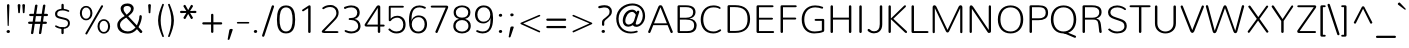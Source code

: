 SplineFontDB: 3.0
FontName: Nunito-ExtraLight
FullName: Nunito Extra Light
FamilyName: Nunito
Weight: ExtraLight
Copyright: Digitized data Copyright (c) 2011-2013, vernon adams.
Version: 2.0
ItalicAngle: 0
UnderlinePosition: 0
UnderlineWidth: 0
Ascent: 1638
Descent: 410
UFOAscent: 2030
UFODescent: -675
LayerCount: 2
Layer: 0 0 "Back"  1
Layer: 1 0 "Fore"  0
FSType: 0
OS2Version: 0
OS2_WeightWidthSlopeOnly: 0
OS2_UseTypoMetrics: 1
CreationTime: 1393438879
ModificationTime: 1393439476
PfmFamily: 17
TTFWeight: 200
TTFWidth: 5
LineGap: 0
VLineGap: 0
OS2TypoAscent: 1999
OS2TypoAOffset: 0
OS2TypoDescent: 572
OS2TypoDOffset: 0
OS2TypoLinegap: 0
OS2WinAscent: 1999
OS2WinAOffset: 0
OS2WinDescent: -572
OS2WinDOffset: 0
HheadAscent: 1999
HheadAOffset: 0
HheadDescent: -572
HheadDOffset: 0
OS2Vendor: 'NeWT'
Lookup: 258 0 0 "kernHorizontalKerninglookup0"  {"kernHorizontalKerninglookup0 subtable"  } ['kern' ('DFLT' <'dflt' > ) ]
Lookup: 258 0 0 "kernHorizontalKerninginLatinloo"  {"kernHorizontalKerninginLatinloo subtable"  } ['kern' ('latn' <'dflt' > ) ]
MarkAttachClasses: 1
DEI: 91125
LangName: 1033 "" "" "" "" "" "Version 2.0" "" "Nunito is a trademark of Vernon Adams and may be registered in certain jurisdictions." "newtypography" "Vernon Adams" "" "newtypography.co.uk" "newtypography.co.uk" "Copyright (c) 2013, vernon adams.+AAoACgAA-This Font Software is licensed under the SIL Open Font License, Version 1.1.+AAoA-This license is copied below, and is also available with a FAQ at:+AAoA-http://scripts.sil.org/OFL+AAoA" "http://scripts.sil.org/OFL" "" "" "" "Nunito-ExtraLight" 
PickledData: "(dp1
S'com.typemytype.robofont.foreground.layerStrokeColor'
p2
(F0.5
I0
F0.5
F0.69999999999999996
tp3
sS'com.typemytype.robofont.guides'
p4
((dp5
S'angle'
p6
I0
sS'name'
p7
NsS'magnetic'
p8
I5
sS'isGlobal'
p9
I1
sS'y'
I1013
sS'x'
I587
s(dp10
g6
I0
sg7
Nsg8
I5
sg9
I1
sS'y'
I903
sS'x'
I595
s(dp11
g6
I0
sg7
Nsg8
I5
sg9
I1
sS'y'
I120
sS'x'
I780
s(dp12
g6
I0
sg7
Nsg8
I5
sg9
I1
sS'y'
S'-22'
p13
sS'x'
I907
s(dp14
g6
I0
sg7
Nsg8
I5
sg9
I1
sS'y'
I1296
sS'x'
I786
s(dp15
g6
I0
sg7
Nsg8
I5
sg9
I1
sS'y'
I1438
sS'x'
I772
stp16
sS'com.schriftgestaltung.fontMasterID'
p17
S'F10CBA7B-FAF3-4DDE-A14D-E99DB7E222CB'
p18
sS'GSDimensionPlugin.Dimensions'
p19
(dp20
S'F10CBA7B-FAF3-4DDE-A14D-E99DB7E222CB'
p21
(dp22
sS'EBB1D39D-5A31-45B3-B44F-04CD128BFFB4'
p23
(dp24
ssS'com.superpolator.editor.generateInfo'
p25
S'Generated with LTR Superpolator version 131028_2106_developer_'
p26
sS'com.typemytype.robofont.b.layerStrokeColor'
p27
(F0.5
I1
I0
F0.69999999999999996
tp28
sS'com.schriftgestaltung.useNiceNames'
p29
I00
sS'com.typemytype.robofont.layerOrder'
p30
(S'b'
tp31
sS'com.typemytype.robofont.segmentType'
p32
S'curve'
p33
sS'org.robofab.glyphOrder'
p34
(S'.notdef'
p35
S'NULL'
p36
S'CR'
p37
S'space'
p38
S'exclam'
p39
S'quotedbl'
p40
S'numbersign'
p41
S'dollar'
p42
S'percent'
p43
S'ampersand'
p44
S'quotesingle'
p45
S'parenleft'
p46
S'parenright'
p47
S'asterisk'
p48
S'plus'
p49
S'comma'
p50
S'hyphen'
p51
S'period'
p52
S'slash'
p53
S'zero'
p54
S'one'
p55
S'two'
p56
S'three'
p57
S'four'
p58
S'five'
p59
S'six'
p60
S'seven'
p61
S'eight'
p62
S'nine'
p63
S'colon'
p64
S'semicolon'
p65
S'less'
p66
S'equal'
p67
S'greater'
p68
S'question'
p69
S'at'
p70
S'A'
S'B'
S'C'
S'D'
S'E'
S'F'
S'G'
S'H'
S'I'
S'J'
S'K'
S'L'
S'M'
S'N'
S'O'
S'P'
S'Q'
S'R'
S'S'
S'T'
S'U'
S'V'
S'W'
S'X'
S'Y'
S'Z'
S'bracketleft'
p71
S'backslash'
p72
S'bracketright'
p73
S'asciicircum'
p74
S'underscore'
p75
S'grave'
p76
S'a'
S'b'
S'c'
S'd'
S'e'
S'f'
S'g'
S'h'
S'i'
S'j'
S'k'
S'l'
S'm'
S'n'
S'o'
S'p'
S'q'
S'r'
S's'
S't'
S'u'
S'v'
S'w'
S'x'
S'y'
S'z'
S'braceleft'
p77
S'bar'
p78
S'braceright'
p79
S'asciitilde'
p80
S'uni00A0'
p81
S'exclamdown'
p82
S'cent'
p83
S'sterling'
p84
S'currency'
p85
S'yen'
p86
S'brokenbar'
p87
S'section'
p88
S'dieresis'
p89
S'copyright'
p90
S'ordfeminine'
p91
S'guillemotleft'
p92
S'logicalnot'
p93
S'uni00AD'
p94
S'registered'
p95
S'overscore'
p96
S'degree'
p97
S'plusminus'
p98
S'twosuperior'
p99
S'threesuperior'
p100
S'acute'
p101
S'mu'
p102
S'paragraph'
p103
S'middot'
p104
S'cedilla'
p105
S'onesuperior'
p106
S'ordmasculine'
p107
S'guillemotright'
p108
S'onequarter'
p109
S'onehalf'
p110
S'threequarters'
p111
S'questiondown'
p112
S'Agrave'
p113
S'Aacute'
p114
S'Acircumflex'
p115
S'Atilde'
p116
S'Adieresis'
p117
S'Aring'
p118
S'AE'
p119
S'Ccedilla'
p120
S'Egrave'
p121
S'Eacute'
p122
S'Ecircumflex'
p123
S'Edieresis'
p124
S'Igrave'
p125
S'Iacute'
p126
S'Icircumflex'
p127
S'Idieresis'
p128
S'Eth'
p129
S'Ntilde'
p130
S'Ograve'
p131
S'Oacute'
p132
S'Ocircumflex'
p133
S'Otilde'
p134
S'Odieresis'
p135
S'multiply'
p136
S'Oslash'
p137
S'Ugrave'
p138
S'Uacute'
p139
S'Ucircumflex'
p140
S'Udieresis'
p141
S'Yacute'
p142
S'Thorn'
p143
S'germandbls'
p144
S'agrave'
p145
S'aacute'
p146
S'acircumflex'
p147
S'atilde'
p148
S'adieresis'
p149
S'aring'
p150
S'ae'
p151
S'ccedilla'
p152
S'egrave'
p153
S'eacute'
p154
S'ecircumflex'
p155
S'edieresis'
p156
S'igrave'
p157
S'iacute'
p158
S'icircumflex'
p159
S'idieresis'
p160
S'eth'
p161
S'ntilde'
p162
S'ograve'
p163
S'oacute'
p164
S'ocircumflex'
p165
S'otilde'
p166
S'odieresis'
p167
S'divide'
p168
S'oslash'
p169
S'ugrave'
p170
S'uacute'
p171
S'ucircumflex'
p172
S'udieresis'
p173
S'yacute'
p174
S'thorn'
p175
S'ydieresis'
p176
S'dotlessi'
p177
S'Lslash'
p178
S'lslash'
p179
S'OE'
p180
S'oe'
p181
S'Scaron'
p182
S'scaron'
p183
S'Ydieresis'
p184
S'Zcaron'
p185
S'zcaron'
p186
S'florin'
p187
S'uni0200'
p188
S'uni0201'
p189
S'uni0202'
p190
S'uni0203'
p191
S'uni0204'
p192
S'uni0205'
p193
S'uni0206'
p194
S'uni0207'
p195
S'uni0208'
p196
S'uni0209'
p197
S'uni020A'
p198
S'uni020B'
p199
S'uni020C'
p200
S'uni020D'
p201
S'uni020E'
p202
S'uni020F'
p203
S'uni0210'
p204
S'uni0211'
p205
S'uni0212'
p206
S'uni0213'
p207
S'uni0214'
p208
S'uni0215'
p209
S'uni0216'
p210
S'uni0217'
p211
S'uni0218'
p212
S'uni0219'
p213
S'uni021A'
p214
S'uni021B'
p215
S'circumflex'
p216
S'caron'
p217
S'uni02C9'
p218
S'breve'
p219
S'dotaccent'
p220
S'ring'
p221
S'ogonek'
p222
S'tilde'
p223
S'hungarumlaut'
p224
S'uni030F'
p225
S'uni0311'
p226
S'uni0326'
p227
S'increment'
p228
S'uni03A9'
p229
S'uni03BC'
p230
S'pi'
p231
S'endash'
p232
S'emdash'
p233
S'quoteleft'
p234
S'quoteright'
p235
S'quotesinglbase'
p236
S'quotedblleft'
p237
S'quotedblright'
p238
S'quotedblbase'
p239
S'dagger'
p240
S'daggerdbl'
p241
S'bullet'
p242
S'ellipsis'
p243
S'perthousand'
p244
S'guilsinglleft'
p245
S'guilsinglright'
p246
S'fraction'
p247
S'foursuperior'
p248
S'Euro'
p249
S'afii61289'
p250
S'trademark'
p251
S'Omega'
p252
S'estimated'
p253
S'partialdiff'
p254
S'product'
p255
S'summation'
p256
S'minus'
p257
S'uni2215'
p258
S'uni2219'
p259
S'radical'
p260
S'infinity'
p261
S'integral'
p262
S'approxequal'
p263
S'notequal'
p264
S'lessequal'
p265
S'greaterequal'
p266
S'lozenge'
p267
S'uniF8FF'
p268
S'fi'
p269
S'fl'
p270
tp271
sS'com.typemytype.robofont.sort'
p272
((dp273
S'type'
p274
S'glyphList'
p275
sS'ascending'
p276
(S'space'
p277
S'exclam'
p278
S'quotedbl'
p279
S'numbersign'
p280
S'dollar'
p281
S'percent'
p282
S'ampersand'
p283
S'parenleft'
p284
S'parenright'
p285
S'asterisk'
p286
S'plus'
p287
S'comma'
p288
S'hyphen'
p289
S'period'
p290
S'slash'
p291
S'zero'
p292
S'one'
p293
S'two'
p294
S'three'
p295
S'four'
p296
S'five'
p297
S'six'
p298
S'seven'
p299
S'eight'
p300
S'nine'
p301
S'colon'
p302
S'semicolon'
p303
S'less'
p304
S'equal'
p305
S'greater'
p306
S'question'
p307
S'at'
p308
S'A'
S'B'
S'C'
S'D'
S'E'
S'F'
S'G'
S'H'
S'I'
S'J'
S'K'
S'L'
S'M'
S'N'
S'O'
S'P'
S'Q'
S'R'
S'S'
S'T'
S'U'
S'V'
S'W'
S'X'
S'Y'
S'Z'
S'bracketleft'
p309
S'backslash'
p310
S'bracketright'
p311
S'asciicircum'
p312
S'underscore'
p313
S'grave'
p314
S'a'
S'b'
S'c'
S'd'
S'e'
S'f'
S'g'
S'h'
S'i'
S'j'
S'k'
S'l'
S'm'
S'n'
S'o'
S'p'
S'q'
S'r'
S's'
S't'
S'u'
S'v'
S'w'
S'x'
S'y'
S'z'
S'braceleft'
p315
S'bar'
p316
S'braceright'
p317
S'asciitilde'
p318
S'exclamdown'
p319
S'cent'
p320
S'sterling'
p321
S'currency'
p322
S'yen'
p323
S'brokenbar'
p324
S'section'
p325
S'dieresis'
p326
S'copyright'
p327
S'ordfeminine'
p328
S'logicalnot'
p329
S'registered'
p330
S'macron'
p331
S'degree'
p332
S'plusminus'
p333
S'twosuperior'
p334
S'threesuperior'
p335
S'acute'
p336
S'mu'
p337
S'paragraph'
p338
S'periodcentered'
p339
S'cedilla'
p340
S'onesuperior'
p341
S'ordmasculine'
p342
S'onequarter'
p343
S'onehalf'
p344
S'threequarters'
p345
S'questiondown'
p346
S'Agrave'
p347
S'Aacute'
p348
S'Acircumflex'
p349
S'Atilde'
p350
S'Adieresis'
p351
S'Aring'
p352
S'AE'
p353
S'Ccedilla'
p354
S'Egrave'
p355
S'Eacute'
p356
S'Ecircumflex'
p357
S'Edieresis'
p358
S'Igrave'
p359
S'Iacute'
p360
S'Icircumflex'
p361
S'Idieresis'
p362
S'Eth'
p363
S'Ntilde'
p364
S'Ograve'
p365
S'Oacute'
p366
S'Ocircumflex'
p367
S'Otilde'
p368
S'Odieresis'
p369
S'multiply'
p370
S'Oslash'
p371
S'Ugrave'
p372
S'Uacute'
p373
S'Ucircumflex'
p374
S'Udieresis'
p375
S'Yacute'
p376
S'Thorn'
p377
S'germandbls'
p378
S'agrave'
p379
S'aacute'
p380
S'acircumflex'
p381
S'atilde'
p382
S'adieresis'
p383
S'aring'
p384
S'ae'
p385
S'ccedilla'
p386
S'egrave'
p387
S'eacute'
p388
S'ecircumflex'
p389
S'edieresis'
p390
S'igrave'
p391
S'iacute'
p392
S'icircumflex'
p393
S'idieresis'
p394
S'eth'
p395
S'ntilde'
p396
S'ograve'
p397
S'oacute'
p398
S'ocircumflex'
p399
S'otilde'
p400
S'odieresis'
p401
S'divide'
p402
S'oslash'
p403
S'ugrave'
p404
S'uacute'
p405
S'ucircumflex'
p406
S'udieresis'
p407
S'yacute'
p408
S'thorn'
p409
S'ydieresis'
p410
S'dotlessi'
p411
S'circumflex'
p412
S'caron'
p413
S'breve'
p414
S'dotaccent'
p415
S'ring'
p416
S'ogonek'
p417
S'tilde'
p418
S'hungarumlaut'
p419
S'quoteleft'
p420
S'quoteright'
p421
S'minus'
p422
S'uni0210'
p423
S'lozenge'
p424
S'uni0201'
p425
S'perthousand'
p426
S'uni020F'
p427
S'uni020E'
p428
S'uni020C'
p429
S'uni020B'
p430
S'uni020A'
p431
S'quotedblright'
p432
S'Zcaron'
p433
S'quotesinglbase'
p434
S'uniF8FF'
p435
S'quotedblleft'
p436
S'uni0209'
p437
S'uni0208'
p438
S'uni0207'
p439
S'uni0205'
p440
S'uni0204'
p441
S'uni0203'
p442
S'uni0200'
p443
S'uni0206'
p444
S'OE'
p445
S'daggerdbl'
p446
S'uni0202'
p447
S'quotesingle'
p448
S'Scaron'
p449
S'uni020D'
p450
S'uni0214'
p451
S'uni0215'
p452
S'uni0217'
p453
S'uni0211'
p454
S'uni0212'
p455
S'uni0213'
p456
S'afii61289'
p457
S'ellipsis'
p458
S'zcaron'
p459
S'uni02C9'
p460
S'uni03A9'
p461
S'uni021A'
p462
S'uni021B'
p463
S'oe'
p464
S'guilsinglleft'
p465
S'uni03BC'
p466
S'.notdef'
p467
S'notequal'
p468
S'dagger'
p469
S'radical'
p470
S'integral'
p471
S'endash'
p472
S'trademark'
p473
S'summation'
p474
S'partialdiff'
p475
S'fraction'
p476
S'uni2219'
p477
S'lslash'
p478
S'uni2215'
p479
S'uni00AD'
p480
S'quotedblbase'
p481
S'uni0219'
p482
S'Ydieresis'
p483
S'fl'
p484
S'greaterequal'
p485
S'uni0326'
p486
S'scaron'
p487
S'lessequal'
p488
S'increment'
p489
S'Lslash'
p490
S'uni030F'
p491
S'florin'
p492
S'estimated'
p493
S'uni0311'
p494
S'foursuperior'
p495
S'pi'
p496
S'Omega'
p497
S'uni00A0'
p498
S'product'
p499
S'approxequal'
p500
S'emdash'
p501
S'uni0218'
p502
S'fi'
p503
S'bullet'
p504
S'guilsinglright'
p505
S'infinity'
p506
S'uni0216'
p507
S'Abreve'
p508
S'Amacron'
p509
S'Aogonek'
p510
S'Cacute'
p511
S'Ccaron'
p512
S'Cdotaccent'
p513
S'Dcaron'
p514
S'Dcroat'
p515
S'Ecaron'
p516
S'Edotaccent'
p517
S'Emacron'
p518
S'Eogonek'
p519
S'Gbreve'
p520
S'Gcommaaccent'
p521
S'Gdotaccent'
p522
S'Hbar'
p523
S'IJ'
p524
S'Idotaccent'
p525
S'Imacron'
p526
S'Iogonek'
p527
S'Kcommaaccent'
p528
S'Lacute'
p529
S'Lcaron'
p530
S'Lcommaaccent'
p531
S'Ldot'
p532
S'Nacute'
p533
S'Ncaron'
p534
S'Ncommaaccent'
p535
S'Eng'
p536
S'Ohungarumlaut'
p537
S'Omacron'
p538
S'Racute'
p539
S'Rcaron'
p540
S'Rcommaaccent'
p541
S'Sacute'
p542
S'Scedilla'
p543
S'Scommaaccent'
p544
S'Tbar'
p545
S'Tcaron'
p546
S'Tcedilla'
p547
S'Tcommaaccent'
p548
S'Uhungarumlaut'
p549
S'Umacron'
p550
S'Uogonek'
p551
S'Uring'
p552
S'Wacute'
p553
S'Wcircumflex'
p554
S'Wdieresis'
p555
S'Wgrave'
p556
S'Ycircumflex'
p557
S'Ygrave'
p558
S'Zacute'
p559
S'Zdotaccent'
p560
S'Lcommaaccent.001'
p561
S'Lcommaaccent.002'
p562
S'abreve'
p563
S'amacron'
p564
S'aogonek'
p565
S'cacute'
p566
S'ccaron'
p567
S'cdotaccent'
p568
S'dcaron'
p569
S'dcroat'
p570
S'ecaron'
p571
S'edotaccent'
p572
S'emacron'
p573
S'eogonek'
p574
S'gbreve'
p575
S'gcommaaccent'
p576
S'gdotaccent'
p577
S'hbar'
p578
S'idotaccent'
p579
S'ij'
p580
S'imacron'
p581
S'iogonek'
p582
S'kcommaaccent'
p583
S'lacute'
p584
S'lcaron'
p585
S'lcommaaccent'
p586
S'ldot'
p587
S'nacute'
p588
S'ncaron'
p589
S'ncommaaccent'
p590
S'eng'
p591
S'ohungarumlaut'
p592
S'omacron'
p593
S'racute'
p594
S'rcaron'
p595
S'rcommaaccent'
p596
S'sacute'
p597
S'scedilla'
p598
S'scommaaccent'
p599
S'tbar'
p600
S'tcaron'
p601
S'tcedilla'
p602
S'tcommaaccent'
p603
S'uhungarumlaut'
p604
S'umacron'
p605
S'uogonek'
p606
S'uring'
p607
S'wacute'
p608
S'wcircumflex'
p609
S'wdieresis'
p610
S'wgrave'
p611
S'ycircumflex'
p612
S'ygrave'
p613
S'zacute'
p614
S'zdotaccent'
p615
S'guillemetleft'
p616
S'guillemetright'
p617
S'euro'
p618
S'emptyset'
p619
tp620
stp621
sS'public.glyphOrder'
p622
(S'space'
p623
S'exclam'
p624
S'quotedbl'
p625
S'numbersign'
p626
S'dollar'
p627
S'percent'
p628
S'ampersand'
p629
S'parenleft'
p630
S'parenright'
p631
S'asterisk'
p632
S'plus'
p633
S'comma'
p634
S'hyphen'
p635
S'period'
p636
S'slash'
p637
S'zero'
p638
S'one'
p639
S'two'
p640
S'three'
p641
S'four'
p642
S'five'
p643
S'six'
p644
S'seven'
p645
S'eight'
p646
S'nine'
p647
S'colon'
p648
S'semicolon'
p649
S'less'
p650
S'equal'
p651
S'greater'
p652
S'question'
p653
S'at'
p654
S'A'
S'B'
S'C'
S'D'
S'E'
S'F'
S'G'
S'H'
S'I'
S'J'
S'K'
S'L'
S'M'
S'N'
S'O'
S'P'
S'Q'
S'R'
S'S'
S'T'
S'U'
S'V'
S'W'
S'X'
S'Y'
S'Z'
S'bracketleft'
p655
S'backslash'
p656
S'bracketright'
p657
S'asciicircum'
p658
S'underscore'
p659
S'grave'
p660
S'a'
S'b'
S'c'
S'd'
S'e'
S'f'
S'g'
S'h'
S'i'
S'j'
S'k'
S'l'
S'm'
S'n'
S'o'
S'p'
S'q'
S'r'
S's'
S't'
S'u'
S'v'
S'w'
S'x'
S'y'
S'z'
S'braceleft'
p661
S'bar'
p662
S'braceright'
p663
S'asciitilde'
p664
S'exclamdown'
p665
S'cent'
p666
S'sterling'
p667
S'currency'
p668
S'yen'
p669
S'brokenbar'
p670
S'section'
p671
S'dieresis'
p672
S'copyright'
p673
S'ordfeminine'
p674
S'logicalnot'
p675
S'registered'
p676
S'macron'
p677
S'degree'
p678
S'plusminus'
p679
S'twosuperior'
p680
S'threesuperior'
p681
S'acute'
p682
S'mu'
p683
S'paragraph'
p684
S'periodcentered'
p685
S'cedilla'
p686
S'onesuperior'
p687
S'ordmasculine'
p688
S'onequarter'
p689
S'onehalf'
p690
S'threequarters'
p691
S'questiondown'
p692
S'Agrave'
p693
S'Aacute'
p694
S'Acircumflex'
p695
S'Atilde'
p696
S'Adieresis'
p697
S'Aring'
p698
S'AE'
p699
S'Ccedilla'
p700
S'Egrave'
p701
S'Eacute'
p702
S'Ecircumflex'
p703
S'Edieresis'
p704
S'Igrave'
p705
S'Iacute'
p706
S'Icircumflex'
p707
S'Idieresis'
p708
S'Eth'
p709
S'Ntilde'
p710
S'Ograve'
p711
S'Oacute'
p712
S'Ocircumflex'
p713
S'Otilde'
p714
S'Odieresis'
p715
S'multiply'
p716
S'Oslash'
p717
S'Ugrave'
p718
S'Uacute'
p719
S'Ucircumflex'
p720
S'Udieresis'
p721
S'Yacute'
p722
S'Thorn'
p723
S'germandbls'
p724
S'agrave'
p725
S'aacute'
p726
S'acircumflex'
p727
S'atilde'
p728
S'adieresis'
p729
S'aring'
p730
S'ae'
p731
S'ccedilla'
p732
S'egrave'
p733
S'eacute'
p734
S'ecircumflex'
p735
S'edieresis'
p736
S'igrave'
p737
S'iacute'
p738
S'icircumflex'
p739
S'idieresis'
p740
S'eth'
p741
S'ntilde'
p742
S'ograve'
p743
S'oacute'
p744
S'ocircumflex'
p745
S'otilde'
p746
S'odieresis'
p747
S'divide'
p748
S'oslash'
p749
S'ugrave'
p750
S'uacute'
p751
S'ucircumflex'
p752
S'udieresis'
p753
S'yacute'
p754
S'thorn'
p755
S'ydieresis'
p756
S'dotlessi'
p757
S'circumflex'
p758
S'caron'
p759
S'breve'
p760
S'dotaccent'
p761
S'ring'
p762
S'ogonek'
p763
S'tilde'
p764
S'hungarumlaut'
p765
S'quoteleft'
p766
S'quoteright'
p767
S'minus'
p768
S'uni0210'
p769
S'lozenge'
p770
S'uni0201'
p771
S'perthousand'
p772
S'uni020F'
p773
S'uni020E'
p774
S'uni020C'
p775
S'uni020B'
p776
S'uni020A'
p777
S'quotedblright'
p778
S'Zcaron'
p779
S'quotesinglbase'
p780
S'quotedblleft'
p781
S'uni0209'
p782
S'uni0208'
p783
S'uni0207'
p784
S'uni0205'
p785
S'uni0204'
p786
S'uni0203'
p787
S'uni0200'
p788
S'uni0206'
p789
S'OE'
p790
S'daggerdbl'
p791
S'uni0202'
p792
S'quotesingle'
p793
S'Scaron'
p794
S'uni020D'
p795
S'uni0214'
p796
S'uni0215'
p797
S'uni0217'
p798
S'uni0211'
p799
S'uni0212'
p800
S'uni0213'
p801
S'ellipsis'
p802
S'zcaron'
p803
S'uni02C9'
p804
S'uni03A9'
p805
S'oe'
p806
S'guilsinglleft'
p807
S'uni03BC'
p808
S'.notdef'
p809
S'notequal'
p810
S'dagger'
p811
S'radical'
p812
S'integral'
p813
S'endash'
p814
S'trademark'
p815
S'summation'
p816
S'partialdiff'
p817
S'fraction'
p818
S'uni2219'
p819
S'lslash'
p820
S'uni2215'
p821
S'uni00AD'
p822
S'quotedblbase'
p823
S'Ydieresis'
p824
S'fl'
p825
S'greaterequal'
p826
S'scaron'
p827
S'lessequal'
p828
S'Lslash'
p829
S'florin'
p830
S'estimated'
p831
S'foursuperior'
p832
S'pi'
p833
S'Omega'
p834
S'uni00A0'
p835
S'product'
p836
S'approxequal'
p837
S'emdash'
p838
S'fi'
p839
S'bullet'
p840
S'guilsinglright'
p841
S'infinity'
p842
S'uni0216'
p843
S'Abreve'
p844
S'Amacron'
p845
S'Aogonek'
p846
S'Cacute'
p847
S'Ccaron'
p848
S'Cdotaccent'
p849
S'Dcaron'
p850
S'Dcroat'
p851
S'Ecaron'
p852
S'Edotaccent'
p853
S'Emacron'
p854
S'Eogonek'
p855
S'Gbreve'
p856
S'Gcommaaccent'
p857
S'Gdotaccent'
p858
S'Hbar'
p859
S'IJ'
p860
S'Idotaccent'
p861
S'Imacron'
p862
S'Iogonek'
p863
S'Kcommaaccent'
p864
S'Lacute'
p865
S'Lcaron'
p866
S'Lcommaaccent'
p867
S'Ldot'
p868
S'Nacute'
p869
S'Ncaron'
p870
S'Ncommaaccent'
p871
S'Eng'
p872
S'Ohungarumlaut'
p873
S'Omacron'
p874
S'Racute'
p875
S'Rcaron'
p876
S'Rcommaaccent'
p877
S'Sacute'
p878
S'Scedilla'
p879
S'Scommaaccent'
p880
S'Tbar'
p881
S'Tcaron'
p882
S'Tcedilla'
p883
S'Tcommaaccent'
p884
S'Uhungarumlaut'
p885
S'Umacron'
p886
S'Uogonek'
p887
S'Uring'
p888
S'Wacute'
p889
S'Wcircumflex'
p890
S'Wdieresis'
p891
S'Wgrave'
p892
S'Ycircumflex'
p893
S'Ygrave'
p894
S'Zacute'
p895
S'Zdotaccent'
p896
S'Lcommaaccent.001'
p897
S'Lcommaaccent.002'
p898
S'abreve'
p899
S'amacron'
p900
S'aogonek'
p901
S'cacute'
p902
S'ccaron'
p903
S'cdotaccent'
p904
S'dcaron'
p905
S'dcroat'
p906
S'ecaron'
p907
S'edotaccent'
p908
S'emacron'
p909
S'eogonek'
p910
S'gbreve'
p911
S'gcommaaccent'
p912
S'gdotaccent'
p913
S'hbar'
p914
S'idotaccent'
p915
S'ij'
p916
S'imacron'
p917
S'iogonek'
p918
S'kcommaaccent'
p919
S'lacute'
p920
S'lcaron'
p921
S'lcommaaccent'
p922
S'ldot'
p923
S'nacute'
p924
S'ncaron'
p925
S'ncommaaccent'
p926
S'eng'
p927
S'ohungarumlaut'
p928
S'omacron'
p929
S'racute'
p930
S'rcaron'
p931
S'rcommaaccent'
p932
S'sacute'
p933
S'scedilla'
p934
S'scommaaccent'
p935
S'tbar'
p936
S'tcaron'
p937
S'tcedilla'
p938
S'tcommaaccent'
p939
S'uhungarumlaut'
p940
S'umacron'
p941
S'uogonek'
p942
S'uring'
p943
S'wacute'
p944
S'wcircumflex'
p945
S'wdieresis'
p946
S'wgrave'
p947
S'ycircumflex'
p948
S'ygrave'
p949
S'zacute'
p950
S'zdotaccent'
p951
S'emptyset'
p952
S'AEacute'
p953
S'AEmacron'
p954
S'Ccircumflex'
p955
S'Ebreve'
p956
S'Gcaron'
p957
S'Gcircumflex'
p958
S'Hcircumflex'
p959
S'Ibreve'
p960
S'Itilde'
p961
S'Jcircumflex'
p962
S'Obreve'
p963
S'Oslashacute'
p964
S'Scircumflex'
p965
S'Ubreve'
p966
S'Utilde'
p967
S'uni01C4'
p968
S'uni01C5'
p969
S'uni01CD'
p970
S'uni01CF'
p971
S'uni01D1'
p972
S'uni01D3'
p973
S'uni01E8'
p974
S'uni01EA'
p975
S'uni01F1'
p976
S'uni01F2'
p977
S'uni01F4'
p978
S'uni01F8'
p979
S'uni01c7'
p980
S'uni01c8'
p981
S'uni01ca'
p982
S'uni01cb'
p983
S'uni021E'
p984
S'uni0226'
p985
S'uni0228'
p986
S'uni0232'
p987
S'uni1E02'
p988
S'uni1E0A'
p989
S'uni1E1E'
p990
S'uni1E40'
p991
S'uni1E56'
p992
S'uni1E60'
p993
S'uni1E6A'
p994
S'uni1EBC'
p995
S'uni1EF8'
p996
S'aeacute'
p997
S'aemacron'
p998
S'ccircumflex'
p999
S'ebreve'
p1000
S'gcaron'
p1001
S'gcircumflex'
p1002
S'hcircumflex'
p1003
S'ibreve'
p1004
S'itilde'
p1005
S'dotlessj'
p1006
S'jcircumflex'
p1007
S'kgreenlandic'
p1008
S'napostrophe'
p1009
S'obreve'
p1010
S'oslashacute'
p1011
S'scircumflex'
p1012
S'ubreve'
p1013
S'uni01C6'
p1014
S'uni01C9'
p1015
S'uni01CC'
p1016
S'uni01CE'
p1017
S'uni01D0'
p1018
S'uni01D2'
p1019
S'uni01D4'
p1020
S'uni01E9'
p1021
S'uni01EB'
p1022
S'uni01F0'
p1023
S'uni01F3'
p1024
S'uni01F5'
p1025
S'uni01F9'
p1026
S'uni021F'
p1027
S'uni0227'
p1028
S'uni0229'
p1029
S'uni0233'
p1030
S'uni1E03'
p1031
S'uni1E0B'
p1032
S'uni1E1F'
p1033
S'uni1E41'
p1034
S'uni1E57'
p1035
S'uni1E61'
p1036
S'uni1E6B'
p1037
S'uni1EBD'
p1038
S'uni1EF9'
p1039
S'utilde'
p1040
S'uniFB00'
p1041
S'uniFB03'
p1042
S'uniFB04'
p1043
S'Delta'
p1044
S'Sigma'
p1045
S'uni022E'
p1046
S'uni022F'
p1047
S'guillemotleft'
p1048
S'guillemotright'
p1049
S'uni000D'
p1050
S'Euro'
p1051
S'uni2113'
p1052
S'caron.alt'
p1053
S'breveinvertedcomb'
p1054
S'commaaccent'
p1055
S'commaturnedabovecomb'
p1056
S'dblgravecmb'
p1057
S'uni0307'
p1058
S'apostrophemod'
p1059
S'NULL'
p1060
S'dotaccentcmb'
p1061
S'ff'
p1062
S'ffi'
p1063
S'ffl'
p1064
S'fj'
p1065
S'foundryicon'
p1066
S'middot'
p1067
S'slashbar'
p1068
S'uni0002'
p1069
S'uni0009'
p1070
S'uni000A'
p1071
tp1072
sS'com.schriftgestaltung.weight'
p1073
S'Light'
p1074
s."
Encoding: GWF-3
Compacted: 1
UnicodeInterp: none
NameList: AGL For New Fonts
DisplaySize: -96
AntiAlias: 1
FitToEm: 1
WinInfo: 126 14 6
BeginPrivate: 0
EndPrivate
AnchorClass2: "top.2" "caron.alt" "mid" "bot" "ogonek" "top" 
BeginChars: 65542 493

StartChar: A
Encoding: 33 65 0
Width: 1385
VWidth: 0
GlyphClass: 2
Flags: W
PickledData: "(dp1
S'b'
(dp2
sS'anchors'
p3
(tsS'lib'
p4
(dp5
sS'unicodes'
p6
(tsS'y'
I1232
sS'width'
p7
I1445
sS'points'
p8
(dp9
sS'contours'
p10
(dp11
sS'components'
p12
(tsS'segmentType'
p13
S'line'
p14
sS'x'
I718
sS'com.typemytype.robofont.layerData'
p15
(dp16
S'b'
(dp17
S'name'
p18
S'A'
sg4
(dp19
sg6
(tsg7
I1414
sg10
((dp20
g8
((dp21
g13
S'line'
p22
sS'x'
I403
sS'smooth'
p23
I0
sS'y'
I502
s(dp24
g13
S'line'
p25
sS'x'
I703
sg23
I0
sS'y'
I1275
s(dp26
g13
S'line'
p27
sS'x'
I705
sg23
I0
sS'y'
I1275
s(dp28
g13
S'line'
p29
sS'x'
I1004
sg23
I0
sS'y'
I502
stp30
s(dp31
g8
((dp32
g13
S'curve'
p33
sS'x'
I150
sg23
I1
sS'y'
I0
s(dp34
S'y'
I0
sS'x'
I181
sg23
I0
s(dp35
S'y'
I15
sS'x'
I214
sg23
I0
s(dp36
g13
S'curve'
p37
sS'x'
I229
sg23
I1
sS'y'
I53
s(dp38
g13
S'line'
p39
sS'x'
I356
sg23
I0
sS'y'
I373
s(dp40
g13
S'line'
p41
sS'x'
I1051
sg23
I0
sS'y'
I373
s(dp42
g13
S'line'
p43
sS'x'
I1179
sg23
I1
sS'y'
I53
s(dp44
S'y'
I17
sS'x'
I1193
sg23
I0
s(dp45
S'y'
I0
sS'x'
I1228
sg23
I0
s(dp46
g13
S'curve'
p47
sS'x'
I1260
sg23
I1
sS'y'
I0
s(dp48
S'y'
I0
sS'x'
I1306
sg23
I0
s(dp49
S'y'
I31
sS'x'
I1354
sg23
I0
s(dp50
g13
S'curve'
p51
sS'x'
I1354
sg23
I1
sS'y'
I80
s(dp52
S'y'
I87
sS'x'
I1354
sg23
I0
s(dp53
S'y'
I97
sS'x'
I1352
sg23
I0
s(dp54
g13
S'curve'
p55
sS'x'
I1349
sg23
I0
sS'y'
I108
s(dp56
g13
S'line'
p57
sS'x'
I871
sg23
I1
sS'y'
I1288
s(dp58
S'y'
I1420
sS'x'
I817
sg23
I0
s(dp59
S'y'
I1430
sS'x'
I777
sg23
I0
s(dp60
g13
S'curve'
p61
sS'x'
I710
sg23
I1
sS'y'
I1430
s(dp62
S'y'
I1430
sS'x'
I644
sg23
I0
s(dp63
S'y'
I1413
sS'x'
I596
sg23
I0
s(dp64
g13
S'curve'
p65
sS'x'
I542
sg23
I1
sS'y'
I1280
s(dp66
g13
S'line'
p67
sS'x'
I66
sg23
I1
sS'y'
I108
s(dp68
S'y'
I97
sS'x'
I62
sg23
I0
s(dp69
S'y'
I87
sS'x'
I60
sg23
I0
s(dp70
g13
S'curve'
p71
sS'x'
I60
sg23
I1
sS'y'
I78
s(dp72
S'y'
I32
sS'x'
I60
sg23
I0
s(dp73
S'y'
I0
sS'x'
I106
sg23
I0
stp74
stp75
sg12
(tsg3
(tsssg18
S'A'
s."
AnchorPoint: "ogonek" 1266 19 basechar 0
AnchorPoint: "top" 691 1438 basechar 0
LayerCount: 2
Fore
SplineSet
1019 496 m 257
 360 496 l 257
 689 1318 l 257
 1019 496 l 257
1201 41 m 258
 1214 10 1238 -3 1261 -3 c 256
 1291 -3 1321 19 1321 54 c 256
 1321 63 1319 74 1314 85 c 258
 818 1300 l 258
 777 1402 747 1422 689 1422 c 256
 632 1422 601 1402 561 1300 c 258
 65 85 l 258
 60 74 58 63 58 54 c 256
 58 19 88 -3 118 -3 c 256
 141 -3 165 10 178 41 c 258
 322 402 l 257
 1056 402 l 257
 1201 41 l 258
EndSplineSet
EndChar

StartChar: AE
Encoding: 133 198 1
Width: 1955
VWidth: 0
GlyphClass: 2
Flags: W
PickledData: "(dp1
S'com.typemytype.robofont.layerData'
p2
(dp3
S'b'
(dp4
S'name'
p5
S'AE'
p6
sS'lib'
p7
(dp8
sS'unicodes'
p9
(tsS'width'
p10
I1976
sS'contours'
p11
(tsS'components'
p12
(tsS'anchors'
p13
(tsss."
AnchorPoint: "top" 1277 1462 basechar 0
LayerCount: 2
Fore
SplineSet
1246 0 m 258
 1858 0 l 257
 1862 -0 l 258
 1893 0 1907 24 1907 46 c 256
 1907 77 1881 113 1838 113 c 258
 1290 113 l 257
 1196 677 l 257
 1807 677 l 258
 1840 677 1857 698 1857 723 c 256
 1857 756 1830 789 1787 789 c 258
 1178 789 l 257
 1094 1306 l 257
 1837 1306 l 258
 1871 1306 1885 1327 1885 1352 c 256
 1885 1383 1860 1419 1817 1419 c 258
 1003 1419 l 258
 964 1419 924 1410 857 1306 c 258
 62 79 l 258
 54 67 50 57 50 49 c 258
 50 44 l 258
 50 17 74 -2 103 -2 c 256
 123 -2 145 7 162 33 c 258
 390 385 l 257
 1118 385 l 257
 1179 33 l 258
 1185 1 1216 0 1246 0 c 258
466 500 m 257
 967 1304 l 257
 970 1304 l 257
 1103 500 l 257
 466 500 l 257
EndSplineSet
EndChar

StartChar: AEacute
Encoding: 354 508 2
Width: 1955
VWidth: 0
GlyphClass: 2
Flags: W
LayerCount: 2
Fore
Refer: 137 180 N 1 0 0 1 1171 413 2
Refer: 1 198 N 1 0 0 1 0 0 2
EndChar

StartChar: uni01E2
Encoding: 336 482 3
Width: 1955
VWidth: 0
GlyphClass: 2
Flags: W
LayerCount: 2
Fore
Refer: 274 175 N 1 0 0 1 1000 398 2
Refer: 1 198 N 1 0 0 1 0 0 2
EndChar

StartChar: Aacute
Encoding: 128 193 4
Width: 1392
VWidth: 0
GlyphClass: 2
Flags: W
PickledData: "(dp1
S'b'
(dp2
sS'anchors'
p3
(tsS'lib'
p4
(dp5
sS'unicodes'
p6
(tsS'width'
p7
I1445
sS'contours'
p8
(tsS'components'
p9
(tsS'com.typemytype.robofont.layerData'
p10
(dp11
S'b'
(dp12
S'name'
p13
S'Aacute'
p14
sg4
(dp15
sg6
(tsg7
I1414
sg8
(tsg9
(tsg3
(tsssg13
S'Aacute'
p16
s."
LayerCount: 2
Fore
Refer: 137 180 N 1 0 0 1 579 398 2
Refer: 0 65 N 1 0 0 1 0 0 2
EndChar

StartChar: Abreve
Encoding: 193 258 5
Width: 1392
VWidth: 0
GlyphClass: 2
Flags: W
PickledData: "(dp1
S'com.typemytype.robofont.layerData'
p2
(dp3
S'b'
(dp4
S'name'
p5
S'Abreve'
p6
sS'lib'
p7
(dp8
sS'unicodes'
p9
(tsS'width'
p10
I1414
sS'contours'
p11
(tsS'components'
p12
(tsS'anchors'
p13
(tsss."
LayerCount: 2
Fore
Refer: 161 728 N 1 0 0 1 411 398 2
Refer: 0 65 N 1 0 0 1 0 0 2
EndChar

StartChar: Acircumflex
Encoding: 129 194 6
Width: 1392
VWidth: 0
GlyphClass: 2
Flags: W
PickledData: "(dp1
S'b'
(dp2
sS'anchors'
p3
(tsS'lib'
p4
(dp5
sS'unicodes'
p6
(tsS'width'
p7
I1445
sS'contours'
p8
(tsS'components'
p9
(tsS'com.typemytype.robofont.layerData'
p10
(dp11
S'b'
(dp12
S'name'
p13
S'Acircumflex'
p14
sg4
(dp15
sg6
(tsg7
I1414
sg8
(tsg9
(tsg3
(tsssg13
S'Acircumflex'
p16
s."
LayerCount: 2
Fore
Refer: 175 710 N 1 0 0 1 401 398 2
Refer: 0 65 N 1 0 0 1 0 0 2
EndChar

StartChar: Adieresis
Encoding: 131 196 7
Width: 1392
VWidth: 0
GlyphClass: 2
Flags: W
PickledData: "(dp1
S'b'
(dp2
sS'anchors'
p3
(tsS'lib'
p4
(dp5
sS'unicodes'
p6
(tsS'width'
p7
I1445
sS'contours'
p8
(tsS'components'
p9
(tsS'com.typemytype.robofont.layerData'
p10
(dp11
S'b'
(dp12
S'name'
p13
S'Adieresis'
p14
sg4
(dp15
sg6
(tsg7
I1414
sg8
(tsg9
(tsg3
(tsssg13
S'Adieresis'
p16
s."
LayerCount: 2
Fore
Refer: 189 168 N 1 0 0 1 408 398 2
Refer: 0 65 N 1 0 0 1 0 0 2
EndChar

StartChar: Agrave
Encoding: 127 192 8
Width: 1392
VWidth: 0
GlyphClass: 2
Flags: W
PickledData: "(dp1
S'b'
(dp2
sS'anchors'
p3
(tsS'lib'
p4
(dp5
sS'unicodes'
p6
(tsS'width'
p7
I1445
sS'contours'
p8
(tsS'components'
p9
(tsS'com.typemytype.robofont.layerData'
p10
(dp11
S'b'
(dp12
S'name'
p13
S'Agrave'
p14
sg4
(dp15
sg6
(tsg7
I1414
sg8
(tsg9
(tsg3
(tsssg13
S'Agrave'
p16
s."
LayerCount: 2
Fore
Refer: 233 96 N 1 0 0 1 249 398 2
Refer: 0 65 N 1 0 0 1 0 0 2
EndChar

StartChar: Amacron
Encoding: 191 256 9
Width: 1392
VWidth: 0
GlyphClass: 2
Flags: W
PickledData: "(dp1
S'com.typemytype.robofont.layerData'
p2
(dp3
S'b'
(dp4
S'name'
p5
S'Amacron'
p6
sS'lib'
p7
(dp8
sS'unicodes'
p9
(tsS'width'
p10
I1414
sS'contours'
p11
(tsS'components'
p12
(tsS'anchors'
p13
(tsss."
LayerCount: 2
Fore
Refer: 274 175 N 1 0 0 1 408 383 2
Refer: 0 65 N 1 0 0 1 0 0 2
EndChar

StartChar: Aogonek
Encoding: 195 260 10
Width: 1392
VWidth: 0
GlyphClass: 2
Flags: W
PickledData: "(dp1
S'com.typemytype.robofont.layerData'
p2
(dp3
S'b'
(dp4
S'name'
p5
S'Aogonek'
p6
sS'lib'
p7
(dp8
sS'unicodes'
p9
(tsS'width'
p10
I1414
sS'contours'
p11
(tsS'components'
p12
(tsS'anchors'
p13
(tsss."
LayerCount: 2
Fore
Refer: 294 731 N 1 0 0 1 1024 19 2
Refer: 0 65 N 1 0 0 1 0 0 2
EndChar

StartChar: Aring
Encoding: 132 197 11
Width: 1392
VWidth: 0
GlyphClass: 2
Flags: W
PickledData: "(dp1
S'b'
(dp2
sS'anchors'
p3
(tsS'lib'
p4
(dp5
sS'unicodes'
p6
(tsS'width'
p7
I1445
sS'contours'
p8
(tsS'components'
p9
(tsS'com.typemytype.robofont.layerData'
p10
(dp11
S'b'
(dp12
S'name'
p13
S'Aring'
p14
sg4
(dp15
sg6
(tsg7
I1414
sg8
(tsg9
(tsg3
(tsssg13
S'Aring'
p16
s."
LayerCount: 2
Fore
Refer: 337 730 N 1 0 0 1 410 398 2
Refer: 0 65 N 1 0 0 1 0 0 2
EndChar

StartChar: Atilde
Encoding: 130 195 12
Width: 1392
VWidth: 0
GlyphClass: 2
Flags: W
PickledData: "(dp1
S'b'
(dp2
sS'anchors'
p3
(tsS'lib'
p4
(dp5
sS'unicodes'
p6
(tsS'width'
p7
I1445
sS'contours'
p8
(tsS'components'
p9
(tsS'com.typemytype.robofont.layerData'
p10
(dp11
S'b'
(dp12
S'name'
p13
S'Atilde'
p14
sg4
(dp15
sg6
(tsg7
I1414
sg8
(tsg9
(tsg3
(tsssg13
S'Atilde'
p16
s."
LayerCount: 2
Fore
Refer: 362 732 N 1 0 0 1 402 398 2
Refer: 0 65 N 1 0 0 1 0 0 2
EndChar

StartChar: B
Encoding: 34 66 13
Width: 1242
VWidth: 0
GlyphClass: 2
Flags: W
PickledData: "(dp1
S'b'
(dp2
sS'anchors'
p3
(tsS'lib'
p4
(dp5
sS'unicodes'
p6
(tsS'y'
I1260
sS'width'
p7
I1395
sS'points'
p8
(dp9
sS'contours'
p10
(dp11
sS'components'
p12
(tsS'segmentType'
p13
S'curve'
p14
sS'x'
I676
sS'com.typemytype.robofont.layerData'
p15
(dp16
S'b'
(dp17
S'name'
p18
S'B'
sg4
(dp19
sg6
(tsg7
I1292
sg10
((dp20
g8
((dp21
g13
S'curve'
p22
sS'x'
I266
sS'smooth'
p23
I1
sS'y'
I0
s(dp24
g13
S'line'
p25
sS'x'
I1035
sg23
I1
sS'y'
I0
s(dp26
S'y'
I0
sS'x'
I1084
sg23
I0
s(dp27
S'y'
I36
sS'x'
I1108
sg23
I0
s(dp28
g13
S'curve'
p29
sS'x'
I1108
sg23
I1
sS'y'
I73
s(dp30
S'y'
I109
sS'x'
I1108
sg23
I0
s(dp31
S'y'
I145
sS'x'
I1084
sg23
I0
s(dp32
g13
S'curve'
p33
sS'x'
I1035
sg23
I1
sS'y'
I145
s(dp34
g13
S'line'
p35
sS'x'
I353
sg23
I0
sS'y'
I145
s(dp36
g13
S'line'
p37
sS'x'
I353
sg23
I0
sS'y'
I662
s(dp38
g13
S'line'
p39
sS'x'
I975
sg23
I1
sS'y'
I662
s(dp40
S'y'
I662
sS'x'
I1024
sg23
I0
s(dp41
S'y'
I698
sS'x'
I1049
sg23
I0
s(dp42
g13
S'curve'
p43
sS'x'
I1049
sg23
I1
sS'y'
I734
s(dp44
S'y'
I770
sS'x'
I1049
sg23
I0
s(dp45
S'y'
I806
sS'x'
I1026
sg23
I0
s(dp46
g13
S'curve'
p47
sS'x'
I975
sg23
I1
sS'y'
I806
s(dp48
g13
S'line'
p49
sS'x'
I353
sg23
I0
sS'y'
I806
s(dp50
g13
S'line'
p51
sS'x'
I353
sg23
I0
sS'y'
I1281
s(dp52
g13
S'line'
p53
sS'x'
I1007
sg23
I1
sS'y'
I1281
s(dp54
S'y'
I1281
sS'x'
I1056
sg23
I0
s(dp55
S'y'
I1317
sS'x'
I1080
sg23
I0
s(dp56
g13
S'curve'
p57
sS'x'
I1080
sg23
I1
sS'y'
I1354
s(dp58
S'y'
I1390
sS'x'
I1080
sg23
I0
s(dp59
S'y'
I1426
sS'x'
I1056
sg23
I0
s(dp60
g13
S'curve'
p61
sS'x'
I1007
sg23
I1
sS'y'
I1426
s(dp62
g13
S'line'
p63
sS'x'
I261
sg23
I1
sS'y'
I1426
s(dp64
S'y'
I1426
sS'x'
I213
sg23
I0
s(dp65
S'y'
I1383
sS'x'
I178
sg23
I0
s(dp66
g13
S'curve'
p67
sS'x'
I178
sg23
I1
sS'y'
I1340
s(dp68
g13
S'line'
p69
sS'x'
I178
sg23
I1
sS'y'
I86
s(dp70
S'y'
I41
sS'x'
I178
sg23
I0
s(dp71
S'y'
I0
sS'x'
I222
sg23
I0
stp72
stp73
sg12
(tsg3
(tsssg18
S'B'
s."
AnchorPoint: "top" 639 1438 basechar 0
LayerCount: 2
Fore
SplineSet
244 0 m 258
 713 0 l 258
 1041 0 1160 184 1160 382 c 256
 1160 594 1012 723 788 740 c 257
 788 744 l 257
 991 756 1103 916 1103 1058 c 256
 1103 1281 966 1419 607 1419 c 258
 244 1419 l 258
 211 1419 181 1394 181 1360 c 258
 181 60 l 258
 181 25 211 0 244 0 c 258
301 97 m 257
 301 687 l 257
 605 687 l 258
 885 687 1030 603 1030 399 c 256
 1030 171 917 97 675 97 c 258
 301 97 l 257
301 782 m 257
 301 1324 l 257
 620 1324 l 258
 795 1324 982 1282 982 1064 c 256
 982 869 848 782 608 782 c 258
 301 782 l 257
EndSplineSet
EndChar

StartChar: C
Encoding: 35 67 14
Width: 1354
VWidth: 0
GlyphClass: 2
Flags: W
PickledData: "(dp1
S'b'
(dp2
sS'anchors'
p3
(tsS'lib'
p4
(dp5
sS'unicodes'
p6
(tsS'width'
p7
I1354
sS'contours'
p8
(tsS'components'
p9
(tsS'com.typemytype.robofont.layerData'
p10
(dp11
S'b'
(dp12
S'name'
p13
S'C'
sg4
(dp14
sg6
(tsg7
F1353.8900000000001
sg8
(tsg9
(tsg3
(tsssg13
S'C'
s."
AnchorPoint: "bot" 760 14 basechar 0
AnchorPoint: "top" 788 1438 basechar 0
LayerCount: 2
Fore
SplineSet
781 -22 m 256
 952 -22 1074 40 1141 85 c 256
 1174 107 1187 129 1187 147 c 256
 1187 171 1164 188 1139 188 c 256
 1128 188 1116 185 1105 177 c 256
 1010 118 926 78 788 78 c 256
 385 78 271 417 271 693 c 256
 271 967 392 1312 787 1312 c 256
 986 1312 1052 1265 1086 1244 c 256
 1099 1236 1110 1233 1119 1233 c 256
 1144 1233 1158 1256 1158 1278 c 256
 1158 1292 1153 1306 1142 1314 c 256
 1136 1322 1032 1412 787 1412 c 256
 328 1412 139 1034 139 693 c 256
 139 323 324 -22 781 -22 c 256
EndSplineSet
EndChar

StartChar: Cacute
Encoding: 197 262 15
Width: 1340
VWidth: 0
GlyphClass: 2
Flags: W
PickledData: "(dp1
S'com.typemytype.robofont.layerData'
p2
(dp3
S'b'
(dp4
S'name'
p5
S'Cacute'
p6
sS'lib'
p7
(dp8
sS'unicodes'
p9
(tsS'width'
p10
I1354
sS'contours'
p11
(tsS'components'
p12
(tsS'anchors'
p13
(tsss."
LayerCount: 2
Fore
Refer: 137 180 N 1 0 0 1 658 398 2
Refer: 14 67 N 1 0 0 1 0 0 2
EndChar

StartChar: Ccaron
Encoding: 203 268 16
Width: 1340
VWidth: 0
GlyphClass: 2
Flags: W
PickledData: "(dp1
S'com.typemytype.robofont.layerData'
p2
(dp3
S'b'
(dp4
S'name'
p5
S'Ccaron'
p6
sS'lib'
p7
(dp8
sS'unicodes'
p9
(tsS'width'
p10
I1354
sS'contours'
p11
(tsS'components'
p12
(tsS'anchors'
p13
(tsss."
LayerCount: 2
Fore
Refer: 167 711 N 1 0 0 1 476 398 2
Refer: 14 67 N 1 0 0 1 0 0 2
EndChar

StartChar: Ccedilla
Encoding: 134 199 17
Width: 1340
VWidth: 0
GlyphClass: 2
Flags: W
PickledData: "(dp1
S'b'
(dp2
sS'anchors'
p3
(tsS'lib'
p4
(dp5
sS'unicodes'
p6
(tsS'width'
p7
I1422
sS'contours'
p8
(tsS'components'
p9
(tsS'com.typemytype.robofont.layerData'
p10
(dp11
S'b'
(dp12
S'name'
p13
S'Ccedilla'
p14
sg4
(dp15
sg6
(tsg7
I1354
sg8
(tsg9
(tsg3
(tsssg13
S'Ccedilla'
p16
s."
LayerCount: 2
Fore
Refer: 173 184 N 1 0 0 1 476 12 2
Refer: 14 67 N 1 0 0 1 0 0 2
EndChar

StartChar: Ccircumflex
Encoding: 199 264 18
Width: 1340
VWidth: 0
GlyphClass: 2
Flags: W
LayerCount: 2
Fore
Refer: 175 710 N 1 0 0 1 480 398 2
Refer: 14 67 N 1 0 0 1 0 0 2
EndChar

StartChar: Cdotaccent
Encoding: 201 266 19
Width: 1340
VWidth: 0
GlyphClass: 2
Flags: W
PickledData: "(dp1
S'com.typemytype.robofont.layerData'
p2
(dp3
S'b'
(dp4
S'name'
p5
S'Cdotaccent'
p6
sS'lib'
p7
(dp8
sS'unicodes'
p9
(tsS'width'
p10
I1354
sS'contours'
p11
(tsS'components'
p12
(tsS'anchors'
p13
(tsss."
LayerCount: 2
Fore
Refer: 192 729 N 1 0 0 1 503 414 2
Refer: 14 67 N 1 0 0 1 0 0 2
EndChar

StartChar: D
Encoding: 36 68 20
Width: 1477
VWidth: 0
GlyphClass: 2
Flags: W
PickledData: "(dp1
S'b'
(dp2
sS'anchors'
p3
(tsS'lib'
p4
(dp5
sS'unicodes'
p6
(tsS'width'
p7
I1535
sS'contours'
p8
(tsS'components'
p9
(tsS'com.typemytype.robofont.layerData'
p10
(dp11
S'b'
(dp12
S'name'
p13
S'D'
sg4
(dp14
sg6
(tsg7
I1499
sg8
((dp15
S'points'
p16
((dp17
S'segmentType'
p18
S'curve'
p19
sS'x'
I266
sS'smooth'
p20
I1
sS'y'
I0
s(dp21
g18
S'line'
p22
sS'x'
I1035
sg20
I1
sS'y'
I0
s(dp23
S'y'
I0
sS'x'
I1084
sg20
I0
s(dp24
S'y'
I34
sS'x'
I1108
sg20
I0
s(dp25
g18
S'curve'
p26
sS'x'
I1108
sg20
I1
sS'y'
I71
s(dp27
S'y'
I107
sS'x'
I1108
sg20
I0
s(dp28
S'y'
I141
sS'x'
I1084
sg20
I0
s(dp29
g18
S'curve'
p30
sS'x'
I1035
sg20
I1
sS'y'
I141
s(dp31
g18
S'line'
p32
sS'x'
I356
sg20
I0
sS'y'
I141
s(dp33
g18
S'line'
p34
sS'x'
I356
sg20
I0
sS'y'
I665
s(dp35
g18
S'line'
p36
sS'x'
I975
sg20
I1
sS'y'
I665
s(dp37
S'y'
I665
sS'x'
I1024
sg20
I0
s(dp38
S'y'
I698
sS'x'
I1049
sg20
I0
s(dp39
g18
S'curve'
p40
sS'x'
I1049
sg20
I1
sS'y'
I734
s(dp41
S'y'
I770
sS'x'
I1049
sg20
I0
s(dp42
S'y'
I803
sS'x'
I1026
sg20
I0
s(dp43
g18
S'curve'
p44
sS'x'
I975
sg20
I1
sS'y'
I803
s(dp45
g18
S'line'
p46
sS'x'
I356
sg20
I0
sS'y'
I803
s(dp47
g18
S'line'
p48
sS'x'
I356
sg20
I0
sS'y'
I1285
s(dp49
g18
S'line'
p50
sS'x'
I1007
sg20
I1
sS'y'
I1285
s(dp51
S'y'
I1285
sS'x'
I1056
sg20
I0
s(dp52
S'y'
I1319
sS'x'
I1080
sg20
I0
s(dp53
g18
S'curve'
p54
sS'x'
I1080
sg20
I1
sS'y'
I1356
s(dp55
S'y'
I1392
sS'x'
I1080
sg20
I0
s(dp56
S'y'
I1426
sS'x'
I1056
sg20
I0
s(dp57
g18
S'curve'
p58
sS'x'
I1007
sg20
I1
sS'y'
I1426
s(dp59
g18
S'line'
p60
sS'x'
I261
sg20
I1
sS'y'
I1426
s(dp61
S'y'
I1426
sS'x'
I213
sg20
I0
s(dp62
S'y'
I1383
sS'x'
I178
sg20
I0
s(dp63
g18
S'curve'
p64
sS'x'
I178
sg20
I1
sS'y'
I1340
s(dp65
g18
S'line'
p66
sS'x'
I178
sg20
I1
sS'y'
I86
s(dp67
S'y'
I41
sS'x'
I178
sg20
I0
s(dp68
S'y'
I0
sS'x'
I222
sg20
I0
stp69
stp70
sg9
(tsg3
(tsssg13
S'D'
s."
AnchorPoint: "mid" 296 698 basechar 0
AnchorPoint: "top" 794 1438 basechar 0
LayerCount: 2
Fore
SplineSet
244 6 m 258
 574 6 l 258
 1060 6 1336 246 1336 715 c 256
 1336 1185 1064 1425 581 1425 c 258
 244 1425 l 258
 209 1425 181 1398 181 1366 c 258
 181 66 l 258
 181 34 209 6 244 6 c 258
306 105 m 257
 306 1327 l 257
 535 1327 l 258
 987 1327 1206 1159 1206 715 c 256
 1206 326 1038 105 575 105 c 258
 306 105 l 257
EndSplineSet
Kerns2: 58 -79 "kernHorizontalKerninginLatinloo subtable" 
EndChar

StartChar: Dcaron
Encoding: 205 270 21
Width: 1486
VWidth: 0
GlyphClass: 2
Flags: W
PickledData: "(dp1
S'com.typemytype.robofont.layerData'
p2
(dp3
S'b'
(dp4
S'name'
p5
S'Dcaron'
p6
sS'lib'
p7
(dp8
sS'unicodes'
p9
(tsS'width'
p10
I1499
sS'contours'
p11
(tsS'components'
p12
(tsS'anchors'
p13
(tsss."
LayerCount: 2
Fore
Refer: 167 711 N 1 0 0 1 487 398 2
Refer: 20 68 N 1 0 0 1 0 0 2
EndChar

StartChar: Dcroat
Encoding: 207 272 22
Width: 1486
VWidth: 0
GlyphClass: 2
Flags: W
LayerCount: 2
Fore
SplineSet
62 674 m 258
 529 674 l 258
 563 674 584 691 584 718 c 256
 584 747 563 765 529 765 c 258
 55 765 l 258
 21 765 -1 747 -1 718 c 256
 -1 691 24 674 62 674 c 258
EndSplineSet
Refer: 20 68 N 1 0 0 1 0 0 2
EndChar

StartChar: uni0394
Encoding: 413 916 23
Width: 1135
VWidth: 0
GlyphClass: 2
Flags: W
LayerCount: 2
Fore
SplineSet
-5 0 m 257
 1142 0 l 257
 593 1391 l 258
 586 1411 580 1422 572 1422 c 256
 565 1422 556 1412 546 1391 c 258
 -5 0 l 257
122 65 m 257
 570 1248 l 257
 1020 65 l 257
 122 65 l 257
EndSplineSet
EndChar

StartChar: E
Encoding: 37 69 24
Width: 1220
VWidth: 0
GlyphClass: 2
Flags: W
PickledData: "(dp1
S'b'
(dp2
sS'anchors'
p3
(tsS'lib'
p4
(dp5
sS'unicodes'
p6
(tsS'width'
p7
I1258
sS'contours'
p8
(tsS'components'
p9
(tsS'com.typemytype.robofont.layerData'
p10
(dp11
S'b'
(dp12
S'name'
p13
S'E'
sg4
(dp14
sg6
(tsg7
I1234
sg8
(tsg9
(tsg3
(tsssg13
S'E'
s."
AnchorPoint: "bot" 631 -1 basechar 0
AnchorPoint: "ogonek" 801 9 basechar 0
AnchorPoint: "top" 632 1438 basechar 0
LayerCount: 2
Fore
SplineSet
243 0 m 258
 1026 0 l 258
 1064 0 1083 21 1083 51 c 256
 1083 79 1064 99 1026 99 c 258
 306 99 l 257
 306 684 l 257
 966 684 l 258
 1005 684 1024 705 1024 733 c 256
 1024 760 1007 781 966 781 c 258
 306 781 l 257
 306 1320 l 257
 994 1320 l 258
 1033 1320 1052 1341 1052 1370 c 256
 1052 1398 1033 1419 994 1419 c 258
 238 1419 l 258
 204 1419 181 1387 181 1359 c 258
 181 60 l 258
 181 30 214 0 243 0 c 258
EndSplineSet
EndChar

StartChar: Eacute
Encoding: 136 201 25
Width: 1230
VWidth: 0
GlyphClass: 2
Flags: W
PickledData: "(dp1
S'b'
(dp2
sS'anchors'
p3
(tsS'lib'
p4
(dp5
sS'unicodes'
p6
(tsS'width'
p7
I1263
sS'contours'
p8
(tsS'components'
p9
(tsS'com.typemytype.robofont.layerData'
p10
(dp11
S'b'
(dp12
S'name'
p13
S'Eacute'
p14
sg4
(dp15
sg6
(tsg7
I1234
sg8
(tsg9
(tsg3
(tsssg13
S'Eacute'
p16
s."
LayerCount: 2
Fore
Refer: 137 180 N 1 0 0 1 523 398 2
Refer: 24 69 N 1 0 0 1 0 0 2
EndChar

StartChar: Ebreve
Encoding: 211 276 26
Width: 1230
VWidth: 0
GlyphClass: 2
Flags: W
LayerCount: 2
Fore
Refer: 161 728 N 1 0 0 1 354 398 2
Refer: 24 69 N 1 0 0 1 0 0 2
EndChar

StartChar: Ecaron
Encoding: 217 282 27
Width: 1230
VWidth: 0
GlyphClass: 2
Flags: W
PickledData: "(dp1
S'com.typemytype.robofont.layerData'
p2
(dp3
S'b'
(dp4
S'name'
p5
S'Ecaron'
p6
sS'lib'
p7
(dp8
sS'unicodes'
p9
(tsS'width'
p10
I1234
sS'contours'
p11
(tsS'components'
p12
(tsS'anchors'
p13
(tsss."
LayerCount: 2
Fore
Refer: 167 711 N 1 0 0 1 341 398 2
Refer: 24 69 N 1 0 0 1 0 0 2
EndChar

StartChar: Ecircumflex
Encoding: 137 202 28
Width: 1230
VWidth: 0
GlyphClass: 2
Flags: W
PickledData: "(dp1
S'b'
(dp2
sS'anchors'
p3
(tsS'lib'
p4
(dp5
sS'unicodes'
p6
(tsS'width'
p7
I1263
sS'contours'
p8
(tsS'components'
p9
(tsS'com.typemytype.robofont.layerData'
p10
(dp11
S'b'
(dp12
S'name'
p13
S'Ecircumflex'
p14
sg4
(dp15
sg6
(tsg7
I1234
sg8
(tsg9
(tsg3
(tsssg13
S'Ecircumflex'
p16
s."
LayerCount: 2
Fore
Refer: 175 710 N 1 0 0 1 345 398 2
Refer: 24 69 N 1 0 0 1 0 0 2
EndChar

StartChar: Edieresis
Encoding: 138 203 29
Width: 1230
VWidth: 0
GlyphClass: 2
Flags: W
PickledData: "(dp1
S'b'
(dp2
sS'anchors'
p3
(tsS'lib'
p4
(dp5
sS'unicodes'
p6
(tsS'width'
p7
I1263
sS'contours'
p8
(tsS'components'
p9
(tsS'com.typemytype.robofont.layerData'
p10
(dp11
S'b'
(dp12
S'name'
p13
S'Edieresis'
p14
sg4
(dp15
sg6
(tsg7
I1234
sg8
(tsg9
(tsg3
(tsssg13
S'Edieresis'
p16
s."
LayerCount: 2
Fore
Refer: 189 168 N 1 0 0 1 352 398 2
Refer: 24 69 N 1 0 0 1 0 0 2
EndChar

StartChar: Edotaccent
Encoding: 213 278 30
Width: 1230
VWidth: 0
GlyphClass: 2
Flags: W
PickledData: "(dp1
S'com.typemytype.robofont.layerData'
p2
(dp3
S'b'
(dp4
S'name'
p5
S'Edotaccent'
p6
sS'lib'
p7
(dp8
sS'unicodes'
p9
(tsS'width'
p10
I1234
sS'contours'
p11
(tsS'components'
p12
(tsS'anchors'
p13
(tsss."
LayerCount: 2
Fore
Refer: 192 729 N 1 0 0 1 368 414 2
Refer: 24 69 N 1 0 0 1 0 0 2
EndChar

StartChar: Egrave
Encoding: 135 200 31
Width: 1230
VWidth: 0
GlyphClass: 2
Flags: W
PickledData: "(dp1
S'b'
(dp2
sS'anchors'
p3
(tsS'lib'
p4
(dp5
sS'unicodes'
p6
(tsS'width'
p7
I1263
sS'contours'
p8
(tsS'components'
p9
(tsS'com.typemytype.robofont.layerData'
p10
(dp11
S'b'
(dp12
S'name'
p13
S'Egrave'
p14
sg4
(dp15
sg6
(tsg7
I1234
sg8
(tsg9
(tsg3
(tsssg13
S'Egrave'
p16
s."
LayerCount: 2
Fore
Refer: 233 96 N 1 0 0 1 193 398 2
Refer: 24 69 N 1 0 0 1 0 0 2
EndChar

StartChar: Emacron
Encoding: 209 274 32
Width: 1230
VWidth: 0
GlyphClass: 2
Flags: W
PickledData: "(dp1
S'com.typemytype.robofont.layerData'
p2
(dp3
S'b'
(dp4
S'name'
p5
S'Emacron'
p6
sS'lib'
p7
(dp8
sS'unicodes'
p9
(tsS'width'
p10
I1234
sS'contours'
p11
(tsS'components'
p12
(tsS'anchors'
p13
(tsss."
LayerCount: 2
Fore
Refer: 274 175 N 1 0 0 1 352 383 2
Refer: 24 69 N 1 0 0 1 0 0 2
EndChar

StartChar: Eng
Encoding: 265 330 33
Width: 1458
VWidth: 0
GlyphClass: 2
Flags: HW
PickledData: "(dp1
S'com.typemytype.robofont.layerData'
p2
(dp3
S'b'
(dp4
S'name'
p5
S'Eng'
p6
sS'lib'
p7
(dp8
sS'unicodes'
p9
(tsS'width'
p10
I1495
sS'contours'
p11
(tsS'components'
p12
(tsS'anchors'
p13
(tsss."
LayerCount: 2
Fore
SplineSet
638 -379 m 0
 747 -405 855 -423 941 -423 c 0
 1165 -423 1283 -317 1283 49 c 2
 1283 1359 l 2
 1283 1398 1255 1419 1225 1419 c 0
 1192 1419 1167 1399 1167 1359 c 2
 1167 175 l 1
 373 1338 l 2
 335 1393 298 1419 266 1419 c 0
 217 1419 187 1385 187 1326 c 2
 187 59 l 2
 187 19 212 0 246 0 c 0
 277 0 303 20 303 59 c 2
 303 1242 l 1
 1167 -7 l 1
 1167 -218 1123 -323 944 -323 c 0
 873 -323 778 -306 654 -273 c 0
 647 -271 640 -270 634 -270 c 0
 598 -270 574 -291 574 -320 c 0
 574 -345 592.583695019 -368.16675294 638 -379 c 0
EndSplineSet
EndChar

StartChar: Eogonek
Encoding: 215 280 34
Width: 1230
VWidth: 0
GlyphClass: 2
Flags: W
PickledData: "(dp1
S'com.typemytype.robofont.layerData'
p2
(dp3
S'b'
(dp4
S'name'
p5
S'Eogonek'
p6
sS'lib'
p7
(dp8
sS'unicodes'
p9
(tsS'width'
p10
I1234
sS'contours'
p11
(tsS'components'
p12
(tsS'anchors'
p13
(tsss."
LayerCount: 2
Fore
Refer: 294 731 N 1 0 0 1 565 9 2
Refer: 24 69 N 1 0 0 1 0 0 2
EndChar

StartChar: Eth
Encoding: 143 208 35
Width: 1486
VWidth: 0
GlyphClass: 2
Flags: W
LayerCount: 2
Fore
Refer: 244 45 N 1 0 0 1 -42 195 2
Refer: 20 68 N 1 0 0 1 0 0 2
EndChar

StartChar: Euro
Encoding: 461 8364 36
Width: 1357
VWidth: 0
GlyphClass: 2
Flags: HW
LayerCount: 2
Fore
SplineSet
820 -22 m 0
 991 -22 1113 40 1180 85 c 0
 1213 107 1226 129 1226 147 c 0
 1226 171 1203 188 1178 188 c 0
 1167 188 1155 185 1144 177 c 0
 1049 118 965 78 827 78 c 0
 505.097568711 78 367.584670348 294.2908362 325.275511366 522 c 1
 874 522 l 2
 902 522 915 546 915 570 c 0
 915 595 901 622 875 622 c 2
 312.54228011 622 l 1
 310.812338201 645.954383804 310 669.701653773 310 693 c 0
 310 718.496934711 311.047756077 744.608668443 313.266551363 771 c 1
 874 771 l 2
 902 771 915 795 915 819 c 0
 915 844 901 870 875 870 c 2
 327.192028668 870 l 1
 372.41998417 1095.94614038 513.414691307 1312 826 1312 c 0
 1025 1312 1091 1265 1125 1244 c 0
 1138 1236 1149 1233 1158 1233 c 0
 1183 1233 1197 1256 1197 1278 c 0
 1197 1292 1192 1306 1181 1314 c 0
 1175 1322 1071 1412 826 1412 c 0
 445.890592524 1412 250.944790907 1152.7709518 195.161007888 870 c 1
 63 870 l 2
 41 870 28 843 28 818 c 0
 28 795 39 771 63 771 c 2
 181.293018973 771 l 1
 179.085914156 744.907905398 178 718.847659514 178 693 c 0
 178 669.201522262 178.765361544 645.506471759 180.319235199 622 c 1
 63 622 l 2
 41 622 28 594 28 569 c 0
 28 545 39 522 63 522 c 2
 191.985786321 522 l 1
 242.716140239 223.274046309 434.670330126 -22 820 -22 c 0
EndSplineSet
EndChar

StartChar: F
Encoding: 38 70 37
Width: 1122
VWidth: 0
GlyphClass: 2
Flags: W
PickledData: "(dp1
S'b'
(dp2
sS'anchors'
p3
(tsS'lib'
p4
(dp5
sS'unicodes'
p6
(tsS'width'
p7
I1175
sS'contours'
p8
(tsS'components'
p9
(tsS'com.typemytype.robofont.layerData'
p10
(dp11
S'b'
(dp12
S'name'
p13
S'F'
sg4
(dp14
sg6
(tsg7
I1142
sg8
((dp15
S'points'
p16
((dp17
S'segmentType'
p18
S'curve'
p19
sS'x'
I266
sS'smooth'
p20
I1
sS'y'
I0
s(dp21
g18
S'line'
p22
sS'x'
I1035
sg20
I1
sS'y'
I0
s(dp23
S'y'
I0
sS'x'
I1084
sg20
I0
s(dp24
S'y'
I34
sS'x'
I1108
sg20
I0
s(dp25
g18
S'curve'
p26
sS'x'
I1108
sg20
I1
sS'y'
I71
s(dp27
S'y'
I107
sS'x'
I1108
sg20
I0
s(dp28
S'y'
I141
sS'x'
I1084
sg20
I0
s(dp29
g18
S'curve'
p30
sS'x'
I1035
sg20
I1
sS'y'
I141
s(dp31
g18
S'line'
p32
sS'x'
I353
sg20
I0
sS'y'
I141
s(dp33
g18
S'line'
p34
sS'x'
I353
sg20
I0
sS'y'
I665
s(dp35
g18
S'line'
p36
sS'x'
I975
sg20
I1
sS'y'
I665
s(dp37
S'y'
I665
sS'x'
I1024
sg20
I0
s(dp38
S'y'
I698
sS'x'
I1049
sg20
I0
s(dp39
g18
S'curve'
p40
sS'x'
I1049
sg20
I1
sS'y'
I734
s(dp41
S'y'
I770
sS'x'
I1049
sg20
I0
s(dp42
S'y'
I803
sS'x'
I1026
sg20
I0
s(dp43
g18
S'curve'
p44
sS'x'
I975
sg20
I1
sS'y'
I803
s(dp45
g18
S'line'
p46
sS'x'
I353
sg20
I0
sS'y'
I803
s(dp47
g18
S'line'
p48
sS'x'
I353
sg20
I0
sS'y'
I1285
s(dp49
g18
S'line'
p50
sS'x'
I1007
sg20
I1
sS'y'
I1285
s(dp51
S'y'
I1285
sS'x'
I1056
sg20
I0
s(dp52
S'y'
I1319
sS'x'
I1080
sg20
I0
s(dp53
g18
S'curve'
p54
sS'x'
I1080
sg20
I1
sS'y'
I1356
s(dp55
S'y'
I1392
sS'x'
I1080
sg20
I0
s(dp56
S'y'
I1426
sS'x'
I1056
sg20
I0
s(dp57
g18
S'curve'
p58
sS'x'
I1007
sg20
I1
sS'y'
I1426
s(dp59
g18
S'line'
p60
sS'x'
I261
sg20
I1
sS'y'
I1426
s(dp61
S'y'
I1426
sS'x'
I213
sg20
I0
s(dp62
S'y'
I1383
sS'x'
I178
sg20
I0
s(dp63
g18
S'curve'
p64
sS'x'
I178
sg20
I1
sS'y'
I1340
s(dp65
g18
S'line'
p66
sS'x'
I178
sg20
I1
sS'y'
I86
s(dp67
S'y'
I41
sS'x'
I178
sg20
I0
s(dp68
S'y'
I0
sS'x'
I222
sg20
I0
stp69
stp70
sg9
(tsg3
(tsssg13
S'F'
s."
LayerCount: 2
Fore
SplineSet
246 0 m 256
 276 0 307 17 307 57 c 258
 307 690 l 257
 928 690 l 258
 966 690 987 713 987 742 c 256
 987 770 966 789 928 789 c 258
 307 789 l 257
 307 1320 l 257
 953 1320 l 258
 991 1320 1010 1341 1010 1370 c 256
 1010 1398 991 1419 953 1419 c 258
 239 1419 l 258
 208 1419 182 1398 182 1362 c 258
 182 57 l 258
 182 19 214 0 246 0 c 256
EndSplineSet
Kerns2: 331 -79 "kernHorizontalKerninginLatinloo subtable"  244 -179 "kernHorizontalKerninginLatinloo subtable"  226 -28 "kernHorizontalKerninginLatinloo subtable"  58 -251 "kernHorizontalKerninginLatinloo subtable" 
EndChar

StartChar: G
Encoding: 39 71 38
Width: 1422
VWidth: 0
GlyphClass: 2
Flags: W
PickledData: "(dp1
S'b'
(dp2
sS'anchors'
p3
(tsS'lib'
p4
(dp5
sS'unicodes'
p6
(tsS'width'
p7
I1538
sS'contours'
p8
(tsS'components'
p9
(tsS'com.typemytype.robofont.layerData'
p10
(dp11
S'b'
(dp12
S'name'
p13
S'G'
sg4
(dp14
sg6
(tsg7
I1448
sg8
((dp15
S'points'
p16
((dp17
S'segmentType'
p18
S'curve'
p19
sS'x'
I783
sS'smooth'
p20
I1
sS'y'
S'-22'
p21
s(dp22
S'y'
S'-22'
p23
sS'x'
I965
sg20
I0
s(dp24
S'y'
I34
sS'x'
I1086
sg20
I0
s(dp25
g18
S'curve'
p26
sS'x'
I1166
sg20
I1
sS'y'
I86
s(dp27
S'y'
I154
sS'x'
I1270
sg20
I0
s(dp28
S'y'
I258
sS'x'
I1186
sg20
I0
s(dp29
g18
S'curve'
p30
sS'x'
I1112
sg20
I1
sS'y'
I214
s(dp31
S'y'
I162
sS'x'
I1024
sg20
I0
s(dp32
S'y'
I120
sS'x'
I939
sg20
I0
s(dp33
g18
S'curve'
p34
sS'x'
I806
sg20
I1
sS'y'
I120
s(dp35
S'y'
I120
sS'x'
I446
sg20
I0
s(dp36
S'y'
I406
sS'x'
I316
sg20
I0
s(dp37
g18
S'curve'
p38
sS'x'
I316
sg20
I1
sS'y'
I706
s(dp39
S'y'
I1005
sS'x'
I316
sg20
I0
s(dp40
S'y'
I1296
sS'x'
I450
sg20
I0
s(dp41
g18
S'curve'
p42
sS'x'
I801
sg20
I1
sS'y'
I1296
s(dp43
S'y'
I1296
sS'x'
I980
sg20
I0
s(dp44
S'y'
I1246
sS'x'
I1053
sg20
I0
s(dp45
g18
S'curve'
p46
sS'x'
I1094
sg20
I1
sS'y'
I1225
s(dp47
S'y'
I1184
sS'x'
I1174
sg20
I0
s(dp48
S'y'
I1300
sS'x'
I1231
sg20
I0
s(dp49
g18
S'curve'
p50
sS'x'
I1156
sg20
I1
sS'y'
I1343
s(dp51
S'y'
I1372
sS'x'
I1106
sg20
I0
s(dp52
S'y'
I1438
sS'x'
I995
sg20
I0
s(dp53
g18
S'curve'
p54
sS'x'
I797
sg20
I1
sS'y'
I1438
s(dp55
S'y'
I1438
sS'x'
I359
sg20
I0
s(dp56
S'y'
I1093
sS'x'
I128
sg20
I0
s(dp57
g18
S'curve'
p58
sS'x'
I128
sg20
I1
sS'y'
I704
s(dp59
S'y'
I307
sS'x'
I128
sg20
I0
s(dp60
S'y'
S'-22'
p61
sS'x'
I350
sg20
I0
stp62
stp63
sg9
(tsg3
(tsssg13
S'G'
s."
AnchorPoint: "bot" 838 0 basechar 0
AnchorPoint: "top" 892 1419 basechar 0
LayerCount: 2
Fore
SplineSet
778 -22 m 256
 953 -22 1132 8 1252 60 c 256
 1270 70 1292 106 1292 132 c 258
 1292 666 l 258
 1292 699 1270 721 1237 721 c 258
 854 721 l 258
 817 721 798 694 798 670 c 256
 798 648 818 623 854 623 c 258
 1170 623 l 257
 1170 133 l 257
 1068 103 914 78 801 78 c 256
 408 78 271 380 271 692 c 256
 271 1058 468 1312 833 1312 c 256
 941 1312 1067 1286 1183 1247 c 257
 1183 1248 1193 1247 1193 1247 c 258
 1219 1247 1237 1271 1237 1298 c 256
 1237 1315 1230 1332 1212 1340 c 256
 1099 1387 963 1412 826 1412 c 256
 364 1412 139 1062 139 702 c 256
 139 205 430 -22 778 -22 c 256
EndSplineSet
EndChar

StartChar: Gbreve
Encoding: 221 286 39
Width: 1424
VWidth: 0
GlyphClass: 2
Flags: W
PickledData: "(dp1
S'com.typemytype.robofont.layerData'
p2
(dp3
S'b'
(dp4
S'name'
p5
S'Gbreve'
p6
sS'lib'
p7
(dp8
sS'unicodes'
p9
(tsS'width'
p10
I1448
sS'contours'
p11
(tsS'components'
p12
(tsS'anchors'
p13
(tsss."
LayerCount: 2
Fore
Refer: 161 728 N 1 0 0 1 588 382 2
Refer: 38 71 N 1 0 0 1 0 0 2
EndChar

StartChar: Gcaron
Encoding: 338 486 40
Width: 1424
VWidth: 0
GlyphClass: 2
Flags: W
LayerCount: 2
Fore
Refer: 167 711 N 1 0 0 1 575 382 2
Refer: 38 71 N 1 0 0 1 0 0 2
EndChar

StartChar: Gcircumflex
Encoding: 219 284 41
Width: 1424
VWidth: 0
GlyphClass: 2
Flags: W
LayerCount: 2
Fore
Refer: 175 710 N 1 0 0 1 579 382 2
Refer: 38 71 N 1 0 0 1 0 0 2
EndChar

StartChar: Gcommaaccent
Encoding: 225 290 42
Width: 1424
VWidth: 0
GlyphClass: 2
Flags: W
PickledData: "(dp1
S'com.typemytype.robofont.layerData'
p2
(dp3
S'b'
(dp4
S'name'
p5
S'Gcommaaccent'
p6
sS'lib'
p7
(dp8
sS'unicodes'
p9
(tsS'width'
p10
I1448
sS'contours'
p11
(tsS'components'
p12
(tsS'anchors'
p13
(tsss."
LayerCount: 2
Fore
Refer: 178 806 N 1 0 0 1 526 0 2
Refer: 38 71 N 1 0 0 1 0 0 2
EndChar

StartChar: Gdotaccent
Encoding: 223 288 43
Width: 1424
VWidth: 0
GlyphClass: 2
Flags: W
PickledData: "(dp1
S'com.typemytype.robofont.layerData'
p2
(dp3
S'b'
(dp4
S'name'
p5
S'Gdotaccent'
p6
sS'lib'
p7
(dp8
sS'unicodes'
p9
(tsS'width'
p10
I1448
sS'contours'
p11
(tsS'components'
p12
(tsS'anchors'
p13
(tsss."
LayerCount: 2
Fore
Refer: 192 729 N 1 0 0 1 602 398 2
Refer: 38 71 N 1 0 0 1 0 0 2
EndChar

StartChar: H
Encoding: 40 72 44
Width: 1428
VWidth: 0
GlyphClass: 2
Flags: W
PickledData: "(dp1
S'b'
(dp2
sS'anchors'
p3
(tsS'lib'
p4
(dp5
sS'unicodes'
p6
(tsS'width'
p7
I1524
sS'contours'
p8
(tsS'components'
p9
(tsS'com.typemytype.robofont.layerData'
p10
(dp11
S'b'
(dp12
S'name'
p13
S'H'
sg4
(dp14
sg6
(tsg7
I1464
sg8
(tsg9
(tsg3
(tsssg13
S'H'
s."
AnchorPoint: "top" 757 1438 basechar 0
LayerCount: 2
Fore
SplineSet
243 -1 m 256
 274 -1 306 16 306 56 c 258
 306 687 l 257
 1122 687 l 257
 1122 56 l 258
 1122 18 1153 -1 1183 -1 c 256
 1214 -1 1247 16 1247 56 c 258
 1247 1363 l 258
 1247 1401 1216 1420 1184 1420 c 256
 1153 1420 1122 1400 1122 1363 c 258
 1122 787 l 257
 306 787 l 257
 306 1363 l 258
 306 1401 275 1420 245 1420 c 256
 214 1420 181 1400 181 1363 c 258
 181 56 l 258
 181 18 212 -1 243 -1 c 256
EndSplineSet
Kerns2: 100 -64 "kernHorizontalKerninginLatinloo subtable"  74 -29 "kernHorizontalKerninginLatinloo subtable" 
EndChar

StartChar: Hbar
Encoding: 229 294 45
Width: 1436
VWidth: 0
GlyphClass: 2
Flags: W
PickledData: "(dp1
S'com.typemytype.robofont.layerData'
p2
(dp3
S'b'
(dp4
S'name'
p5
S'Hbar'
p6
sS'lib'
p7
(dp8
sS'unicodes'
p9
(tsS'width'
p10
I1464
sS'contours'
p11
(tsS'components'
p12
(tsS'anchors'
p13
(tsss."
LayerCount: 2
Fore
SplineSet
127 1032 m 258
 1313 1032 l 258
 1350 1032 1375 1047 1375 1076 c 256
 1375 1106 1350 1121 1313 1121 c 258
 127 1121 l 258
 91 1121 66 1106 66 1076 c 256
 66 1047 91 1032 127 1032 c 258
EndSplineSet
Refer: 44 72 N 1 0 0 1 0 0 2
EndChar

StartChar: Hcircumflex
Encoding: 227 292 46
Width: 1436
VWidth: 0
GlyphClass: 2
Flags: W
LayerCount: 2
Fore
Refer: 175 710 N 1 0 0 1 460 398 2
Refer: 44 72 N 1 0 0 1 0 0 2
EndChar

StartChar: I
Encoding: 41 73 47
Width: 565
VWidth: 0
GlyphClass: 2
Flags: W
PickledData: "(dp1
S'b'
(dp2
sS'anchors'
p3
(tsS'lib'
p4
(dp5
sS'unicodes'
p6
(tsS'width'
p7
I637
sS'contours'
p8
(tsS'components'
p9
(tsS'com.typemytype.robofont.layerData'
p10
(dp11
S'b'
(dp12
S'name'
p13
S'I'
sg4
(dp14
sg6
(tsg7
I592
sg8
(tsg9
(tsg3
(tsssg13
S'I'
s."
AnchorPoint: "ogonek" 273 24 basechar 0
AnchorPoint: "top" 296 1438 basechar 0
LayerCount: 2
Fore
SplineSet
283 -1 m 256
 314 -1 346 16 346 56 c 258
 346 1359 l 258
 346 1399 316 1418 285 1418 c 256
 254 1418 221 1397 221 1359 c 258
 221 56 l 258
 221 18 253 -1 283 -1 c 256
EndSplineSet
EndChar

StartChar: IJ
Encoding: 241 306 48
Width: 1515
VWidth: 0
GlyphClass: 2
Flags: W
LayerCount: 2
Fore
Refer: 58 74 N 1 0 0 1 563 0 2
Refer: 47 73 N 1 0 0 1 0 0 2
EndChar

StartChar: Iacute
Encoding: 140 205 49
Width: 563
VWidth: 0
GlyphClass: 2
Flags: W
PickledData: "(dp1
S'b'
(dp2
sS'anchors'
p3
(tsS'lib'
p4
(dp5
sS'unicodes'
p6
(tsS'width'
p7
I637
sS'contours'
p8
(tsS'components'
p9
(tsS'com.typemytype.robofont.layerData'
p10
(dp11
S'b'
(dp12
S'name'
p13
S'Iacute'
p14
sg4
(dp15
sg6
(tsg7
I592
sg8
(tsg9
(tsg3
(tsssg13
S'Iacute'
p16
s."
LayerCount: 2
Fore
Refer: 137 180 N 1 0 0 1 175 398 2
Refer: 47 73 N 1 0 0 1 0 0 2
EndChar

StartChar: Ibreve
Encoding: 235 300 50
Width: 563
VWidth: 0
GlyphClass: 2
Flags: W
LayerCount: 2
Fore
Refer: 161 728 N 1 0 0 1 7 398 2
Refer: 47 73 N 1 0 0 1 0 0 2
EndChar

StartChar: Icircumflex
Encoding: 141 206 51
Width: 563
VWidth: 0
GlyphClass: 2
Flags: W
PickledData: "(dp1
S'b'
(dp2
sS'anchors'
p3
(tsS'lib'
p4
(dp5
sS'unicodes'
p6
(tsS'width'
p7
I637
sS'contours'
p8
(tsS'components'
p9
(tsS'com.typemytype.robofont.layerData'
p10
(dp11
S'b'
(dp12
S'name'
p13
S'Icircumflex'
p14
sg4
(dp15
sg6
(tsg7
I592
sg8
(tsg9
(tsg3
(tsssg13
S'Icircumflex'
p16
s."
LayerCount: 2
Fore
Refer: 175 710 N 1 0 0 1 -3 398 2
Refer: 47 73 N 1 0 0 1 0 0 2
EndChar

StartChar: Idieresis
Encoding: 142 207 52
Width: 563
VWidth: 0
GlyphClass: 2
Flags: W
PickledData: "(dp1
S'b'
(dp2
sS'anchors'
p3
(tsS'lib'
p4
(dp5
sS'unicodes'
p6
(tsS'width'
p7
I637
sS'contours'
p8
(tsS'components'
p9
(tsS'com.typemytype.robofont.layerData'
p10
(dp11
S'b'
(dp12
S'name'
p13
S'Idieresis'
p14
sg4
(dp15
sg6
(tsg7
I592
sg8
(tsg9
(tsg3
(tsssg13
S'Idieresis'
p16
s."
LayerCount: 2
Fore
Refer: 189 168 N 1 0 0 1 4 398 2
Refer: 47 73 N 1 0 0 1 0 0 2
EndChar

StartChar: Idotaccent
Encoding: 239 304 53
Width: 563
VWidth: 0
GlyphClass: 2
Flags: W
LayerCount: 2
Fore
Refer: 192 729 N 1 0 0 1 21 414 2
Refer: 47 73 N 1 0 0 1 0 0 2
EndChar

StartChar: Igrave
Encoding: 139 204 54
Width: 563
VWidth: 0
GlyphClass: 2
Flags: W
PickledData: "(dp1
S'b'
(dp2
sS'anchors'
p3
(tsS'lib'
p4
(dp5
sS'unicodes'
p6
(tsS'width'
p7
I637
sS'contours'
p8
(tsS'components'
p9
(tsS'com.typemytype.robofont.layerData'
p10
(dp11
S'b'
(dp12
S'name'
p13
S'Igrave'
p14
sg4
(dp15
sg6
(tsg7
I592
sg8
(tsg9
(tsg3
(tsssg13
S'Igrave'
p16
s."
LayerCount: 2
Fore
Refer: 233 96 N 1 0 0 1 -155 398 2
Refer: 47 73 N 1 0 0 1 0 0 2
EndChar

StartChar: Imacron
Encoding: 233 298 55
Width: 563
VWidth: 0
GlyphClass: 2
Flags: W
LayerCount: 2
Fore
Refer: 274 175 N 1 0 0 1 4 383 2
Refer: 47 73 N 1 0 0 1 0 0 2
EndChar

StartChar: Iogonek
Encoding: 237 302 56
Width: 563
VWidth: 0
GlyphClass: 2
Flags: W
LayerCount: 2
Fore
Refer: 294 731 N 1 0 0 1 36 23 2
Refer: 47 73 N 1 0 0 1 0 0 2
EndChar

StartChar: Itilde
Encoding: 231 296 57
Width: 563
VWidth: 0
GlyphClass: 2
Flags: W
LayerCount: 2
Fore
Refer: 362 732 N 1 0 0 1 -2 398 2
Refer: 47 73 N 1 0 0 1 0 0 2
EndChar

StartChar: J
Encoding: 42 74 58
Width: 970
VWidth: 0
GlyphClass: 2
Flags: W
PickledData: "(dp1
S'b'
(dp2
sS'anchors'
p3
(tsS'lib'
p4
(dp5
sS'unicodes'
p6
(tsS'width'
p7
I1126
sS'contours'
p8
(tsS'components'
p9
(tsS'com.typemytype.robofont.layerData'
p10
(dp11
S'b'
(dp12
S'name'
p13
S'J'
sg4
(dp14
sg6
(tsg7
I1003
sg8
(tsg9
(tsg3
(tsssg13
S'J'
s."
AnchorPoint: "top" 769 1438 basechar 0
LayerCount: 2
Fore
SplineSet
85 157 m 256
 85 142 91 140 80 130 c 257
 101 82 243 -17 406 -17 c 256
 609 -17 832 104 832 440 c 258
 832 1363 l 258
 832 1401 801 1419 769 1419 c 256
 738 1419 705 1401 705 1363 c 258
 705 453 l 258
 705 203 600 88 421 88 c 256
 313 88 242 135 215 170 c 257
 182 199 154 210 132 210 c 256
 99 210 85 184 85 157 c 256
EndSplineSet
EndChar

StartChar: Jcircumflex
Encoding: 243 308 59
Width: 952
VWidth: 0
GlyphClass: 2
Flags: W
LayerCount: 2
Fore
Refer: 175 710 N 1 0 0 1 452 398 2
Refer: 58 74 N 1 0 0 1 0 0 2
EndChar

StartChar: K
Encoding: 43 75 60
Width: 1185
VWidth: 0
GlyphClass: 2
Flags: W
PickledData: "(dp1
S'b'
(dp2
sS'anchors'
p3
(tsS'lib'
p4
(dp5
sS'unicodes'
p6
(tsS'width'
p7
I1329
sS'contours'
p8
(tsS'components'
p9
(tsS'com.typemytype.robofont.layerData'
p10
(dp11
S'b'
(dp12
S'name'
p13
S'K'
sg4
(dp14
sg6
(tsg7
I1210
sg8
(tsg9
(tsg3
(tsssg13
S'K'
s."
AnchorPoint: "bot" 629 0 basechar 0
AnchorPoint: "top" 633 1438 basechar 0
LayerCount: 2
Fore
SplineSet
238 0 m 256
 269 0 300 17 300 57 c 258
 300 708 l 257
 1028 20 l 258
 1044 8 1061 -1 1076 -1 c 256
 1111 -1 1131 20 1131 52 c 256
 1131 67 1126 83 1111 96 c 258
 428 729 l 257
 1057 1331 l 258
 1070 1343 1075 1358 1075 1372 c 256
 1075 1399 1058 1420 1027 1420 c 256
 1013 1420 998 1416 984 1404 c 258
 300 740 l 257
 300 1361 l 258
 300 1398 270 1419 241 1419 c 256
 210 1419 180 1399 180 1361 c 258
 180 57 l 258
 180 18 210 0 238 0 c 256
EndSplineSet
EndChar

StartChar: Kcommaaccent
Encoding: 245 310 61
Width: 1191
VWidth: 0
GlyphClass: 2
Flags: W
PickledData: "(dp1
S'com.typemytype.robofont.layerData'
p2
(dp3
S'b'
(dp4
S'name'
p5
S'Kcommaaccent'
p6
sS'lib'
p7
(dp8
sS'unicodes'
p9
(tsS'width'
p10
I1210
sS'contours'
p11
(tsS'components'
p12
(tsS'anchors'
p13
(tsss."
LayerCount: 2
Fore
Refer: 178 806 N 1 0 0 1 332 0 2
Refer: 60 75 N 1 0 0 1 0 0 2
EndChar

StartChar: L
Encoding: 44 76 62
Width: 1075
VWidth: 0
GlyphClass: 2
Flags: W
PickledData: "(dp1
S'b'
(dp2
sS'anchors'
p3
(tsS'lib'
p4
(dp5
sS'unicodes'
p6
(tsS'width'
p7
I1169
sS'contours'
p8
(tsS'components'
p9
(tsS'com.typemytype.robofont.layerData'
p10
(dp11
S'b'
(dp12
S'name'
p13
S'L'
sg4
(dp14
sg6
(tsg7
I1095
sg8
((dp15
S'points'
p16
((dp17
S'segmentType'
p18
S'curve'
p19
sS'x'
I266
sS'smooth'
p20
I1
sS'y'
I0
s(dp21
g18
S'line'
p22
sS'x'
I1035
sg20
I1
sS'y'
I0
s(dp23
S'y'
I0
sS'x'
I1084
sg20
I0
s(dp24
S'y'
I34
sS'x'
I1108
sg20
I0
s(dp25
g18
S'curve'
p26
sS'x'
I1108
sg20
I1
sS'y'
I71
s(dp27
S'y'
I107
sS'x'
I1108
sg20
I0
s(dp28
S'y'
I141
sS'x'
I1084
sg20
I0
s(dp29
g18
S'curve'
p30
sS'x'
I1035
sg20
I1
sS'y'
I141
s(dp31
g18
S'line'
p32
sS'x'
I356
sg20
I0
sS'y'
I141
s(dp33
g18
S'line'
p34
sS'x'
I356
sg20
I0
sS'y'
I665
s(dp35
g18
S'line'
p36
sS'x'
I975
sg20
I1
sS'y'
I665
s(dp37
S'y'
I665
sS'x'
I1024
sg20
I0
s(dp38
S'y'
I698
sS'x'
I1049
sg20
I0
s(dp39
g18
S'curve'
p40
sS'x'
I1049
sg20
I1
sS'y'
I734
s(dp41
S'y'
I770
sS'x'
I1049
sg20
I0
s(dp42
S'y'
I803
sS'x'
I1026
sg20
I0
s(dp43
g18
S'curve'
p44
sS'x'
I975
sg20
I1
sS'y'
I803
s(dp45
g18
S'line'
p46
sS'x'
I356
sg20
I0
sS'y'
I803
s(dp47
g18
S'line'
p48
sS'x'
I356
sg20
I0
sS'y'
I1285
s(dp49
g18
S'line'
p50
sS'x'
I1007
sg20
I1
sS'y'
I1285
s(dp51
S'y'
I1285
sS'x'
I1056
sg20
I0
s(dp52
S'y'
I1319
sS'x'
I1080
sg20
I0
s(dp53
g18
S'curve'
p54
sS'x'
I1080
sg20
I1
sS'y'
I1356
s(dp55
S'y'
I1392
sS'x'
I1080
sg20
I0
s(dp56
S'y'
I1426
sS'x'
I1056
sg20
I0
s(dp57
g18
S'curve'
p58
sS'x'
I1007
sg20
I1
sS'y'
I1426
s(dp59
g18
S'line'
p60
sS'x'
I261
sg20
I1
sS'y'
I1426
s(dp61
S'y'
I1426
sS'x'
I213
sg20
I0
s(dp62
S'y'
I1383
sS'x'
I178
sg20
I0
s(dp63
g18
S'curve'
p64
sS'x'
I178
sg20
I1
sS'y'
I1340
s(dp65
g18
S'line'
p66
sS'x'
I178
sg20
I1
sS'y'
I86
s(dp67
S'y'
I41
sS'x'
I178
sg20
I0
s(dp68
S'y'
I0
sS'x'
I222
sg20
I0
stp69
stp70
sg9
(tsg3
(tsssg13
S'L'
s."
AnchorPoint: "mid" 243 672 basechar 0
AnchorPoint: "bot" 647 0 basechar 0
AnchorPoint: "caron.alt" 556 962 basechar 0
AnchorPoint: "top" 234 1462 basechar 0
LayerCount: 2
Fore
SplineSet
244 0 m 258
 993 0 l 258
 1031 0 1051 22 1051 49 c 256
 1051 78 1034 99 993 99 c 258
 306 99 l 257
 306 1363 l 258
 306 1401 275 1420 245 1420 c 256
 213 1420 181 1399 181 1363 c 258
 181 59 l 258
 181 25 210 0 244 0 c 258
EndSplineSet
Kerns2: 328 -382 "kernHorizontalKerninginLatinloo subtable"  327 -337 "kernHorizontalKerninginLatinloo subtable"  326 -475 "kernHorizontalKerninginLatinloo subtable"  325 -466 "kernHorizontalKerninginLatinloo subtable"  244 -287 "kernHorizontalKerninginLatinloo subtable" 
EndChar

StartChar: Lacute
Encoding: 248 313 63
Width: 1067
VWidth: 0
GlyphClass: 2
Flags: W
PickledData: "(dp1
S'com.typemytype.robofont.layerData'
p2
(dp3
S'b'
(dp4
S'name'
p5
S'Lacute'
p6
sS'lib'
p7
(dp8
sS'unicodes'
p9
(tsS'width'
p10
I1095
sS'contours'
p11
(tsS'components'
p12
(tsS'anchors'
p13
(tsss."
LayerCount: 2
Fore
Refer: 137 180 N 1 0 0 1 226 413 2
Refer: 62 76 N 1 0 0 1 0 0 2
EndChar

StartChar: Lcaron
Encoding: 252 317 64
Width: 1067
VWidth: 0
GlyphClass: 2
Flags: W
PickledData: "(dp1
S'com.typemytype.robofont.layerData'
p2
(dp3
S'b'
(dp4
S'name'
p5
S'Lcaron'
p6
sS'lib'
p7
(dp8
sS'unicodes'
p9
(tsS'width'
p10
I1095
sS'contours'
p11
(tsS'components'
p12
(tsS'anchors'
p13
(tsss."
LayerCount: 2
Fore
Refer: 168 -1 N 1 0 0 1 437 679 2
Refer: 62 76 N 1 0 0 1 0 0 2
EndChar

StartChar: Lcommaaccent
Encoding: 250 315 65
Width: 1067
VWidth: 0
GlyphClass: 2
Flags: W
PickledData: "(dp1
S'com.typemytype.robofont.layerData'
p2
(dp3
S'b'
(dp4
S'name'
p5
S'Lcommaaccent'
p6
sS'lib'
p7
(dp8
sS'unicodes'
p9
(tsS'width'
p10
I1095
sS'contours'
p11
(tsS'components'
p12
(tsS'anchors'
p13
(tsss."
LayerCount: 2
Fore
Refer: 178 806 N 1 0 0 1 358 0 2
Refer: 62 76 N 1 0 0 1 0 0 2
EndChar

StartChar: Ldot
Encoding: 254 319 66
Width: 1067
VWidth: 0
GlyphClass: 2
Flags: W
PickledData: "(dp1
S'com.typemytype.robofont.layerData'
p2
(dp3
S'b'
(dp4
S'name'
p5
S'Ldot'
p6
sS'lib'
p7
(dp8
sS'unicodes'
p9
(tsS'width'
p10
I1095
sS'contours'
p11
(tsS'components'
p12
(tsS'anchors'
p13
(tsss."
LayerCount: 2
Fore
Refer: 314 183 N 1 0 0 1 362 172 2
Refer: 62 76 N 1 0 0 1 0 0 2
EndChar

StartChar: Lslash
Encoding: 256 321 67
Width: 1136
VWidth: 0
GlyphClass: 2
Flags: HW
LayerCount: 2
Fore
SplineSet
244 0 m 2
 993 0 l 2
 1031 0 1051 22 1051 49 c 0
 1051 78 1034 99 993 99 c 2
 306 99 l 1
 306 755.312138728 l 1
 468 863 l 2
 480.638506939 870.583104163 485.898582172 882.744171434 485.898582172 895.670268336 c 0
 485.898582172 922.204362679 463.733687134 951.962137432 437.72744753 951.962137432 c 0
 431.294237519 951.962137432 424.62596487 950.141175816 418 946 c 2
 306 871.224489796 l 1
 306 1363 l 2
 306 1401 275 1420 245 1420 c 0
 213 1420 181 1399 181 1363 c 2
 181 787.7696793 l 1
 75 717 l 2
 59.6383234546 707.060214092 53.2611316675 692.510743336 53.2611316675 677.955826519 c 0
 53.2611316675 652.060308953 73.4475474271 626.147552382 99.1367149768 626.147552382 c 0
 106.426541725 626.147552382 114.159481253 628.234194487 122 633 c 2
 181 672.219653179 l 1
 181 59 l 2
 181 25 210 0 244 0 c 2
EndSplineSet
EndChar

StartChar: M
Encoding: 45 77 68
Width: 1884
VWidth: 0
GlyphClass: 2
Flags: W
PickledData: "(dp1
S'b'
(dp2
sS'anchors'
p3
(tsS'lib'
p4
(dp5
sS'unicodes'
p6
(tsS'width'
p7
I1984
sS'contours'
p8
(tsS'components'
p9
(tsS'com.typemytype.robofont.layerData'
p10
(dp11
S'b'
(dp12
S'name'
p13
S'M'
sg4
(dp14
sg6
(tsg7
I1899
sg8
(tsg9
(tsg3
(tsssg13
S'M'
s."
AnchorPoint: "top" 979 1438 basechar 0
LayerCount: 2
Fore
SplineSet
948 24 m 256
 976 24 1008 42 1028 81 c 258
 1597 1273 l 257
 1597 42 l 258
 1597 8 1626 -9 1654 -9 c 256
 1682 -9 1710 8 1710 42 c 258
 1710 1321 l 258
 1710 1374 1667 1422 1617 1422 c 256
 1582 1422 1543 1399 1512 1337 c 258
 948 157 l 257
 384 1337 l 258
 353 1399 314 1422 279 1422 c 256
 229 1422 186 1374 186 1321 c 258
 186 42 l 258
 186 8 214 -9 242 -9 c 256
 270 -9 299 8 299 42 c 258
 299 1273 l 257
 868 81 l 258
 888 42 920 24 948 24 c 256
EndSplineSet
EndChar

StartChar: N
Encoding: 46 78 69
Width: 1464
VWidth: 0
GlyphClass: 2
Flags: W
PickledData: "(dp1
S'b'
(dp2
sS'anchors'
p3
(tsS'lib'
p4
(dp5
sS'unicodes'
p6
(tsS'width'
p7
I1557
sS'contours'
p8
(tsS'components'
p9
(tsS'com.typemytype.robofont.layerData'
p10
(dp11
S'b'
(dp12
S'name'
p13
S'N'
sg4
(dp14
sg6
(tsg7
I1499
sg8
(tsg9
(tsg3
(tsssg13
S'N'
s."
AnchorPoint: "bot" 749 0 basechar 0
AnchorPoint: "top" 787 1438 basechar 0
LayerCount: 2
Fore
SplineSet
243 0 m 256
 274 0 300 20 300 59 c 258
 300 1242 l 257
 1109 40 l 258
 1131 7 1152 0 1185 0 c 256
 1240 0 1280 33 1280 93 c 258
 1280 1359 l 258
 1280 1398 1252 1419 1222 1419 c 256
 1189 1419 1164 1399 1164 1359 c 258
 1164 155 l 257
 370 1338 l 258
 332 1393 295 1419 263 1419 c 256
 214 1419 184 1385 184 1326 c 258
 184 59 l 258
 184 19 209 0 243 0 c 256
EndSplineSet
EndChar

StartChar: Nacute
Encoding: 258 323 70
Width: 1466
VWidth: 0
GlyphClass: 2
Flags: W
PickledData: "(dp1
S'com.typemytype.robofont.layerData'
p2
(dp3
S'b'
(dp4
S'name'
p5
S'Nacute'
p6
sS'lib'
p7
(dp8
sS'unicodes'
p9
(tsS'width'
p10
I1499
sS'contours'
p11
(tsS'components'
p12
(tsS'anchors'
p13
(tsss."
LayerCount: 2
Fore
Refer: 137 180 N 1 0 0 1 654 394 2
Refer: 69 78 N 1 0 0 1 0 0 2
EndChar

StartChar: Ncaron
Encoding: 262 327 71
Width: 1466
VWidth: 0
GlyphClass: 2
Flags: W
PickledData: "(dp1
S'com.typemytype.robofont.layerData'
p2
(dp3
S'b'
(dp4
S'name'
p5
S'Ncaron'
p6
sS'lib'
p7
(dp8
sS'unicodes'
p9
(tsS'width'
p10
I1499
sS'contours'
p11
(tsS'components'
p12
(tsS'anchors'
p13
(tsss."
LayerCount: 2
Fore
Refer: 167 711 N 1 0 0 1 472 394 2
Refer: 69 78 N 1 0 0 1 0 0 2
EndChar

StartChar: Ncommaaccent
Encoding: 260 325 72
Width: 1466
VWidth: 0
GlyphClass: 2
Flags: W
PickledData: "(dp1
S'com.typemytype.robofont.layerData'
p2
(dp3
S'b'
(dp4
S'name'
p5
S'Ncommaaccent'
p6
sS'lib'
p7
(dp8
sS'unicodes'
p9
(tsS'width'
p10
I1499
sS'contours'
p11
(tsS'components'
p12
(tsS'anchors'
p13
(tsss."
LayerCount: 2
Fore
Refer: 178 806 N 1 0 0 1 461 0 2
Refer: 69 78 N 1 0 0 1 0 0 2
EndChar

StartChar: Ntilde
Encoding: 144 209 73
Width: 1466
VWidth: 0
GlyphClass: 2
Flags: W
PickledData: "(dp1
S'com.typemytype.robofont.layerData'
p2
(dp3
S'b'
(dp4
S'name'
p5
S'Ntilde'
p6
sS'lib'
p7
(dp8
sS'unicodes'
p9
(tsS'width'
p10
I1499
sS'contours'
p11
(tsS'components'
p12
(tsS'anchors'
p13
(tsss."
LayerCount: 2
Fore
Refer: 362 732 N 1 0 0 1 477 394 2
Refer: 69 78 N 1 0 0 1 0 0 2
EndChar

StartChar: O
Encoding: 47 79 74
Width: 1593
VWidth: 0
GlyphClass: 2
Flags: W
PickledData: "(dp1
S'b'
(dp2
sS'anchors'
p3
(tsS'com.typemytype.robofont.layerData'
p4
(dp5
S'b'
(dp6
S'name'
p7
S'O'
sS'lib'
p8
(dp9
sS'unicodes'
p10
(tsS'width'
p11
I1597
sS'contours'
p12
(tsS'components'
p13
(tsg3
(tsssg10
(tsg7
S'O'
sg11
I1604
sg12
(tsg13
(tsg8
(dp14
sS'com.typemytype.robofont.guides'
p15
(ts."
AnchorPoint: "top" 795 1438 basechar 0
LayerCount: 2
Fore
SplineSet
797 78 m 256
 490 78 278 302 278 695 c 256
 278 1091 490 1312 797 1312 c 256
 1104 1312 1315 1091 1315 695 c 256
 1315 302 1105 78 797 78 c 256
797 -22 m 256
 1184 -22 1447 247 1447 695 c 256
 1447 1143 1184 1412 797 1412 c 256
 407 1412 146 1143 146 695 c 256
 146 247 407 -22 797 -22 c 256
EndSplineSet
EndChar

StartChar: OE
Encoding: 273 338 75
Width: 1999
VWidth: 0
GlyphClass: 2
Flags: W
LayerCount: 2
Fore
SplineSet
718 -32 m 256
 851 -32 1098 -1 1098 -1 c 257
 1802 -1 l 258
 1841 -1 1862 25 1862 54 c 256
 1862 84 1841 111 1802 111 c 258
 1222 111 l 257
 1222 676 l 257
 1745 676 l 258
 1789 676 1810 704 1810 732 c 256
 1810 762 1789 790 1745 790 c 258
 1222 790 l 257
 1222 1307 l 257
 1773 1307 l 258
 1813 1307 1835 1335 1835 1363 c 256
 1835 1394 1813 1419 1773 1419 c 258
 1097 1419 l 257
 1097 1419 853 1449 718 1449 c 256
 351 1449 127 1151 127 708 c 256
 127 267 351 -32 718 -32 c 256
719 82 m 256
 398 82 255 397 255 709 c 256
 255 1020 397 1335 718 1335 c 256
 962 1335 1095 1312 1097 1313 c 258
 1097 111 l 257
 1097 111 951 85 719 82 c 256
EndSplineSet
EndChar

StartChar: Oacute
Encoding: 146 211 76
Width: 1586
VWidth: 0
GlyphClass: 2
Flags: W
PickledData: "(dp1
S'b'
(dp2
sS'anchors'
p3
(tsS'lib'
p4
(dp5
sS'unicodes'
p6
(tsS'width'
p7
I1604
sS'contours'
p8
(tsS'components'
p9
(tsS'com.typemytype.robofont.layerData'
p10
(dp11
S'b'
(dp12
S'name'
p13
S'Oacute'
p14
sg4
(dp15
sg6
(tsg7
I1597
sg8
(tsg9
(tsg3
(tsssg13
S'Oacute'
p16
s."
LayerCount: 2
Fore
Refer: 137 180 N 1 0 0 1 678 394 2
Refer: 74 79 N 1 0 0 1 0 0 2
EndChar

StartChar: Obreve
Encoding: 269 334 77
Width: 1586
VWidth: 0
GlyphClass: 2
Flags: W
LayerCount: 2
Fore
Refer: 161 728 N 1 0 0 1 510 394 2
Refer: 74 79 N 1 0 0 1 0 0 2
EndChar

StartChar: Ocircumflex
Encoding: 147 212 78
Width: 1586
VWidth: 0
GlyphClass: 2
Flags: W
PickledData: "(dp1
S'b'
(dp2
sS'anchors'
p3
(tsS'lib'
p4
(dp5
sS'unicodes'
p6
(tsS'width'
p7
I1604
sS'contours'
p8
(tsS'components'
p9
(tsS'com.typemytype.robofont.layerData'
p10
(dp11
S'b'
(dp12
S'name'
p13
S'Ocircumflex'
p14
sg4
(dp15
sg6
(tsg7
I1597
sg8
(tsg9
(tsg3
(tsssg13
S'Ocircumflex'
p16
s."
LayerCount: 2
Fore
Refer: 175 710 N 1 0 0 1 500 394 2
Refer: 74 79 N 1 0 0 1 0 0 2
EndChar

StartChar: Odieresis
Encoding: 149 214 79
Width: 1586
VWidth: 0
GlyphClass: 2
Flags: W
PickledData: "(dp1
S'b'
(dp2
sS'anchors'
p3
(tsS'lib'
p4
(dp5
sS'unicodes'
p6
(tsS'width'
p7
I1604
sS'contours'
p8
(tsS'components'
p9
(tsS'com.typemytype.robofont.layerData'
p10
(dp11
S'b'
(dp12
S'name'
p13
S'Odieresis'
p14
sg4
(dp15
sg6
(tsg7
I1597
sg8
(tsg9
(tsg3
(tsssg13
S'Odieresis'
p16
s."
LayerCount: 2
Fore
Refer: 189 168 N 1 0 0 1 507 394 2
Refer: 74 79 N 1 0 0 1 0 0 2
EndChar

StartChar: Ograve
Encoding: 145 210 80
Width: 1586
VWidth: 0
GlyphClass: 2
Flags: W
PickledData: "(dp1
S'b'
(dp2
sS'anchors'
p3
(tsS'lib'
p4
(dp5
sS'unicodes'
p6
(tsS'width'
p7
I1604
sS'contours'
p8
(tsS'components'
p9
(tsS'com.typemytype.robofont.layerData'
p10
(dp11
S'b'
(dp12
S'name'
p13
S'Ograve'
p14
sg4
(dp15
sg6
(tsg7
I1597
sg8
(tsg9
(tsg3
(tsssg13
S'Ograve'
p16
s."
LayerCount: 2
Fore
Refer: 233 96 N 1 0 0 1 348 394 2
Refer: 74 79 N 1 0 0 1 0 0 2
EndChar

StartChar: Ohungarumlaut
Encoding: 271 336 81
Width: 1586
VWidth: 0
GlyphClass: 2
Flags: W
PickledData: "(dp1
S'com.typemytype.robofont.layerData'
p2
(dp3
S'b'
(dp4
S'name'
p5
S'Ohungarumlaut'
p6
sS'lib'
p7
(dp8
sS'unicodes'
p9
(tsS'width'
p10
I1597
sS'contours'
p11
(tsS'components'
p12
(tsS'anchors'
p13
(tsss."
LayerCount: 2
Fore
Refer: 243 733 N 1 0 0 1 620 394 2
Refer: 74 79 N 1 0 0 1 0 0 2
EndChar

StartChar: Omacron
Encoding: 267 332 82
Width: 1586
VWidth: 0
GlyphClass: 2
Flags: W
PickledData: "(dp1
S'com.typemytype.robofont.layerData'
p2
(dp3
S'b'
(dp4
S'name'
p5
S'Omacron'
p6
sS'lib'
p7
(dp8
sS'unicodes'
p9
(tsS'width'
p10
I1597
sS'contours'
p11
(tsS'components'
p12
(tsS'anchors'
p13
(tsss."
LayerCount: 2
Fore
Refer: 274 175 N 1 0 0 1 507 379 2
Refer: 74 79 N 1 0 0 1 0 0 2
EndChar

StartChar: Omega
Encoding: 464 8486 83
Width: 1475
VWidth: 0
GlyphClass: 2
Flags: W
LayerCount: 2
Fore
SplineSet
347 0 m 258
 798 0 l 257
 522 386 306 713 306 951 c 256
 306 1195 469 1352 876 1352 c 256
 1284 1352 1446 1195 1446 951 c 256
 1446 712 1231 385 955 0 c 257
 1406 0 l 258
 1429 0 1439 28 1439 57 c 256
 1439 85 1429 113 1406 113 c 258
 1124 113 l 257
 1353 362 1541 654 1541 915 c 256
 1541 1250 1385 1460 876 1460 c 256
 436 1460 212 1245 212 915 c 256
 212 654 407 347 629 113 c 257
 347 113 l 258
 324 113 314 85 314 57 c 256
 314 28 324 0 347 0 c 258
EndSplineSet
EndChar

StartChar: Oslash
Encoding: 151 216 84
Width: 1593
VWidth: 0
GlyphClass: 2
Flags: W
PickledData: "(dp1
S'com.typemytype.robofont.layerData'
p2
(dp3
S'b'
(dp4
S'name'
p5
S'Oslash'
p6
sS'lib'
p7
(dp8
sS'unicodes'
p9
(tsS'width'
p10
I1597
sS'contours'
p11
(tsS'components'
p12
(tsS'anchors'
p13
(tsss."
LayerCount: 2
Fore
SplineSet
263 -91 m 256
 276 -91 294 -91 312 -70 c 258
 1381 1427 l 258
 1394 1446 1398 1462 1398 1474 c 256
 1398 1503 1377 1521 1353 1521 c 256
 1338 1521 1316 1516 1299 1491 c 258
 226 -23 l 258
 219 -32 218 -39 218 -47 c 256
 218 -69 238 -91 263 -91 c 256
EndSplineSet
Refer: 74 79 N 1 0 0 1 0 0 2
EndChar

StartChar: Oslashacute
Encoding: 356 510 85
Width: 1593
VWidth: 0
GlyphClass: 2
Flags: W
LayerCount: 2
Fore
Refer: 137 180 N 1 0 0 1 678 394 2
Refer: 84 216 N 1 0 0 1 0 0 2
EndChar

StartChar: Otilde
Encoding: 148 213 86
Width: 1586
VWidth: 0
GlyphClass: 2
Flags: W
PickledData: "(dp1
S'b'
(dp2
sS'anchors'
p3
(tsS'lib'
p4
(dp5
sS'unicodes'
p6
(tsS'width'
p7
I1604
sS'contours'
p8
(tsS'components'
p9
(tsS'com.typemytype.robofont.layerData'
p10
(dp11
S'b'
(dp12
S'name'
p13
S'Otilde'
p14
sg4
(dp15
sg6
(tsg7
I1597
sg8
(tsg9
(tsg3
(tsssg13
S'Otilde'
p16
s."
LayerCount: 2
Fore
Refer: 362 732 N 1 0 0 1 501 394 2
Refer: 74 79 N 1 0 0 1 0 0 2
EndChar

StartChar: P
Encoding: 48 80 87
Width: 1150
VWidth: 0
GlyphClass: 2
Flags: W
PickledData: "(dp1
S'b'
(dp2
sS'anchors'
p3
(tsS'lib'
p4
(dp5
sS'unicodes'
p6
(tsS'width'
p7
I1319
sS'contours'
p8
(tsS'components'
p9
(tsS'com.typemytype.robofont.layerData'
p10
(dp11
S'b'
(dp12
S'name'
p13
S'P'
sg4
(dp14
sg6
(tsg7
I1201
sg8
((dp15
S'points'
p16
((dp17
S'segmentType'
p18
S'curve'
p19
sS'x'
I266
sS'smooth'
p20
I1
sS'y'
I0
s(dp21
g18
S'line'
p22
sS'x'
I1035
sg20
I1
sS'y'
I0
s(dp23
S'y'
I0
sS'x'
I1084
sg20
I0
s(dp24
S'y'
I34
sS'x'
I1108
sg20
I0
s(dp25
g18
S'curve'
p26
sS'x'
I1108
sg20
I1
sS'y'
I71
s(dp27
S'y'
I107
sS'x'
I1108
sg20
I0
s(dp28
S'y'
I141
sS'x'
I1084
sg20
I0
s(dp29
g18
S'curve'
p30
sS'x'
I1035
sg20
I1
sS'y'
I141
s(dp31
g18
S'line'
p32
sS'x'
I356
sg20
I0
sS'y'
I141
s(dp33
g18
S'line'
p34
sS'x'
I356
sg20
I0
sS'y'
I665
s(dp35
g18
S'line'
p36
sS'x'
I975
sg20
I1
sS'y'
I665
s(dp37
S'y'
I665
sS'x'
I1024
sg20
I0
s(dp38
S'y'
I698
sS'x'
I1049
sg20
I0
s(dp39
g18
S'curve'
p40
sS'x'
I1049
sg20
I1
sS'y'
I734
s(dp41
S'y'
I770
sS'x'
I1049
sg20
I0
s(dp42
S'y'
I803
sS'x'
I1026
sg20
I0
s(dp43
g18
S'curve'
p44
sS'x'
I975
sg20
I1
sS'y'
I803
s(dp45
g18
S'line'
p46
sS'x'
I356
sg20
I0
sS'y'
I803
s(dp47
g18
S'line'
p48
sS'x'
I356
sg20
I0
sS'y'
I1285
s(dp49
g18
S'line'
p50
sS'x'
I1007
sg20
I1
sS'y'
I1285
s(dp51
S'y'
I1285
sS'x'
I1056
sg20
I0
s(dp52
S'y'
I1319
sS'x'
I1080
sg20
I0
s(dp53
g18
S'curve'
p54
sS'x'
I1080
sg20
I1
sS'y'
I1356
s(dp55
S'y'
I1392
sS'x'
I1080
sg20
I0
s(dp56
S'y'
I1426
sS'x'
I1056
sg20
I0
s(dp57
g18
S'curve'
p58
sS'x'
I1007
sg20
I1
sS'y'
I1426
s(dp59
g18
S'line'
p60
sS'x'
I261
sg20
I1
sS'y'
I1426
s(dp61
S'y'
I1426
sS'x'
I213
sg20
I0
s(dp62
S'y'
I1383
sS'x'
I178
sg20
I0
s(dp63
g18
S'curve'
p64
sS'x'
I178
sg20
I1
sS'y'
I1340
s(dp65
g18
S'line'
p66
sS'x'
I178
sg20
I1
sS'y'
I86
s(dp67
S'y'
I41
sS'x'
I178
sg20
I0
s(dp68
S'y'
I0
sS'x'
I222
sg20
I0
stp69
stp70
sg9
(tsg3
(tsssg13
S'P'
s."
AnchorPoint: "top" 626 1438 basechar 0
LayerCount: 2
Fore
SplineSet
244 1 m 256
 273 1 306 18 306 58 c 258
 306 656 l 257
 636 656 l 258
 904 656 1131 739 1131 1035 c 256
 1131 1325 948 1419 646 1419 c 258
 244 1419 l 258
 207 1419 181 1392 181 1359 c 258
 181 58 l 258
 181 20 212 1 244 1 c 256
306 753 m 257
 306 1320 l 257
 662 1320 l 258
 925 1320 1010 1218 1010 1035 c 256
 1010 847 902 753 643 753 c 258
 306 753 l 257
EndSplineSet
EndChar

StartChar: Q
Encoding: 49 81 88
Width: 1593
VWidth: 0
GlyphClass: 2
Flags: W
PickledData: "(dp1
S'b'
(dp2
sS'anchors'
p3
(tsS'lib'
p4
(dp5
sS'unicodes'
p6
(tsS'width'
p7
I1604
sS'contours'
p8
(tsS'components'
p9
(tsS'com.typemytype.robofont.layerData'
p10
(dp11
S'b'
(dp12
S'name'
p13
S'Q'
sg4
(dp14
sg6
(tsg7
I1597
sg8
(tsg9
(tsg3
(tsssg13
S'Q'
s."
LayerCount: 2
Fore
SplineSet
1384 -246 m 256
 1412 -246 1437 -225 1437 -192 c 256
 1437 -170 1425 -147 1403 -139 c 258
 975 36 l 257
 735 23 l 257
 1357 -241 l 258
 1366 -245 1376 -246 1384 -246 c 256
EndSplineSet
Refer: 74 79 N 1 0 0 1 0 0 2
EndChar

StartChar: R
Encoding: 50 82 89
Width: 1312
VWidth: 0
GlyphClass: 2
Flags: W
PickledData: "(dp1
S'b'
(dp2
sS'anchors'
p3
(tsS'com.typemytype.robofont.layerData'
p4
(dp5
S'b'
(dp6
S'name'
p7
S'R'
sS'lib'
p8
(dp9
sS'unicodes'
p10
(tsS'width'
p11
I1363
sS'contours'
p12
((dp13
S'points'
p14
((dp15
S'segmentType'
p16
S'curve'
p17
sS'x'
I267
sS'smooth'
p18
I1
sS'y'
I0
s(dp19
S'y'
I0
sS'x'
I311
sg18
I0
s(dp20
S'y'
I27
sS'x'
I356
sg18
I0
s(dp21
g16
S'curve'
p22
sS'x'
I356
sg18
I1
sS'y'
I84
s(dp23
g16
S'line'
p24
sS'x'
I356
sg18
I0
sS'y'
I628
s(dp25
g16
S'line'
p26
sS'x'
I669
sg18
I1
sS'y'
I628
s(dp27
S'y'
I628
sS'x'
I962
sg18
I0
s(dp28
S'y'
I722
sS'x'
I1182
sg18
I0
s(dp29
g16
S'curve'
p30
sS'x'
I1182
sg18
I1
sS'y'
I1026
s(dp31
S'y'
I1324
sS'x'
I1182
sg18
I0
s(dp32
S'y'
I1426
sS'x'
I993
sg18
I0
s(dp33
g16
S'curve'
p34
sS'x'
I684
sg18
I1
sS'y'
I1426
s(dp35
g16
S'line'
p36
sS'x'
I268
sg18
I1
sS'y'
I1426
s(dp37
S'y'
I1426
sS'x'
I217
sg18
I0
s(dp38
S'y'
I1387
sS'x'
I178
sg18
I0
s(dp39
g16
S'curve'
p40
sS'x'
I178
sg18
I1
sS'y'
I1339
s(dp41
g16
S'line'
p42
sS'x'
I178
sg18
I1
sS'y'
I84
s(dp43
S'y'
I28
sS'x'
I178
sg18
I0
s(dp44
S'y'
I0
sS'x'
I222
sg18
I0
stp45
s(dp46
g14
((dp47
g16
S'line'
p48
sS'x'
I356
sg18
I0
sS'y'
I764
s(dp49
g16
S'line'
p50
sS'x'
I356
sg18
I0
sS'y'
I1285
s(dp51
g16
S'line'
p52
sS'x'
I684
sg18
I1
sS'y'
I1285
s(dp53
S'y'
I1285
sS'x'
I914
sg18
I0
s(dp54
S'y'
I1210
sS'x'
I1008
sg18
I0
s(dp55
g16
S'curve'
p56
sS'x'
I1008
sg18
I1
sS'y'
I1026
s(dp57
S'y'
I838
sS'x'
I1008
sg18
I0
s(dp58
S'y'
I764
sS'x'
I901
sg18
I0
s(dp59
g16
S'curve'
p60
sS'x'
I670
sg18
I1
sS'y'
I764
stp61
stp62
sS'components'
p63
(tsg3
(tsssg10
(tsg7
S'R'
sg11
I1408
sg12
(tsg63
(tsg8
(dp64
sS'com.typemytype.robofont.guides'
p65
(ts."
AnchorPoint: "bot" 666 0 basechar 0
AnchorPoint: "top" 689 1438 basechar 0
LayerCount: 2
Fore
SplineSet
243 -1 m 256
 273 -1 306 17 306 57 c 258
 306 686 l 257
 710 686 l 258
 930 686 970 647 1004 357 c 258
 1038 59 l 258
 1043 18 1077 -1 1108 -1 c 256
 1141 -1 1163 25 1163 61 c 256
 1163 65 1163 69 1162 74 c 258
 1120 441 l 258
 1099 616 1029 712 885 741 c 257
 885 745 l 257
 1073 789 1157 913 1157 1068 c 256
 1157 1374 890 1419 658 1419 c 258
 244 1419 l 258
 209 1419 181 1392 181 1360 c 258
 181 57 l 258
 181 18 212 -1 243 -1 c 256
306 783 m 257
 306 1320 l 257
 687 1320 l 258
 833 1320 1036 1286 1036 1067 c 256
 1036 848 878 783 689 783 c 258
 306 783 l 257
EndSplineSet
EndChar

StartChar: Racute
Encoding: 275 340 90
Width: 1318
VWidth: 0
GlyphClass: 2
Flags: W
PickledData: "(dp1
S'com.typemytype.robofont.layerData'
p2
(dp3
S'b'
(dp4
S'name'
p5
S'Racute'
p6
sS'lib'
p7
(dp8
sS'unicodes'
p9
(tsS'width'
p10
I1363
sS'contours'
p11
(tsS'components'
p12
(tsS'anchors'
p13
(tsss."
LayerCount: 2
Fore
Refer: 137 180 N 1 0 0 1 552 398 2
Refer: 89 82 N 1 0 0 1 0 0 2
EndChar

StartChar: Rcaron
Encoding: 279 344 91
Width: 1318
VWidth: 0
GlyphClass: 2
Flags: W
PickledData: "(dp1
S'com.typemytype.robofont.layerData'
p2
(dp3
S'b'
(dp4
S'name'
p5
S'Rcaron'
p6
sS'lib'
p7
(dp8
sS'unicodes'
p9
(tsS'width'
p10
I1363
sS'contours'
p11
(tsS'components'
p12
(tsS'anchors'
p13
(tsss."
LayerCount: 2
Fore
Refer: 167 711 N 1 0 0 1 371 398 2
Refer: 89 82 N 1 0 0 1 0 0 2
EndChar

StartChar: Rcommaaccent
Encoding: 277 342 92
Width: 1318
VWidth: 0
GlyphClass: 2
Flags: W
PickledData: "(dp1
S'com.typemytype.robofont.layerData'
p2
(dp3
S'b'
(dp4
S'name'
p5
S'Rcommaaccent'
p6
sS'lib'
p7
(dp8
sS'unicodes'
p9
(tsS'width'
p10
I1363
sS'contours'
p11
(tsS'components'
p12
(tsS'anchors'
p13
(tsss."
LayerCount: 2
Fore
Refer: 178 806 N 1 0 0 1 389 0 2
Refer: 89 82 N 1 0 0 1 0 0 2
EndChar

StartChar: S
Encoding: 51 83 93
Width: 1248
VWidth: 0
GlyphClass: 2
Flags: W
PickledData: "(dp1
S'b'
(dp2
sS'anchors'
p3
(tsS'lib'
p4
(dp5
sS'unicodes'
p6
(tsS'width'
p7
I1317
sS'contours'
p8
(tsS'components'
p9
(tsS'com.typemytype.robofont.layerData'
p10
(dp11
S'b'
(dp12
S'name'
p13
S'S'
sg4
(dp14
sg6
(tsg7
I1274
sg8
(tsg9
(tsg3
(tsssg13
S'S'
s."
AnchorPoint: "bot" 626 14 basechar 0
AnchorPoint: "top" 634 1438 basechar 0
LayerCount: 2
Fore
SplineSet
614 -22 m 256
 916 -22 1115 109 1115 369 c 256
 1115 583 972 664 787 726 c 258
 548 805 l 258
 371 862 276 922 276 1059 c 256
 276 1197 403 1312 634 1312 c 256
 813 1312 953 1220 989 1188 c 256
 1000 1177 1013 1173 1026 1173 c 256
 1053 1173 1077 1192 1077 1217 c 256
 1077 1228 1072 1240 1061 1252 c 256
 994 1320 819 1412 623 1412 c 256
 364 1412 156 1274 156 1056 c 256
 156 857 294 774 469 715 c 258
 704 635 l 258
 903 569 995 521 995 343 c 256
 995 168 832 78 632 78 c 256
 462 78 329 149 254 219 c 256
 248 226 238 229 228 229 c 256
 198 229 160 204 160 179 c 256
 160 172 163 166 169 160 c 256
 275 51 425 -22 614 -22 c 256
EndSplineSet
EndChar

StartChar: Sacute
Encoding: 281 346 94
Width: 1256
VWidth: 0
GlyphClass: 2
Flags: W
PickledData: "(dp1
S'com.typemytype.robofont.layerData'
p2
(dp3
S'b'
(dp4
S'name'
p5
S'Sacute'
p6
sS'lib'
p7
(dp8
sS'unicodes'
p9
(tsS'width'
p10
I1274
sS'contours'
p11
(tsS'components'
p12
(tsS'anchors'
p13
(tsss."
LayerCount: 2
Fore
Refer: 137 180 N 1 0 0 1 522 398 2
Refer: 93 83 N 1 0 0 1 0 0 2
EndChar

StartChar: Scaron
Encoding: 287 352 95
Width: 1256
VWidth: 0
GlyphClass: 2
Flags: W
PickledData: "(dp1
S'b'
(dp2
sS'anchors'
p3
(tsS'lib'
p4
(dp5
sS'unicodes'
p6
(tsS'width'
p7
I1319
sS'contours'
p8
(tsS'components'
p9
(tsS'com.typemytype.robofont.layerData'
p10
(dp11
S'b'
(dp12
S'name'
p13
S'Scaron'
p14
sg4
(dp15
sg6
(tsg7
I1274
sg8
(tsg9
(tsg3
(tsssg13
S'Scaron'
p16
s."
LayerCount: 2
Fore
Refer: 167 711 N 1 0 0 1 340 398 2
Refer: 93 83 N 1 0 0 1 0 0 2
EndChar

StartChar: Scedilla
Encoding: 285 350 96
Width: 1256
VWidth: 0
GlyphClass: 2
Flags: W
PickledData: "(dp1
S'com.typemytype.robofont.layerData'
p2
(dp3
S'b'
(dp4
S'name'
p5
S'Scedilla'
p6
sS'lib'
p7
(dp8
sS'unicodes'
p9
(tsS'width'
p10
I1274
sS'contours'
p11
(tsS'components'
p12
(tsS'anchors'
p13
(tsss."
LayerCount: 2
Fore
Refer: 173 184 N 1 0 0 1 346 12 2
Refer: 93 83 N 1 0 0 1 0 0 2
EndChar

StartChar: Scircumflex
Encoding: 283 348 97
Width: 1256
VWidth: 0
GlyphClass: 2
Flags: W
LayerCount: 2
Fore
Refer: 175 710 N 1 0 0 1 344 398 2
Refer: 93 83 N 1 0 0 1 0 0 2
EndChar

StartChar: Scommaaccent
Encoding: 382 536 98
Width: 1256
VWidth: 0
GlyphClass: 2
Flags: W
LayerCount: 2
Fore
Refer: 178 806 N 1 0 0 1 333 12 2
Refer: 93 83 N 1 0 0 1 0 0 2
EndChar

StartChar: Sigma
Encoding: 414 931 99
Width: 1355
VWidth: 0
GlyphClass: 2
Flags: W
LayerCount: 2
Fore
SplineSet
195 -63 m 258
 1160 -63 l 258
 1188 -63 1201 -34 1201 -5 c 256
 1201 25 1187 55 1160 55 c 258
 274 55 l 257
 792 594 l 258
 825 630 840 655 840 679 c 256
 840 705 823 729 792 764 c 258
 275 1306 l 257
 1160 1306 l 258
 1187 1306 1201 1336 1201 1366 c 256
 1201 1395 1188 1424 1160 1424 c 258
 218 1424 l 258
 179 1424 137 1387 137 1335 c 256
 137 1308 149 1277 177 1245 c 258
 710 686 l 257
 177 106 l 258
 145 70 133 37 133 10 c 256
 133 -35 166 -63 195 -63 c 258
EndSplineSet
EndChar

StartChar: T
Encoding: 52 84 100
Width: 1133
VWidth: 0
GlyphClass: 2
Flags: W
PickledData: "(dp1
S'b'
(dp2
sS'anchors'
p3
(tsS'lib'
p4
(dp5
sS'unicodes'
p6
(tsS'width'
p7
I1199
sS'contours'
p8
(tsS'components'
p9
(tsS'com.typemytype.robofont.layerData'
p10
(dp11
S'b'
(dp12
S'name'
p13
S'T'
sg4
(dp14
sg6
(tsg7
I1158
sg8
((dp15
S'points'
p16
((dp17
S'segmentType'
p18
S'curve'
p19
sS'x'
I581
sS'smooth'
p20
I1
sS'y'
I0
s(dp21
g18
S'line'
p22
sS'x'
I1350
sg20
I1
sS'y'
I0
s(dp23
S'y'
I0
sS'x'
I1399
sg20
I0
s(dp24
S'y'
I34
sS'x'
I1423
sg20
I0
s(dp25
g18
S'curve'
p26
sS'x'
I1423
sg20
I1
sS'y'
I71
s(dp27
S'y'
I107
sS'x'
I1423
sg20
I0
s(dp28
S'y'
I141
sS'x'
I1399
sg20
I0
s(dp29
g18
S'curve'
p30
sS'x'
I1350
sg20
I1
sS'y'
I141
s(dp31
g18
S'line'
p32
sS'x'
I671
sg20
I0
sS'y'
I141
s(dp33
g18
S'line'
p34
sS'x'
I671
sg20
I0
sS'y'
I665
s(dp35
g18
S'line'
p36
sS'x'
I1290
sg20
I1
sS'y'
I665
s(dp37
S'y'
I665
sS'x'
I1339
sg20
I0
s(dp38
S'y'
I698
sS'x'
I1364
sg20
I0
s(dp39
g18
S'curve'
p40
sS'x'
I1364
sg20
I1
sS'y'
I734
s(dp41
S'y'
I770
sS'x'
I1364
sg20
I0
s(dp42
S'y'
I803
sS'x'
I1341
sg20
I0
s(dp43
g18
S'curve'
p44
sS'x'
I1290
sg20
I1
sS'y'
I803
s(dp45
g18
S'line'
p46
sS'x'
I671
sg20
I0
sS'y'
I803
s(dp47
g18
S'line'
p48
sS'x'
I671
sg20
I0
sS'y'
I1285
s(dp49
g18
S'line'
p50
sS'x'
I1322
sg20
I1
sS'y'
I1285
s(dp51
S'y'
I1285
sS'x'
I1371
sg20
I0
s(dp52
S'y'
I1319
sS'x'
I1395
sg20
I0
s(dp53
g18
S'curve'
p54
sS'x'
I1395
sg20
I1
sS'y'
I1356
s(dp55
S'y'
I1392
sS'x'
I1395
sg20
I0
s(dp56
S'y'
I1426
sS'x'
I1371
sg20
I0
s(dp57
g18
S'curve'
p58
sS'x'
I1322
sg20
I1
sS'y'
I1426
s(dp59
g18
S'line'
p60
sS'x'
I576
sg20
I1
sS'y'
I1426
s(dp61
S'y'
I1426
sS'x'
I528
sg20
I0
s(dp62
S'y'
I1383
sS'x'
I493
sg20
I0
s(dp63
g18
S'curve'
p64
sS'x'
I493
sg20
I1
sS'y'
I1340
s(dp65
g18
S'line'
p66
sS'x'
I493
sg20
I1
sS'y'
I86
s(dp67
S'y'
I41
sS'x'
I493
sg20
I0
s(dp68
S'y'
I0
sS'x'
I537
sg20
I0
stp69
stp70
sg9
(tsg3
(tsssg13
S'T'
s."
AnchorPoint: "mid" 578 763 basechar 0
AnchorPoint: "bot" 572 14 basechar 0
AnchorPoint: "top" 586 1438 basechar 0
LayerCount: 2
Fore
SplineSet
571 1 m 256
 601 1 634 21 634 59 c 258
 634 1320 l 257
 1046 1320 l 258
 1084 1320 1105 1341 1105 1368 c 256
 1105 1397 1088 1419 1046 1419 c 258
 85 1419 l 258
 47 1419 28 1397 28 1369 c 256
 28 1342 48 1320 85 1320 c 258
 509 1320 l 257
 509 59 l 258
 509 21 539 1 571 1 c 256
EndSplineSet
EndChar

StartChar: Tbar
Encoding: 293 358 101
Width: 1140
VWidth: 0
GlyphClass: 2
Flags: W
PickledData: "(dp1
S'com.typemytype.robofont.layerData'
p2
(dp3
S'b'
(dp4
S'name'
p5
S'Tbar'
p6
sS'lib'
p7
(dp8
sS'unicodes'
p9
(tsS'width'
p10
I1158
sS'contours'
p11
(tsS'components'
p12
(tsS'anchors'
p13
(tsss."
LayerCount: 2
Fore
Refer: 274 175 N 1 0 0 1 290 -573 2
Refer: 100 84 N 1 0 0 1 0 0 2
EndChar

StartChar: Tcaron
Encoding: 291 356 102
Width: 1140
VWidth: 0
GlyphClass: 2
Flags: W
PickledData: "(dp1
S'com.typemytype.robofont.layerData'
p2
(dp3
S'b'
(dp4
S'name'
p5
S'Tcaron'
p6
sS'lib'
p7
(dp8
sS'unicodes'
p9
(tsS'width'
p10
I1158
sS'contours'
p11
(tsS'components'
p12
(tsS'anchors'
p13
(tsss."
LayerCount: 2
Fore
Refer: 167 711 N 1 0 0 1 290 393 2
Refer: 100 84 N 1 0 0 1 0 0 2
EndChar

StartChar: Tcommaaccent
Encoding: 289 354 103
Width: 1140
VWidth: 0
GlyphClass: 2
Flags: W
PickledData: "(dp1
S'com.typemytype.robofont.layerData'
p2
(dp3
S'b'
(dp4
S'name'
p5
S'Tcedilla'
p6
sS'lib'
p7
(dp8
sS'unicodes'
p9
(tsS'width'
p10
I1158
sS'contours'
p11
(tsS'components'
p12
(tsS'anchors'
p13
(tsss."
LayerCount: 2
Fore
Refer: 173 184 N 1 0 0 1 293 12 2
Refer: 100 84 N 1 0 0 1 0 0 2
EndChar

StartChar: uni021A
Encoding: 384 538 104
Width: 1140
VWidth: 0
GlyphClass: 2
Flags: W
PickledData: "(dp1
S'com.typemytype.robofont.layerData'
p2
(dp3
S'b'
(dp4
S'name'
p5
S'Tcommaaccent'
p6
sS'lib'
p7
(dp8
sS'unicodes'
p9
(tsS'width'
p10
I1158
sS'contours'
p11
(tsS'components'
p12
(tsS'anchors'
p13
(tsss."
LayerCount: 2
Fore
Refer: 178 806 N 1 0 0 1 280 12 2
Refer: 100 84 N 1 0 0 1 0 0 2
EndChar

StartChar: Thorn
Encoding: 157 222 105
Width: 1246
VWidth: 0
GlyphClass: 2
Flags: W
LayerCount: 2
Fore
SplineSet
269 -1 m 256
 299 -1 330 16 330 56 c 258
 330 439 l 257
 603 439 l 258
 874 439 1174 511 1174 839 c 256
 1174 1166 874 1239 601 1239 c 258
 330 1239 l 257
 330 1367 l 258
 330 1404 299 1424 267 1424 c 256
 237 1424 207 1405 207 1367 c 258
 207 56 l 258
 207 18 237 -1 269 -1 c 256
330 554 m 257
 330 1125 l 257
 660 1125 l 258
 860 1125 1038 1065 1038 839 c 256
 1038 613 860 554 661 554 c 258
 330 554 l 257
EndSplineSet
EndChar

StartChar: U
Encoding: 53 85 106
Width: 1476
VWidth: 0
GlyphClass: 2
Flags: W
PickledData: "(dp1
S'b'
(dp2
sS'anchors'
p3
(tsS'lib'
p4
(dp5
sS'unicodes'
p6
(tsS'width'
p7
I1513
sS'contours'
p8
(tsS'components'
p9
(tsS'com.typemytype.robofont.layerData'
p10
(dp11
S'b'
(dp12
S'name'
p13
S'U'
sg4
(dp14
sg6
(tsg7
I1490
sg8
(tsg9
(tsg3
(tsssg13
S'U'
s."
AnchorPoint: "ogonek" 833 9 basechar 0
AnchorPoint: "top" 743 1438 basechar 0
LayerCount: 2
Fore
SplineSet
738 -22 m 256
 1005 -22 1276 143 1276 494 c 258
 1276 1355 l 258
 1276 1395 1244 1414 1214 1414 c 256
 1181 1414 1150 1393 1150 1355 c 258
 1150 495 l 258
 1150 218 944 78 738 78 c 256
 532 78 327 218 327 495 c 258
 327 1355 l 258
 327 1395 296 1414 266 1414 c 256
 233 1414 202 1393 202 1355 c 258
 202 494 l 258
 202 143 471 -22 738 -22 c 256
EndSplineSet
EndChar

StartChar: Uacute
Encoding: 153 218 107
Width: 1479
VWidth: 0
GlyphClass: 2
Flags: W
PickledData: "(dp1
S'b'
(dp2
sS'anchors'
p3
(tsS'lib'
p4
(dp5
sS'unicodes'
p6
(tsS'width'
p7
I1513
sS'contours'
p8
(tsS'components'
p9
(tsS'com.typemytype.robofont.layerData'
p10
(dp11
S'b'
(dp12
S'name'
p13
S'Uacute'
p14
sg4
(dp15
sg6
(tsg7
I1490
sg8
(tsg9
(tsg3
(tsssg13
S'Uacute'
p16
s."
LayerCount: 2
Fore
Refer: 137 180 N 1 0 0 1 636 398 2
Refer: 106 85 N 1 0 0 1 0 0 2
EndChar

StartChar: Ubreve
Encoding: 299 364 108
Width: 1479
VWidth: 0
GlyphClass: 2
Flags: W
LayerCount: 2
Fore
Refer: 161 728 N 1 0 0 1 467 398 2
Refer: 106 85 N 1 0 0 1 0 0 2
EndChar

StartChar: Ucircumflex
Encoding: 154 219 109
Width: 1479
VWidth: 0
GlyphClass: 2
Flags: W
PickledData: "(dp1
S'b'
(dp2
sS'anchors'
p3
(tsS'lib'
p4
(dp5
sS'unicodes'
p6
(tsS'width'
p7
I1513
sS'contours'
p8
(tsS'components'
p9
(tsS'com.typemytype.robofont.layerData'
p10
(dp11
S'b'
(dp12
S'name'
p13
S'Ucircumflex'
p14
sg4
(dp15
sg6
(tsg7
I1490
sg8
(tsg9
(tsg3
(tsssg13
S'Ucircumflex'
p16
s."
LayerCount: 2
Fore
Refer: 175 710 N 1 0 0 1 458 398 2
Refer: 106 85 N 1 0 0 1 0 0 2
EndChar

StartChar: Udieresis
Encoding: 155 220 110
Width: 1479
VWidth: 0
GlyphClass: 2
Flags: W
PickledData: "(dp1
S'b'
(dp2
sS'anchors'
p3
(tsS'lib'
p4
(dp5
sS'unicodes'
p6
(tsS'width'
p7
I1513
sS'contours'
p8
(tsS'components'
p9
(tsS'com.typemytype.robofont.layerData'
p10
(dp11
S'b'
(dp12
S'name'
p13
S'Udieresis'
p14
sg4
(dp15
sg6
(tsg7
I1490
sg8
(tsg9
(tsg3
(tsssg13
S'Udieresis'
p16
s."
LayerCount: 2
Fore
Refer: 189 168 N 1 0 0 1 465 398 2
Refer: 106 85 N 1 0 0 1 0 0 2
EndChar

StartChar: Ugrave
Encoding: 152 217 111
Width: 1479
VWidth: 0
GlyphClass: 2
Flags: W
PickledData: "(dp1
S'b'
(dp2
sS'anchors'
p3
(tsS'lib'
p4
(dp5
sS'unicodes'
p6
(tsS'width'
p7
I1513
sS'contours'
p8
(tsS'components'
p9
(tsS'com.typemytype.robofont.layerData'
p10
(dp11
S'b'
(dp12
S'name'
p13
S'Ugrave'
p14
sg4
(dp15
sg6
(tsg7
I1490
sg8
(tsg9
(tsg3
(tsssg13
S'Ugrave'
p16
s."
LayerCount: 2
Fore
Refer: 233 96 N 1 0 0 1 306 398 2
Refer: 106 85 N 1 0 0 1 0 0 2
EndChar

StartChar: Uhungarumlaut
Encoding: 303 368 112
Width: 1479
VWidth: 0
GlyphClass: 2
Flags: W
PickledData: "(dp1
S'com.typemytype.robofont.layerData'
p2
(dp3
S'b'
(dp4
S'name'
p5
S'Uhungarumlaut'
p6
sS'lib'
p7
(dp8
sS'unicodes'
p9
(tsS'width'
p10
I1490
sS'contours'
p11
(tsS'components'
p12
(tsS'anchors'
p13
(tsss."
LayerCount: 2
Fore
Refer: 243 733 N 1 0 0 1 578 398 2
Refer: 106 85 N 1 0 0 1 0 0 2
EndChar

StartChar: Umacron
Encoding: 297 362 113
Width: 1479
VWidth: 0
GlyphClass: 2
Flags: W
PickledData: "(dp1
S'com.typemytype.robofont.layerData'
p2
(dp3
S'b'
(dp4
S'name'
p5
S'Umacron'
p6
sS'lib'
p7
(dp8
sS'unicodes'
p9
(tsS'width'
p10
I1490
sS'contours'
p11
(tsS'components'
p12
(tsS'anchors'
p13
(tsss."
LayerCount: 2
Fore
Refer: 274 175 N 1 0 0 1 465 383 2
Refer: 106 85 N 1 0 0 1 0 0 2
EndChar

StartChar: Uogonek
Encoding: 305 370 114
Width: 1479
VWidth: 0
GlyphClass: 2
Flags: W
PickledData: "(dp1
S'com.typemytype.robofont.layerData'
p2
(dp3
S'b'
(dp4
S'name'
p5
S'Uogonek'
p6
sS'lib'
p7
(dp8
sS'unicodes'
p9
(tsS'width'
p10
I1490
sS'contours'
p11
(tsS'components'
p12
(tsS'anchors'
p13
(tsss."
LayerCount: 2
Fore
Refer: 294 731 N 1 0 0 1 590 9 2
Refer: 106 85 N 1 0 0 1 0 0 2
EndChar

StartChar: Uring
Encoding: 301 366 115
Width: 1479
VWidth: 0
GlyphClass: 2
Flags: W
PickledData: "(dp1
S'com.typemytype.robofont.layerData'
p2
(dp3
S'b'
(dp4
S'name'
p5
S'Uring'
p6
sS'lib'
p7
(dp8
sS'unicodes'
p9
(tsS'width'
p10
I1490
sS'contours'
p11
(tsS'components'
p12
(tsS'anchors'
p13
(tsss."
LayerCount: 2
Fore
Refer: 337 730 N 1 0 0 1 467 398 2
Refer: 106 85 N 1 0 0 1 0 0 2
EndChar

StartChar: Utilde
Encoding: 295 360 116
Width: 1479
VWidth: 0
GlyphClass: 2
Flags: W
LayerCount: 2
Fore
Refer: 362 732 N 1 0 0 1 459 398 2
Refer: 106 85 N 1 0 0 1 0 0 2
EndChar

StartChar: V
Encoding: 54 86 117
Width: 1243
VWidth: 0
GlyphClass: 2
Flags: W
PickledData: "(dp1
S'b'
(dp2
sS'anchors'
p3
(tsS'com.typemytype.robofont.layerData'
p4
(dp5
S'b'
(dp6
S'name'
p7
S'V'
sS'lib'
p8
(dp9
sS'unicodes'
p10
(tsS'width'
p11
I1289
sS'contours'
p12
((dp13
S'points'
p14
((dp15
S'segmentType'
p16
S'curve'
p17
sS'x'
I644
sS'smooth'
p18
I1
sS'y'
S'-5'
p19
s(dp20
S'y'
S'-5'
p21
sS'x'
I712
sg18
I0
s(dp22
S'y'
I38
sS'x'
I764
sg18
I0
s(dp23
g16
S'curve'
p24
sS'x'
I793
sg18
I1
sS'y'
I117
s(dp25
g16
S'line'
p26
sS'x'
I1243
sg18
I1
sS'y'
I1324
s(dp27
S'y'
I1335
sS'x'
I1247
sg18
I0
s(dp28
S'y'
I1342
sS'x'
I1248
sg18
I0
s(dp29
g16
S'curve'
p30
sS'x'
I1248
sg18
I1
sS'y'
I1351
s(dp31
S'y'
I1395
sS'x'
I1248
sg18
I0
s(dp32
S'y'
I1427
sS'x'
I1203
sg18
I0
s(dp33
g16
S'curve'
p34
sS'x'
I1160
sg18
I1
sS'y'
I1427
s(dp35
S'y'
I1427
sS'x'
I1125
sg18
I0
s(dp36
S'y'
I1408
sS'x'
I1090
sg18
I0
s(dp37
g16
S'curve'
p38
sS'x'
I1076
sg18
I1
sS'y'
I1369
s(dp39
g16
S'line'
p40
sS'x'
I651
sg18
I0
sS'y'
I192
s(dp41
g16
S'line'
p42
sS'x'
I650
sg18
I0
sS'y'
I190
s(dp43
g16
S'line'
p44
sS'x'
I214
sg18
I1
sS'y'
I1370
s(dp45
S'y'
I1407
sS'x'
I200
sg18
I0
s(dp46
S'y'
I1427
sS'x'
I170
sg18
I0
s(dp47
g16
S'curve'
p48
sS'x'
I135
sg18
I1
sS'y'
I1427
s(dp49
S'y'
I1427
sS'x'
I90
sg18
I0
s(dp50
S'y'
I1392
sS'x'
I43
sg18
I0
s(dp51
g16
S'curve'
p52
sS'x'
I43
sg18
I1
sS'y'
I1344
s(dp53
S'y'
I1336
sS'x'
I43
sg18
I0
s(dp54
S'y'
I1326
sS'x'
I44
sg18
I0
s(dp55
g16
S'curve'
p56
sS'x'
I48
sg18
I0
sS'y'
I1318
s(dp57
g16
S'line'
p58
sS'x'
I501
sg18
I1
sS'y'
I117
s(dp59
S'y'
I35
sS'x'
I532
sg18
I0
s(dp60
S'y'
S'-5'
p61
sS'x'
I581
sg18
I0
stp62
stp63
sS'components'
p64
(tsg3
(tsssg10
(tsg7
S'V'
sg11
I1365
sg12
(tsg64
(tsg8
(dp65
sS'com.typemytype.robofont.guides'
p66
(ts."
LayerCount: 2
Fore
SplineSet
629 2 m 256
 665 2 709 42 728 83 c 258
 1223 1332 l 258
 1226 1339 1228 1347 1228 1354 c 256
 1228 1387 1196 1412 1165 1412 c 256
 1145 1412 1124 1401 1113 1374 c 258
 629 149 l 257
 146 1374 l 258
 135 1401 114 1412 94 1412 c 256
 62 1412 30 1386 30 1353 c 256
 30 1346 32 1339 35 1332 c 258
 531 83 l 258
 550 42 594 2 629 2 c 256
EndSplineSet
EndChar

StartChar: W
Encoding: 55 87 118
Width: 2160
VWidth: 0
GlyphClass: 2
Flags: W
PickledData: "(dp1
S'b'
(dp2
sS'anchors'
p3
(tsS'lib'
p4
(dp5
sS'unicodes'
p6
(tsS'width'
p7
I2070
sS'contours'
p8
(tsS'components'
p9
(tsS'com.typemytype.robofont.layerData'
p10
(dp11
S'b'
(dp12
S'name'
p13
S'W'
sg4
(dp14
sg6
(tsg7
I2126
sg8
(tsg9
(tsg3
(tsssg13
S'W'
s."
AnchorPoint: "top" 1071 1438 basechar 0
LayerCount: 2
Fore
SplineSet
1701 67 m 258
 2052 1340 l 258
 2055 1350 2056 1359 2056 1367 c 256
 2056 1407 2027 1428 1998 1428 c 256
 1972 1428 1946 1412 1937 1379 c 258
 1601 115 l 257
 1184 1285 l 258
 1140 1407 1117 1418 1075 1418 c 256
 1033 1418 1006 1395 967 1285 c 258
 549 115 l 257
 213 1379 l 258
 204 1412 178 1428 152 1428 c 256
 123 1428 95 1407 95 1368 c 256
 95 1360 96 1350 99 1340 c 258
 449 67 l 258
 464 14 500 -12 538 -12 c 256
 578 -12 620 16 641 70 c 258
 1075 1276 l 257
 1510 70 l 258
 1531 13 1569 -11 1607 -11 c 256
 1648 -11 1687 18 1701 67 c 258
EndSplineSet
EndChar

StartChar: Wacute
Encoding: 434 7810 119
Width: 2106
VWidth: 0
GlyphClass: 2
Flags: W
PickledData: "(dp1
S'com.typemytype.robofont.layerData'
p2
(dp3
S'b'
(dp4
S'name'
p5
S'Wacute'
p6
sS'lib'
p7
(dp8
sS'unicodes'
p9
(tsS'width'
p10
I2126
sS'contours'
p11
(tsS'components'
p12
(tsS'anchors'
p13
(tsss."
LayerCount: 2
Fore
Refer: 137 180 N 1 0 0 1 930 398 2
Refer: 118 87 N 1 0 0 1 0 0 2
EndChar

StartChar: Wcircumflex
Encoding: 307 372 120
Width: 2106
VWidth: 0
GlyphClass: 2
Flags: W
PickledData: "(dp1
S'com.typemytype.robofont.layerData'
p2
(dp3
S'b'
(dp4
S'name'
p5
S'Wcircumflex'
p6
sS'lib'
p7
(dp8
sS'unicodes'
p9
(tsS'width'
p10
I2126
sS'contours'
p11
(tsS'components'
p12
(tsS'anchors'
p13
(tsss."
LayerCount: 2
Fore
Refer: 175 710 N 1 0 0 1 752 398 2
Refer: 118 87 N 1 0 0 1 0 0 2
EndChar

StartChar: Wdieresis
Encoding: 436 7812 121
Width: 2106
VWidth: 0
GlyphClass: 2
Flags: W
PickledData: "(dp1
S'com.typemytype.robofont.layerData'
p2
(dp3
S'b'
(dp4
S'name'
p5
S'Wdieresis'
p6
sS'lib'
p7
(dp8
sS'unicodes'
p9
(tsS'width'
p10
I2126
sS'contours'
p11
(tsS'components'
p12
(tsS'anchors'
p13
(tsss."
LayerCount: 2
Fore
Refer: 189 168 N 1 0 0 1 759 398 2
Refer: 118 87 N 1 0 0 1 0 0 2
EndChar

StartChar: Wgrave
Encoding: 432 7808 122
Width: 2106
VWidth: 0
GlyphClass: 2
Flags: W
PickledData: "(dp1
S'com.typemytype.robofont.layerData'
p2
(dp3
S'b'
(dp4
S'name'
p5
S'Wgrave'
p6
sS'lib'
p7
(dp8
sS'unicodes'
p9
(tsS'width'
p10
I2126
sS'contours'
p11
(tsS'components'
p12
(tsS'anchors'
p13
(tsss."
LayerCount: 2
Fore
Refer: 233 96 N 1 0 0 1 600 398 2
Refer: 118 87 N 1 0 0 1 0 0 2
EndChar

StartChar: X
Encoding: 56 88 123
Width: 1245
VWidth: 0
GlyphClass: 2
Flags: W
PickledData: "(dp1
S'b'
(dp2
sS'anchors'
p3
(tsS'lib'
p4
(dp5
sS'unicodes'
p6
(tsS'width'
p7
I1322
sS'contours'
p8
(tsS'components'
p9
(tsS'com.typemytype.robofont.layerData'
p10
(dp11
S'b'
(dp12
S'name'
p13
S'X'
sg4
(dp14
sg6
(tsg7
I1274
sg8
((dp15
S'points'
p16
((dp17
S'segmentType'
p18
S'curve'
p19
sS'x'
I151
sS'smooth'
p20
I1
sS'y'
I0
s(dp21
S'y'
I0
sS'x'
I176
sg20
I0
s(dp22
S'y'
I12
sS'x'
I201
sg20
I0
s(dp23
g18
S'curve'
p24
sS'x'
I222
sg20
I1
sS'y'
I41
s(dp25
g18
S'line'
p26
sS'x'
I641
sg20
I0
sS'y'
I616
s(dp27
g18
S'line'
p28
sS'x'
I746
sg20
I0
sS'y'
I734
s(dp29
g18
S'line'
p30
sS'x'
I1175
sg20
I1
sS'y'
I1310
s(dp31
S'y'
I1325
sS'x'
I1186
sg20
I0
s(dp32
S'y'
I1338
sS'x'
I1190
sg20
I0
s(dp33
g18
S'curve'
p34
sS'x'
I1190
sg20
I1
sS'y'
I1353
s(dp35
S'y'
I1393
sS'x'
I1190
sg20
I0
s(dp36
S'y'
I1426
sS'x'
I1153
sg20
I0
s(dp37
g18
S'curve'
p38
sS'x'
I1110
sg20
I1
sS'y'
I1426
s(dp39
S'y'
I1426
sS'x'
I1083
sg20
I0
s(dp40
S'y'
I1414
sS'x'
I1058
sg20
I0
s(dp41
g18
S'curve'
p42
sS'x'
I1037
sg20
I1
sS'y'
I1385
s(dp43
g18
S'line'
p44
sS'x'
I648
sg20
I0
sS'y'
I844
s(dp45
g18
S'line'
p46
sS'x'
I542
sg20
I0
sS'y'
I732
s(dp47
g18
S'line'
p48
sS'x'
I84
sg20
I1
sS'y'
I121
s(dp49
S'y'
I106
sS'x'
I73
sg20
I0
s(dp50
S'y'
I91
sS'x'
I68
sg20
I0
s(dp51
g18
S'curve'
p52
sS'x'
I68
sg20
I1
sS'y'
I76
s(dp53
S'y'
I35
sS'x'
I68
sg20
I0
s(dp54
S'y'
I0
sS'x'
I108
sg20
I0
stp55
s(dp56
g16
((dp57
g18
S'curve'
p58
sS'x'
I1104
sg20
I1
sS'y'
I0
s(dp59
S'y'
I0
sS'x'
I1151
sg20
I0
s(dp60
S'y'
I40
sS'x'
I1200
sg20
I0
s(dp61
g18
S'curve'
p62
sS'x'
I1200
sg20
I1
sS'y'
I85
s(dp63
S'y'
I98
sS'x'
I1200
sg20
I0
s(dp64
S'y'
I113
sS'x'
I1195
sg20
I0
s(dp65
g18
S'curve'
p66
sS'x'
I1186
sg20
I0
sS'y'
I126
s(dp67
g18
S'line'
p68
sS'x'
I272
sg20
I0
sS'y'
I1385
s(dp69
S'y'
I1414
sS'x'
I252
sg20
I0
s(dp70
S'y'
I1426
sS'x'
I225
sg20
I0
s(dp71
g18
S'curve'
p72
sS'x'
I197
sg20
I1
sS'y'
I1426
s(dp73
S'y'
I1426
sS'x'
I149
sg20
I0
s(dp74
S'y'
I1388
sS'x'
I100
sg20
I0
s(dp75
g18
S'curve'
p76
sS'x'
I100
sg20
I1
sS'y'
I1343
s(dp77
S'y'
I1328
sS'x'
I100
sg20
I0
s(dp78
S'y'
I1315
sS'x'
I105
sg20
I0
s(dp79
g18
S'curve'
p80
sS'x'
I114
sg20
I0
sS'y'
I1303
s(dp81
g18
S'line'
p82
sS'x'
I1033
sg20
I0
sS'y'
I40
s(dp83
S'y'
I13
sS'x'
I1052
sg20
I0
s(dp84
S'y'
I0
sS'x'
I1076
sg20
I0
stp85
stp86
sg9
(tsg3
(tsssg13
S'X'
s."
LayerCount: 2
Fore
SplineSet
1041 41 m 258
 1053 22 1070 15 1087 15 c 256
 1119 15 1150 40 1150 69 c 256
 1150 76 1148 84 1144 91 c 258
 693 725 l 257
 1128 1329 l 258
 1135 1339 1138 1348 1138 1357 c 256
 1138 1384 1111 1405 1082 1405 c 256
 1065 1405 1047 1397 1034 1378 c 258
 629 816 l 257
 228 1380 l 258
 215 1399 198 1407 181 1407 c 256
 147 1407 113 1375 113 1350 c 256
 113 1344 114 1340 118 1335 c 258
 554 724 l 257
 93 92 l 258
 88 84 86 76 86 67 c 256
 86 38 111 7 141 7 c 256
 157 7 173 15 188 37 c 258
 618 635 l 257
 1041 41 l 258
EndSplineSet
EndChar

StartChar: Y
Encoding: 57 89 124
Width: 1264
VWidth: 0
GlyphClass: 2
Flags: W
PickledData: "(dp1
S'b'
(dp2
sS'anchors'
p3
(tsS'com.typemytype.robofont.layerData'
p4
(dp5
S'b'
(dp6
S'name'
p7
S'Y'
sS'lib'
p8
(dp9
sS'unicodes'
p10
(tsS'width'
p11
I1278
sS'contours'
p12
((dp13
S'points'
p14
((dp15
S'segmentType'
p16
S'curve'
p17
sS'x'
I641
sS'smooth'
p18
I1
sS'y'
I0
s(dp19
S'y'
I0
sS'x'
I685
sg18
I0
s(dp20
S'y'
I29
sS'x'
I730
sg18
I0
s(dp21
g16
S'curve'
p22
sS'x'
I730
sg18
I1
sS'y'
I85
s(dp23
g16
S'line'
p24
sS'x'
I730
sg18
I0
sS'y'
I1285
s(dp25
g16
S'line'
p26
sS'x'
I1115
sg18
I1
sS'y'
I1285
s(dp27
S'y'
I1285
sS'x'
I1164
sg18
I0
s(dp28
S'y'
I1319
sS'x'
I1190
sg18
I0
s(dp29
g16
S'curve'
p30
sS'x'
I1190
sg18
I1
sS'y'
I1355
s(dp31
S'y'
I1392
sS'x'
I1190
sg18
I0
s(dp32
S'y'
I1426
sS'x'
I1166
sg18
I0
s(dp33
g16
S'curve'
p34
sS'x'
I1115
sg18
I1
sS'y'
I1426
s(dp35
g16
S'line'
p36
sS'x'
I160
sg18
I1
sS'y'
I1426
s(dp37
S'y'
I1426
sS'x'
I111
sg18
I0
s(dp38
S'y'
I1392
sS'x'
I86
sg18
I0
s(dp39
g16
S'curve'
p40
sS'x'
I86
sg18
I1
sS'y'
I1355
s(dp41
S'y'
I1319
sS'x'
I86
sg18
I0
s(dp42
S'y'
I1285
sS'x'
I111
sg18
I0
s(dp43
g16
S'curve'
p44
sS'x'
I160
sg18
I1
sS'y'
I1285
s(dp45
g16
S'line'
p46
sS'x'
I552
sg18
I0
sS'y'
I1285
s(dp47
g16
S'line'
p48
sS'x'
I552
sg18
I1
sS'y'
I85
s(dp49
S'y'
I29
sS'x'
I552
sg18
I0
s(dp50
S'y'
I0
sS'x'
I596
sg18
I0
stp51
stp52
sS'components'
p53
(tsg3
(tsssg10
(tsg7
S'Y'
sg11
I1321
sg12
(tsg53
(tsg8
(dp54
sS'com.typemytype.robofont.guides'
p55
(ts."
AnchorPoint: "top" 670 1438 basechar 0
LayerCount: 2
Fore
SplineSet
575 58 m 258
 575 20 607 2 638 2 c 256
 669 2 700 21 700 59 c 258
 700 616 l 257
 1179 1328 l 258
 1186 1339 1190 1350 1190 1361 c 256
 1190 1390 1167 1415 1140 1415 c 256
 1123 1415 1104 1405 1088 1381 c 258
 645 714 l 257
 193 1393 l 258
 181 1409 164 1416 146 1416 c 256
 114 1416 82 1394 82 1362 c 256
 82 1351 86 1338 95 1325 c 258
 575 614 l 257
 575 58 l 258
EndSplineSet
EndChar

StartChar: Yacute
Encoding: 156 221 125
Width: 1263
VWidth: 0
GlyphClass: 2
Flags: W
PickledData: "(dp1
S'b'
(dp2
sS'anchors'
p3
(tsS'lib'
p4
(dp5
sS'unicodes'
p6
(tsS'width'
p7
I1331
sS'contours'
p8
(tsS'components'
p9
(tsS'com.typemytype.robofont.layerData'
p10
(dp11
S'b'
(dp12
S'name'
p13
S'Yacute'
p14
sg4
(dp15
sg6
(tsg7
I1278
sg8
(tsg9
(tsg3
(tsssg13
S'Yacute'
p16
s."
LayerCount: 2
Fore
Refer: 137 180 N 1 0 0 1 546 398 2
Refer: 124 89 N 1 0 0 1 0 0 2
EndChar

StartChar: Ycircumflex
Encoding: 309 374 126
Width: 1263
VWidth: 0
GlyphClass: 2
Flags: W
PickledData: "(dp1
S'com.typemytype.robofont.layerData'
p2
(dp3
S'b'
(dp4
S'name'
p5
S'Ycircumflex'
p6
sS'lib'
p7
(dp8
sS'unicodes'
p9
(tsS'width'
p10
I1278
sS'contours'
p11
(tsS'components'
p12
(tsS'anchors'
p13
(tsss."
LayerCount: 2
Fore
Refer: 175 710 N 1 0 0 1 368 398 2
Refer: 124 89 N 1 0 0 1 0 0 2
EndChar

StartChar: Ydieresis
Encoding: 311 376 127
Width: 1263
VWidth: 0
GlyphClass: 2
Flags: W
PickledData: "(dp1
S'b'
(dp2
sS'anchors'
p3
(tsS'lib'
p4
(dp5
sS'unicodes'
p6
(tsS'width'
p7
I1331
sS'contours'
p8
(tsS'components'
p9
(tsS'com.typemytype.robofont.layerData'
p10
(dp11
S'b'
(dp12
S'name'
p13
S'Ydieresis'
p14
sg4
(dp15
sg6
(tsg7
I1278
sg8
(tsg9
(tsg3
(tsssg13
S'Ydieresis'
p16
s."
LayerCount: 2
Fore
Refer: 189 168 N 1 0 0 1 375 398 2
Refer: 124 89 N 1 0 0 1 0 0 2
EndChar

StartChar: Ygrave
Encoding: 440 7922 128
Width: 1263
VWidth: 0
GlyphClass: 2
Flags: W
PickledData: "(dp1
S'com.typemytype.robofont.layerData'
p2
(dp3
S'b'
(dp4
S'name'
p5
S'Ygrave'
p6
sS'lib'
p7
(dp8
sS'unicodes'
p9
(tsS'width'
p10
I1278
sS'contours'
p11
(tsS'components'
p12
(tsS'anchors'
p13
(tsss."
LayerCount: 2
Fore
Refer: 233 96 N 1 0 0 1 216 398 2
Refer: 124 89 N 1 0 0 1 0 0 2
EndChar

StartChar: Z
Encoding: 58 90 129
Width: 1146
VWidth: 0
GlyphClass: 2
Flags: W
PickledData: "(dp1
S'b'
(dp2
sS'anchors'
p3
(tsS'lib'
p4
(dp5
sS'unicodes'
p6
(tsS'width'
p7
I1222
sS'contours'
p8
(tsS'components'
p9
(tsS'com.typemytype.robofont.layerData'
p10
(dp11
S'b'
(dp12
S'name'
p13
S'Z'
sg4
(dp14
sg6
(tsg7
I1165
sg8
((dp15
S'points'
p16
((dp17
S'segmentType'
p18
S'curve'
p19
sS'x'
I266
sS'smooth'
p20
I1
sS'y'
I0
s(dp21
g18
S'line'
p22
sS'x'
I1035
sg20
I1
sS'y'
I0
s(dp23
S'y'
I0
sS'x'
I1084
sg20
I0
s(dp24
S'y'
I34
sS'x'
I1108
sg20
I0
s(dp25
g18
S'curve'
p26
sS'x'
I1108
sg20
I1
sS'y'
I71
s(dp27
S'y'
I107
sS'x'
I1108
sg20
I0
s(dp28
S'y'
I141
sS'x'
I1084
sg20
I0
s(dp29
g18
S'curve'
p30
sS'x'
I1035
sg20
I1
sS'y'
I141
s(dp31
g18
S'line'
p32
sS'x'
I356
sg20
I0
sS'y'
I141
s(dp33
g18
S'line'
p34
sS'x'
I356
sg20
I0
sS'y'
I665
s(dp35
g18
S'line'
p36
sS'x'
I975
sg20
I1
sS'y'
I665
s(dp37
S'y'
I665
sS'x'
I1024
sg20
I0
s(dp38
S'y'
I698
sS'x'
I1049
sg20
I0
s(dp39
g18
S'curve'
p40
sS'x'
I1049
sg20
I1
sS'y'
I734
s(dp41
S'y'
I770
sS'x'
I1049
sg20
I0
s(dp42
S'y'
I803
sS'x'
I1026
sg20
I0
s(dp43
g18
S'curve'
p44
sS'x'
I975
sg20
I1
sS'y'
I803
s(dp45
g18
S'line'
p46
sS'x'
I356
sg20
I0
sS'y'
I803
s(dp47
g18
S'line'
p48
sS'x'
I356
sg20
I0
sS'y'
I1285
s(dp49
g18
S'line'
p50
sS'x'
I1007
sg20
I1
sS'y'
I1285
s(dp51
S'y'
I1285
sS'x'
I1056
sg20
I0
s(dp52
S'y'
I1319
sS'x'
I1080
sg20
I0
s(dp53
g18
S'curve'
p54
sS'x'
I1080
sg20
I1
sS'y'
I1356
s(dp55
S'y'
I1392
sS'x'
I1080
sg20
I0
s(dp56
S'y'
I1426
sS'x'
I1056
sg20
I0
s(dp57
g18
S'curve'
p58
sS'x'
I1007
sg20
I1
sS'y'
I1426
s(dp59
g18
S'line'
p60
sS'x'
I261
sg20
I1
sS'y'
I1426
s(dp61
S'y'
I1426
sS'x'
I213
sg20
I0
s(dp62
S'y'
I1383
sS'x'
I178
sg20
I0
s(dp63
g18
S'curve'
p64
sS'x'
I178
sg20
I1
sS'y'
I1340
s(dp65
g18
S'line'
p66
sS'x'
I178
sg20
I1
sS'y'
I86
s(dp67
S'y'
I41
sS'x'
I178
sg20
I0
s(dp68
S'y'
I0
sS'x'
I222
sg20
I0
stp69
stp70
sg9
(tsg3
(tsssg13
S'Z'
s."
AnchorPoint: "top" 630 1438 basechar 0
LayerCount: 2
Fore
SplineSet
208 0 m 258
 1019 0 l 258
 1058 0 1078 20 1078 50 c 256
 1078 78 1058 99 1019 99 c 258
 238 99 l 257
 1067 1286 l 258
 1083 1308 1089 1332 1089 1350 c 256
 1089 1391 1060 1419 1013 1419 c 258
 174 1419 l 258
 136 1419 117 1397 117 1370 c 256
 117 1340 138 1320 174 1320 c 258
 962 1320 l 257
 128 133 l 258
 118 117 112 99 112 79 c 256
 112 39 139 0 208 0 c 258
EndSplineSet
EndChar

StartChar: Zacute
Encoding: 312 377 130
Width: 1145
VWidth: 0
GlyphClass: 2
Flags: W
PickledData: "(dp1
S'com.typemytype.robofont.layerData'
p2
(dp3
S'b'
(dp4
S'name'
p5
S'Zacute'
p6
sS'lib'
p7
(dp8
sS'unicodes'
p9
(tsS'width'
p10
I1165
sS'contours'
p11
(tsS'components'
p12
(tsS'anchors'
p13
(tsss."
LayerCount: 2
Fore
Refer: 137 180 N 1 0 0 1 517 398 2
Refer: 129 90 N 1 0 0 1 0 0 2
EndChar

StartChar: Zcaron
Encoding: 316 381 131
Width: 1145
VWidth: 0
GlyphClass: 2
Flags: W
PickledData: "(dp1
S'com.typemytype.robofont.layerData'
p2
(dp3
S'b'
(dp4
S'name'
p5
S'Zcaron'
p6
sS'lib'
p7
(dp8
sS'unicodes'
p9
(tsS'width'
p10
I1165
sS'contours'
p11
(tsS'components'
p12
(tsS'anchors'
p13
(tsss."
LayerCount: 2
Fore
Refer: 167 711 N 1 0 0 1 335 398 2
Refer: 129 90 N 1 0 0 1 0 0 2
EndChar

StartChar: Zdotaccent
Encoding: 314 379 132
Width: 1145
VWidth: 0
GlyphClass: 2
Flags: W
PickledData: "(dp1
S'com.typemytype.robofont.layerData'
p2
(dp3
S'b'
(dp4
S'name'
p5
S'Zdotaccent'
p6
sS'lib'
p7
(dp8
sS'unicodes'
p9
(tsS'width'
p10
I1165
sS'contours'
p11
(tsS'components'
p12
(tsS'anchors'
p13
(tsss."
LayerCount: 2
Fore
Refer: 192 729 N 1 0 0 1 362 414 2
Refer: 129 90 N 1 0 0 1 0 0 2
EndChar

StartChar: a
Encoding: 65 97 133
Width: 1023
VWidth: 0
GlyphClass: 2
Flags: W
PickledData: "(dp1
S'b'
(dp2
sS'anchors'
p3
(tsS'lib'
p4
(dp5
sS'unicodes'
p6
(tsS'width'
p7
I1101
sS'contours'
p8
(tsS'components'
p9
(tsS'com.typemytype.robofont.layerData'
p10
(dp11
S'b'
(dp12
S'name'
p13
S'a'
sg4
(dp14
sg6
(tsg7
I1040
sg8
(tsg9
(tsg3
(tsssg13
S'a'
s."
AnchorPoint: "ogonek" 826 -2 basechar 0
AnchorPoint: "top" 474 985 basechar 0
LayerCount: 2
Fore
SplineSet
419 -25 m 256
 586 -25 691 61 759 209 c 257
 759 41 l 258
 759 11 783 -3 810 -3 c 256
 841 -3 875 15 875 46 c 258
 875 688 l 258
 875 912 733 1013 503 1013 c 256
 354 1013 231 983 129 914 c 256
 120 907 117 897 117 888 c 256
 117 866 138 843 161 843 c 256
 168 843 175 845 182 850 c 256
 279 899 357 932 503 932 c 256
 650 932 763 865 763 701 c 258
 763 559 l 257
 216 559 65 500 65 264 c 256
 65 74 210 -25 419 -25 c 256
437 56 m 256
 279 56 175 116 175 270 c 256
 175 443 284 488 764 488 c 257
 764 451 l 258
 764 214 607 56 437 56 c 256
EndSplineSet
EndChar

StartChar: aacute
Encoding: 160 225 134
Width: 1017
VWidth: 0
GlyphClass: 2
Flags: W
PickledData: "(dp1
S'b'
(dp2
sS'anchors'
p3
(tsS'lib'
p4
(dp5
sS'unicodes'
p6
(tsS'width'
p7
I1080
sS'contours'
p8
(tsS'components'
p9
(tsS'com.typemytype.robofont.layerData'
p10
(dp11
S'b'
(dp12
S'name'
p13
S'aacute'
p14
sg4
(dp15
sg6
(tsg7
I1040
sg8
(tsg9
(tsg3
(tsssg13
S'aacute'
p16
s."
LayerCount: 2
Fore
Refer: 137 180 N 1 0 0 1 368 -52 2
Refer: 133 97 N 1 0 0 1 0 0 2
EndChar

StartChar: abreve
Encoding: 194 259 135
Width: 1017
VWidth: 0
GlyphClass: 2
Flags: W
PickledData: "(dp1
S'com.typemytype.robofont.layerData'
p2
(dp3
S'b'
(dp4
S'name'
p5
S'abreve'
p6
sS'lib'
p7
(dp8
sS'unicodes'
p9
(tsS'width'
p10
I1040
sS'contours'
p11
(tsS'components'
p12
(tsS'anchors'
p13
(tsss."
LayerCount: 2
Fore
Refer: 161 728 N 1 0 0 1 200 -52 2
Refer: 133 97 N 1 0 0 1 0 0 2
EndChar

StartChar: acircumflex
Encoding: 161 226 136
Width: 1017
VWidth: 0
GlyphClass: 2
Flags: W
PickledData: "(dp1
S'b'
(dp2
sS'anchors'
p3
(tsS'lib'
p4
(dp5
sS'unicodes'
p6
(tsS'width'
p7
I1080
sS'contours'
p8
(tsS'components'
p9
(tsS'com.typemytype.robofont.layerData'
p10
(dp11
S'b'
(dp12
S'name'
p13
S'acircumflex'
p14
sg4
(dp15
sg6
(tsg7
I1040
sg8
(tsg9
(tsg3
(tsssg13
S'acircumflex'
p16
s."
LayerCount: 2
Fore
Refer: 175 710 N 1 0 0 1 190 -52 2
Refer: 133 97 N 1 0 0 1 0 0 2
EndChar

StartChar: acute
Encoding: 115 180 137
Width: 569
VWidth: 0
GlyphClass: 4
Flags: W
AnchorPoint: "top" 116 1040 mark 0
LayerCount: 2
Fore
SplineSet
79 1204 m 256
 89 1204 101 1210 116 1220 c 258
 446 1466 l 258
 458 1474 461 1488 461 1499 c 256
 461 1533 425 1574 385 1574 c 256
 374 1574 361 1573 350 1564 c 258
 60 1259 l 258
 51 1250 52 1240 52 1234 c 256
 52 1219 59 1204 79 1204 c 256
EndSplineSet
EndChar

StartChar: adieresis
Encoding: 163 228 138
Width: 1017
VWidth: 0
GlyphClass: 2
Flags: W
PickledData: "(dp1
S'b'
(dp2
sS'anchors'
p3
(tsS'lib'
p4
(dp5
sS'unicodes'
p6
(tsS'width'
p7
I1080
sS'contours'
p8
(tsS'components'
p9
(tsS'com.typemytype.robofont.layerData'
p10
(dp11
S'b'
(dp12
S'name'
p13
S'adieresis'
p14
sg4
(dp15
sg6
(tsg7
I1040
sg8
(tsg9
(tsg3
(tsssg13
S'adieresis'
p16
s."
LayerCount: 2
Fore
Refer: 189 168 N 1 0 0 1 197 -52 2
Refer: 133 97 N 1 0 0 1 0 0 2
EndChar

StartChar: ae
Encoding: 165 230 139
Width: 1678
VWidth: 0
GlyphClass: 2
Flags: W
PickledData: "(dp1
S'com.typemytype.robofont.layerData'
p2
(dp3
S'b'
(dp4
S'name'
p5
S'ae'
p6
sS'lib'
p7
(dp8
sS'unicodes'
p9
(tsS'width'
p10
I1734
sS'contours'
p11
(tsS'components'
p12
(tsS'anchors'
p13
(tsss."
AnchorPoint: "top" 849 978 basechar 0
LayerCount: 2
Fore
SplineSet
415 -30 m 256
 546 -30 730 34 808 210 c 257
 868 69 976 -30 1143 -30 c 256
 1326 -30 1528 79 1528 160 c 256
 1528 183 1511 201 1485 201 c 256
 1473 201 1457 196 1441 183 c 256
 1382 128 1277 75 1182 75 c 256
 962 75 876 253 873 467 c 257
 1507 467 l 258
 1550 467 1565 496 1565 524 c 256
 1555 797 1442 1016 1161 1016 c 256
 1010 1016 900 939 830 826 c 257
 781 958 669 1016 501 1016 c 256
 364 1016 239 972 148 900 c 256
 133 887 126 872 126 856 c 256
 126 828 150 805 177 805 c 256
 188 805 200 809 215 819 c 256
 296 872 360 911 501 911 c 256
 646 911 747 860 747 697 c 258
 747 606 l 257
 705 607 666 608 627 610 c 256
 303 610 75 521 75 277 c 256
 75 83 226 -30 415 -30 c 256
432 76 m 257
 307 79 203 141 203 275 c 256
 203 533 569 485 746 498 c 257
 746 395 l 257
 736 182 600 79 432 76 c 257
878 574 m 257
 892 746 983 910 1163 910 c 256
 1343 910 1426 762 1440 574 c 257
 878 574 l 257
EndSplineSet
EndChar

StartChar: aeacute
Encoding: 355 509 140
Width: 1677
VWidth: 0
GlyphClass: 2
Flags: W
LayerCount: 2
Fore
Refer: 139 230 N 1 0 0 1 0 0 2
Refer: 137 180 N 1 0 0 1 732 -49 2
EndChar

StartChar: uni01E3
Encoding: 337 483 141
Width: 1677
VWidth: 0
GlyphClass: 2
Flags: W
LayerCount: 2
Fore
Refer: 274 175 N 1 0 0 1 561 -64 2
Refer: 139 230 N 1 0 0 1 0 0 2
EndChar

StartChar: agrave
Encoding: 159 224 142
Width: 1017
VWidth: 0
GlyphClass: 2
Flags: W
PickledData: "(dp1
S'b'
(dp2
sS'anchors'
p3
(tsS'lib'
p4
(dp5
sS'unicodes'
p6
(tsS'width'
p7
I1080
sS'contours'
p8
(tsS'components'
p9
(tsS'com.typemytype.robofont.layerData'
p10
(dp11
S'b'
(dp12
S'name'
p13
S'agrave'
p14
sg4
(dp15
sg6
(tsg7
I1040
sg8
(tsg9
(tsg3
(tsssg13
S'agrave'
p16
s."
LayerCount: 2
Fore
Refer: 233 96 N 1 0 0 1 38 -52 2
Refer: 133 97 N 1 0 0 1 0 0 2
EndChar

StartChar: amacron
Encoding: 192 257 143
Width: 1017
VWidth: 0
GlyphClass: 2
Flags: W
PickledData: "(dp1
S'com.typemytype.robofont.layerData'
p2
(dp3
S'b'
(dp4
S'name'
p5
S'amacron'
p6
sS'lib'
p7
(dp8
sS'unicodes'
p9
(tsS'width'
p10
I1040
sS'contours'
p11
(tsS'components'
p12
(tsS'anchors'
p13
(tsss."
LayerCount: 2
Fore
Refer: 274 175 N 1 0 0 1 197 -67 2
Refer: 133 97 N 1 0 0 1 0 0 2
EndChar

StartChar: ampersand
Encoding: 6 38 144
Width: 1493
VWidth: 0
GlyphClass: 2
Flags: W
LayerCount: 2
Fore
SplineSet
959 1248 m 256
 959 1434 791 1513 650 1513 c 256
 442 1513 288 1427 288 1242 c 256
 288 1098 402 971 494 868 c 257
 313 771 116 635 116 409 c 256
 116 135 331 -30 666 -30 c 256
 847 -30 995 47 1124 196 c 257
 1274 27 l 258
 1291 6 1313 -4 1332 -4 c 256
 1368 -4 1400 28 1400 67 c 256
 1400 88 1389 99 1372 120 c 258
 1205 302 l 257
 1332 520 1374 744 1374 843 c 256
 1374 893 1345 918 1307 918 c 256
 1275 918 1249 893 1248 850 c 256
 1248 697 1179 521 1121 388 c 257
 677 860 l 257
 809 962 959 1073 959 1248 c 256
646 82 m 256
 441 82 255 215 255 433 c 256
 255 557 382 684 576 788 c 257
 1052 281 l 257
 920 152 813 82 646 82 c 256
597 937 m 257
 527 1014 436 1130 436 1236 c 256
 436 1344 526 1384 624 1384 c 256
 716 1384 819 1338 819 1236 c 256
 819 1107 685 1020 597 937 c 257
EndSplineSet
EndChar

StartChar: aogonek
Encoding: 196 261 145
Width: 1017
VWidth: 0
GlyphClass: 2
Flags: W
PickledData: "(dp1
S'com.typemytype.robofont.layerData'
p2
(dp3
S'b'
(dp4
S'name'
p5
S'aogonek'
p6
sS'lib'
p7
(dp8
sS'unicodes'
p9
(tsS'width'
p10
I1040
sS'contours'
p11
(tsS'components'
p12
(tsS'anchors'
p13
(tsss."
LayerCount: 2
Fore
Refer: 294 731 N 1 0 0 1 557 2 2
Refer: 133 97 N 1 0 0 1 0 0 2
EndChar

StartChar: uni02BC
Encoding: 65536 700 146
Width: 600
VWidth: 0
GlyphClass: 4
Flags: W
AnchorPoint: "top.2" 246 385 mark 0
LayerCount: 2
Fore
SplineSet
215 429 m 258
 233 429 l 257
 236 429 l 258
 263 429 278 441 289 472 c 258
 444 932 l 258
 445 936 447 943 447 950 c 256
 447 966 439 986 410 988 c 258
 348 988 l 258
 316 987 283 979 275 932 c 258
 191 472 l 258
 190 469 190 465 190 460 c 256
 190 447 194 430 215 429 c 258
EndSplineSet
EndChar

StartChar: approxequal
Encoding: 477 8776 147
Width: 1157
VWidth: 0
GlyphClass: 2
Flags: W
LayerCount: 2
Fore
SplineSet
829 337 m 256
 896 337 952 382 952 471 c 256
 952 497 927 515 904 515 c 256
 842 515 860 449 823 449 c 256
 781 449 385 515 305 515 c 256
 255 515 178 480 178 382 c 256
 178 358 199 340 224 340 c 256
 234 340 245 339 254 347 c 256
 292 374 284 404 319 404 c 256
 366 400 755 337 829 337 c 256
829 649 m 256
 896 649 952 693 952 782 c 256
 952 809 927 828 904 828 c 256
 842 828 860 760 823 760 c 256
 781 760 385 828 305 828 c 256
 255 828 178 791 178 693 c 256
 178 669 199 650 224 650 c 256
 234 650 245 651 254 658 c 256
 292 687 284 716 319 716 c 256
 366 713 755 649 829 649 c 256
EndSplineSet
EndChar

StartChar: aring
Encoding: 164 229 148
Width: 1017
VWidth: 0
GlyphClass: 2
Flags: W
PickledData: "(dp1
S'b'
(dp2
sS'anchors'
p3
(tsS'lib'
p4
(dp5
sS'unicodes'
p6
(tsS'width'
p7
I1080
sS'contours'
p8
(tsS'components'
p9
(tsS'com.typemytype.robofont.layerData'
p10
(dp11
S'b'
(dp12
S'name'
p13
S'aring'
p14
sg4
(dp15
sg6
(tsg7
I1040
sg8
(tsg9
(tsg3
(tsssg13
S'aring'
p16
s."
LayerCount: 2
Fore
Refer: 337 730 N 1 0 0 1 199 -52 2
Refer: 133 97 N 1 0 0 1 0 0 2
EndChar

StartChar: asciicircum
Encoding: 62 94 149
Width: 1356
VWidth: 0
GlyphClass: 2
Flags: W
LayerCount: 2
Fore
SplineSet
256 479 m 256
 271 479 293 480 301 501 c 258
 670 1241 l 257
 1037 501 l 258
 1046 481 1066 478 1082 478 c 256
 1112 478 1144 503 1144 534 c 256
 1144 537 1146 537 1145 541 c 258
 733 1337 l 258
 721 1358 694 1368 670 1368 c 256
 652 1368 623 1362 609 1337 c 258
 194 541 l 258
 193 537 196 536 196 532 c 256
 196 500 227 479 256 479 c 256
EndSplineSet
EndChar

StartChar: asciitilde
Encoding: 94 126 150
Width: 1355
VWidth: 0
GlyphClass: 2
Flags: W
LayerCount: 2
Fore
SplineSet
760 1193 m 256
 839 1193 886 1231 917 1285 c 256
 921 1289 922 1294 922 1299 c 256
 922 1318 899 1338 876 1338 c 256
 866 1338 855 1334 848 1323 c 256
 834 1302 801 1293 777 1293 c 256
 710 1293 624 1347 546 1347 c 256
 474 1347 428 1316 388 1261 c 256
 383 1254 381 1248 381 1241 c 256
 381 1218 405 1200 427 1200 c 256
 439 1200 450 1205 456 1218 c 256
 471 1250 505 1252 532 1252 c 256
 606 1252 694 1193 760 1193 c 256
EndSplineSet
EndChar

StartChar: asterisk
Encoding: 10 42 151
Width: 1149
VWidth: 0
GlyphClass: 2
Flags: W
LayerCount: 2
Fore
SplineSet
443 744 m 258
 573 977 l 257
 704 744 l 258
 716 722 732 713 748 713 c 256
 781 713 816 750 816 781 c 256
 816 787 815 792 812 797 c 258
 668 1030 l 257
 935 1019 l 258
 977 1019 997 1049 997 1078 c 256
 997 1107 977 1136 935 1136 c 258
 670 1126 l 257
 812 1352 l 258
 816 1359 817 1367 817 1375 c 256
 817 1408 788 1442 755 1442 c 256
 738 1442 721 1433 705 1411 c 258
 573 1173 l 257
 443 1408 l 258
 429 1432 411 1441 393 1441 c 256
 360 1441 328 1408 328 1377 c 256
 328 1369 330 1362 334 1355 c 258
 476 1126 l 257
 215 1136 l 258
 174 1136 153 1107 153 1078 c 256
 153 1049 174 1019 215 1019 c 258
 479 1030 l 257
 338 803 l 258
 333 796 331 788 331 780 c 256
 331 748 365 715 398 715 c 256
 415 715 431 723 443 744 c 258
EndSplineSet
EndChar

StartChar: at
Encoding: 32 64 152
Width: 1638
VWidth: 0
GlyphClass: 2
Flags: W
LayerCount: 2
Fore
SplineSet
806 -24 m 256
 911 -24 1020 -6 1132 29 c 256
 1153 35 1162 54 1162 73 c 256
 1162 97 1149 118 1117 118 c 256
 1108 118 1099 117 1092 114 c 256
 1000 87 911 71 825 71 c 256
 479 71 184 295 184 732 c 256
 184 1163 557 1409 893 1409 c 256
 1172 1409 1422 1243 1422 875 c 256
 1422 659 1290 428 1120 428 c 256
 1073 428 1060 447 1060 479 c 256
 1060 508 1071 545 1085 586 c 258
 1240 1069 l 258
 1244 1076 1245 1084 1245 1095 c 256
 1245 1128 1217 1145 1187 1145 c 256
 1159 1145 1123 1129 1114 1096 c 258
 1105 1065 l 257
 1066 1152 972 1198 878 1198 c 256
 575 1198 396 898 396 625 c 256
 396 457 499 322 674 322 c 256
 742 322 847 353 910 399 c 257
 948 342 1018 315 1091 315 c 256
 1307 315 1542 547 1542 867 c 256
 1542 1311 1226 1513 890 1513 c 256
 492 1513 63 1235 63 745 c 256
 63 263 382 -24 806 -24 c 256
694 432 m 256
 611 432 536 506 530 587 c 256
 529 596 529 606 529 615 c 256
 529 843 678 1082 887 1082 c 256
 986 1082 1065 931 1065 931 c 257
 976 637 l 258
 938 504 782 432 694 432 c 256
EndSplineSet
EndChar

StartChar: atilde
Encoding: 162 227 153
Width: 1017
VWidth: 0
GlyphClass: 2
Flags: W
PickledData: "(dp1
S'b'
(dp2
sS'anchors'
p3
(tsS'lib'
p4
(dp5
sS'unicodes'
p6
(tsS'width'
p7
I1080
sS'contours'
p8
(tsS'components'
p9
(tsS'com.typemytype.robofont.layerData'
p10
(dp11
S'b'
(dp12
S'name'
p13
S'atilde'
p14
sg4
(dp15
sg6
(tsg7
I1040
sg8
(tsg9
(tsg3
(tsssg13
S'atilde'
p16
s."
LayerCount: 2
Fore
Refer: 362 732 N 1 0 0 1 191 -52 2
Refer: 133 97 N 1 0 0 1 0 0 2
EndChar

StartChar: b
Encoding: 66 98 154
Width: 1162
VWidth: 0
GlyphClass: 2
Flags: W
PickledData: "(dp1
S'b'
(dp2
sS'anchors'
p3
(tsS'lib'
p4
(dp5
sS'unicodes'
p6
(tsS'width'
p7
I1203
sS'contours'
p8
(tsS'components'
p9
(tsS'com.typemytype.robofont.layerData'
p10
(dp11
S'b'
(dp12
S'name'
p13
S'b'
sg4
(dp14
sg6
(tsg7
I1181
sg8
((dp15
S'points'
p16
((dp17
S'segmentType'
p18
S'curve'
p19
sS'x'
I238
sS'smooth'
p20
I1
sS'y'
I1425
s(dp21
S'y'
I1425
sS'x'
I198
sg20
I0
s(dp22
S'y'
I1400
sS'x'
I158
sg20
I0
s(dp23
g18
S'curve'
p24
sS'x'
I158
sg20
I1
sS'y'
I1351
s(dp25
g18
S'line'
p26
sS'x'
I158
sg20
I1
sS'y'
I76
s(dp27
S'y'
I27
sS'x'
I158
sg20
I0
s(dp28
S'y'
I3
sS'x'
I197
sg20
I0
s(dp29
g18
S'curve'
p30
sS'x'
I237
sg20
I1
sS'y'
I3
s(dp31
S'y'
I3
sS'x'
I297
sg20
I0
s(dp32
S'y'
I38
sS'x'
I318
sg20
I0
s(dp33
g18
S'curve'
p34
sS'x'
I318
sg20
I1
sS'y'
I76
s(dp35
g18
S'line'
p36
sS'x'
I318
sg20
I0
sS'y'
I183
s(dp37
S'y'
I46
sS'x'
I384
sg20
I0
s(dp38
S'y'
S'-20'
p39
sS'x'
I516
sg20
I0
s(dp40
g18
S'curve'
p41
sS'x'
I666
sg20
I1
sS'y'
S'-20'
p42
s(dp43
S'y'
S'-20'
p44
sS'x'
I957
sg20
I0
s(dp45
S'y'
I225
sS'x'
I1095
sg20
I0
s(dp46
g18
S'curve'
p47
sS'x'
I1095
sg20
I1
sS'y'
I502
s(dp48
S'y'
I777
sS'x'
I1095
sg20
I0
s(dp49
S'y'
I1013
sS'x'
I939
sg20
I0
s(dp50
g18
S'curve'
p51
sS'x'
I650
sg20
I1
sS'y'
I1013
s(dp52
S'y'
I1013
sS'x'
I503
sg20
I0
s(dp53
S'y'
I942
sS'x'
I376
sg20
I0
s(dp54
g18
S'curve'
p55
sS'x'
I318
sg20
I0
sS'y'
I814
s(dp56
g18
S'line'
p57
sS'x'
I318
sg20
I1
sS'y'
I1351
s(dp58
S'y'
I1400
sS'x'
I318
sg20
I0
s(dp59
S'y'
I1425
sS'x'
I278
sg20
I0
stp60
s(dp61
g16
((dp62
g18
S'curve'
p63
sS'x'
I632
sg20
I1
sS'y'
I903
s(dp64
S'y'
I903
sS'x'
I859
sg20
I0
s(dp65
S'y'
I685
sS'x'
I935
sg20
I0
s(dp66
g18
S'curve'
p67
sS'x'
I935
sg20
I1
sS'y'
I496
s(dp68
S'y'
I316
sS'x'
I935
sg20
I0
s(dp69
S'y'
I93
sS'x'
I869
sg20
I0
s(dp70
g18
S'curve'
p71
sS'x'
I645
sg20
I0
sS'y'
I90
s(dp72
S'y'
I90
sS'x'
I395
sg20
I0
s(dp73
S'y'
I279
sS'x'
I319
sg20
I0
s(dp74
g18
S'curve'
p75
sS'x'
I319
sg20
I1
sS'y'
I501
s(dp76
S'y'
I701
sS'x'
I319
sg20
I0
s(dp77
S'y'
I903
sS'x'
I407
sg20
I0
stp78
stp79
sg9
(tsg3
(tsssg13
S'b'
s."
LayerCount: 2
Fore
SplineSet
646 -25 m 256
 943 -25 1072 220 1072 499 c 256
 1072 756 926 1013 628 1013 c 256
 481 1013 339 930 287 789 c 257
 287 1365 l 258
 287 1399 258 1417 229 1417 c 256
 200 1417 171 1399 171 1365 c 258
 171 53 l 258
 171 19 197 5 226 5 c 256
 283 5 287 42 287 54 c 258
 287 199 l 257
 351 51 494 -25 646 -25 c 256
646 56 m 257
 370 56 288 280 288 500 c 256
 288 714 385 932 627 932 c 256
 871 932 957 695 957 489 c 256
 957 293 885 61 646 56 c 257
EndSplineSet
EndChar

StartChar: backslash
Encoding: 60 92 155
Width: 565
VWidth: 0
GlyphClass: 2
Flags: W
LayerCount: 2
Fore
SplineSet
532 -116 m 256
 563 -116 590 -96 590 -60 c 256
 590 -51 589 -42 586 -35 c 258
 97 1453 l 258
 87 1484 60 1497 37 1497 c 256
 5 1497 -25 1476 -25 1441 c 256
 -25 1435 -23 1428 -21 1417 c 258
 473 -71 l 258
 482 -102 506 -116 532 -116 c 256
EndSplineSet
EndChar

StartChar: bar
Encoding: 92 124 156
Width: 455
VWidth: 0
GlyphClass: 2
Flags: W
LayerCount: 2
Fore
SplineSet
227 -502 m 256
 258 -502 288 -482 288 -441 c 258
 288 1413 l 258
 288 1455 258 1473 228 1473 c 256
 197 1473 167 1455 167 1413 c 258
 167 -441 l 258
 167 -482 197 -502 227 -502 c 256
EndSplineSet
EndChar

StartChar: braceleft
Encoding: 91 123 157
Width: 558
VWidth: 0
GlyphClass: 2
Flags: W
LayerCount: 2
Fore
SplineSet
395 -195 m 258
 503 -195 l 258
 529 -195 544 -170 544 -147 c 256
 544 -129 535 -98 502 -98 c 258
 428 -98 l 258
 384 -98 349 -50 349 37 c 258
 349 349 l 258
 349 543 238 627 218 640 c 257
 239 656 349 694 349 926 c 258
 349 1253 l 258
 349 1335 383 1383 429 1383 c 258
 506 1383 l 258
 535 1383 544 1411 544 1431 c 256
 544 1443 540 1479 506 1479 c 258
 395 1479 l 258
 331 1479 224 1400 224 1260 c 258
 224 963 l 258
 224 809 205 707 73 692 c 257
 70 692 l 258
 37 692 21 664 21 639 c 256
 21 621 32 587 70 587 c 258
 73 587 l 257
 204 572 224 475 224 319 c 258
 224 29 l 258
 224 -100 316 -195 395 -195 c 258
EndSplineSet
EndChar

StartChar: braceright
Encoding: 93 125 158
Width: 558
VWidth: 0
GlyphClass: 2
Flags: W
LayerCount: 2
Fore
SplineSet
53 -195 m 258
 158 -195 l 258
 230 -195 331 -110 331 26 c 258
 331 319 l 258
 331 470 349 571 479 586 c 257
 516 586 535 614 535 639 c 256
 535 658 523 692 486 692 c 258
 483 692 l 257
 351 707 331 806 331 963 c 258
 331 1257 l 258
 331 1385 240 1479 158 1479 c 258
 53 1479 l 258
 25 1479 12 1452 12 1430 c 256
 12 1414 18 1383 50 1383 c 258
 126 1383 l 258
 173 1383 207 1339 207 1249 c 258
 207 934 l 258
 207 728 313 663 336 640 c 257
 324 628 207 548 207 349 c 258
 207 44 l 258
 207 -45 175 -98 125 -98 c 258
 53 -98 l 258
 26 -98 12 -124 12 -146 c 256
 12 -165 21 -195 53 -195 c 258
EndSplineSet
EndChar

StartChar: bracketleft
Encoding: 59 91 159
Width: 561
VWidth: 0
GlyphClass: 2
Flags: W
LayerCount: 2
Fore
SplineSet
238 -187 m 258
 397 -187 l 257
 400 -187 l 258
 429 -187 446 -162 446 -139 c 256
 446 -115 432 -92 397 -92 c 258
 301 -92 l 257
 301 1324 l 257
 397 1324 l 258
 429 1324 445 1348 445 1372 c 256
 445 1395 432 1419 397 1419 c 258
 238 1419 l 258
 201 1419 174 1392 174 1357 c 258
 174 -125 l 258
 174 -159 201 -187 238 -187 c 258
EndSplineSet
EndChar

StartChar: bracketright
Encoding: 61 93 160
Width: 561
VWidth: 0
GlyphClass: 2
Flags: W
LayerCount: 2
Fore
SplineSet
162 -187 m 257
 322 -187 l 258
 356 -187 386 -159 386 -125 c 258
 386 1357 l 258
 386 1392 356 1419 322 1419 c 258
 162 1419 l 258
 127 1419 114 1395 114 1372 c 256
 114 1348 130 1324 162 1324 c 258
 259 1324 l 257
 259 -92 l 257
 162 -92 l 258
 130 -92 114 -115 114 -139 c 256
 114 -162 130 -187 159 -187 c 258
 162 -187 l 257
EndSplineSet
EndChar

StartChar: breve
Encoding: 401 728 161
Width: 569
VWidth: 0
GlyphClass: 4
Flags: W
AnchorPoint: "top" 285 1040 mark 0
LayerCount: 2
Fore
SplineSet
285 1268 m 256
 406 1268 493 1321 534 1410 c 256
 536 1414 538 1420 538 1425 c 256
 538 1447 523 1460 499 1460 c 256
 485 1460 475 1454 463 1443 c 256
 415 1381 376 1358 285 1358 c 256
 192 1358 151 1381 107 1443 c 256
 97 1454 84 1460 71 1460 c 256
 49 1460 32 1447 32 1427 c 256
 32 1421 33 1416 36 1410 c 256
 77 1321 164 1268 285 1268 c 256
EndSplineSet
EndChar

StartChar: uni0311
Encoding: 409 785 162
Width: 569
VWidth: 0
GlyphClass: 4
Flags: W
AnchorPoint: "top" 286 1040 mark 0
LayerCount: 2
Fore
SplineSet
82 1276 m 256
 99 1276 114 1284 126 1301 c 256
 166 1357 204 1377 285 1377 c 256
 366 1377 403 1357 444 1301 c 256
 456 1284 471 1276 488 1276 c 256
 513 1276 534 1292 534 1317 c 256
 534 1324 532 1332 529 1340 c 256
 489 1429 402 1481 285 1481 c 256
 168 1481 81 1429 41 1340 c 256
 38 1332 36 1324 36 1317 c 256
 36 1292 57 1276 82 1276 c 256
EndSplineSet
EndChar

StartChar: brokenbar
Encoding: 101 166 163
Width: 455
VWidth: 0
GlyphClass: 2
Flags: W
LayerCount: 2
Fore
SplineSet
212 -198 m 256
 268 -198 270 -154 270 -119 c 258
 270 -112 l 257
 270 389 l 258
 270 440 261 477 213 477 c 256
 177 477 155 450 155 421 c 258
 155 -112 l 258
 155 -163 164 -198 212 -198 c 256
213 749 m 256
 267 749 269 793 269 828 c 258
 269 835 l 257
 269 1414 l 258
 269 1460 260 1499 212 1499 c 256
 176 1499 154 1476 154 1441 c 258
 154 835 l 258
 154 784 163 749 213 749 c 256
EndSplineSet
EndChar

StartChar: bullet
Encoding: 454 8226 164
Width: 1024
VWidth: 0
GlyphClass: 2
Flags: W
LayerCount: 2
Fore
SplineSet
509 356 m 256
 714 356 880 519 880 709 c 256
 880 904 714 1063 509 1063 c 256
 310 1063 144 904 144 709 c 256
 144 519 310 356 509 356 c 256
EndSplineSet
EndChar

StartChar: c
Encoding: 67 99 165
Width: 950
VWidth: 0
GlyphClass: 2
Flags: W
PickledData: "(dp1
S'b'
(dp2
sS'anchors'
p3
(tsS'lib'
p4
(dp5
sS'unicodes'
p6
(tsS'width'
p7
I992
sS'contours'
p8
(tsS'components'
p9
(tsS'com.typemytype.robofont.layerData'
p10
(dp11
S'b'
(dp12
S'name'
p13
S'c'
sg4
(dp14
sg6
(tsg7
F956.14099999999996
sg8
(tsg9
(tsg3
(tsssg13
S'c'
s."
AnchorPoint: "bot" 538 14 basechar 0
AnchorPoint: "top" 544 994 basechar 0
LayerCount: 2
Fore
SplineSet
534 -28 m 256
 654 -28 764 4 835 58 c 256
 857 74 866 90 866 104 c 256
 866 125 846 140 825 140 c 256
 817 140 809 138 801 133 c 256
 714 74 627 56 542 56 c 256
 274 56 205 315 205 484 c 256
 205 783 377 933 573 933 c 256
 649 933 729 912 800 857 c 256
 812 846 825 841 837 841 c 256
 856 841 871 853 871 873 c 256
 871 886 865 901 850 917 c 256
 791 976 681 1013 579 1013 c 256
 278 1013 90 796 90 493 c 256
 90 192 246 -28 534 -28 c 256
EndSplineSet
Kerns2: 260 -71 "kernHorizontalKerninginLatinloo subtable" 
EndChar

StartChar: cacute
Encoding: 198 263 166
Width: 930
VWidth: 0
GlyphClass: 2
Flags: W
PickledData: "(dp1
S'com.typemytype.robofont.layerData'
p2
(dp3
S'b'
(dp4
S'name'
p5
S'cacute'
p6
sS'lib'
p7
(dp8
sS'unicodes'
p9
(tsS'width'
p10
I956
sS'contours'
p11
(tsS'components'
p12
(tsS'anchors'
p13
(tsss."
LayerCount: 2
Fore
Refer: 165 99 N 1 0 0 1 0 0 2
Refer: 137 180 N 1 0 0 1 429 -47 2
EndChar

StartChar: caron
Encoding: 399 711 167
Width: 569
VWidth: 0
GlyphClass: 4
Flags: W
AnchorPoint: "top" 301 1040 mark 0
LayerCount: 2
Fore
SplineSet
286 1113 m 256
 311 1113 338 1126 361 1158 c 258
 548 1432 l 258
 558 1445 561 1458 561 1472 c 256
 561 1498 540 1520 514 1520 c 256
 498 1520 482 1512 466 1492 c 258
 286 1249 l 257
 104 1492 l 258
 89 1512 72 1520 57 1520 c 256
 30 1520 10 1497 10 1471 c 256
 10 1461 12 1447 22 1431 c 258
 210 1158 l 258
 228 1128 258 1113 286 1113 c 256
EndSplineSet
EndChar

StartChar: caron.alt
Encoding: 65537 -1 168
Width: 582
VWidth: 0
GlyphClass: 4
Flags: W
AnchorPoint: "caron.alt" 31 312 mark 0
LayerCount: 2
Fore
SplineSet
307 307 m 256
 332 308 346 321 356 350 c 258
 472 719 l 258
 473 723 475 730 475 737 c 256
 475 753 467 773 438 775 c 258
 414 775 l 258
 382 774 349 766 341 719 c 258
 283 350 l 258
 282 347 282 343 282 338 c 256
 282 325 286 308 307 307 c 256
EndSplineSet
EndChar

StartChar: ccaron
Encoding: 204 269 169
Width: 930
VWidth: 0
GlyphClass: 2
Flags: W
PickledData: "(dp1
S'com.typemytype.robofont.layerData'
p2
(dp3
S'b'
(dp4
S'name'
p5
S'ccaron'
p6
sS'lib'
p7
(dp8
sS'unicodes'
p9
(tsS'width'
p10
I956
sS'contours'
p11
(tsS'components'
p12
(tsS'anchors'
p13
(tsss."
LayerCount: 2
Fore
Refer: 167 711 N 1 0 0 1 247 -47 2
Refer: 165 99 N 1 0 0 1 0 0 2
EndChar

StartChar: ccedilla
Encoding: 166 231 170
Width: 930
VWidth: 0
GlyphClass: 2
Flags: W
PickledData: "(dp1
S'b'
(dp2
sS'anchors'
p3
(tsS'lib'
p4
(dp5
sS'unicodes'
p6
(tsS'width'
p7
I1046
sS'contours'
p8
(tsS'components'
p9
(tsS'com.typemytype.robofont.layerData'
p10
(dp11
S'b'
(dp12
S'name'
p13
S'ccedilla'
p14
sg4
(dp15
sg6
(tsg7
I956
sg8
(tsg9
(tsg3
(tsssg13
S'ccedilla'
p16
s."
LayerCount: 2
Fore
Refer: 173 184 N 1 0 0 1 236 12 2
Refer: 165 99 N 1 0 0 1 0 0 2
EndChar

StartChar: ccircumflex
Encoding: 200 265 171
Width: 930
VWidth: 0
GlyphClass: 2
Flags: W
LayerCount: 2
Fore
Refer: 175 710 N 1 0 0 1 251 -47 2
Refer: 165 99 N 1 0 0 1 0 0 2
EndChar

StartChar: cdotaccent
Encoding: 202 267 172
Width: 930
VWidth: 0
GlyphClass: 2
Flags: W
PickledData: "(dp1
S'com.typemytype.robofont.layerData'
p2
(dp3
S'b'
(dp4
S'name'
p5
S'cdotaccent'
p6
sS'lib'
p7
(dp8
sS'unicodes'
p9
(tsS'width'
p10
I956
sS'contours'
p11
(tsS'components'
p12
(tsS'anchors'
p13
(tsss."
LayerCount: 2
Fore
Refer: 192 729 N 1 0 0 1 274 -32 2
Refer: 165 99 N 1 0 0 1 0 0 2
EndChar

StartChar: cedilla
Encoding: 119 184 173
Width: 569
VWidth: 0
GlyphClass: 4
Flags: W
AnchorPoint: "bot" 281 0 mark 0
LayerCount: 2
Fore
SplineSet
310 -375 m 256
 390 -375 480 -329 480 -237 c 256
 480 -123 390 -99 295 -99 c 258
 289 -99 l 258
 282 -99 279 -100 275 -99 c 257
 304 12 l 257
 261 12 l 257
 219 -121 l 258
 218 -125 218 -128 218 -132 c 256
 218 -145 226 -158 246 -158 c 258
 253 -158 l 258
 311 -158 369 -179 369 -233 c 256
 369 -287 349 -317 278 -317 c 256
 216 -317 169 -303 116 -282 c 256
 110 -279 104 -278 101 -278 c 256
 90 -278 82 -292 82 -304 c 256
 82 -341 198 -375 310 -375 c 256
EndSplineSet
EndChar

StartChar: cent
Encoding: 97 162 174
Width: 1022
VWidth: 0
GlyphClass: 2
Flags: W
PickledData: "(dp1
S'com.typemytype.robofont.layerData'
p2
(dp3
S'b'
(dp4
S'name'
p5
S'cent'
p6
sS'lib'
p7
(dp8
sS'unicodes'
p9
(tsS'width'
p10
I1046
sS'contours'
p11
(tsS'components'
p12
(tsS'anchors'
p13
(tsss."
LayerCount: 2
Fore
SplineSet
532 -271 m 256
 549 -271 568 -259 568 -232 c 258
 568 5 l 257
 494 6 l 257
 494 -232 l 258
 494 -258 514 -271 532 -271 c 256
494 966 m 257
 568 967 l 257
 568 1203 l 258
 568 1231 549 1243 532 1243 c 256
 514 1243 494 1230 494 1203 c 258
 494 966 l 257
EndSplineSet
Refer: 165 99 N 1 0 0 1 0 0 2
EndChar

StartChar: circumflex
Encoding: 398 710 175
Width: 569
VWidth: 0
GlyphClass: 4
Flags: W
AnchorPoint: "top" 294 1040 mark 0
LayerCount: 2
Fore
SplineSet
59 1196 m 256
 73 1196 95 1202 109 1224 c 258
 290 1467 l 257
 471 1224 l 258
 488 1205 505 1197 521 1197 c 256
 547 1197 567 1215 567 1242 c 256
 567 1256 561 1269 553 1282 c 258
 366 1556 l 258
 341 1588 318 1601 289 1601 c 256
 259 1601 233 1586 215 1556 c 258
 27 1283 l 258
 17 1269 15 1256 14 1242 c 256
 14 1215 33 1196 59 1196 c 256
EndSplineSet
EndChar

StartChar: colon
Encoding: 26 58 176
Width: 565
VWidth: 0
GlyphClass: 2
Flags: W
LayerCount: 2
Fore
SplineSet
282 1 m 256
 342 1 371 40 371 79 c 256
 371 112 344 156 282 156 c 256
 222 156 193 115 193 79 c 256
 193 42 220 1 282 1 c 256
282 829 m 256
 341 829 371 866 371 906 c 256
 371 942 344 984 282 984 c 256
 222 984 193 945 193 906 c 256
 193 869 220 829 282 829 c 256
EndSplineSet
EndChar

StartChar: comma
Encoding: 12 44 177
Width: 565
VWidth: 0
GlyphClass: 2
Flags: W
PickledData: "(dp1
S'b'
(dp2
sS'anchors'
p3
(tsS'lib'
p4
(dp5
sS'unicodes'
p6
(tsS'width'
p7
I615
sS'contours'
p8
(tsS'components'
p9
(tsS'com.typemytype.robofont.layerData'
p10
(dp11
S'b'
(dp12
S'name'
p13
S'comma'
p14
sg4
(dp15
sg6
(tsg7
I584
sg8
(tsg9
(tsg3
(tsssg13
S'comma'
p16
s."
LayerCount: 2
Fore
SplineSet
163 -351 m 258
 181 -351 l 257
 184 -351 l 258
 211 -351 226 -339 237 -308 c 258
 392 152 l 258
 393 156 395 163 395 170 c 256
 395 186 387 206 358 208 c 258
 296 208 l 258
 264 207 231 199 223 152 c 258
 139 -308 l 258
 138 -311 138 -315 138 -320 c 256
 138 -333 142 -350 163 -351 c 258
EndSplineSet
EndChar

StartChar: uni0326
Encoding: 411 806 178
Width: 565
VWidth: 0
GlyphClass: 4
Flags: W
PickledData: "(dp1
S'b'
(dp2
sS'anchors'
p3
(tsS'lib'
p4
(dp5
sS'unicodes'
p6
(tsS'width'
p7
I615
sS'contours'
p8
(tsS'components'
p9
(tsS'com.typemytype.robofont.layerData'
p10
(dp11
S'b'
(dp12
S'name'
p13
S'uni0326'
p14
sg4
(dp15
sg6
(tsg7
I584
sg8
(tsg9
(tsg3
(tsssg13
S'uni0326'
p16
s."
AnchorPoint: "bot" 294 0 mark 0
LayerCount: 2
Fore
SplineSet
164 -572 m 256
 189 -571 203 -558 213 -529 c 258
 329 -160 l 258
 330 -156 332 -149 332 -142 c 256
 332 -126 324 -106 295 -104 c 258
 271 -104 l 258
 239 -105 206 -113 198 -160 c 258
 140 -529 l 258
 139 -532 139 -536 139 -541 c 256
 139 -554 143 -571 164 -572 c 256
EndSplineSet
EndChar

StartChar: uni0312
Encoding: 410 786 179
Width: 600
VWidth: 0
GlyphClass: 4
Flags: W
AnchorPoint: "top" 269 991 mark 0
LayerCount: 2
Fore
SplineSet
241 1214 m 258
 303 1214 l 258
 335 1215 368 1223 376 1270 c 258
 460 1730 l 258
 461 1733 461 1737 461 1742 c 256
 461 1755 457 1772 436 1773 c 258
 418 1773 l 257
 415 1773 l 258
 388 1773 373 1761 362 1730 c 258
 207 1270 l 258
 206 1266 204 1259 204 1252 c 256
 204 1236 212 1216 241 1214 c 258
EndSplineSet
EndChar

StartChar: copyright
Encoding: 104 169 180
Width: 1634
VWidth: 0
GlyphClass: 2
Flags: W
LayerCount: 2
Fore
SplineSet
839 407 m 256
 915 407 1091 445 1091 513 c 256
 1091 536 1075 553 1053 553 c 256
 1041 553 1036 551 1033 548 c 256
 974 514 917 495 856 495 c 256
 700 495 560 607 560 806 c 256
 560 1009 691 1104 846 1104 c 256
 912 1104 985 1086 1047 1051 c 256
 1055 1048 1060 1046 1065 1046 c 256
 1090 1046 1106 1069 1106 1092 c 256
 1106 1158 906 1193 835 1193 c 256
 631 1193 450 1062 450 804 c 256
 450 547 640 407 839 407 c 256
827 248 m 256
 493 248 252 475 252 797 c 256
 252 1115 493 1344 827 1344 c 256
 1159 1344 1396 1115 1396 797 c 256
 1396 475 1159 248 827 248 c 256
827 144 m 256
 1200 144 1504 436 1504 797 c 256
 1504 1156 1200 1448 827 1448 c 256
 449 1448 145 1156 145 797 c 256
 145 436 449 144 827 144 c 256
EndSplineSet
EndChar

StartChar: currency
Encoding: 99 164 181
Width: 1135
VWidth: 0
GlyphClass: 2
Flags: W
LayerCount: 2
Fore
SplineSet
183 160 m 256
 196 160 207 165 216 174 c 258
 304 261 l 257
 372 211 462 179 572 179 c 256
 684 179 772 209 840 262 c 257
 930 174 l 258
 939 166 948 160 957 160 c 256
 982 160 1007 180 1007 207 c 256
 1007 217 1004 229 994 239 c 258
 905 326 l 257
 965 402 997 500 997 597 c 256
 997 694 967 789 906 865 c 257
 994 952 l 258
 1004 962 1007 973 1007 983 c 256
 1007 1009 985 1030 961 1030 c 256
 950 1030 939 1025 929 1016 c 258
 843 930 l 257
 775 983 685 1016 572 1016 c 256
 458 1016 369 983 301 930 c 257
 216 1016 l 258
 207 1025 196 1030 184 1030 c 256
 159 1030 138 1009 138 985 c 256
 138 973 142 962 153 952 c 258
 237 865 l 257
 176 789 147 695 147 597 c 256
 147 500 177 402 239 325 c 257
 153 239 l 258
 143 229 138 219 138 207 c 256
 138 181 159 160 183 160 c 256
572 275 m 256
 366 275 261 436 261 597 c 256
 261 757 366 921 572 921 c 256
 779 921 883 757 883 597 c 256
 883 436 779 275 572 275 c 256
EndSplineSet
EndChar

StartChar: d
Encoding: 68 100 182
Width: 1162
VWidth: 0
GlyphClass: 2
Flags: W
PickledData: "(dp1
S'b'
(dp2
sS'anchors'
p3
(tsS'lib'
p4
(dp5
sS'unicodes'
p6
(tsS'width'
p7
I1207
sS'contours'
p8
(tsS'components'
p9
(tsS'com.typemytype.robofont.layerData'
p10
(dp11
S'b'
(dp12
S'name'
p13
S'd'
sg4
(dp14
sg6
(tsg7
I1181
sg8
(tsg9
(tsg3
(tsssg13
S'd'
s."
AnchorPoint: "mid" 877 1207 basechar 0
AnchorPoint: "caron.alt" 882 962 basechar 0
LayerCount: 2
Fore
SplineSet
516 -25 m 256
 667 -25 811 51 875 199 c 257
 875 54 l 258
 875 42 879 5 936 5 c 256
 965 5 991 19 991 53 c 258
 991 1365 l 258
 991 1399 961 1417 933 1417 c 256
 904 1417 875 1399 875 1365 c 258
 875 789 l 257
 823 930 681 1013 533 1013 c 256
 236 1013 90 756 90 499 c 256
 90 220 219 -25 516 -25 c 256
516 56 m 257
 277 61 205 293 205 489 c 256
 205 695 291 932 535 932 c 256
 776 932 874 714 874 500 c 256
 874 280 791 56 516 56 c 257
EndSplineSet
EndChar

StartChar: dagger
Encoding: 452 8224 183
Width: 1132
VWidth: 0
GlyphClass: 2
Flags: W
LayerCount: 2
Fore
SplineSet
565 -1 m 256
 596 -1 625 18 625 55 c 258
 625 1001 l 257
 925 1001 l 258
 959 1001 975 1026 975 1055 c 256
 975 1081 959 1109 925 1109 c 258
 625 1109 l 257
 625 1422 l 258
 625 1459 596 1479 565 1479 c 256
 535 1479 507 1461 507 1422 c 258
 507 1109 l 257
 202 1109 l 258
 170 1109 153 1083 153 1054 c 256
 153 1025 170 1001 202 1001 c 258
 507 1001 l 257
 507 55 l 258
 507 18 535 -1 565 -1 c 256
EndSplineSet
EndChar

StartChar: daggerdbl
Encoding: 453 8225 184
Width: 1132
VWidth: 0
GlyphClass: 2
Flags: W
LayerCount: 2
Fore
SplineSet
565 -2 m 256
 597 -2 625 17 625 54 c 258
 625 365 l 257
 922 365 l 258
 957 365 974 390 974 420 c 256
 974 447 957 474 922 474 c 258
 625 474 l 257
 625 998 l 257
 922 998 l 258
 957 998 974 1023 974 1053 c 256
 974 1080 957 1107 922 1107 c 258
 625 1107 l 257
 625 1422 l 258
 625 1461 597 1479 565 1479 c 256
 537 1479 507 1461 507 1422 c 258
 507 1107 l 257
 205 1107 l 258
 171 1107 155 1079 155 1052 c 256
 155 1025 171 998 205 998 c 258
 507 998 l 257
 507 474 l 257
 205 474 l 258
 171 474 155 446 155 419 c 256
 155 392 171 365 205 365 c 258
 507 365 l 257
 507 54 l 258
 507 17 537 -2 565 -2 c 256
EndSplineSet
EndChar

StartChar: uni030F
Encoding: 408 783 185
Width: 569
VWidth: 0
GlyphClass: 4
Flags: W
AnchorPoint: "top" 489 1022 mark 0
LayerCount: 2
Fore
SplineSet
314 1119 m 256
 334 1119 343 1132 343 1146 c 256
 343 1155 343 1163 335 1171 c 258
 43 1477 l 258
 30 1487 21 1487 9 1487 c 256
 -31 1487 -68 1446 -68 1411 c 256
 -68 1398 -62 1385 -48 1375 c 258
 283 1129 l 258
 297 1120 305 1119 314 1119 c 256
587 1119 m 258
 605 1119 616 1129 616 1145 c 256
 616 1155 615 1163 606 1172 c 258
 315 1479 l 258
 305 1486 298 1487 289 1487 c 258
 283 1487 l 258
 244 1487 206 1449 206 1412 c 256
 206 1400 211 1385 225 1375 c 258
 560 1126 l 258
 568 1120 574 1119 580 1119 c 258
 587 1119 l 258
EndSplineSet
EndChar

StartChar: dcaron
Encoding: 206 271 186
Width: 1151
VWidth: 0
GlyphClass: 2
Flags: W
PickledData: "(dp1
S'com.typemytype.robofont.layerData'
p2
(dp3
S'b'
(dp4
S'name'
p5
S'dcaron'
p6
sS'lib'
p7
(dp8
sS'unicodes'
p9
(tsS'width'
p10
I1181
sS'contours'
p11
(tsS'components'
p12
(tsS'anchors'
p13
(tsss."
LayerCount: 2
Fore
Refer: 182 100 N 1 0 0 1 0 0 2
Refer: 168 -1 N 1 0 0 1 870 679 2
EndChar

StartChar: dcroat
Encoding: 208 273 187
Width: 1151
VWidth: 0
GlyphClass: 2
Flags: W
PickledData: "(dp1
S'com.typemytype.robofont.layerData'
p2
(dp3
S'b'
(dp4
S'name'
p5
S'dcroat'
p6
sS'lib'
p7
(dp8
sS'unicodes'
p9
(tsS'width'
p10
I1181
sS'contours'
p11
(tsS'components'
p12
(tsS'anchors'
p13
(tsss."
LayerCount: 2
Fore
Refer: 274 175 N 1 0 0 1 567 -111 2
Refer: 182 100 N 1 0 0 1 0 0 2
EndChar

StartChar: degree
Encoding: 111 176 188
Width: 819
VWidth: 0
GlyphClass: 2
Flags: W
LayerCount: 2
Fore
SplineSet
410 884 m 256
 283 884 192 970 192 1092 c 256
 192 1212 283 1302 407 1302 c 256
 532 1302 628 1212 628 1092 c 256
 628 970 533 884 410 884 c 256
410 798 m 256
 578 798 718 929 718 1092 c 256
 718 1254 578 1388 410 1388 c 256
 238 1388 102 1254 102 1092 c 256
 102 929 240 798 410 798 c 256
EndSplineSet
EndChar

StartChar: dieresis
Encoding: 103 168 189
Width: 569
VWidth: 0
GlyphClass: 4
Flags: W
AnchorPoint: "top" 287 1040 mark 0
LayerCount: 2
Fore
SplineSet
108 1219 m 256
 172 1219 199 1262 199 1300 c 256
 199 1337 172 1377 108 1377 c 256
 47 1377 19 1337 19 1300 c 256
 19 1263 45 1219 108 1219 c 256
462 1219 m 256
 524 1219 551 1262 551 1300 c 256
 551 1336 525 1377 462 1377 c 256
 400 1377 371 1338 371 1300 c 256
 371 1263 398 1219 462 1219 c 256
EndSplineSet
EndChar

StartChar: divide
Encoding: 182 247 190
Width: 1355
VWidth: 0
GlyphClass: 2
Flags: W
LayerCount: 2
Fore
SplineSet
220 455 m 258
 1141 455 l 258
 1178 455 1196 483 1196 513 c 256
 1196 543 1178 573 1141 573 c 258
 220 573 l 258
 183 573 165 543 165 513 c 256
 165 483 183 455 220 455 c 258
679 2 m 256
 742 2 769 42 769 83 c 256
 769 119 742 162 679 162 c 256
 618 162 587 119 587 83 c 256
 587 42 617 2 679 2 c 256
679 867 m 256
 742 867 769 907 769 948 c 256
 769 987 742 1027 679 1027 c 256
 618 1027 587 987 587 948 c 256
 587 907 617 867 679 867 c 256
EndSplineSet
EndChar

StartChar: dollar
Encoding: 4 36 191
Width: 1335
VWidth: 0
GlyphClass: 2
Flags: W
PickledData: "(dp1
S'com.typemytype.robofont.layerData'
p2
(dp3
S'b'
(dp4
S'name'
p5
S'dollar'
p6
sS'lib'
p7
(dp8
sS'unicodes'
p9
(tsS'width'
p10
I1274
sS'contours'
p11
(tsS'components'
p12
(tsS'anchors'
p13
(tsss."
LayerCount: 2
Fore
SplineSet
635 0 m 258
 635 -40 663 -59 692 -59 c 256
 722 -59 753 -39 753 0 c 258
 753 267 l 257
 635 267 l 257
 635 0 l 258
637 1200 m 257
 755 1200 l 257
 755 1438 l 258
 755 1477 724 1497 694 1497 c 256
 665 1497 637 1478 637 1438 c 258
 637 1200 l 257
EndSplineSet
Refer: 338 115 N 1 0 0 1 180 230 2
EndChar

StartChar: dotaccent
Encoding: 402 729 192
Width: 565
VWidth: 0
GlyphClass: 4
Flags: W
AnchorPoint: "top" 281 1021 mark 0
LayerCount: 2
Fore
SplineSet
269 1194 m 256
 329 1194 359 1232 359 1273 c 256
 359 1310 329 1352 269 1352 c 256
 208 1352 179 1310 179 1273 c 256
 179 1232 208 1194 269 1194 c 256
EndSplineSet
EndChar

StartChar: dotlessi
Encoding: 240 305 193
Width: 452
VWidth: 0
GlyphClass: 2
Flags: W
AnchorPoint: "top" 227 991 basechar 0
LayerCount: 2
Fore
SplineSet
224 0 m 256
 252 0 283 21 283 60 c 258
 283 927 l 258
 283 965 254 984 227 984 c 256
 199 984 168 965 168 927 c 258
 168 60 l 258
 168 17 195 0 224 0 c 256
EndSplineSet
EndChar

StartChar: uni0237
Encoding: 396 567 194
Width: 448
VWidth: 0
GlyphClass: 2
Flags: W
AnchorPoint: "top" 226 991 basechar 0
LayerCount: 2
Fore
SplineSet
6 -373 m 256
 280 -373 281 -290 281 -44 c 258
 281 938 l 258
 281 969 241 987 226 987 c 256
 206 987 167 971 167 940 c 258
 167 -101 l 258
 167 -260 157 -276 22 -276 c 258
 8 -276 l 258
 -22 -276 -38 -302 -38 -327 c 256
 -38 -350 -24 -373 6 -373 c 256
EndSplineSet
EndChar

StartChar: e
Encoding: 69 101 195
Width: 1160
VWidth: 0
GlyphClass: 2
Flags: W
PickledData: "(dp1
S'b'
(dp2
sS'anchors'
p3
(tsS'lib'
p4
(dp5
sS'unicodes'
p6
(tsS'width'
p7
I1132
sS'contours'
p8
(tsS'components'
p9
(tsS'com.typemytype.robofont.layerData'
p10
(dp11
S'b'
(dp12
S'name'
p13
S'e'
sg4
(dp14
sg6
(tsg7
I1132
sg8
(tsg9
(tsg3
(tsssg13
S'e'
s."
AnchorPoint: "ogonek" 720 14 basechar 0
AnchorPoint: "top" 591 1001 basechar 0
LayerCount: 2
Fore
SplineSet
571 -25 m 256
 798 -25 910 70 975 136 c 256
 990 151 996 167 996 180 c 256
 996 201 981 216 960 216 c 256
 948 216 935 211 921 199 c 256
 839 128 745 63 576 63 c 256
 395 67 219 201 219 466 c 258
 219 482 l 257
 955 482 l 258
 997 482 1019 500 1019 522 c 256
 1008 783 907 1013 576 1013 c 256
 276 1013 102 767 102 486 c 256
 102 170 323 -25 571 -25 c 256
224 558 m 257
 238 755 361 932 588 932 c 256
 807 932 903 769 914 558 c 257
 224 558 l 257
EndSplineSet
Kerns2: 477 -29 "kernHorizontalKerninginLatinloo subtable"  328 -36 "kernHorizontalKerninginLatinloo subtable"  326 -108 "kernHorizontalKerninginLatinloo subtable"  325 -108 "kernHorizontalKerninginLatinloo subtable" 
EndChar

StartChar: eacute
Encoding: 168 233 196
Width: 1126
VWidth: 0
GlyphClass: 2
Flags: W
PickledData: "(dp1
S'b'
(dp2
sS'anchors'
p3
(tsS'lib'
p4
(dp5
sS'unicodes'
p6
(tsS'width'
p7
I1178
sS'contours'
p8
(tsS'components'
p9
(tsS'com.typemytype.robofont.layerData'
p10
(dp11
S'b'
(dp12
S'name'
p13
S'eacute'
p14
sg4
(dp15
sg6
(tsg7
I1132
sg8
(tsg9
(tsg3
(tsssg13
S'eacute'
p16
s."
LayerCount: 2
Fore
Refer: 195 101 N 1 0 0 1 0 0 2
Refer: 137 180 N 1 0 0 1 458 -39 2
EndChar

StartChar: ebreve
Encoding: 212 277 197
Width: 1126
VWidth: 0
GlyphClass: 2
Flags: W
LayerCount: 2
Fore
Refer: 195 101 N 1 0 0 1 0 0 2
Refer: 161 728 N 1 0 0 1 290 -39 2
EndChar

StartChar: ecaron
Encoding: 218 283 198
Width: 1126
VWidth: 0
GlyphClass: 2
Flags: W
PickledData: "(dp1
S'com.typemytype.robofont.layerData'
p2
(dp3
S'b'
(dp4
S'name'
p5
S'ecaron'
p6
sS'lib'
p7
(dp8
sS'unicodes'
p9
(tsS'width'
p10
I1132
sS'contours'
p11
(tsS'components'
p12
(tsS'anchors'
p13
(tsss."
LayerCount: 2
Fore
Refer: 195 101 N 1 0 0 1 0 0 2
Refer: 167 711 N 1 0 0 1 277 -39 2
EndChar

StartChar: ecircumflex
Encoding: 169 234 199
Width: 1126
VWidth: 0
GlyphClass: 2
Flags: W
PickledData: "(dp1
S'b'
(dp2
sS'anchors'
p3
(tsS'lib'
p4
(dp5
sS'unicodes'
p6
(tsS'width'
p7
I1178
sS'contours'
p8
(tsS'components'
p9
(tsS'com.typemytype.robofont.layerData'
p10
(dp11
S'b'
(dp12
S'name'
p13
S'ecircumflex'
p14
sg4
(dp15
sg6
(tsg7
I1132
sg8
(tsg9
(tsg3
(tsssg13
S'ecircumflex'
p16
s."
LayerCount: 2
Fore
Refer: 195 101 N 1 0 0 1 0 0 2
Refer: 175 710 N 1 0 0 1 280 -39 2
EndChar

StartChar: edieresis
Encoding: 170 235 200
Width: 1126
VWidth: 0
GlyphClass: 2
Flags: W
PickledData: "(dp1
S'b'
(dp2
sS'anchors'
p3
(tsS'lib'
p4
(dp5
sS'unicodes'
p6
(tsS'width'
p7
I1178
sS'contours'
p8
(tsS'components'
p9
(tsS'com.typemytype.robofont.layerData'
p10
(dp11
S'b'
(dp12
S'name'
p13
S'edieresis'
p14
sg4
(dp15
sg6
(tsg7
I1132
sg8
(tsg9
(tsg3
(tsssg13
S'edieresis'
p16
s."
LayerCount: 2
Fore
Refer: 195 101 N 1 0 0 1 0 0 2
Refer: 189 168 N 1 0 0 1 287 -39 2
EndChar

StartChar: edotaccent
Encoding: 214 279 201
Width: 1126
VWidth: 0
GlyphClass: 2
Flags: W
PickledData: "(dp1
S'com.typemytype.robofont.layerData'
p2
(dp3
S'b'
(dp4
S'name'
p5
S'edotaccent'
p6
sS'lib'
p7
(dp8
sS'unicodes'
p9
(tsS'width'
p10
I1132
sS'contours'
p11
(tsS'components'
p12
(tsS'anchors'
p13
(tsss."
LayerCount: 2
Fore
Refer: 195 101 N 1 0 0 1 0 0 2
Refer: 192 729 N 1 0 0 1 304 -23 2
EndChar

StartChar: egrave
Encoding: 167 232 202
Width: 1126
VWidth: 0
GlyphClass: 2
Flags: W
PickledData: "(dp1
S'b'
(dp2
sS'anchors'
p3
(tsS'lib'
p4
(dp5
sS'unicodes'
p6
(tsS'width'
p7
I1178
sS'contours'
p8
(tsS'components'
p9
(tsS'com.typemytype.robofont.layerData'
p10
(dp11
S'b'
(dp12
S'name'
p13
S'egrave'
p14
sg4
(dp15
sg6
(tsg7
I1132
sg8
(tsg9
(tsg3
(tsssg13
S'egrave'
p16
s."
LayerCount: 2
Fore
Refer: 233 96 N 1 0 0 1 128 -39 2
Refer: 195 101 N 1 0 0 1 0 0 2
EndChar

StartChar: eight
Encoding: 24 56 203
Width: 1128
VWidth: 0
GlyphClass: 2
Flags: W
PickledData: "(dp1
S'com.typemytype.robofont.layerData'
p2
(dp3
S'b'
(dp4
S'name'
p5
S'eight'
p6
sS'lib'
p7
(dp8
sS'unicodes'
p9
(tsS'width'
p10
I1160
sS'contours'
p11
(tsS'components'
p12
(tsS'anchors'
p13
(tsss."
LayerCount: 2
Fore
SplineSet
564 -22 m 256
 795 -22 1013 97 1013 366 c 256
 1013 545 916 667 722 724 c 257
 908 770 994 883 994 1056 c 256
 994 1306 785 1412 564 1412 c 256
 349 1412 135 1306 135 1056 c 256
 135 906 203 768 410 724 c 257
 219 687 117 538 117 366 c 256
 117 97 332 -22 564 -22 c 256
564 73 m 256
 388 73 236 174 236 361 c 256
 236 557 385 663 564 663 c 256
 743 663 892 557 892 361 c 256
 892 174 743 73 564 73 c 256
564 787 m 256
 373 787 249 878 249 1050 c 256
 249 1236 406 1321 564 1321 c 256
 725 1321 881 1236 881 1050 c 256
 881 878 756 787 564 787 c 256
EndSplineSet
EndChar

StartChar: ellipsis
Encoding: 455 8230 204
Width: 1695
VWidth: 0
GlyphClass: 2
Flags: W
LayerCount: 2
Fore
SplineSet
282 1 m 256
 342 1 371 40 371 79 c 256
 371 112 344 156 282 156 c 256
 222 156 193 115 193 79 c 256
 193 42 220 1 282 1 c 256
847 1 m 256
 907 1 935 40 935 79 c 256
 935 111 911 156 847 156 c 256
 787 156 757 115 757 79 c 256
 757 42 785 1 847 1 c 256
1411 1 m 256
 1472 1 1500 40 1500 79 c 256
 1500 112 1474 156 1411 156 c 256
 1351 156 1323 115 1323 79 c 256
 1323 42 1350 1 1411 1 c 256
EndSplineSet
EndChar

StartChar: emacron
Encoding: 210 275 205
Width: 1126
VWidth: 0
GlyphClass: 2
Flags: W
PickledData: "(dp1
S'com.typemytype.robofont.layerData'
p2
(dp3
S'b'
(dp4
S'name'
p5
S'emacron'
p6
sS'lib'
p7
(dp8
sS'unicodes'
p9
(tsS'width'
p10
I1132
sS'contours'
p11
(tsS'components'
p12
(tsS'anchors'
p13
(tsss."
LayerCount: 2
Fore
Refer: 274 175 N 1 0 0 1 287 -54 2
Refer: 195 101 N 1 0 0 1 0 0 2
EndChar

StartChar: emdash
Encoding: 445 8212 206
Width: 2048
VWidth: 0
GlyphClass: 2
Flags: W
LayerCount: 2
Fore
SplineSet
61 468 m 258
 1988 468 l 258
 2028 468 2046 497 2046 525 c 256
 2046 552 2028 582 1988 582 c 258
 61 582 l 258
 20 582 3 554 3 526 c 256
 3 496 20 468 61 468 c 258
EndSplineSet
EndChar

StartChar: emptyset
Encoding: 467 8709 207
Width: 1745
VWidth: 0
GlyphClass: 2
Flags: W
LayerCount: 2
Fore
SplineSet
630 228 m 257
 1226 995 l 257
 1313 907 1365 787 1365 653 c 256
 1365 369 1141 168 874 168 c 256
 783 168 701 190 630 228 c 257
538 292 m 257
 439 381 381 509 381 653 c 256
 381 928 595 1137 874 1137 c 256
 973 1137 1062 1111 1137 1065 c 257
 538 292 l 257
360 45 m 256
 360 18 382 -16 414 -16 c 256
 443 -16 467 17 488 45 c 258
 572 153 l 257
 662 104 766 76 874 76 c 256
 1206 76 1478 336 1478 653 c 256
 1478 823 1403 972 1288 1076 c 257
 1389 1205 l 258
 1405 1227 1427 1252 1427 1277 c 256
 1427 1304 1406 1334 1375 1334 c 256
 1358 1334 1341 1327 1324 1306 c 258
 1198 1143 l 257
 1103 1202 990 1235 874 1235 c 256
 526 1235 267 961 267 653 c 256
 267 474 351 319 479 215 c 257
 398 111 l 258
 383 93 360 62 360 45 c 256
EndSplineSet
EndChar

StartChar: endash
Encoding: 444 8211 208
Width: 1024
VWidth: 0
GlyphClass: 2
Flags: W
LayerCount: 2
Fore
SplineSet
60 468 m 258
 963 468 l 258
 1003 468 1021 497 1021 525 c 256
 1021 552 1003 582 963 582 c 258
 60 582 l 258
 20 582 3 554 3 526 c 256
 3 496 20 468 60 468 c 258
EndSplineSet
EndChar

StartChar: eng
Encoding: 266 331 209
Width: 1136
VWidth: 0
GlyphClass: 2
Flags: HW
PickledData: "(dp1
S'com.typemytype.robofont.layerData'
p2
(dp3
S'b'
(dp4
S'name'
p5
S'eng'
p6
sS'lib'
p7
(dp8
sS'unicodes'
p9
(tsS'width'
p10
I1158
sS'contours'
p11
(tsS'components'
p12
(tsS'anchors'
p13
(tsss."
LayerCount: 2
Fore
SplineSet
402 -246 m 0
 494.710447648 -271.824010615 582.918361375 -286.772235568 661.113301661 -286.772235568 c 0
 846.065453227 -286.772235568 975 -203.144353925 975 18 c 2
 975 620 l 2
 975 896 851 1013 616 1013 c 0
 468 1013 328 937 287 792 c 1
 287 930 l 2
 287 966 257 983 230 983 c 0
 202 983 171 967 171 929 c 2
 171 52 l 2
 171 16 199 0 227 0 c 0
 255 0 287 19 287 52 c 2
 287 627 l 1
 308 829 427 932 597 932 c 0
 784 932 860 819 860 622 c 2
 860 62 l 2
 860 -139.431658519 775.883171825 -189.228822114 659.129425239 -189.228822114 c 0
 591.67161066 -189.228822114 513.31867581 -172.605129899 434 -159 c 0
 427.766477576 -157.930795535 422 -156 416 -156 c 0
 388 -156 373 -180 373 -203 c 0
 373 -221 381.249298641 -240.220000596 402 -246 c 0
EndSplineSet
EndChar

StartChar: eogonek
Encoding: 216 281 210
Width: 1126
VWidth: 0
GlyphClass: 2
Flags: W
PickledData: "(dp1
S'com.typemytype.robofont.layerData'
p2
(dp3
S'b'
(dp4
S'name'
p5
S'eogonek'
p6
sS'lib'
p7
(dp8
sS'unicodes'
p9
(tsS'width'
p10
I1132
sS'contours'
p11
(tsS'components'
p12
(tsS'anchors'
p13
(tsss."
LayerCount: 2
Fore
Refer: 294 731 N 1 0 0 1 479 24 2
Refer: 195 101 N 1 0 0 1 0 0 2
EndChar

StartChar: equal
Encoding: 29 61 211
Width: 1356
VWidth: 0
GlyphClass: 2
Flags: W
LayerCount: 2
Fore
SplineSet
226 248 m 258
 1142 248 l 258
 1172 248 1189 280 1189 304 c 256
 1189 330 1172 361 1136 361 c 258
 214 361 l 258
 185 361 166 331 166 304 c 256
 166 275 191 248 226 248 c 258
226 624 m 258
 1142 624 l 258
 1171 624 1189 658 1189 681 c 256
 1189 706 1174 739 1142 739 c 258
 214 739 l 258
 185 739 166 709 166 681 c 256
 166 652 192 624 226 624 c 258
EndSplineSet
EndChar

StartChar: estimated
Encoding: 465 8494 212
Width: 1132
VWidth: 0
GlyphClass: 2
Flags: W
LayerCount: 2
Fore
SplineSet
600 -12 m 256
 782 -12 888 35 982 115 c 256
 1008 137 1019 159 1019 177 c 256
 1019 199 1003 214 980 214 c 256
 955 214 938 201 921 183 c 256
 826 85 712 39 604 39 c 256
 428 39 327 159 315 491 c 257
 930 491 l 258
 978 491 995 541 995 577 c 256
 995 786 927 1013 577 1013 c 256
 231 1013 128 759 128 512 c 256
 128 183 268 -12 600 -12 c 256
317 562 m 257
 328 796 421 968 591 968 c 256
 764 968 825 817 836 562 c 257
 317 562 l 257
EndSplineSet
EndChar

StartChar: eth
Encoding: 175 240 213
Width: 1132
VWidth: 0
GlyphClass: 2
Flags: W
PickledData: "(dp1
S'com.typemytype.robofont.layerData'
p2
(dp3
S'b'
(dp4
S'name'
p5
S'eth'
p6
sS'lib'
p7
(dp8
sS'unicodes'
p9
(tsS'width'
p10
I1230
sS'contours'
p11
(tsS'components'
p12
(tsS'anchors'
p13
(tsss."
LayerCount: 2
Fore
SplineSet
536 -32 m 256
 931 -32 1041 284 1041 609 c 256
 1041 741 1030 896 996 1048 c 257
 1132 1048 l 258
 1170 1048 1192 1079 1192 1107 c 256
 1192 1136 1173 1165 1132 1165 c 258
 963 1165 l 257
 928 1267 818 1509 718 1509 c 256
 684 1509 653 1483 653 1452 c 256
 653 1438 660 1422 675 1408 c 256
 744 1332 784 1252 819 1165 c 257
 648 1165 l 258
 607 1165 587 1135 587 1106 c 256
 587 1078 607 1048 648 1048 c 258
 859 1048 l 257
 893 884 894 777 900 655 c 257
 839 805 692 880 527 880 c 256
 246 880 93 687 93 430 c 256
 93 171 259 -32 536 -32 c 256
556 82 m 256
 345 82 230 227 230 420 c 256
 230 602 316 776 530 776 c 256
 758 776 879 616 879 411 c 256
 879 239 744 82 556 82 c 256
EndSplineSet
EndChar

StartChar: exclam
Encoding: 1 33 214
Width: 798
VWidth: 0
GlyphClass: 2
Flags: W
LayerCount: 2
Fore
SplineSet
390 396 m 258
 390 370 405 356 419 356 c 256
 433 356 447 369 448 396 c 258
 482 1418 l 258
 482 1460 451 1480 420 1480 c 256
 389 1480 358 1459 358 1418 c 258
 390 396 l 258
EndSplineSet
Refer: 313 46 N 1 0 0 1 140 -4 2
EndChar

StartChar: exclamdown
Encoding: 96 161 215
Width: 798
VWidth: 0
GlyphClass: 2
Flags: W
PickledData: "(dp1
S'com.typemytype.robofont.layerData'
p2
(dp3
S'b'
(dp4
S'name'
p5
S'exclamdown'
p6
sS'lib'
p7
(dp8
sS'unicodes'
p9
(tsS'width'
p10
I785
sS'contours'
p11
(tsS'components'
p12
(tsS'anchors'
p13
(tsss."
LayerCount: 2
Fore
Refer: 214 33 N 1 0 0 -1 26 1112 2
EndChar

StartChar: f
Encoding: 70 102 216
Width: 680
VWidth: 0
GlyphClass: 2
Flags: W
PickledData: "(dp1
S'b'
(dp2
sS'anchors'
p3
(tsS'lib'
p4
(dp5
sS'unicodes'
p6
(tsS'width'
p7
I723
sS'contours'
p8
(tsS'components'
p9
(tsS'com.typemytype.robofont.layerData'
p10
(dp11
S'b'
(dp12
S'name'
p13
S'f'
sg4
(dp14
sg6
(tsg7
I696
sg8
(tsg9
(tsg3
(tsssg13
S'f'
s."
LayerCount: 2
Fore
SplineSet
311 0 m 256
 340 0 370 20 370 57 c 258
 370 898 l 257
 572 898 l 258
 608 898 612 910 612 936 c 256
 612 960 608 975 572 975 c 258
 370 975 l 257
 370 1034 l 258
 370 1304 400 1348 526 1348 c 258
 611 1348 l 258
 640 1348 654 1369 654 1390 c 256
 654 1411 640 1431 612 1431 c 258
 496 1431 l 258
 363 1431 255 1382 255 1115 c 258
 255 975 l 257
 95 975 l 258
 60 974 50 960 50 936 c 256
 50 914 59 898 92 898 c 258
 95 898 l 257
 255 898 l 257
 255 57 l 258
 255 19 284 0 311 0 c 256
EndSplineSet
Kerns2: 353 -71 "kernHorizontalKerninginLatinloo subtable"  328 -25 "kernHorizontalKerninginLatinloo subtable"  326 -60 "kernHorizontalKerninginLatinloo subtable"  288 -29 "kernHorizontalKerninginLatinloo subtable"  216 -76 "kernHorizontalKerninginLatinloo subtable" 
EndChar

StartChar: uniFB01
Encoding: 483 64257 217
Width: 1131
VWidth: 0
GlyphClass: 2
Flags: W
LayerCount: 2
Fore
SplineSet
311 1 m 256
 341 1 370 21 370 58 c 258
 370 880 l 257
 848 880 l 257
 848 60 l 258
 848 17 874 0 903 0 c 256
 931 0 963 21 963 60 c 258
 963 928 l 258
 963 970 929 986 901 986 c 258
 370 986 l 257
 370 1019 l 258
 370 1266 379 1337 489 1337 c 256
 541 1337 579 1321 626 1321 c 256
 654 1321 671 1347 671 1374 c 256
 671 1394 661 1413 634 1419 c 256
 579 1435 527 1444 479 1444 c 256
 346 1444 255 1361 255 1110 c 258
 255 986 l 257
 99 986 l 258
 64 986 46 961 46 935 c 256
 46 909 63 880 99 880 c 258
 255 880 l 257
 255 58 l 258
 255 20 284 1 311 1 c 256
905 1258 m 256
 966 1258 995 1298 995 1338 c 256
 995 1377 966 1418 905 1418 c 256
 845 1418 814 1378 814 1338 c 256
 814 1298 845 1258 905 1258 c 256
EndSplineSet
EndChar

StartChar: five
Encoding: 21 53 218
Width: 1128
VWidth: 0
GlyphClass: 2
Flags: W
PickledData: "(dp1
S'com.typemytype.robofont.layerData'
p2
(dp3
S'b'
(dp4
S'name'
p5
S'five'
p6
sS'lib'
p7
(dp8
sS'unicodes'
p9
(tsS'width'
p10
I1160
sS'contours'
p11
(tsS'components'
p12
(tsS'anchors'
p13
(tsss."
LayerCount: 2
Fore
SplineSet
595 -22 m 256
 883 -22 1055 157 1055 429 c 256
 1055 685 907 883 624 883 c 256
 397 883 290 728 290 728 c 257
 293 1299 l 257
 909 1299 l 258
 948 1299 966 1316 966 1345 c 256
 966 1373 948 1393 909 1393 c 258
 247 1393 l 258
 210 1393 193 1365 193 1340 c 258
 193 643 l 258
 193 620 228 602 259 602 c 256
 277 602 294 608 302 624 c 256
 362 731 512 786 622 786 c 256
 814 786 936 632 936 431 c 256
 936 217 826 78 594 78 c 256
 445 78 334 145 263 220 c 256
 256 229 245 233 234 233 c 256
 206 233 173 208 173 180 c 256
 173 170 177 158 188 148 c 256
 326 20 445 -22 595 -22 c 256
EndSplineSet
EndChar

StartChar: fj
Encoding: 65538 -1 219
Width: 1143
VWidth: 0
GlyphClass: 2
Flags: W
LayerCount: 2
Fore
Refer: 258 106 N 1 0 0 1 679 0 2
Refer: 216 102 N 1 0 0 1 0 0 2
EndChar

StartChar: uniFB02
Encoding: 484 64258 220
Width: 1131
VWidth: 0
GlyphClass: 2
Flags: W
LayerCount: 2
Fore
SplineSet
311 1 m 256
 341 1 370 21 370 58 c 258
 370 880 l 257
 549 880 l 258
 584 880 601 907 601 935 c 256
 601 961 584 986 549 986 c 258
 370 986 l 257
 370 1019 l 258
 370 1263 386 1345 497 1345 c 258
 766 1345 l 257
 766 60 l 258
 766 17 793 0 821 0 c 256
 850 0 881 21 881 60 c 258
 881 1359 l 258
 881 1401 853 1418 824 1418 c 256
 793 1418 765 1357 765 1357 c 258
 762 1357 699 1443 481 1443 c 258
 476 1443 l 258
 344 1443 255 1356 255 1110 c 258
 255 986 l 257
 99 986 l 258
 64 986 46 961 46 935 c 256
 46 909 63 880 99 880 c 258
 255 880 l 257
 255 58 l 258
 255 20 284 1 311 1 c 256
EndSplineSet
EndChar

StartChar: florin
Encoding: 318 402 221
Width: 1132
VWidth: 0
GlyphClass: 2
Flags: W
LayerCount: 2
Fore
SplineSet
34 -534 m 256
 172 -534 331 -448 436 -29 c 256
 503 239 564 561 629 841 c 257
 823 841 l 258
 862 841 879 870 879 898 c 256
 879 925 862 955 823 955 c 258
 656 955 l 257
 739 1292 815 1427 952 1427 c 256
 1009 1427 1034 1450 1034 1475 c 256
 1034 1498 1010 1523 967 1523 c 256
 790 1523 619 1368 540 955 c 257
 354 955 l 258
 316 955 296 927 296 899 c 256
 296 869 316 841 354 841 c 258
 514 841 l 257
 451 561 391 240 324 -27 c 256
 238 -372 122 -428 55 -433 c 256
 -5 -438 -30 -464 -30 -489 c 256
 -30 -513 -10 -534 34 -534 c 256
EndSplineSet
EndChar

StartChar: foundryicon
Encoding: 488 -1 222
Width: 1347
VWidth: 0
GlyphClass: 2
Flags: W
LayerCount: 2
Fore
SplineSet
485 405 m 257
 485 672 l 257
 591 672 l 257
 761 523 l 257
 761 672 l 257
 867 672 l 257
 867 405 l 257
 761 405 l 257
 591 552 l 257
 591 405 l 257
 485 405 l 257
280 2 m 257
 669 278 l 257
 1066 2 l 257
 922 461 l 257
 1313 755 l 257
 828 755 l 257
 669 1215 l 257
 519 755 l 257
 34 755 l 257
 423 461 l 257
 280 2 l 257
EndSplineSet
EndChar

StartChar: four
Encoding: 20 52 223
Width: 1128
VWidth: 0
GlyphClass: 2
Flags: W
PickledData: "(dp1
S'com.typemytype.robofont.layerData'
p2
(dp3
S'b'
(dp4
S'name'
p5
S'four'
p6
sS'lib'
p7
(dp8
sS'unicodes'
p9
(tsS'width'
p10
I1160
sS'contours'
p11
(tsS'components'
p12
(tsS'anchors'
p13
(tsss."
LayerCount: 2
Fore
SplineSet
822 2 m 256
 853 2 883 22 883 61 c 258
 883 330 l 257
 1058 330 l 258
 1092 330 1109 354 1109 380 c 256
 1109 405 1092 430 1058 430 c 258
 884 430 l 257
 884 1330 l 258
 884 1391 842 1419 795 1419 c 256
 759 1419 720 1400 698 1368 c 258
 105 470 l 258
 88 445 81 422 81 402 c 256
 81 358 117 330 166 330 c 258
 758 330 l 257
 758 61 l 258
 758 22 791 2 822 2 c 256
202 430 m 257
 758 1287 l 257
 758 430 l 257
 202 430 l 257
EndSplineSet
EndChar

StartChar: uni2074
Encoding: 460 8308 224
Width: 706
VWidth: 0
GlyphClass: 2
Flags: W
LayerCount: 2
Fore
SplineSet
474 548 m 256
 494 548 513 561 513 585 c 258
 513 741 l 257
 618 741 l 258
 640 741 649 755 649 771 c 256
 649 788 637 801 618 801 c 258
 513 801 l 257
 513 1335 l 258
 513 1373 486 1388 455 1388 c 256
 435 1388 410 1377 398 1359 c 258
 41 826 l 258
 33 815 29 804 29 792 c 256
 29 767 48 741 77 741 c 258
 434 741 l 257
 434 585 l 258
 434 561 453 548 474 548 c 256
96 803 m 257
 434 1308 l 257
 434 803 l 257
 96 803 l 257
EndSplineSet
EndChar

StartChar: fraction
Encoding: 459 8260 225
Width: 565
VWidth: 0
GlyphClass: 2
Flags: W
LayerCount: 2
Fore
SplineSet
33 -79 m 256
 58 -79 82 -66 93 -34 c 258
 586 1452 l 258
 589 1463 591 1471 591 1476 c 256
 591 1511 560 1532 529 1532 c 256
 503 1532 477 1518 468 1488 c 258
 -21 1 l 258
 -23 -10 -26 -18 -26 -23 c 256
 -26 -58 3 -79 33 -79 c 256
EndSplineSet
EndChar

StartChar: g
Encoding: 71 103 226
Width: 1144
VWidth: 0
GlyphClass: 2
Flags: W
PickledData: "(dp1
S'b'
(dp2
sS'anchors'
p3
(tsS'lib'
p4
(dp5
sS'unicodes'
p6
(tsS'width'
p7
I1207
sS'contours'
p8
(tsS'components'
p9
(tsS'com.typemytype.robofont.layerData'
p10
(dp11
S'b'
(dp12
S'name'
p13
S'g'
sg4
(dp14
sg6
(tsg7
I1167
sg8
(tsg9
(tsg3
(tsssg13
S'g'
s."
AnchorPoint: "top" 512 985 basechar 0
LayerCount: 2
Fore
SplineSet
543 -399 m 256
 823 -399 986 -267 986 -12 c 258
 986 933 l 258
 986 967 962 985 933 985 c 256
 906 985 878 966 878 931 c 258
 878 773 l 257
 822 922 696 1013 523 1013 c 256
 232 1013 90 761 90 489 c 256
 90 255 220 0 526 0 c 256
 713 0 832 124 871 251 c 257
 871 0 l 258
 871 -202 786 -310 537 -310 c 256
 403 -310 290 -274 244 -255 c 256
 240 -254 236 -253 232 -253 c 256
 208 -253 189 -276 189 -300 c 256
 189 -318 199 -335 226 -345 c 256
 281 -364 378 -399 543 -399 c 256
545 81 m 256
 351 81 205 213 205 495 c 256
 205 745 315 932 541 932 c 256
 796 932 870 689 870 501 c 256
 870 260 727 81 545 81 c 256
EndSplineSet
EndChar

StartChar: gbreve
Encoding: 222 287 227
Width: 1138
VWidth: 0
GlyphClass: 2
Flags: W
PickledData: "(dp1
S'com.typemytype.robofont.layerData'
p2
(dp3
S'b'
(dp4
S'name'
p5
S'gbreve'
p6
sS'lib'
p7
(dp8
sS'unicodes'
p9
(tsS'width'
p10
I1167
sS'contours'
p11
(tsS'components'
p12
(tsS'anchors'
p13
(tsss."
LayerCount: 2
Fore
Refer: 226 103 N 1 0 0 1 0 0 2
Refer: 161 728 N 1 0 0 1 239 -49 2
EndChar

StartChar: gcaron
Encoding: 339 487 228
Width: 1138
VWidth: 0
GlyphClass: 2
Flags: W
LayerCount: 2
Fore
Refer: 226 103 N 1 0 0 1 0 0 2
Refer: 167 711 N 1 0 0 1 225 -49 2
EndChar

StartChar: gcircumflex
Encoding: 220 285 229
Width: 1138
VWidth: 0
GlyphClass: 2
Flags: W
LayerCount: 2
Fore
Refer: 226 103 N 1 0 0 1 0 0 2
Refer: 175 710 N 1 0 0 1 229 -49 2
EndChar

StartChar: gcommaaccent
Encoding: 226 291 230
Width: 1138
VWidth: 0
GlyphClass: 2
Flags: W
PickledData: "(dp1
S'com.typemytype.robofont.layerData'
p2
(dp3
S'b'
(dp4
S'name'
p5
S'gcommaaccent'
p6
sS'lib'
p7
(dp8
sS'unicodes'
p9
(tsS'width'
p10
I1167
sS'contours'
p11
(tsS'components'
p12
(tsS'anchors'
p13
(tsss."
LayerCount: 2
Fore
Refer: 179 786 N 1 0 0 1 254 0 2
Refer: 226 103 N 1 0 0 1 0 0 2
EndChar

StartChar: gdotaccent
Encoding: 224 289 231
Width: 1138
VWidth: 0
GlyphClass: 2
Flags: W
PickledData: "(dp1
S'com.typemytype.robofont.layerData'
p2
(dp3
S'b'
(dp4
S'name'
p5
S'gdotaccent'
p6
sS'lib'
p7
(dp8
sS'unicodes'
p9
(tsS'width'
p10
I1167
sS'contours'
p11
(tsS'components'
p12
(tsS'anchors'
p13
(tsss."
LayerCount: 2
Fore
Refer: 226 103 N 1 0 0 1 0 0 2
Refer: 192 729 N 1 0 0 1 252 -33 2
EndChar

StartChar: germandbls
Encoding: 158 223 232
Width: 1245
VWidth: 0
GlyphClass: 2
Flags: W
LayerCount: 2
Fore
SplineSet
810 -30 m 256
 1003 -30 1160 92 1160 300 c 256
 1160 606 716 593 716 789 c 256
 716 888 959 988 959 1144 c 256
 959 1343 781 1448 594 1448 c 256
 309 1448 181 1265 181 1002 c 258
 181 55 l 258
 181 18 208 0 236 0 c 256
 265 0 296 19 296 55 c 258
 296 959 l 258
 299 1132 353 1342 580 1342 c 256
 702 1342 833 1281 833 1148 c 256
 833 1013 591 945 591 777 c 256
 591 519 1033 524 1033 296 c 256
 1033 149 944 76 807 76 c 256
 723 76 664 112 622 179 c 256
 610 196 592 204 576 204 c 256
 547 204 518 182 518 148 c 256
 518 137 521 125 528 112 c 256
 583 17 679 -30 810 -30 c 256
EndSplineSet
EndChar

StartChar: grave
Encoding: 64 96 233
Width: 569
VWidth: 0
GlyphClass: 4
Flags: W
AnchorPoint: "top" 446 1040 mark 0
LayerCount: 2
Fore
SplineSet
471 1192 m 256
 490 1192 499 1203 499 1220 c 256
 499 1229 499 1237 491 1246 c 258
 198 1553 l 258
 188 1560 181 1561 172 1561 c 258
 166 1561 l 258
 128 1561 90 1520 90 1485 c 256
 90 1472 97 1459 109 1449 c 258
 440 1203 l 258
 452 1195 460 1192 471 1192 c 256
EndSplineSet
EndChar

StartChar: greater
Encoding: 30 62 234
Width: 1356
VWidth: 0
GlyphClass: 2
Flags: W
PickledData: "(dp1
S'com.typemytype.robofont.layerData'
p2
(dp3
S'b'
(dp4
S'name'
p5
S'less'
p6
sS'lib'
p7
(dp8
sS'unicodes'
p9
(tsS'width'
p10
I1340
sS'contours'
p11
(tsS'components'
p12
(tsS'anchors'
p13
(tsss."
LayerCount: 2
Fore
SplineSet
239 34 m 258
 1160 449 l 258
 1182 460 1192 476 1192 492 c 256
 1192 506 1184 520 1166 528 c 258
 243 925 l 258
 236 928 229 930 222 930 c 256
 196 930 176 908 176 887 c 256
 176 874 184 862 202 854 c 258
 1052 492 l 257
 199 108 l 258
 186 102 180 90 180 76 c 256
 180 54 196 30 220 30 c 256
 226 30 232 31 239 34 c 258
EndSplineSet
EndChar

StartChar: greaterequal
Encoding: 480 8805 235
Width: 1157
VWidth: 0
GlyphClass: 2
Flags: W
LayerCount: 2
Fore
SplineSet
149 205 m 256
 157 205 164 207 174 210 c 258
 1075 597 l 258
 1113 615 1129 638 1129 665 c 256
 1129 691 1113 715 1077 730 c 258
 172 1138 l 258
 163 1142 154 1144 146 1144 c 256
 114 1144 91 1115 91 1087 c 256
 91 1066 101 1050 124 1039 c 258
 953 666 l 257
 126 314 l 258
 102 304 92 285 92 265 c 256
 92 233 118 205 149 205 c 256
152 18 m 258
 1001 18 l 258
 1034 18 1049 41 1049 65 c 256
 1049 87 1034 111 1001 111 c 258
 152 111 l 258
 122 111 104 88 104 64 c 256
 104 42 122 18 152 18 c 258
EndSplineSet
EndChar

StartChar: guillemotleft
Encoding: 106 171 236
Width: 1134
VWidth: 0
GlyphClass: 2
Flags: W
LayerCount: 2
Fore
SplineSet
469 148 m 256
 487 148 506 163 506 183 c 256
 507 190 506 197 504 201 c 258
 339 549 l 257
 507 900 l 258
 508 903 506 907 506 910 c 256
 506 932 489 948 467 948 c 256
 450 948 429 937 416 911 c 258
 218 549 l 257
 421 176 l 258
 434 152 454 148 469 148 c 256
820 148 m 256
 839 148 858 165 858 185 c 256
 859 192 858 197 857 201 c 258
 691 549 l 257
 859 900 l 258
 860 902 859 904 859 910 c 256
 859 932 840 948 818 948 c 256
 802 948 782 938 768 911 c 258
 570 549 l 257
 773 176 l 258
 785 152 806 148 820 148 c 256
EndSplineSet
EndChar

StartChar: guillemotright
Encoding: 122 187 237
Width: 1134
VWidth: 0
GlyphClass: 2
Flags: W
LayerCount: 2
Fore
SplineSet
309 148 m 256
 323 148 345 152 356 176 c 258
 559 549 l 257
 356 920 l 258
 344 941 322 948 310 948 c 256
 288 948 270 931 270 909 c 256
 270 906 269 903 271 899 c 258
 439 549 l 257
 271 197 l 258
 269 192 270 188 270 186 c 256
 270 166 287 148 309 148 c 256
662 148 m 256
 675 148 697 152 709 176 c 258
 912 549 l 257
 709 920 l 258
 697 941 676 948 663 948 c 256
 641 948 623 931 623 909 c 256
 623 906 622 903 624 900 c 258
 792 549 l 257
 624 196 l 258
 622 192 623 188 623 185 c 256
 623 165 640 148 662 148 c 256
EndSplineSet
EndChar

StartChar: guilsinglleft
Encoding: 457 8249 238
Width: 565
VWidth: 0
GlyphClass: 2
Flags: W
LayerCount: 2
Fore
SplineSet
373 146 m 256
 396 146 412 161 412 185 c 256
 412 193 410 200 408 206 c 258
 247 548 l 257
 408 890 l 258
 412 897 412 904 412 909 c 256
 412 933 396 950 373 950 c 256
 354 950 333 938 320 912 c 258
 122 548 l 257
 320 184 l 258
 336 155 354 146 373 146 c 256
EndSplineSet
EndChar

StartChar: guilsinglright
Encoding: 458 8250 239
Width: 565
VWidth: 0
GlyphClass: 2
Flags: W
LayerCount: 2
Fore
SplineSet
193 146 m 256
 211 146 232 155 246 184 c 258
 445 548 l 257
 246 912 l 258
 232 938 209 950 193 950 c 256
 170 950 152 933 152 909 c 256
 152 903 154 897 158 890 c 258
 321 548 l 257
 158 206 l 258
 154 197 152 191 152 186 c 256
 152 163 170 146 193 146 c 256
EndSplineSet
EndChar

StartChar: h
Encoding: 72 104 240
Width: 1126
VWidth: 0
GlyphClass: 2
Flags: W
PickledData: "(dp1
S'b'
(dp2
sS'anchors'
p3
(tsS'lib'
p4
(dp5
sS'unicodes'
p6
(tsS'y'
I113
sS'width'
p7
I1195
sS'points'
p8
(dp9
sS'contours'
p10
(dp11
sS'components'
p12
(tsS'segmentType'
p13
S'curve'
p14
sS'x'
I137
sS'com.typemytype.robofont.layerData'
p15
(dp16
S'b'
(dp17
S'name'
p18
S'h'
sg4
(dp19
sg6
(tsg7
I1148
sg10
(tsg12
(tsg3
(tsssg18
S'h'
s."
LayerCount: 2
Fore
SplineSet
227 0 m 256
 255 0 286 17 286 54 c 258
 286 584 l 258
 286 819 435 909 617 909 c 256
 772 909 860 831 860 652 c 258
 860 54 l 258
 860 17 887 0 917 0 c 256
 945 0 975 17 975 54 c 258
 975 634 l 258
 975 912 818 1013 625 1013 c 256
 495 1013 335 944 286 798 c 257
 286 1367 l 258
 286 1402 259 1418 230 1418 c 256
 202 1418 171 1400 171 1367 c 258
 171 54 l 258
 171 17 199 0 227 0 c 256
EndSplineSet
EndChar

StartChar: hbar
Encoding: 230 295 241
Width: 1121
VWidth: 0
GlyphClass: 2
Flags: W
PickledData: "(dp1
S'com.typemytype.robofont.layerData'
p2
(dp3
S'b'
(dp4
S'name'
p5
S'hbar'
p6
sS'lib'
p7
(dp8
sS'unicodes'
p9
(tsS'width'
p10
I1148
sS'contours'
p11
(tsS'components'
p12
(tsS'anchors'
p13
(tsss."
LayerCount: 2
Fore
Refer: 240 104 N 1 0 0 1 0 0 2
EndChar

StartChar: hcircumflex
Encoding: 228 293 242
Width: 1121
VWidth: 0
GlyphClass: 2
Flags: W
LayerCount: 2
Fore
Refer: 240 104 N 1 0 0 1 0 0 2
Refer: 175 710 N 1 0 0 1 390 145 2
EndChar

StartChar: hungarumlaut
Encoding: 406 733 243
Width: 569
VWidth: 0
GlyphClass: 4
Flags: W
AnchorPoint: "top" 174 1040 mark 0
LayerCount: 2
Fore
SplineSet
32 1100 m 256
 42 1100 56 1103 70 1115 c 258
 396 1357 l 258
 409 1366 414 1379 414 1393 c 256
 414 1432 377 1470 338 1470 c 256
 323 1470 310 1463 297 1452 c 258
 18 1159 l 258
 7 1148 4 1139 4 1128 c 256
 4 1112 14 1100 32 1100 c 256
309 1100 m 256
 318 1100 330 1103 344 1115 c 258
 670 1357 l 258
 684 1366 690 1380 690 1395 c 256
 690 1432 651 1470 612 1470 c 256
 597 1470 584 1463 571 1452 c 258
 292 1159 l 258
 282 1148 280 1139 280 1128 c 256
 280 1113 290 1100 309 1100 c 256
EndSplineSet
EndChar

StartChar: hyphen
Encoding: 13 45 244
Width: 724
VWidth: 0
GlyphClass: 2
Flags: W
LayerCount: 2
Fore
SplineSet
103 484 m 258
 623 484 l 258
 663 484 682 496 682 523 c 256
 682 552 662 566 623 566 c 258
 103 566 l 258
 64 566 42 552 42 523 c 256
 42 496 62 484 103 484 c 258
EndSplineSet
EndChar

StartChar: i
Encoding: 73 105 245
Width: 487
VWidth: 0
GlyphClass: 2
Flags: W
LayerCount: 2
Fore
SplineSet
249 0 m 256
 278 0 309 21 309 60 c 258
 309 927 l 258
 309 966 280 985 253 985 c 256
 225 985 194 966 194 927 c 258
 194 60 l 258
 194 17 221 0 249 0 c 256
250 1254 m 256
 304 1254 341 1288 341 1338 c 256
 341 1388 305 1422 251 1422 c 256
 198 1422 161 1388 161 1338 c 256
 161 1288 196 1254 250 1254 c 256
EndSplineSet
EndChar

StartChar: iacute
Encoding: 172 237 246
Width: 450
VWidth: 0
GlyphClass: 2
Flags: W
LayerCount: 2
Fore
Refer: 193 305 N 1 0 0 1 0 0 2
Refer: 137 180 N 1 0 0 1 110 -49 2
EndChar

StartChar: ibreve
Encoding: 236 301 247
Width: 450
VWidth: 0
GlyphClass: 2
Flags: W
LayerCount: 2
Fore
Refer: 193 305 N 1 0 0 1 0 0 2
Refer: 161 728 N 1 0 0 1 -59 -49 2
EndChar

StartChar: icircumflex
Encoding: 173 238 248
Width: 450
VWidth: 0
GlyphClass: 2
Flags: W
LayerCount: 2
Fore
Refer: 193 305 N 1 0 0 1 0 0 2
Refer: 175 710 N 1 0 0 1 -68 -49 2
EndChar

StartChar: idieresis
Encoding: 174 239 249
Width: 450
VWidth: 0
GlyphClass: 2
Flags: W
LayerCount: 2
Fore
Refer: 193 305 N 1 0 0 1 0 0 2
Refer: 189 168 N 1 0 0 1 -61 -49 2
EndChar

StartChar: idotaccent
Encoding: 65539 -1 250
Width: 450
VWidth: 0
GlyphClass: 2
Flags: W
LayerCount: 2
Fore
Refer: 193 305 N 1 0 0 1 0 0 2
Refer: 192 729 N 1 0 0 1 -45 -33 2
EndChar

StartChar: igrave
Encoding: 171 236 251
Width: 450
VWidth: 0
GlyphClass: 2
Flags: W
LayerCount: 2
Fore
Refer: 233 96 N 1 0 0 1 -220 -49 2
Refer: 193 305 N 1 0 0 1 0 0 2
EndChar

StartChar: ij
Encoding: 242 307 252
Width: 929
VWidth: 0
GlyphClass: 2
Flags: W
LayerCount: 2
Fore
Refer: 258 106 N 1 0 0 1 464 0 2
Refer: 245 105 N 1 0 0 1 0 0 2
EndChar

StartChar: imacron
Encoding: 234 299 253
Width: 450
VWidth: 0
GlyphClass: 2
Flags: W
LayerCount: 2
Fore
Refer: 274 175 N 1 0 0 1 -61 -64 2
Refer: 193 305 N 1 0 0 1 0 0 2
EndChar

StartChar: infinity
Encoding: 475 8734 254
Width: 1584
VWidth: 0
GlyphClass: 2
Flags: W
LayerCount: 2
Fore
SplineSet
407 274 m 256
 573 274 688 397 795 520 c 257
 938 363 1040 274 1171 274 c 256
 1330 274 1479 399 1479 592 c 258
 1479 593 l 258
 1479 774 1361 899 1184 899 c 256
 1014 899 909 774 801 650 c 257
 693 779 574 899 421 899 c 256
 239 899 104 765 104 584 c 256
 104 411 244 274 407 274 c 256
418 356 m 258
 280 356 197 460 197 586 c 256
 197 710 272 819 404 819 c 256
 556 819 654 692 747 581 c 257
 659 492 555 356 420 356 c 258
 418 356 l 258
1181 356 m 256
 1067 356 985 439 847 589 c 257
 919 663 1034 819 1176 819 c 258
 1179 819 l 258
 1297 819 1390 733 1390 586 c 256
 1390 472 1315 356 1181 356 c 256
EndSplineSet
EndChar

StartChar: integral
Encoding: 476 8747 255
Width: 708
VWidth: 0
GlyphClass: 2
Flags: W
LayerCount: 2
Fore
SplineSet
151 -323 m 256
 290 -323 427 -237 427 184 c 256
 427 506 401 906 401 1221 c 256
 401 1519 454 1639 578 1639 c 256
 623 1639 651 1661 651 1688 c 256
 651 1711 626 1734 569 1734 c 256
 393 1734 284 1596 284 1232 c 256
 284 919 312 510 312 186 c 256
 312 -188 212 -221 131 -221 c 256
 89 -221 63 -244 63 -270 c 256
 63 -296 92 -323 151 -323 c 256
EndSplineSet
EndChar

StartChar: iogonek
Encoding: 238 303 256
Width: 450
VWidth: 0
GlyphClass: 2
Flags: W
LayerCount: 2
Fore
Refer: 294 731 N 1 0 0 1 0 0 2
Refer: 193 305 N 1 0 0 1 0 0 2
Refer: 192 729 N 1 0 0 1 -45 -33 2
EndChar

StartChar: itilde
Encoding: 232 297 257
Width: 450
VWidth: 0
GlyphClass: 2
Flags: W
LayerCount: 2
Fore
Refer: 362 732 N 1 0 0 1 -67 -49 2
Refer: 193 305 N 1 0 0 1 0 0 2
EndChar

StartChar: j
Encoding: 74 106 258
Width: 482
VWidth: 0
GlyphClass: 2
Flags: W
LayerCount: 2
Fore
SplineSet
24 -375 m 256
 312 -375 315 -292 315 -59 c 258
 315 -45 l 257
 315 927 l 258
 315 966 286 985 259 985 c 256
 230 985 199 966 199 927 c 258
 199 -91 l 258
 199 -261 180 -274 29 -274 c 256
 -5 -274 -22 -300 -22 -326 c 256
 -22 -351 -6 -375 24 -375 c 256
257 1254 m 256
 311 1254 348 1288 348 1338 c 256
 348 1388 312 1422 258 1422 c 256
 204 1422 167 1388 167 1338 c 256
 167 1288 202 1254 257 1254 c 256
EndSplineSet
EndChar

StartChar: jcircumflex
Encoding: 244 309 259
Width: 448
VWidth: 0
GlyphClass: 2
Flags: W
LayerCount: 2
Fore
Refer: 194 567 N 1 0 0 1 0 0 2
Refer: 175 710 N 1 0 0 1 -68 -49 2
EndChar

StartChar: k
Encoding: 75 107 260
Width: 951
VWidth: 0
GlyphClass: 2
Flags: W
PickledData: "(dp1
S'com.typemytype.robofont.layerData'
p2
(dp3
S'b'
(dp4
S'name'
p5
S'k'
sS'lib'
p6
(dp7
sS'unicodes'
p8
(tsS'width'
p9
I984
sS'contours'
p10
((dp11
S'points'
p12
((dp13
S'segmentType'
p14
S'line'
p15
sS'x'
I318
sS'smooth'
p16
I0
sS'y'
I536
s(dp17
g14
S'line'
p18
sS'x'
I793
sg16
I1
sS'y'
I27
s(dp19
S'y'
I9
sS'x'
I809
sg16
I0
s(dp20
S'y'
I1
sS'x'
I828
sg16
I0
s(dp21
g14
S'curve'
p22
sS'x'
I845
sg16
I1
sS'y'
I1
s(dp23
S'y'
I1
sS'x'
I883
sg16
I0
s(dp24
S'y'
I33
sS'x'
I922
sg16
I0
s(dp25
g14
S'curve'
p26
sS'x'
I922
sg16
I1
sS'y'
I71
s(dp27
S'y'
I84
sS'x'
I922
sg16
I0
s(dp28
S'y'
I99
sS'x'
I918
sg16
I0
s(dp29
g14
S'curve'
p30
sS'x'
I906
sg16
I1
sS'y'
I112
s(dp31
g14
S'line'
p32
sS'x'
I492
sg16
I0
sS'y'
I554
s(dp33
g14
S'line'
p34
sS'x'
I873
sg16
I1
sS'y'
I889
s(dp35
S'y'
I902
sS'x'
I888
sg16
I0
s(dp36
S'y'
I918
sS'x'
I894
sg16
I0
s(dp37
g14
S'curve'
p38
sS'x'
I894
sg16
I1
sS'y'
I933
s(dp39
S'y'
I968
sS'x'
I894
sg16
I0
s(dp40
S'y'
I1002
sS'x'
I858
sg16
I0
s(dp41
g14
S'curve'
p42
sS'x'
I821
sg16
I1
sS'y'
I1002
s(dp43
S'y'
I1002
sS'x'
I802
sg16
I0
s(dp44
S'y'
I994
sS'x'
I785
sg16
I0
s(dp45
g14
S'curve'
p46
sS'x'
I770
sg16
I0
sS'y'
I979
s(dp47
g14
S'line'
p48
sS'x'
I318
sg16
I0
sS'y'
I574
stp49
stp50
sS'components'
p51
(tsS'anchors'
p52
(tsss."
AnchorPoint: "bot" 494 0 basechar 0
LayerCount: 2
Fore
SplineSet
226 0 m 256
 256 0 286 21 286 59 c 258
 286 556 l 257
 777 24 l 258
 789 10 803 5 816 5 c 256
 844 5 868 30 868 58 c 256
 868 70 863 82 853 93 c 258
 414 561 l 257
 834 916 l 258
 849 928 855 942 855 954 c 256
 855 981 826 1003 799 1003 c 256
 790 1003 781 1000 774 995 c 258
 286 577 l 257
 286 1359 l 258
 286 1399 256 1418 229 1418 c 256
 201 1418 170 1399 170 1359 c 258
 170 59 l 258
 170 16 198 0 226 0 c 256
EndSplineSet
EndChar

StartChar: kcommaaccent
Encoding: 246 311 261
Width: 941
VWidth: 0
GlyphClass: 2
Flags: W
PickledData: "(dp1
S'com.typemytype.robofont.layerData'
p2
(dp3
S'b'
(dp4
S'name'
p5
S'kcommaaccent'
p6
sS'lib'
p7
(dp8
sS'unicodes'
p9
(tsS'width'
p10
I984
sS'contours'
p11
(tsS'components'
p12
(tsS'anchors'
p13
(tsss."
LayerCount: 2
Fore
Refer: 178 806 N 1 0 0 1 208 0 2
Refer: 260 107 N 1 0 0 1 0 0 2
EndChar

StartChar: kgreenlandic
Encoding: 247 312 262
Width: 946
VWidth: 0
GlyphClass: 2
Flags: W
PickledData: "(dp1
S'com.typemytype.robofont.layerData'
p2
(dp3
S'b'
(dp4
S'name'
p5
S'kgreenlandic'
p6
sS'lib'
p7
(dp8
sS'unicodes'
p9
(tsS'width'
p10
I1047
sS'contours'
p11
(tsS'components'
p12
(tsS'anchors'
p13
(tsss."
LayerCount: 2
Fore
SplineSet
221 0 m 256
 251 0 281 21 281 59 c 258
 281 521 l 257
 772 24 l 258
 785 11 798 6 811 6 c 256
 839 6 864 32 864 59 c 256
 864 71 860 83 849 93 c 258
 409 526 l 257
 829 916 l 258
 843 929 849 943 849 955 c 256
 849 982 821 1004 795 1004 c 256
 786 1004 777 1002 769 995 c 258
 281 542 l 257
 281 941 l 258
 281 980 252 999 224 999 c 256
 196 999 165 980 165 941 c 258
 165 59 l 258
 165 16 193 0 221 0 c 256
EndSplineSet
EndChar

StartChar: l
Encoding: 76 108 263
Width: 482
VWidth: 0
GlyphClass: 2
Flags: W
PickledData: "(dp1
S'com.typemytype.robofont.layerData'
p2
(dp3
S'b'
(dp4
S'name'
p5
S'l'
sS'lib'
p6
(dp7
sS'unicodes'
p8
(tsS'width'
p9
I511
sS'contours'
p10
(tsS'components'
p11
(tsS'anchors'
p12
(tsss."
AnchorPoint: "bot" 255 0 basechar 0
AnchorPoint: "caron.alt" 293 962 basechar 0
AnchorPoint: "top" 360 1419 basechar 0
LayerCount: 2
Fore
SplineSet
254 0 m 256
 283 0 314 21 314 60 c 258
 314 1359 l 258
 314 1399 285 1418 258 1418 c 256
 230 1418 199 1399 199 1359 c 258
 199 60 l 258
 199 17 225 0 254 0 c 256
EndSplineSet
EndChar

StartChar: lacute
Encoding: 249 314 264
Width: 468
VWidth: 0
GlyphClass: 2
Flags: W
LayerCount: 2
Fore
Refer: 263 108 N 1 0 0 1 0 0 2
Refer: 137 180 N 1 0 0 1 196 378 2
EndChar

StartChar: lcaron
Encoding: 253 318 265
Width: 468
VWidth: 0
GlyphClass: 2
Flags: W
LayerCount: 2
Fore
Refer: 263 108 N 1 0 0 1 0 0 2
Refer: 168 -1 N 1 0 0 1 240 679 2
EndChar

StartChar: lcommaaccent
Encoding: 251 316 266
Width: 468
VWidth: 0
GlyphClass: 2
Flags: W
LayerCount: 2
Fore
Refer: 178 806 N 1 0 0 1 -51 0 2
Refer: 263 108 N 1 0 0 1 0 0 2
EndChar

StartChar: ldot
Encoding: 255 320 267
Width: 468
VWidth: 0
GlyphClass: 2
Flags: W
LayerCount: 2
Fore
Refer: 314 183 N 1 0 0 1 262 122 2
Refer: 263 108 N 1 0 0 1 0 0 2
EndChar

StartChar: less
Encoding: 28 60 268
Width: 1356
VWidth: 0
GlyphClass: 2
Flags: W
PickledData: "(dp1
S'com.typemytype.robofont.layerData'
p2
(dp3
S'b'
(dp4
S'name'
p5
S'less'
p6
sS'lib'
p7
(dp8
sS'unicodes'
p9
(tsS'width'
p10
I1340
sS'contours'
p11
(tsS'components'
p12
(tsS'anchors'
p13
(tsss."
LayerCount: 2
Fore
SplineSet
1129 34 m 258
 1136 31 1142 30 1148 30 c 256
 1172 30 1188 54 1188 76 c 256
 1188 90 1182 102 1169 108 c 258
 316 492 l 257
 1166 854 l 258
 1184 862 1192 874 1192 887 c 256
 1192 908 1172 930 1146 930 c 256
 1139 930 1132 928 1125 925 c 258
 202 528 l 258
 184 520 176 506 176 492 c 256
 176 476 186 460 208 449 c 258
 1129 34 l 258
EndSplineSet
EndChar

StartChar: lessequal
Encoding: 479 8804 269
Width: 1157
VWidth: 0
GlyphClass: 2
Flags: W
LayerCount: 2
Fore
SplineSet
1029 192 m 256
 1062 192 1083 223 1083 251 c 256
 1083 272 1076 288 1051 299 c 258
 223 672 l 257
 1049 1023 l 258
 1073 1034 1083 1054 1083 1072 c 256
 1083 1103 1061 1132 1025 1132 c 256
 1017 1132 1009 1130 1001 1127 c 258
 101 740 l 258
 63 722 46 699 46 673 c 256
 46 645 61 623 97 608 c 258
 1003 199 l 258
 1011 194 1020 192 1029 192 c 256
154 18 m 258
 1003 18 l 258
 1034 18 1050 42 1050 65 c 256
 1050 88 1035 111 1003 111 c 258
 154 111 l 258
 122 111 106 88 106 64 c 256
 106 42 123 18 154 18 c 258
EndSplineSet
EndChar

StartChar: logicalnot
Encoding: 107 172 270
Width: 1355
VWidth: 0
GlyphClass: 2
Flags: W
LayerCount: 2
Fore
SplineSet
1129 226 m 256
 1159 226 1190 245 1190 283 c 258
 1190 710 l 258
 1190 741 1159 771 1128 771 c 258
 219 771 l 258
 182 771 167 742 167 711 c 256
 167 682 182 652 219 652 c 258
 1069 652 l 257
 1069 283 l 258
 1069 245 1099 226 1129 226 c 256
EndSplineSet
EndChar

StartChar: lozenge
Encoding: 481 9674 271
Width: 1151
VWidth: 0
GlyphClass: 2
Flags: W
LayerCount: 2
Fore
SplineSet
574 -80 m 256
 592 -80 610 -69 623 -44 c 258
 1038 710 l 257
 614 1490 l 258
 606 1504 595 1505 584 1505 c 258
 576 1505 l 258
 562 1505 542 1497 532 1478 c 258
 115 710 l 257
 537 -67 l 258
 543 -79 550 -81 559 -81 c 256
 564 -81 569 -80 574 -80 c 256
573 57 m 257
 227 714 l 257
 570 1359 l 257
 577 1359 l 257
 922 709 l 257
 579 57 l 257
 573 57 l 257
EndSplineSet
EndChar

StartChar: lslash
Encoding: 257 322 272
Width: 478
VWidth: 0
GlyphClass: 2
Flags: HW
LayerCount: 2
Fore
SplineSet
258 0 m 0
 287 0 318 21 318 60 c 2
 318 773.666666667 l 1
 437 853 l 2
 449.638506939 860.583104163 454.898582172 872.744171434 454.898582172 885.670268336 c 0
 454.898582172 912.204362679 432.733687134 941.962137432 406.72744753 941.962137432 c 0
 400.294237519 941.962137432 393.62596487 940.141175816 387 936 c 2
 318 889.755319149 l 1
 318 1359 l 2
 318 1399 289 1418 262 1418 c 0
 234 1418 203 1399 203 1359 c 2
 203 812.680851064 l 1
 105 747 l 2
 89.6383234546 737.060214092 83.2611316675 722.510743336 83.2611316675 707.955826519 c 0
 83.2611316675 682.060308953 103.447547427 656.147552382 129.136714977 656.147552382 c 0
 136.426541725 656.147552382 144.159481253 658.234194487 152 663 c 2
 203 697 l 1
 203 60 l 2
 203 17 229 0 258 0 c 0
EndSplineSet
EndChar

StartChar: m
Encoding: 77 109 273
Width: 1822
VWidth: 0
GlyphClass: 2
Flags: W
PickledData: "(dp1
S'b'
(dp2
sS'anchors'
p3
(tsS'lib'
p4
(dp5
sS'unicodes'
p6
(tsS'width'
p7
I1877
sS'contours'
p8
(tsS'components'
p9
(tsS'com.typemytype.robofont.layerData'
p10
(dp11
S'b'
(dp12
S'name'
p13
S'm'
sg4
(dp14
sg6
(tsg7
I1838
sg8
(tsg9
(tsg3
(tsssg13
S'm'
s."
AnchorPoint: "top" 932 968 basechar 0
LayerCount: 2
Fore
SplineSet
228 0 m 256
 258 0 288 16 288 53 c 258
 288 583 l 258
 288 817 421 933 617 933 c 256
 770 933 861 833 861 590 c 258
 861 54 l 258
 861 17 888 0 917 0 c 256
 945 0 976 17 976 54 c 258
 976 604 l 258
 976 852 1139 933 1302 933 c 256
 1461 933 1550 835 1550 647 c 258
 1550 53 l 258
 1550 16 1578 0 1607 0 c 256
 1635 0 1665 16 1665 53 c 258
 1665 634 l 258
 1665 911 1493 1013 1317 1013 c 256
 1127 1013 995 934 944 765 c 257
 899 954 764 1013 618 1013 c 256
 457 1013 329 921 288 803 c 257
 288 935 l 258
 288 969 257 985 230 985 c 256
 202 985 171 967 171 934 c 258
 171 53 l 258
 171 16 199 0 228 0 c 256
EndSplineSet
EndChar

StartChar: macron
Encoding: 110 175 274
Width: 569
VWidth: 0
GlyphClass: 4
Flags: W
AnchorPoint: "mid" 288 1277 mark 0
AnchorPoint: "top" 283 1040 mark 0
LayerCount: 2
Fore
SplineSet
59 1239 m 258
 516 1239 l 258
 555 1239 574 1254 574 1286 c 256
 574 1315 555 1333 516 1333 c 258
 59 1333 l 258
 18 1333 -2 1315 -2 1286 c 256
 -2 1254 18 1239 59 1239 c 258
EndSplineSet
EndChar

StartChar: middot
Encoding: 65540 -1 275
Width: 600
VWidth: 0
GlyphClass: 2
Flags: W
LayerCount: 2
Fore
Refer: 314 183 N 1 0 0 1 0 0 2
EndChar

StartChar: minus
Encoding: 471 8722 276
Width: 656
VWidth: 0
GlyphClass: 2
Flags: W
LayerCount: 2
Fore
SplineSet
87 468 m 258
 566 468 l 258
 604 468 622 497 622 525 c 256
 622 552 604 582 566 582 c 258
 87 582 l 258
 48 582 29 553 29 526 c 256
 29 498 48 468 87 468 c 258
EndSplineSet
EndChar

StartChar: mu
Encoding: 116 181 277
Width: 1136
VWidth: 0
GlyphClass: 2
Flags: W
LayerCount: 2
Fore
SplineSet
222 -235 m 256
 250 -235 281 -216 281 -177 c 258
 281 46 l 257
 347 -10 432 -30 521 -30 c 256
 657 -30 797 38 854 154 c 257
 854 53 l 258
 854 18 882 0 911 0 c 256
 939 0 970 19 970 53 c 258
 970 933 l 258
 970 970 942 986 914 986 c 256
 885 986 854 967 854 933 c 258
 854 385 l 257
 840 173 699 67 529 67 c 256
 402 67 281 152 281 339 c 258
 281 932 l 258
 281 969 252 985 224 985 c 256
 195 985 166 969 166 932 c 258
 166 -177 l 258
 166 -219 192 -235 222 -235 c 256
EndSplineSet
EndChar

StartChar: multiply
Encoding: 150 215 278
Width: 1355
VWidth: 0
GlyphClass: 2
Flags: W
LayerCount: 2
Fore
SplineSet
360 117 m 256
 376 117 390 125 400 134 c 258
 676 410 l 257
 942 146 l 258
 953 136 967 130 979 129 c 256
 1014 129 1041 159 1041 194 c 256
 1041 208 1038 221 1026 231 c 258
 761 495 l 257
 1038 773 l 258
 1050 786 1056 801 1056 814 c 256
 1056 844 1027 871 997 871 c 256
 982 871 969 866 956 853 c 258
 680 577 l 257
 413 843 l 258
 402 854 391 860 375 860 c 256
 341 860 311 829 311 797 c 256
 311 781 318 769 329 758 c 258
 595 492 l 257
 318 215 l 258
 305 202 300 186 300 174 c 256
 300 144 329 117 360 117 c 256
EndSplineSet
EndChar

StartChar: n
Encoding: 78 110 279
Width: 1132
VWidth: 0
GlyphClass: 2
Flags: W
PickledData: "(dp1
S'b'
(dp2
sS'anchors'
p3
(tsS'lib'
p4
(dp5
sS'unicodes'
p6
(tsS'y'
I113
sS'width'
p7
I1195
sS'points'
p8
(dp9
sS'contours'
p10
(dp11
sS'components'
p12
(tsS'segmentType'
p13
S'curve'
p14
sS'x'
I137
sS'com.typemytype.robofont.layerData'
p15
(dp16
S'b'
(dp17
S'name'
p18
S'n'
sg4
(dp19
sg6
(tsg7
I1152
sg10
(tsg12
(tsg3
(tsssg18
S'n'
s."
AnchorPoint: "bot" 566 0 basechar 0
AnchorPoint: "top" 614 991 basechar 0
LayerCount: 2
Fore
SplineSet
227 0 m 256
 255 0 287 19 287 52 c 258
 287 627 l 261
 308 829 427 932 597 932 c 260
 784 932 860 819 860 622 c 262
 860 52 l 258
 860 16 889 0 918 0 c 256
 946 0 975 16 975 52 c 258
 975 620 l 262
 975 896 851 1013 616 1013 c 260
 468 1013 328 937 287 792 c 261
 287 930 l 262
 287 966 257 983 230 983 c 260
 202 983 171 967 171 929 c 262
 171 52 l 258
 171 16 199 0 227 0 c 256
EndSplineSet
Kerns2: 328 -79 "kernHorizontalKerninginLatinloo subtable" 
EndChar

StartChar: nacute
Encoding: 259 324 280
Width: 1129
VWidth: 0
GlyphClass: 2
Flags: W
PickledData: "(dp1
S'com.typemytype.robofont.layerData'
p2
(dp3
S'b'
(dp4
S'name'
p5
S'nacute'
p6
sS'lib'
p7
(dp8
sS'unicodes'
p9
(tsS'width'
p10
I1152
sS'contours'
p11
(tsS'components'
p12
(tsS'anchors'
p13
(tsss."
LayerCount: 2
Fore
Refer: 279 110 N 1 0 0 1 0 0 2
Refer: 137 180 N 1 0 0 1 492 -49 2
EndChar

StartChar: napostrophe
Encoding: 264 329 281
Width: 1129
VWidth: 0
GlyphClass: 2
Flags: W
LayerCount: 2
Fore
Refer: 146 700 N 1 0 0 1 -33 765 2
Refer: 279 110 N 1 0 0 1 0 0 2
EndChar

StartChar: ncaron
Encoding: 263 328 282
Width: 1129
VWidth: 0
GlyphClass: 2
Flags: W
PickledData: "(dp1
S'com.typemytype.robofont.layerData'
p2
(dp3
S'b'
(dp4
S'name'
p5
S'ncaron'
p6
sS'lib'
p7
(dp8
sS'unicodes'
p9
(tsS'width'
p10
I1152
sS'contours'
p11
(tsS'components'
p12
(tsS'anchors'
p13
(tsss."
LayerCount: 2
Fore
Refer: 279 110 N 1 0 0 1 0 0 2
Refer: 167 711 N 1 0 0 1 311 -49 2
EndChar

StartChar: ncommaaccent
Encoding: 261 326 283
Width: 1129
VWidth: 0
GlyphClass: 2
Flags: W
PickledData: "(dp1
S'com.typemytype.robofont.layerData'
p2
(dp3
S'b'
(dp4
S'name'
p5
S'ncommaaccent'
p6
sS'lib'
p7
(dp8
sS'unicodes'
p9
(tsS'width'
p10
I1152
sS'contours'
p11
(tsS'components'
p12
(tsS'anchors'
p13
(tsss."
LayerCount: 2
Fore
Refer: 178 806 N 1 0 0 1 272 0 2
Refer: 279 110 N 1 0 0 1 0 0 2
EndChar

StartChar: nine
Encoding: 25 57 284
Width: 1128
VWidth: 0
GlyphClass: 2
Flags: W
PickledData: "(dp1
S'com.typemytype.robofont.layerData'
p2
(dp3
S'b'
(dp4
S'name'
p5
S'nine'
p6
sS'lib'
p7
(dp8
sS'unicodes'
p9
(tsS'width'
p10
I1160
sS'contours'
p11
(tsS'components'
p12
(tsS'anchors'
p13
(tsss."
LayerCount: 2
Fore
SplineSet
103 944 m 256
 103 681 249 491 532 491 c 256
 752 491 882 657 901 774 c 257
 901 375 844 78 489 78 c 256
 417 78 329 94 239 141 c 256
 229 147 220 149 211 149 c 256
 183 149 164 124 164 98 c 256
 164 82 171 65 189 55 c 256
 272 11 375 -22 488 -22 c 256
 1005 -22 1027 513 1027 779 c 256
 1027 1088 939 1412 544 1412 c 256
 268 1412 103 1203 103 944 c 256
885 941 m 256
 885 737 761 581 533 581 c 256
 319 581 225 757 225 942 c 256
 225 1138 331 1314 554 1314 c 256
 792 1314 885 1114 885 941 c 256
EndSplineSet
EndChar

StartChar: notequal
Encoding: 478 8800 285
Width: 1158
VWidth: 0
GlyphClass: 2
Flags: W
LayerCount: 2
Fore
SplineSet
329 5 m 256
 353 5 372 14 386 42 c 258
 513 304 l 257
 1038 304 l 258
 1076 304 1097 333 1097 363 c 256
 1097 391 1076 419 1038 419 c 258
 569 419 l 257
 697 684 l 257
 1038 684 l 258
 1077 684 1096 712 1096 740 c 256
 1096 771 1075 799 1038 799 c 258
 753 799 l 257
 848 993 l 258
 852 1003 856 1013 856 1024 c 256
 856 1058 825 1080 794 1080 c 256
 771 1080 747 1069 735 1043 c 258
 618 799 l 257
 134 799 l 258
 96 799 77 770 77 743 c 256
 77 712 98 684 134 684 c 258
 562 684 l 257
 435 419 l 257
 134 419 l 258
 95 419 76 390 76 363 c 256
 76 333 96 304 134 304 c 258
 379 304 l 257
 278 91 l 258
 270 81 270 70 270 60 c 256
 270 27 299 5 329 5 c 256
EndSplineSet
EndChar

StartChar: ntilde
Encoding: 176 241 286
Width: 1129
VWidth: 0
GlyphClass: 2
Flags: W
PickledData: "(dp1
S'b'
(dp2
sS'anchors'
p3
(tsS'lib'
p4
(dp5
sS'unicodes'
p6
(tsS'width'
p7
I1195
sS'contours'
p8
(tsS'components'
p9
(tsS'com.typemytype.robofont.layerData'
p10
(dp11
S'b'
(dp12
S'name'
p13
S'ntilde'
p14
sg4
(dp15
sg6
(tsg7
I1152
sg8
(tsg9
(tsg3
(tsssg13
S'ntilde'
p16
s."
LayerCount: 2
Fore
Refer: 362 732 N 1 0 0 1 315 -49 2
Refer: 279 110 N 1 0 0 1 0 0 2
EndChar

StartChar: numbersign
Encoding: 3 35 287
Width: 1132
VWidth: 0
GlyphClass: 2
Flags: W
PickledData: "(dp1
S'com.typemytype.robofont.layerData'
p2
(dp3
S'b'
(dp4
S'name'
p5
S'numbersign'
p6
sS'lib'
p7
(dp8
sS'unicodes'
p9
(tsS'width'
p10
I1169
sS'contours'
p11
(tsS'components'
p12
(tsS'anchors'
p13
(tsss."
LayerCount: 2
Fore
SplineSet
274 467 m 257
 252 321 205 10 205 -9 c 256
 205 -46 236 -57 264 -57 c 256
 291 -57 321 -39 327 -2 c 258
 397 467 l 257
 679 467 l 257
 613 11 l 258
 611 4 611 -2 611 -8 c 256
 611 -45 642 -57 670 -57 c 256
 698 -57 726 -39 733 -2 c 258
 802 467 l 257
 963 467 l 258
 1002 467 1022 496 1022 524 c 256
 1022 553 1001 582 963 582 c 258
 820 582 l 257
 862 866 l 257
 1020 866 l 258
 1059 866 1077 894 1077 924 c 256
 1077 953 1058 983 1020 983 c 258
 879 983 l 257
 941 1400 l 258
 942 1404 943 1409 943 1413 c 256
 943 1444 910 1458 882 1458 c 256
 854 1458 824 1439 817 1403 c 258
 755 983 l 257
 474 983 l 257
 493 1113 538 1401 538 1414 c 256
 538 1446 489 1448 476 1458 c 257
 449 1458 418 1439 411 1403 c 258
 350 983 l 257
 167 983 l 258
 127 983 109 954 109 925 c 256
 109 895 129 866 167 866 c 258
 332 866 l 257
 291 582 l 257
 112 582 l 258
 72 582 54 554 54 525 c 256
 54 497 74 467 112 467 c 258
 274 467 l 257
415 582 m 257
 456 866 l 257
 738 866 l 257
 696 582 l 257
 415 582 l 257
EndSplineSet
EndChar

StartChar: o
Encoding: 79 111 288
Width: 1113
VWidth: 0
GlyphClass: 2
Flags: W
PickledData: "(dp1
S'b'
(dp2
sS'anchors'
p3
(tsS'com.typemytype.robofont.layerData'
p4
(dp5
S'b'
(dp6
S'name'
p7
S'o'
sS'lib'
p8
(dp9
sS'unicodes'
p10
(tsS'width'
p11
I1144
sS'contours'
p12
(tsS'components'
p13
(tsg3
(tsssg10
(tsg7
S'o'
sg11
I1199
sg12
(tsg13
(tsg8
(dp14
sS'com.typemytype.robofont.guides'
p15
(ts."
AnchorPoint: "top" 558 1007 basechar 0
LayerCount: 2
Fore
SplineSet
934 494 m 256
 934 238 806 56 568 56 c 256
 340 56 207 239 207 494 c 256
 207 754 342 932 570 932 c 256
 799 932 934 750 934 494 c 256
570 -25 m 256
 828 -25 1051 146 1051 494 c 256
 1051 832 834 1013 570 1013 c 256
 310 1013 90 837 90 494 c 256
 90 148 313 -25 570 -25 c 256
EndSplineSet
EndChar

StartChar: oacute
Encoding: 178 243 289
Width: 1108
VWidth: 0
GlyphClass: 2
Flags: W
PickledData: "(dp1
S'b'
(dp2
sS'anchors'
p3
(tsS'lib'
p4
(dp5
sS'unicodes'
p6
(tsS'width'
p7
I1207
sS'contours'
p8
(tsS'components'
p9
(tsS'com.typemytype.robofont.layerData'
p10
(dp11
S'b'
(dp12
S'name'
p13
S'oacute'
p14
sg4
(dp15
sg6
(tsg7
I1144
sg8
(tsg9
(tsg3
(tsssg13
S'oacute'
p16
s."
LayerCount: 2
Fore
Refer: 288 111 N 1 0 0 1 0 0 2
Refer: 137 180 N 1 0 0 1 438 -36 2
EndChar

StartChar: obreve
Encoding: 270 335 290
Width: 1108
VWidth: 0
GlyphClass: 2
Flags: W
LayerCount: 2
Fore
Refer: 288 111 N 1 0 0 1 0 0 2
Refer: 161 728 N 1 0 0 1 270 -36 2
EndChar

StartChar: ocircumflex
Encoding: 179 244 291
Width: 1108
VWidth: 0
GlyphClass: 2
Flags: W
PickledData: "(dp1
S'b'
(dp2
sS'anchors'
p3
(tsS'lib'
p4
(dp5
sS'unicodes'
p6
(tsS'width'
p7
I1207
sS'contours'
p8
(tsS'components'
p9
(tsS'com.typemytype.robofont.layerData'
p10
(dp11
S'b'
(dp12
S'name'
p13
S'ocircumflex'
p14
sg4
(dp15
sg6
(tsg7
I1144
sg8
(tsg9
(tsg3
(tsssg13
S'ocircumflex'
p16
s."
LayerCount: 2
Fore
Refer: 288 111 N 1 0 0 1 0 0 2
Refer: 175 710 N 1 0 0 1 260 -36 2
EndChar

StartChar: odieresis
Encoding: 181 246 292
Width: 1108
VWidth: 0
GlyphClass: 2
Flags: W
PickledData: "(dp1
S'b'
(dp2
sS'anchors'
p3
(tsS'lib'
p4
(dp5
sS'unicodes'
p6
(tsS'width'
p7
I1207
sS'contours'
p8
(tsS'components'
p9
(tsS'com.typemytype.robofont.layerData'
p10
(dp11
S'b'
(dp12
S'name'
p13
S'odieresis'
p14
sg4
(dp15
sg6
(tsg7
I1144
sg8
(tsg9
(tsg3
(tsssg13
S'odieresis'
p16
s."
LayerCount: 2
Fore
Refer: 288 111 N 1 0 0 1 0 0 2
Refer: 189 168 N 1 0 0 1 267 -36 2
EndChar

StartChar: oe
Encoding: 274 339 293
Width: 1820
VWidth: 0
GlyphClass: 2
Flags: W
LayerCount: 2
Fore
SplineSet
1275 -30 m 256
 1477 -30 1650 77 1650 160 c 256
 1650 183 1633 201 1607 201 c 256
 1595 201 1580 197 1563 183 c 256
 1504 129 1407 75 1314 75 c 256
 1088 75 999 253 996 467 c 257
 1649 467 l 258
 1692 467 1707 496 1707 524 c 256
 1697 798 1577 1016 1283 1016 c 256
 1114 1016 994 915 930 775 c 257
 859 916 732 1016 546 1016 c 256
 235 1016 90 752 90 493 c 256
 90 235 235 -30 546 -30 c 256
 731 -30 856 73 927 217 c 257
 988 72 1106 -30 1275 -30 c 256
546 76 m 256
 311 76 216 312 216 493 c 256
 216 676 311 910 546 910 c 256
 777 910 867 678 867 495 c 258
 867 487 l 258
 867 307 770 76 546 76 c 256
1000 574 m 257
 1011 746 1108 910 1286 910 c 256
 1475 910 1569 762 1583 574 c 257
 1000 574 l 257
EndSplineSet
EndChar

StartChar: ogonek
Encoding: 404 731 294
Width: 569
VWidth: 0
GlyphClass: 4
Flags: W
AnchorPoint: "ogonek" 243 0 mark 0
LayerCount: 2
Fore
SplineSet
411 -419 m 257
 411 -360 l 257
 283 -360 196 -321 196 -214 c 256
 196 -161 218 -91 267 0 c 257
 219 0 l 257
 119 -117 75 -214 75 -287 c 256
 75 -383 151 -436 275 -436 c 256
 315 -436 361 -431 411 -419 c 257
EndSplineSet
EndChar

StartChar: ograve
Encoding: 177 242 295
Width: 1108
VWidth: 0
GlyphClass: 2
Flags: W
PickledData: "(dp1
S'b'
(dp2
sS'anchors'
p3
(tsS'lib'
p4
(dp5
sS'unicodes'
p6
(tsS'width'
p7
I1207
sS'contours'
p8
(tsS'components'
p9
(tsS'com.typemytype.robofont.layerData'
p10
(dp11
S'b'
(dp12
S'name'
p13
S'ograve'
p14
sg4
(dp15
sg6
(tsg7
I1144
sg8
(tsg9
(tsg3
(tsssg13
S'ograve'
p16
s."
LayerCount: 2
Fore
Refer: 288 111 N 1 0 0 1 0 0 2
Refer: 233 96 N 1 0 0 1 108 -36 2
EndChar

StartChar: ohungarumlaut
Encoding: 272 337 296
Width: 1108
VWidth: 0
GlyphClass: 2
Flags: W
PickledData: "(dp1
S'com.typemytype.robofont.layerData'
p2
(dp3
S'b'
(dp4
S'name'
p5
S'ohungarumlaut'
p6
sS'lib'
p7
(dp8
sS'unicodes'
p9
(tsS'width'
p10
I1144
sS'contours'
p11
(tsS'components'
p12
(tsS'anchors'
p13
(tsss."
LayerCount: 2
Fore
Refer: 288 111 N 1 0 0 1 0 0 2
Refer: 243 733 N 1 0 0 1 380 -36 2
EndChar

StartChar: omacron
Encoding: 268 333 297
Width: 1108
VWidth: 0
GlyphClass: 2
Flags: W
PickledData: "(dp1
S'com.typemytype.robofont.layerData'
p2
(dp3
S'b'
(dp4
S'name'
p5
S'omacron'
p6
sS'lib'
p7
(dp8
sS'unicodes'
p9
(tsS'width'
p10
I1144
sS'contours'
p11
(tsS'components'
p12
(tsS'anchors'
p13
(tsss."
LayerCount: 2
Fore
Refer: 288 111 N 1 0 0 1 0 0 2
Refer: 274 175 N 1 0 0 1 267 -51 2
EndChar

StartChar: one
Encoding: 17 49 298
Width: 1128
VWidth: 0
GlyphClass: 2
Flags: W
PickledData: "(dp1
S'com.typemytype.robofont.layerData'
p2
(dp3
S'b'
(dp4
S'name'
p5
S'one'
p6
sS'lib'
p7
(dp8
sS'unicodes'
p9
(tsS'width'
p10
I1160
sS'contours'
p11
(tsS'components'
p12
(tsS'anchors'
p13
(tsss."
LayerCount: 2
Fore
SplineSet
633 0 m 256
 667 0 697 18 697 57 c 258
 698 1360 l 258
 698 1402 669 1419 638 1419 c 258
 633 1419 l 258
 622 1419 608 1414 600 1408 c 258
 278 1197 l 258
 264 1185 257 1175 257 1161 c 256
 257 1133 281 1110 310 1110 c 256
 320 1110 328 1114 337 1119 c 258
 573 1274 l 257
 572 57 l 258
 572 18 603 0 633 0 c 256
EndSplineSet
Kerns2: 488 -108 "kernHorizontalKerninglookup0 subtable"  359 -71 "kernHorizontalKerninglookup0 subtable"  347 -71 "kernHorizontalKerninglookup0 subtable"  346 -100 "kernHorizontalKerninglookup0 subtable"  298 -165 "kernHorizontalKerninglookup0 subtable"  284 -71 "kernHorizontalKerninglookup0 subtable"  244 -108 "kernHorizontalKerninglookup0 subtable"  223 -71 "kernHorizontalKerninglookup0 subtable"  218 -71 "kernHorizontalKerninglookup0 subtable"  203 -50 "kernHorizontalKerninglookup0 subtable" 
EndChar

StartChar: onehalf
Encoding: 124 189 299
Width: 1503
VWidth: 0
GlyphClass: 2
Flags: W
LayerCount: 2
Fore
SplineSet
933 1 m 258
 1360 1 l 258
 1383 1 1395 17 1395 34 c 256
 1395 51 1382 69 1360 69 c 258
 953 69 l 257
 1091 202 1384 449 1384 642 c 256
 1384 772 1265 837 1143 837 c 256
 1046 837 920 774 920 731 c 256
 920 717 931 706 949 706 c 256
 961 706 973 709 985 718 c 256
 1021 742 1081 769 1142 769 c 256
 1221 769 1301 723 1301 638 c 256
 1301 462 939 152 813 30 c 257
 837 49 865 42 865 44 c 257
 865 19 884 1 933 1 c 258
387 551 m 256
 407 551 427 563 427 586 c 258
 427 1329 l 258
 427 1355 407 1365 390 1365 c 256
 382 1365 376 1362 368 1358 c 258
 173 1232 l 258
 167 1228 161 1222 161 1210 c 256
 161 1196 173 1179 193 1179 c 256
 198 1179 204 1181 209 1186 c 258
 350 1278 l 257
 350 586 l 258
 350 563 370 551 387 551 c 256
483 -95 m 256
 502 -95 519 -83 526 -62 c 258
 1010 1362 l 258
 1013 1368 1013 1373 1013 1380 c 256
 1013 1406 991 1422 968 1422 c 256
 948 1422 929 1411 922 1388 c 258
 442 -34 l 258
 439 -39 439 -46 439 -53 c 256
 439 -79 462 -95 483 -95 c 256
813 30 m 257
 810 27 806 24 803 21 c 257
 806 25 810 27 813 30 c 257
EndSplineSet
EndChar

StartChar: onequarter
Encoding: 123 188 300
Width: 1488
VWidth: 0
GlyphClass: 2
Flags: W
PickledData: "(dp1
S'com.typemytype.robofont.layerData'
p2
(dp3
S'b'
(dp4
S'name'
p5
S'onequarter'
p6
sS'lib'
p7
(dp8
sS'unicodes'
p9
(tsS'width'
p10
I1543
sS'contours'
p11
(tsS'components'
p12
(tsS'anchors'
p13
(tsss."
LayerCount: 2
Fore
SplineSet
1240 1 m 256
 1260 1 1279 13 1279 38 c 258
 1279 194 l 257
 1384 194 l 258
 1406 194 1416 208 1416 224 c 256
 1416 241 1403 254 1384 254 c 258
 1279 254 l 257
 1279 788 l 258
 1279 826 1252 841 1222 841 c 256
 1202 841 1177 829 1164 811 c 258
 807 279 l 258
 799 269 795 259 795 245 c 256
 795 220 814 194 844 194 c 258
 1202 194 l 257
 1202 38 l 258
 1202 13 1221 1 1240 1 c 256
387 551 m 256
 407 551 427 563 427 586 c 258
 427 1329 l 258
 427 1355 407 1365 390 1365 c 256
 382 1365 376 1362 368 1358 c 258
 173 1232 l 258
 167 1228 161 1222 161 1210 c 256
 161 1196 173 1179 193 1179 c 256
 198 1179 204 1181 209 1186 c 258
 350 1278 l 257
 350 586 l 258
 350 563 370 551 387 551 c 256
483 -95 m 256
 503 -95 518 -83 525 -62 c 258
 1009 1362 l 258
 1012 1368 1013 1373 1013 1379 c 256
 1013 1406 990 1422 967 1422 c 256
 948 1422 929 1411 922 1388 c 258
 441 -34 l 258
 438 -39 438 -45 438 -52 c 256
 438 -79 460 -95 483 -95 c 256
864 255 m 257
 1202 761 l 257
 1202 255 l 257
 864 255 l 257
EndSplineSet
EndChar

StartChar: uni00B9
Encoding: 120 185 301
Width: 681
VWidth: 0
GlyphClass: 2
Flags: W
LayerCount: 2
Fore
SplineSet
427 551 m 256
 445 551 465 563 465 586 c 258
 465 1329 l 258
 465 1355 447 1365 430 1365 c 256
 422 1365 415 1362 407 1358 c 258
 213 1232 l 258
 206 1228 201 1222 201 1210 c 256
 201 1196 213 1179 232 1179 c 256
 237 1179 243 1181 249 1186 c 258
 390 1278 l 257
 390 586 l 258
 390 563 409 551 427 551 c 256
EndSplineSet
EndChar

StartChar: ordfeminine
Encoding: 105 170 302
Width: 1021
VWidth: 0
GlyphClass: 2
Flags: W
LayerCount: 2
Fore
SplineSet
411 691 m 256
 519 691 624 745 668 836 c 257
 668 755 l 258
 667 727 691 714 713 714 c 256
 736 714 759 728 759 754 c 258
 760 1256 l 258
 760 1430 657 1509 477 1509 c 256
 367 1509 275 1475 202 1418 c 256
 191 1407 183 1397 183 1386 c 256
 183 1364 198 1344 224 1344 c 256
 232 1344 243 1345 254 1354 c 256
 316 1397 366 1426 477 1426 c 256
 592 1426 669 1385 669 1260 c 258
 669 1187 l 257
 636 1191 605 1192 575 1192 c 256
 321 1192 144 1123 144 931 c 256
 144 780 262 691 411 691 c 256
423 774 m 257
 324 777 244 824 244 929 c 256
 244 1074 404 1103 669 1103 c 257
 669 1025 l 257
 659 857 554 777 423 774 c 257
EndSplineSet
EndChar

StartChar: ordmasculine
Encoding: 121 186 303
Width: 1144
VWidth: 0
GlyphClass: 2
Flags: W
LayerCount: 2
Fore
SplineSet
551 768 m 256
 355 768 277 953 277 1098 c 256
 277 1243 355 1426 551 1426 c 256
 749 1426 827 1243 827 1098 c 256
 827 953 749 768 551 768 c 256
552 686 m 256
 807 686 927 892 927 1097 c 256
 927 1300 807 1509 552 1509 c 256
 297 1509 179 1300 179 1097 c 256
 179 892 297 686 552 686 c 256
EndSplineSet
EndChar

StartChar: oslash
Encoding: 183 248 304
Width: 1108
VWidth: 0
GlyphClass: 2
Flags: W
AnchorPoint: "top" 561 991 basechar 0
LayerCount: 2
Fore
SplineSet
751.369 884.734 m 257
 322.701 155.704 l 257
 247.747 233.863 207 352.833 207 494 c 256
 207 754 342 932 570 932 c 256
 639.495 932 700.333 915.239 751.369 884.734 c 257
934 494 m 256
 934 238.274 806.578 55.9959 568.134 55.9959 c 256
 505.209 55.9959 449.497 69.9289 401.814 95.4763 c 257
 829.086 819.491 l 257
 897.073 741.535 934 627.888 934 494 c 256
197.451 -74.0479 m 256
 197.451 -101.197 219.831 -119.801 248.163 -119.801 c 256
 264.758 -119.801 279.407 -112.189 291.13 -92.0781 c 258
 357.137 19.7719 l 257
 421.966 -10.076 494.517 -25 570 -25 c 256
 828 -25 1051 146 1051 494 c 256
 1051 680.973 984.597 819.904 880.569 906.73 c 257
 968.312 1055.41 l 258
 969.613 1058.44 968.041 1064.66 968.041 1069.8 c 256
 968.041 1096.37 944.277 1115.65 916.956 1115.65 c 256
 899.074 1115.65 881.124 1107.15 870.021 1086.53 c 258
 796.612 961.68 l 257
 728.94 995.656 651.722 1013 570 1013 c 256
 310 1013 90 837 90 494 c 256
 90 296.567 162.609 155.464 272.712 70.6888 c 257
 198.895 -54.8525 l 258
 197.121 -58.2407 197.451 -68.8073 197.451 -74.0479 c 256
EndSplineSet
EndChar

StartChar: oslashacute
Encoding: 357 511 305
Width: 1108
VWidth: 0
GlyphClass: 2
Flags: W
LayerCount: 2
Fore
Refer: 304 248 N 1 0 0 1 0 0 2
Refer: 137 180 N 1 0 0 1 445 -49 2
EndChar

StartChar: otilde
Encoding: 180 245 306
Width: 1108
VWidth: 0
GlyphClass: 2
Flags: W
PickledData: "(dp1
S'b'
(dp2
sS'anchors'
p3
(tsS'lib'
p4
(dp5
sS'unicodes'
p6
(tsS'width'
p7
I1207
sS'contours'
p8
(tsS'components'
p9
(tsS'com.typemytype.robofont.layerData'
p10
(dp11
S'b'
(dp12
S'name'
p13
S'otilde'
p14
sg4
(dp15
sg6
(tsg7
I1144
sg8
(tsg9
(tsg3
(tsssg13
S'otilde'
p16
s."
LayerCount: 2
Fore
Refer: 362 732 N 1 0 0 1 261 -36 2
Refer: 288 111 N 1 0 0 1 0 0 2
EndChar

StartChar: p
Encoding: 80 112 307
Width: 1162
VWidth: 0
GlyphClass: 2
Flags: W
PickledData: "(dp1
S'b'
(dp2
sS'anchors'
p3
(tsS'lib'
p4
(dp5
sS'unicodes'
p6
(tsS'width'
p7
I1207
sS'contours'
p8
(tsS'components'
p9
(tsS'com.typemytype.robofont.layerData'
p10
(dp11
S'b'
(dp12
S'name'
p13
S'p'
sg4
(dp14
sg6
(tsg7
I1181
sg8
(tsg9
(tsg3
(tsssg13
S'p'
s."
LayerCount: 2
Fore
SplineSet
229 -377 m 256
 258 -377 287 -359 287 -325 c 258
 287 199 l 257
 339 58 481 -25 628 -25 c 256
 926 -25 1072 232 1072 489 c 256
 1072 768 943 1013 646 1013 c 256
 494 1013 351 937 287 789 c 257
 287 934 l 258
 287 946 283 983 226 983 c 256
 197 983 171 969 171 935 c 258
 171 -325 l 258
 171 -359 200 -377 229 -377 c 256
627 56 m 256
 385 56 288 275 288 489 c 256
 288 709 370 932 646 932 c 257
 885 927 957 696 957 499 c 256
 957 294 871 56 627 56 c 256
EndSplineSet
EndChar

StartChar: paragraph
Encoding: 117 182 308
Width: 1332
VWidth: 0
GlyphClass: 2
Flags: W
LayerCount: 2
Fore
SplineSet
595 -307 m 256
 627 -307 660 -286 660 -244 c 258
 660 1302 l 257
 902 1302 l 257
 902 -244 l 258
 902 -285 935 -307 968 -307 c 256
 1001 -307 1034 -285 1034 -244 c 258
 1033 1328 l 258
 1033 1370 1022 1419 941 1419 c 258
 595 1419 l 258
 308 1419 137 1282 137 1032 c 256
 137 825 322 658 529 658 c 257
 529 -244 l 258
 529 -285 562 -307 595 -307 c 256
EndSplineSet
EndChar

StartChar: parenleft
Encoding: 8 40 309
Width: 563
VWidth: 0
GlyphClass: 2
Flags: W
LayerCount: 2
Fore
SplineSet
412 -208 m 256
 433 -208 457 -192 457 -169 c 256
 457 -163 458 -161 457 -162 c 257
 354 110 291 385 291 643 c 256
 291 900 354 1175 457 1446 c 256
 458 1447 458 1447 458 1448 c 256
 458 1449 457 1451 457 1452 c 256
 457 1476 433 1494 411 1494 c 256
 407 1494 403 1495 398 1495 c 256
 391 1495 383 1493 379 1485 c 256
 265 1217 157 932 157 643 c 256
 157 360 261 83 370 -175 c 256
 382 -198 394 -208 412 -208 c 256
EndSplineSet
EndChar

StartChar: parenright
Encoding: 9 41 310
Width: 563
VWidth: 0
GlyphClass: 2
Flags: W
LayerCount: 2
Fore
SplineSet
151 -208 m 256
 169 -208 182 -197 194 -175 c 256
 303 84 406 361 406 643 c 256
 406 934 298 1218 185 1485 c 256
 180 1492 173 1494 166 1494 c 256
 161 1494 156 1493 151 1493 c 256
 130 1493 105 1476 105 1452 c 256
 105 1450 104 1448 107 1446 c 256
 209 1174 272 900 272 642 c 256
 272 386 210 113 106 -161 c 256
 105 -165 105 -167 105 -169 c 256
 105 -192 130 -208 151 -208 c 256
EndSplineSet
EndChar

StartChar: partialdiff
Encoding: 466 8706 311
Width: 1098
VWidth: 0
GlyphClass: 2
Flags: W
LayerCount: 2
Fore
SplineSet
492 -23 m 256
 825 -23 991 353 991 819 c 256
 991 1361 775 1593 484 1593 c 256
 388 1593 280 1568 169 1517 c 256
 147 1507 138 1493 138 1473 c 256
 138 1444 161 1417 190 1417 c 256
 198 1417 205 1419 210 1421 c 256
 307 1458 396 1484 476 1484 c 256
 693 1484 872 1322 872 870 c 256
 872 789 871 758 870 758 c 256
 868 758 715 963 520 963 c 256
 297 963 91 762 91 444 c 256
 91 209 219 -23 492 -23 c 256
501 82 m 258
 327 82 211 236 211 448 c 256
 211 677 361 861 537 861 c 256
 707 861 819 720 853 623 c 257
 824 336 699 82 503 82 c 258
 501 82 l 258
EndSplineSet
EndChar

StartChar: percent
Encoding: 5 37 312
Width: 2045
VWidth: 0
GlyphClass: 2
Flags: W
LayerCount: 2
Fore
SplineSet
583 -74 m 256
 588 -74 592 -75 597 -75 c 256
 605 -75 613 -73 618 -64 c 258
 1436 1357 l 258
 1437 1359 1438 1361 1438 1363 c 256
 1438 1365 1437 1368 1437 1371 c 256
 1437 1401 1415 1424 1388 1424 c 256
 1372 1424 1350 1413 1336 1388 c 258
 528 -18 l 258
 528 -19 527 -19 527 -20 c 256
 527 -22 529 -23 529 -26 c 256
 529 -54 556 -74 583 -74 c 256
569 734 m 256
 409 734 352 894 352 1019 c 256
 352 1142 407 1302 569 1302 c 256
 732 1302 787 1142 787 1019 c 256
 787 894 732 734 569 734 c 256
569 651 m 256
 776 651 893 826 893 1019 c 256
 893 1213 774 1387 569 1387 c 256
 364 1387 248 1213 248 1019 c 256
 248 828 364 651 569 651 c 256
1475 54 m 256
 1312 54 1258 215 1258 340 c 256
 1258 463 1311 623 1475 623 c 256
 1637 623 1692 465 1692 340 c 256
 1692 218 1640 54 1475 54 c 256
1475 -30 m 256
 1681 -30 1798 146 1798 340 c 256
 1798 535 1679 706 1475 706 c 256
 1271 706 1152 532 1152 340 c 256
 1152 151 1268 -30 1475 -30 c 256
EndSplineSet
EndChar

StartChar: period
Encoding: 14 46 313
Width: 565
VWidth: 0
GlyphClass: 2
Flags: W
LayerCount: 2
Fore
SplineSet
282 1 m 256
 342 1 371 40 371 79 c 256
 371 112 344 156 282 156 c 256
 222 156 193 115 193 79 c 256
 193 42 220 1 282 1 c 256
EndSplineSet
EndChar

StartChar: periodcentered
Encoding: 118 183 314
Width: 565
VWidth: 0
GlyphClass: 2
Flags: W
LayerCount: 2
Fore
SplineSet
251 442 m 256
 311 442 340 482 340 521 c 256
 340 560 311 599 251 599 c 256
 189 599 160 560 160 521 c 256
 160 482 189 442 251 442 c 256
EndSplineSet
EndChar

StartChar: perthousand
Encoding: 456 8240 315
Width: 2291
VWidth: 0
GlyphClass: 2
Flags: W
LayerCount: 2
Fore
SplineSet
343 -74 m 256
 348 -74 353 -75 357 -75 c 256
 365 -75 371 -73 377 -64 c 258
 1196 1357 l 258
 1197 1359 1198 1361 1198 1363 c 256
 1198 1365 1197 1368 1197 1371 c 256
 1197 1401 1175 1424 1149 1424 c 256
 1131 1424 1110 1413 1096 1388 c 258
 288 -18 l 258
 288 -19 287 -20 287 -21 c 256
 287 -23 289 -24 289 -26 c 256
 289 -55 315 -74 343 -74 c 256
374 733 m 256
 213 733 157 893 157 1018 c 256
 157 1143 214 1302 374 1302 c 256
 537 1302 592 1142 592 1018 c 256
 592 899 541 733 374 733 c 256
376 648 m 256
 579 648 700 824 700 1018 c 256
 700 1209 581 1387 375 1387 c 256
 169 1387 51 1211 51 1018 c 256
 51 828 165 648 376 648 c 256
1135 56 m 256
 973 56 919 214 919 340 c 256
 919 464 972 625 1135 625 c 256
 1298 625 1353 463 1353 340 c 256
 1353 220 1301 56 1135 56 c 256
1136 -30 m 256
 1340 -30 1460 146 1460 339 c 256
 1460 530 1343 709 1135 709 c 256
 929 709 810 533 810 340 c 256
 810 150 928 -30 1136 -30 c 256
1879 56 m 256
 1717 56 1661 214 1661 340 c 256
 1661 459 1713 625 1879 625 c 256
 2041 625 2096 464 2096 340 c 256
 2096 221 2045 56 1879 56 c 256
1880 -30 m 256
 2084 -30 2203 146 2203 339 c 256
 2203 533 2084 709 1879 709 c 256
 1674 709 1554 533 1554 340 c 256
 1554 152 1668 -30 1880 -30 c 256
EndSplineSet
EndChar

StartChar: pi
Encoding: 417 960 316
Width: 1146
VWidth: 0
GlyphClass: 2
Flags: W
PickledData: "(dp1
S'com.typemytype.robofont.layerData'
p2
(dp3
S'b'
(dp4
S'name'
p5
S'pi'
p6
sS'lib'
p7
(dp8
sS'unicodes'
p9
(tsS'width'
p10
I1285
sS'contours'
p11
(tsS'components'
p12
(tsS'anchors'
p13
(tsss."
LayerCount: 2
Fore
SplineSet
910 -29 m 256
 942 -29 976 -15 976 1 c 256
 976 29 922 82 922 222 c 258
 922 950 l 257
 996 950 l 258
 1036 950 1055 974 1055 1003 c 256
 1055 1029 1036 1056 996 1056 c 258
 217 1056 l 258
 163 1056 139 1029 139 1003 c 256
 139 974 163 950 217 950 c 258
 283 950 l 257
 283 539 196 215 136 47 c 256
 131 33 129 19 129 8 c 256
 129 -27 150 -47 175 -47 c 256
 197 -47 220 -32 235 2 c 256
 314 192 387 673 402 950 c 257
 797 950 l 257
 797 210 l 258
 797 140 801 -29 910 -29 c 256
EndSplineSet
EndChar

StartChar: plus
Encoding: 11 43 317
Width: 1356
VWidth: 0
GlyphClass: 2
Flags: W
LayerCount: 2
Fore
SplineSet
678 5 m 256
 701 5 737 21 737 52 c 258
 737 436 l 257
 1139 436 l 258
 1169 436 1190 468 1190 493 c 256
 1190 519 1173 550 1139 550 c 258
 737 550 l 257
 737 937 l 258
 737 968 704 986 678 986 c 256
 652 986 618 971 618 937 c 258
 618 550 l 257
 217 550 l 258
 188 550 166 523 166 493 c 256
 166 471 184 436 217 436 c 258
 618 436 l 257
 618 52 l 258
 618 25 648 5 678 5 c 256
EndSplineSet
EndChar

StartChar: plusminus
Encoding: 112 177 318
Width: 1355
VWidth: 0
GlyphClass: 2
Flags: W
LayerCount: 2
Fore
SplineSet
675 196 m 256
 705 196 737 215 737 251 c 258
 737 530 l 257
 1129 530 l 258
 1168 530 1188 559 1188 588 c 256
 1188 618 1168 645 1129 645 c 258
 737 645 l 257
 737 928 l 258
 737 966 707 985 678 985 c 256
 647 985 617 964 617 928 c 258
 617 645 l 257
 226 645 l 258
 187 645 168 616 168 589 c 256
 168 558 189 530 226 530 c 258
 617 530 l 257
 617 251 l 258
 617 214 645 196 675 196 c 256
226 0 m 258
 1129 0 l 258
 1168 0 1189 29 1189 57 c 256
 1189 88 1171 115 1129 115 c 258
 226 115 l 258
 187 115 167 88 167 57 c 256
 167 29 187 0 226 0 c 258
EndSplineSet
EndChar

StartChar: product
Encoding: 469 8719 319
Width: 1410
VWidth: 0
GlyphClass: 2
Flags: W
LayerCount: 2
Fore
SplineSet
333 0 m 256
 362 0 393 18 393 57 c 258
 393 1312 l 257
 1010 1312 l 257
 1010 58 l 258
 1010 19 1039 0 1069 0 c 256
 1098 0 1127 18 1127 58 c 258
 1128 1312 l 257
 1282 1312 l 258
 1317 1312 1334 1339 1334 1366 c 256
 1334 1394 1317 1420 1282 1420 c 258
 122 1420 l 258
 82 1420 61 1392 61 1365 c 256
 61 1339 81 1312 124 1312 c 258
 275 1312 l 257
 275 57 l 258
 275 18 304 0 333 0 c 256
EndSplineSet
EndChar

StartChar: q
Encoding: 81 113 320
Width: 1162
VWidth: 0
GlyphClass: 2
Flags: W
PickledData: "(dp1
S'b'
(dp2
sS'anchors'
p3
(tsS'lib'
p4
(dp5
sS'unicodes'
p6
(tsS'width'
p7
I1207
sS'contours'
p8
(tsS'components'
p9
(tsS'com.typemytype.robofont.layerData'
p10
(dp11
S'b'
(dp12
S'name'
p13
S'p'
sg4
(dp14
sg6
(tsg7
I1181
sg8
(tsg9
(tsg3
(tsssg13
S'p'
s."
LayerCount: 2
Fore
SplineSet
933 -377 m 256
 961 -377 991 -359 991 -325 c 258
 991 935 l 258
 991 969 965 983 936 983 c 256
 879 983 875 946 875 934 c 258
 875 789 l 257
 811 937 667 1013 516 1013 c 256
 219 1013 90 768 90 489 c 256
 90 232 236 -25 533 -25 c 256
 681 -25 823 58 875 199 c 257
 875 -325 l 258
 875 -359 904 -377 933 -377 c 256
535 56 m 256
 291 56 205 294 205 499 c 256
 205 696 277 927 516 932 c 257
 791 932 874 709 874 489 c 256
 874 275 776 56 535 56 c 256
EndSplineSet
EndChar

StartChar: question
Encoding: 31 63 321
Width: 1022
VWidth: 0
GlyphClass: 2
Flags: W
LayerCount: 2
Fore
SplineSet
358 424 m 258
 356 387 389 367 420 367 c 256
 447 367 474 382 474 415 c 258
 473 546 l 258
 474 711 865 811 865 1089 c 256
 865 1333 693 1424 487 1424 c 256
 398 1424 304 1406 215 1384 c 256
 179 1376 165 1350 165 1325 c 256
 165 1300 182 1267 213 1267 c 256
 249 1267 434 1309 459 1309 c 256
 603 1309 746 1280 746 1082 c 256
 746 820 374 774 360 579 c 257
 358 424 l 258
423 3 m 256
 483 3 512 43 512 82 c 256
 512 117 486 158 423 158 c 256
 363 158 334 121 334 82 c 256
 334 43 362 3 423 3 c 256
EndSplineSet
EndChar

StartChar: questiondown
Encoding: 126 191 322
Width: 1023
VWidth: 0
GlyphClass: 2
Flags: W
PickledData: "(dp1
S'com.typemytype.robofont.layerData'
p2
(dp3
S'b'
(dp4
S'name'
p5
S'questiondown'
p6
sS'lib'
p7
(dp8
sS'unicodes'
p9
(tsS'width'
p10
I1047
sS'contours'
p11
(tsS'components'
p12
(tsS'anchors'
p13
(tsss."
LayerCount: 2
Fore
Refer: 321 63 N -1 0 0 -1 1014 1117 2
EndChar

StartChar: quotedbl
Encoding: 2 34 323
Width: 556
VWidth: 0
GlyphClass: 2
Flags: W
LayerCount: 2
Fore
SplineSet
155 1013 m 256
 176 1013 198 1021 201 1069 c 258
 226 1425 l 257
 226 1430 l 258
 226 1464 189 1481 156 1481 c 256
 120 1481 85 1466 85 1425 c 256
 85 1415 107 1150 114 1050 c 257
 121 1018 137 1013 155 1013 c 256
393 1013 m 256
 413 1013 435 1018 438 1069 c 258
 463 1425 l 257
 463 1431 l 258
 463 1462 427 1481 393 1481 c 256
 360 1481 323 1463 323 1431 c 256
 323 1426 345 1142 351 1048 c 257
 358 1020 373 1013 393 1013 c 256
111 1067 m 257
 111 1069 l 257
 111 1067 l 257
111 1067 m 257
 111 1067 l 257
 111 1069 l 257
 111 1067 l 257
111 1067 m 257
 112 1057 115 1025 115 1022 c 258
 115 1022 114 1033 111 1067 c 257
349 1062 m 257
 349 1064 348 1066 348 1069 c 257
 348 1066 349 1064 349 1062 c 257
349 1062 m 257
 350 1054 352 1026 352 1023 c 258
 352 1023 352 1031 349 1062 c 257
EndSplineSet
EndChar

StartChar: quotedblbase
Encoding: 451 8222 324
Width: 1137
VWidth: 0
GlyphClass: 2
Flags: W
PickledData: "(dp1
S'b'
(dp2
sS'anchors'
p3
(tsS'lib'
p4
(dp5
sS'unicodes'
p6
(tsS'width'
p7
I1161
sS'contours'
p8
(tsS'components'
p9
(tsS'com.typemytype.robofont.layerData'
p10
(dp11
S'b'
(dp12
S'name'
p13
S'quotedblbase'
p14
sg4
(dp15
sg6
(tsg7
I1146
sg8
(tsg9
(tsg3
(tsssg13
S'quotedblbase'
p16
s."
LayerCount: 2
Fore
SplineSet
312 -212 m 258
 330 -212 l 257
 333 -212 l 258
 360 -212 373 -200 386 -169 c 258
 493 72 l 258
 495 76 497 83 497 90 c 256
 497 106 488 126 459 128 c 258
 403 128 l 258
 371 127 338 119 330 72 c 258
 288 -169 l 258
 287 -172 287 -176 287 -181 c 256
 287 -194 291 -211 312 -212 c 258
687 -212 m 258
 705 -212 l 257
 708 -212 l 258
 735 -212 747 -200 761 -169 c 258
 868 72 l 258
 870 76 872 83 872 90 c 256
 872 106 863 126 834 128 c 258
 778 128 l 258
 746 127 713 119 705 72 c 258
 663 -169 l 258
 661 -181 659 -211 687 -212 c 258
EndSplineSet
EndChar

StartChar: quotedblleft
Encoding: 449 8220 325
Width: 1137
VWidth: 0
GlyphClass: 2
Flags: W
PickledData: "(dp1
S'b'
(dp2
sS'anchors'
p3
(tsS'lib'
p4
(dp5
sS'unicodes'
p6
(tsS'width'
p7
I1161
sS'contours'
p8
(tsS'components'
p9
(tsS'com.typemytype.robofont.layerData'
p10
(dp11
S'b'
(dp12
S'name'
p13
S'quotedblleft'
p14
sg4
(dp15
sg6
(tsg7
I1146
sg8
(tsg9
(tsg3
(tsssg13
S'quotedblleft'
p16
s."
LayerCount: 2
Fore
SplineSet
321 1080 m 258
 377 1080 l 258
 409 1082 442 1089 450 1136 c 258
 492 1376 l 258
 493 1379 493 1383 493 1388 c 256
 493 1402 489 1419 468 1419 c 258
 450 1419 l 258
 421 1419 409 1408 394 1376 c 258
 287 1136 l 258
 285 1132 283 1125 283 1118 c 256
 283 1101 292 1080 321 1080 c 258
649 1080 m 258
 705 1080 l 258
 737 1082 770 1089 778 1136 c 258
 820 1376 l 258
 821 1379 821 1383 821 1388 c 256
 821 1402 817 1419 796 1419 c 258
 778 1419 l 258
 749 1419 736 1408 722 1376 c 258
 615 1136 l 258
 613 1132 611 1125 611 1118 c 256
 611 1101 620 1080 649 1080 c 258
EndSplineSet
EndChar

StartChar: quotedblright
Encoding: 450 8221 326
Width: 1137
VWidth: 0
GlyphClass: 2
Flags: W
PickledData: "(dp1
S'b'
(dp2
sS'anchors'
p3
(tsS'lib'
p4
(dp5
sS'unicodes'
p6
(tsS'width'
p7
I1161
sS'contours'
p8
(tsS'components'
p9
(tsS'com.typemytype.robofont.layerData'
p10
(dp11
S'b'
(dp12
S'name'
p13
S'quotedblright'
p14
sg4
(dp15
sg6
(tsg7
I1146
sg8
(tsg9
(tsg3
(tsssg13
S'quotedblright'
p16
s."
LayerCount: 2
Fore
SplineSet
310 1079 m 257
 328 1079 l 258
 357 1079 370 1090 384 1122 c 258
 492 1363 l 258
 494 1367 495 1374 495 1382 c 256
 495 1399 488 1419 461 1419 c 258
 458 1419 l 257
 402 1419 l 258
 370 1418 337 1410 329 1363 c 258
 286 1122 l 258
 285 1119 285 1115 285 1110 c 256
 285 1096 289 1079 309 1079 c 258
 310 1079 l 257
645 1079 m 257
 663 1079 l 258
 692 1079 705 1090 719 1122 c 258
 826 1363 l 258
 828 1367 830 1374 830 1382 c 256
 830 1399 822 1419 795 1419 c 258
 792 1419 l 257
 736 1419 l 258
 704 1418 671 1410 663 1363 c 258
 621 1122 l 258
 619 1110 617 1079 644 1079 c 258
 645 1079 l 257
EndSplineSet
EndChar

StartChar: quoteleft
Encoding: 446 8216 327
Width: 565
VWidth: 0
GlyphClass: 2
Flags: W
PickledData: "(dp1
S'b'
(dp2
sS'anchors'
p3
(tsS'lib'
p4
(dp5
sS'unicodes'
p6
(tsS'width'
p7
I615
sS'contours'
p8
(tsS'components'
p9
(tsS'com.typemytype.robofont.layerData'
p10
(dp11
S'b'
(dp12
S'name'
p13
S'quoteleft'
p14
sg4
(dp15
sg6
(tsg7
I584
sg8
(tsg9
(tsg3
(tsssg13
S'quoteleft'
p16
s."
LayerCount: 2
Fore
SplineSet
217 1080 m 258
 273 1080 l 258
 305 1082 338 1089 346 1136 c 258
 388 1376 l 258
 389 1379 389 1383 389 1388 c 256
 389 1402 385 1419 364 1419 c 258
 346 1419 l 258
 317 1419 304 1408 290 1376 c 258
 183 1136 l 258
 181 1132 179 1125 179 1118 c 256
 179 1101 188 1080 217 1080 c 258
EndSplineSet
Kerns2: 327 -183 "kernHorizontalKerninglookup0 subtable" 
EndChar

StartChar: quoteright
Encoding: 447 8217 328
Width: 565
VWidth: 0
GlyphClass: 2
Flags: W
PickledData: "(dp1
S'b'
(dp2
sS'anchors'
p3
(tsS'lib'
p4
(dp5
sS'unicodes'
p6
(tsS'width'
p7
I615
sS'contours'
p8
(tsS'components'
p9
(tsS'com.typemytype.robofont.layerData'
p10
(dp11
S'b'
(dp12
S'name'
p13
S'quoteright'
p14
sg4
(dp15
sg6
(tsg7
I584
sg8
(tsg9
(tsg3
(tsssg13
S'quoteright'
p16
s."
LayerCount: 2
Fore
SplineSet
219 1080 m 258
 237 1080 l 258
 266 1080 279 1091 293 1123 c 258
 401 1363 l 258
 403 1367 404 1374 404 1381 c 256
 404 1398 396 1419 367 1419 c 258
 311 1419 l 258
 279 1417 246 1410 238 1363 c 258
 195 1123 l 258
 194 1120 194 1116 194 1111 c 256
 194 1097 198 1080 219 1080 c 258
EndSplineSet
Kerns2: 353 -40 "kernHorizontalKerninginLatinloo subtable"  331 -77 "kernHorizontalKerninginLatinloo subtable"  182 -211 "kernHorizontalKerninginLatinloo subtable"  328 -183 "kernHorizontalKerninglookup0 subtable" 
EndChar

StartChar: quotesinglbase
Encoding: 448 8218 329
Width: 565
VWidth: 0
GlyphClass: 2
Flags: W
PickledData: "(dp1
S'com.typemytype.robofont.layerData'
p2
(dp3
S'b'
(dp4
S'name'
p5
S'quotesinglbase'
p6
sS'lib'
p7
(dp8
sS'unicodes'
p9
(tsS'width'
p10
I615
sS'contours'
p11
(tsS'components'
p12
(tsS'anchors'
p13
(tsss."
LayerCount: 2
Fore
SplineSet
219 -179 m 258
 237 -179 l 258
 268 -179 279 -168 293 -136 c 258
 401 105 l 258
 403 109 404 116 404 123 c 256
 404 140 396 161 367 161 c 258
 311 161 l 258
 279 160 246 152 238 105 c 258
 195 -136 l 258
 194 -139 194 -143 194 -148 c 256
 194 -161 198 -178 219 -179 c 258
EndSplineSet
EndChar

StartChar: quotesingle
Encoding: 7 39 330
Width: 565
VWidth: 0
GlyphClass: 2
Flags: W
LayerCount: 2
Fore
SplineSet
282 1013 m 257
 298 1013 l 258
 314 1013 326 1016 327 1044 c 258
 354 1425 l 258
 354 1462 320 1481 285 1481 c 256
 246 1481 213 1461 213 1425 c 258
 213 1425 236 1121 242 1027 c 257
 247 1015 256 1013 267 1013 c 258
 282 1013 l 257
240 1034 m 257
 240 1037 239 1041 239 1044 c 257
 239 1040 240 1037 240 1034 c 257
240 1034 m 257
 241 1027 242 1016 242 1009 c 258
 242 999 l 258
 241 999 240 1009 240 1034 c 257
EndSplineSet
EndChar

StartChar: r
Encoding: 82 114 331
Width: 686
VWidth: 0
GlyphClass: 2
Flags: W
PickledData: "(dp1
S'b'
(dp2
sS'anchors'
p3
(tsS'lib'
p4
(dp5
sS'unicodes'
p6
(tsS'width'
p7
I763
sS'contours'
p8
(tsS'components'
p9
(tsS'com.typemytype.robofont.layerData'
p10
(dp11
S'b'
(dp12
S'name'
p13
S'r'
sg4
(dp14
sg6
(tsg7
I715
sg8
(tsg9
(tsg3
(tsssg13
S'r'
s."
AnchorPoint: "bot" 231 0 basechar 0
AnchorPoint: "top" 390 1001 basechar 0
LayerCount: 2
Fore
SplineSet
231 0 m 256
 261 0 290 18 290 52 c 258
 290 649 l 258
 290 721 342 922 569 922 c 256
 611 922 627 944 627 968 c 256
 627 995 594 1008 581 1023 c 257
 410 1023 320 919 292 807 c 257
 290 923 l 258
 289 962 260 981 231 981 c 256
 203 981 175 963 175 928 c 258
 175 52 l 258
 175 15 201 0 231 0 c 256
EndSplineSet
EndChar

StartChar: racute
Encoding: 276 341 332
Width: 682
VWidth: 0
GlyphClass: 2
Flags: W
PickledData: "(dp1
S'com.typemytype.robofont.layerData'
p2
(dp3
S'b'
(dp4
S'name'
p5
S'racute'
p6
sS'lib'
p7
(dp8
sS'unicodes'
p9
(tsS'width'
p10
I715
sS'contours'
p11
(tsS'components'
p12
(tsS'anchors'
p13
(tsss."
LayerCount: 2
Fore
Refer: 331 114 N 1 0 0 1 0 0 2
Refer: 137 180 N 1 0 0 1 262 -39 2
EndChar

StartChar: radical
Encoding: 474 8730 333
Width: 1243
VWidth: 0
GlyphClass: 2
Flags: W
LayerCount: 2
Fore
SplineSet
142 550 m 256
 107 550 76 518 76 481 c 256
 76 476 77 473 79 469 c 258
 347 -98 l 257
 347 -104 l 258
 347 -153 407 -160 441 -160 c 256
 483 -160 527 -151 540 -105 c 258
 1116 1448 l 258
 1119 1456 1119 1458 1119 1465 c 256
 1119 1494 1094 1515 1065 1515 c 256
 1029 1515 1019 1495 1010 1475 c 258
 442 -23 l 257
 440 -24 l 257
 196 508 l 258
 188 532 167 550 142 550 c 256
EndSplineSet
EndChar

StartChar: rcaron
Encoding: 280 345 334
Width: 682
VWidth: 0
GlyphClass: 2
Flags: W
PickledData: "(dp1
S'com.typemytype.robofont.layerData'
p2
(dp3
S'b'
(dp4
S'name'
p5
S'rcaron'
p6
sS'lib'
p7
(dp8
sS'unicodes'
p9
(tsS'width'
p10
I715
sS'contours'
p11
(tsS'components'
p12
(tsS'anchors'
p13
(tsss."
LayerCount: 2
Fore
Refer: 331 114 N 1 0 0 1 0 0 2
Refer: 167 711 N 1 0 0 1 80 -39 2
EndChar

StartChar: rcommaaccent
Encoding: 278 343 335
Width: 682
VWidth: 0
GlyphClass: 2
Flags: W
PickledData: "(dp1
S'com.typemytype.robofont.layerData'
p2
(dp3
S'b'
(dp4
S'name'
p5
S'rcommaaccent'
p6
sS'lib'
p7
(dp8
sS'unicodes'
p9
(tsS'width'
p10
I715
sS'contours'
p11
(tsS'components'
p12
(tsS'anchors'
p13
(tsss."
LayerCount: 2
Fore
Refer: 178 806 N 1 0 0 1 -66 0 2
Refer: 331 114 N 1 0 0 1 0 0 2
EndChar

StartChar: registered
Encoding: 109 174 336
Width: 1634
VWidth: 0
GlyphClass: 2
Flags: W
LayerCount: 2
Fore
SplineSet
625 397 m 256
 652 397 678 413 678 445 c 258
 678 742 l 257
 837 742 l 257
 1053 416 l 258
 1064 399 1077 392 1090 392 c 256
 1115 392 1139 419 1139 445 c 256
 1139 452 1137 460 1133 467 c 258
 938 741 l 257
 1070 753 1173 792 1173 944 c 256
 1173 1073 1108 1142 908 1142 c 258
 644 1142 l 258
 593 1142 575 1099 575 1075 c 258
 575 445 l 258
 575 413 600 397 625 397 c 256
678 829 m 257
 678 1052 l 257
 886 1052 l 258
 974 1052 1061 1040 1061 946 c 256
 1061 833 979 829 899 829 c 258
 879 829 l 257
 879 829 775 828 715 828 c 256
 691 828 674 829 674 829 c 257
 678 829 l 257
823 208 m 256
 484 208 241 440 241 765 c 256
 241 1088 484 1321 823 1321 c 256
 1160 1321 1401 1088 1401 765 c 256
 1401 440 1160 208 823 208 c 256
823 106 m 256
 1202 106 1514 404 1514 765 c 256
 1514 1130 1202 1428 823 1428 c 256
 440 1428 129 1130 129 765 c 256
 129 404 440 106 823 106 c 256
EndSplineSet
EndChar

StartChar: ring
Encoding: 403 730 337
Width: 569
VWidth: 0
GlyphClass: 4
Flags: W
AnchorPoint: "top" 285 1040 mark 0
LayerCount: 2
Fore
SplineSet
285 1249 m 256
 213 1249 172 1290 172 1358 c 256
 172 1426 213 1466 285 1466 c 256
 357 1466 398 1426 398 1358 c 256
 398 1290 357 1249 285 1249 c 256
285 1186 m 256
 398 1186 464 1249 464 1358 c 256
 464 1466 398 1528 285 1528 c 256
 170 1528 105 1466 105 1358 c 256
 105 1249 170 1186 285 1186 c 256
EndSplineSet
EndChar

StartChar: s
Encoding: 83 115 338
Width: 1010
VWidth: 0
GlyphClass: 2
Flags: W
PickledData: "(dp1
S'b'
(dp2
sS'anchors'
p3
(tsS'lib'
p4
(dp5
sS'unicodes'
p6
(tsS'width'
p7
F1006.76
sS'contours'
p8
(tsS'components'
p9
(tsS'com.typemytype.robofont.layerData'
p10
(dp11
S'b'
(dp12
S'name'
p13
S's'
sg4
(dp14
sg6
(tsg7
I1007
sg8
(tsg9
(tsg3
(tsssg13
S's'
s."
AnchorPoint: "bot" 514 0 basechar 0
AnchorPoint: "top" 472 1000 basechar 0
LayerCount: 2
Fore
SplineSet
503 -22 m 256
 720 -22 890 67 890 275 c 256
 890 387 845 495 638 544 c 258
 446 591 l 258
 273 633 240 651 240 748 c 256
 240 872 343 926 521 926 c 256
 646 926 748 876 796 858 c 256
 804 855 812 854 819 854 c 256
 845 854 859 873 859 893 c 256
 859 907 852 922 835 932 c 256
 786 960 653 1009 512 1009 c 256
 331 1009 129 950 129 745 c 256
 129 574 244 535 408 497 c 258
 604 450 l 258
 743 418 792 367 792 264 c 256
 792 133 691 61 518 61 c 256
 405 61 295 96 212 148 c 256
 198 158 185 162 173 162 c 256
 148 162 131 144 131 123 c 256
 131 109 138 94 155 81 c 256
 217 33 369 -22 503 -22 c 256
EndSplineSet
EndChar

StartChar: sacute
Encoding: 282 347 339
Width: 1010
VWidth: 0
GlyphClass: 2
Flags: W
PickledData: "(dp1
S'com.typemytype.robofont.layerData'
p2
(dp3
S'b'
(dp4
S'name'
p5
S'sacute'
p6
sS'lib'
p7
(dp8
sS'unicodes'
p9
(tsS'width'
p10
I1007
sS'contours'
p11
(tsS'components'
p12
(tsS'anchors'
p13
(tsss."
LayerCount: 2
Fore
Refer: 338 115 N 1 0 0 1 0 0 2
Refer: 137 180 N 1 0 0 1 356 -41 2
EndChar

StartChar: scaron
Encoding: 288 353 340
Width: 1251
VWidth: 0
GlyphClass: 2
Flags: W
PickledData: "(dp1
S'b'
(dp2
sS'anchors'
p3
(tsS'lib'
p4
(dp5
sS'unicodes'
p6
(tsS'width'
p7
I1054
sS'contours'
p8
(tsS'components'
p9
(tsS'com.typemytype.robofont.layerData'
p10
(dp11
S'b'
(dp12
S'name'
p13
S'scaron'
p14
sg4
(dp15
sg6
(tsg7
I1007
sg8
(tsg9
(tsg3
(tsssg13
S'scaron'
p16
s."
LayerCount: 2
Fore
Refer: 338 115 N 1 0 0 1 0 0 2
Refer: 167 711 N 1 0 0 1 157 -39 2
EndChar

StartChar: scedilla
Encoding: 286 351 341
Width: 1010
VWidth: 0
GlyphClass: 2
Flags: W
PickledData: "(dp1
S'com.typemytype.robofont.layerData'
p2
(dp3
S'b'
(dp4
S'name'
p5
S'scedilla'
p6
sS'lib'
p7
(dp8
sS'unicodes'
p9
(tsS'width'
p10
I1007
sS'contours'
p11
(tsS'components'
p12
(tsS'anchors'
p13
(tsss."
LayerCount: 2
Fore
Refer: 338 115 N 1 0 0 1 0 0 2
Refer: 173 184 N 1 0 0 1 233 0 2
EndChar

StartChar: scircumflex
Encoding: 284 349 342
Width: 1010
VWidth: 0
GlyphClass: 2
Flags: W
LayerCount: 2
Fore
Refer: 338 115 N 1 0 0 1 0 0 2
Refer: 175 710 N 1 0 0 1 178 -41 2
EndChar

StartChar: scommaaccent
Encoding: 383 537 343
Width: 1010
VWidth: 0
GlyphClass: 2
Flags: W
LayerCount: 2
Fore
Refer: 178 806 N 1 0 0 1 220 0 2
Refer: 338 115 N 1 0 0 1 0 0 2
EndChar

StartChar: section
Encoding: 102 167 344
Width: 1132
VWidth: 0
GlyphClass: 2
Flags: W
LayerCount: 2
Fore
SplineSet
512 -31 m 256
 702 -31 903 62 903 285 c 256
 903 431 799 497 675 547 c 257
 771 588 890 677 890 795 c 256
 890 1055 378 1023 378 1237 c 256
 378 1366 517 1399 622 1399 c 256
 679 1399 788 1362 804 1362 c 256
 806 1362 806 1362 806 1363 c 256
 858 1371 857 1403 857 1423 c 256
 857 1443 846 1461 823 1469 c 256
 757 1490 683 1509 611 1509 c 256
 440 1509 254 1438 254 1232 c 256
 254 1088 344 1041 447 984 c 257
 348 939 228 856 228 735 c 256
 228 418 778 506 778 282 c 256
 778 131 632 80 506 80 c 256
 413 80 347 92 294 113 c 256
 281 117 270 118 261 118 c 256
 221 118 218 88 218 62 c 256
 218 44 228 23 252 14 c 256
 330 -17 425 -31 512 -31 c 256
563 578 m 257
 493 607 355 649 355 748 c 256
 355 860 450 893 530 946 c 257
 604 902 761 880 761 771 c 256
 761 663 642 623 563 578 c 257
EndSplineSet
EndChar

StartChar: semicolon
Encoding: 27 59 345
Width: 565
VWidth: 0
GlyphClass: 2
Flags: W
LayerCount: 2
Fore
SplineSet
304 852 m 256
 364 852 394 892 394 931 c 256
 394 966 367 1007 304 1007 c 256
 244 1007 216 969 216 931 c 256
 216 894 241 852 304 852 c 256
EndSplineSet
Refer: 177 44 N 1 0 0 1 1 126 2
EndChar

StartChar: seven
Encoding: 23 55 346
Width: 1128
VWidth: 0
GlyphClass: 2
Flags: W
PickledData: "(dp1
S'com.typemytype.robofont.layerData'
p2
(dp3
S'b'
(dp4
S'name'
p5
S'seven'
p6
sS'lib'
p7
(dp8
sS'unicodes'
p9
(tsS'width'
p10
I1160
sS'contours'
p11
(tsS'components'
p12
(tsS'anchors'
p13
(tsss."
LayerCount: 2
Fore
SplineSet
387 0 m 256
 411 0 430 9 441 34 c 258
 976 1288 l 258
 983 1301 984 1320 984 1337 c 256
 984 1377 953 1402 907 1402 c 258
 145 1402 l 258
 106 1402 87 1379 87 1351 c 256
 87 1324 106 1302 145 1302 c 258
 856 1302 l 257
 330 83 l 258
 326 75 326 68 325 61 c 256
 325 25 352 0 387 0 c 256
EndSplineSet
Kerns2: 347 -108 "kernHorizontalKerninglookup0 subtable"  244 -57 "kernHorizontalKerninglookup0 subtable"  223 -193 "kernHorizontalKerninglookup0 subtable" 
EndChar

StartChar: six
Encoding: 22 54 347
Width: 1128
VWidth: 0
GlyphClass: 2
Flags: W
PickledData: "(dp1
S'com.typemytype.robofont.layerData'
p2
(dp3
S'b'
(dp4
S'name'
p5
S'nine'
p6
sS'lib'
p7
(dp8
sS'unicodes'
p9
(tsS'width'
p10
I1160
sS'contours'
p11
(tsS'components'
p12
(tsS'anchors'
p13
(tsss."
LayerCount: 2
Fore
SplineSet
1026 446 m 256
 1026 709 880 899 597 899 c 256
 377 899 247 734 228 617 c 257
 228 1015 285 1312 640 1312 c 256
 712 1312 800 1296 890 1249 c 256
 900 1244 909 1241 918 1241 c 256
 946 1241 965 1267 965 1293 c 256
 965 1309 958 1325 940 1335 c 256
 857 1379 754 1412 641 1412 c 256
 124 1412 102 877 102 612 c 256
 102 302 190 -22 585 -22 c 256
 861 -22 1026 187 1026 446 c 256
244 449 m 256
 244 654 369 809 598 809 c 256
 810 809 904 633 904 449 c 256
 904 252 798 76 575 76 c 256
 337 76 244 276 244 449 c 256
EndSplineSet
EndChar

StartChar: slash
Encoding: 15 47 348
Width: 724
VWidth: 0
GlyphClass: 2
Flags: W
LayerCount: 2
Fore
SplineSet
112 -194 m 256
 137 -194 162 -180 172 -149 c 258
 666 1338 l 258
 668 1349 671 1359 671 1363 c 256
 671 1398 641 1419 609 1419 c 256
 581 1419 557 1405 548 1375 c 258
 59 -114 l 258
 56 -125 54 -132 54 -138 c 256
 54 -173 82 -194 112 -194 c 256
EndSplineSet
EndChar

StartChar: slashbar
Encoding: 65541 -1 349
Width: 600
VWidth: 0
GlyphClass: 2
Flags: W
LayerCount: 2
Fore
SplineSet
87 657 m 258
 648 838 l 258
 675 847 688 870 688 893 c 256
 688 922 669 951 635 951 c 256
 628 951 620 950 612 947 c 258
 49 764 l 258
 19 754 5 729 5 706 c 256
 5 678 24 652 59 652 c 256
 67 652 77 654 87 657 c 258
EndSplineSet
EndChar

StartChar: space
Encoding: 0 32 350
Width: 590
VWidth: 0
GlyphClass: 2
Flags: W
PickledData: "(dp1
S'b'
(dp2
sS'anchors'
p3
(tsS'lib'
p4
(dp5
sS'unicodes'
p6
(tsS'width'
p7
I528
sS'contours'
p8
(tsS'components'
p9
(tsS'com.typemytype.robofont.layerData'
p10
(dp11
S'b'
(dp12
S'name'
p13
S'space'
p14
sg4
(dp15
sg6
(tsg7
I584
sg8
(tsg9
(tsg3
(tsssg13
S'space'
p16
s."
LayerCount: 2
EndChar

StartChar: sterling
Encoding: 98 163 351
Width: 1350
VWidth: 0
GlyphClass: 2
Flags: W
PickledData: "(dp1
S'com.typemytype.robofont.layerData'
p2
(dp3
S'b'
(dp4
S'name'
p5
S'sterling'
p6
sS'lib'
p7
(dp8
sS'unicodes'
p9
(tsS'width'
p10
I1361
sS'contours'
p11
(tsS'components'
p12
(tsS'anchors'
p13
(tsss."
LayerCount: 2
Fore
SplineSet
225 -1 m 258
 1061 -1 l 258
 1077 -1 1086 23 1086 47 c 256
 1086 71 1077 95 1061 95 c 258
 460 95 l 257
 460 787 l 257
 867 787 l 258
 878 787 887 812 887 835 c 256
 887 855 881 873 866 873 c 258
 460 873 l 257
 460 1015 l 258
 460 1257 491 1336 721 1336 c 256
 810 1336 857 1322 930 1313 c 257
 932 1313 l 258
 954 1313 966 1347 966 1371 c 256
 966 1384 963 1394 956 1395 c 256
 856 1420 770 1427 701 1427 c 256
 511 1427 348 1359 348 1106 c 258
 348 873 l 257
 192 873 l 258
 178 873 169 850 169 827 c 256
 169 807 176 787 192 787 c 258
 348 787 l 257
 348 95 l 257
 221 95 l 258
 205 95 197 73 197 50 c 256
 197 25 206 -1 225 -1 c 258
EndSplineSet
EndChar

StartChar: summation
Encoding: 470 8721 352
Width: 1124
VWidth: 0
GlyphClass: 2
Flags: W
LayerCount: 2
Fore
SplineSet
91 -197 m 258
 1077 -197 l 258
 1118 -197 1138 -167 1138 -137 c 256
 1138 -108 1118 -78 1077 -78 c 258
 207 -78 l 257
 754 628 l 257
 245 1317 l 257
 1047 1317 l 258
 1084 1317 1102 1340 1102 1369 c 256
 1102 1395 1084 1421 1047 1421 c 258
 123 1421 l 258
 76 1421 61 1396 61 1371 c 256
 61 1357 67 1343 72 1335 c 258
 610 609 l 257
 47 -112 l 258
 39 -122 36 -133 36 -146 c 256
 36 -170 50 -197 91 -197 c 258
EndSplineSet
EndChar

StartChar: t
Encoding: 84 116 353
Width: 698
VWidth: 0
GlyphClass: 2
Flags: W
PickledData: "(dp1
S'b'
(dp2
sS'anchors'
p3
(tsS'lib'
p4
(dp5
sS'unicodes'
p6
(tsS'width'
p7
I768
sS'contours'
p8
(tsS'components'
p9
(tsS'com.typemytype.robofont.layerData'
p10
(dp11
S'b'
(dp12
S'name'
p13
S't'
sg4
(dp14
sg6
(tsg7
I706
sg8
((dp15
S'points'
p16
((dp17
S'segmentType'
p18
S'curve'
p19
sS'x'
I317
sS'smooth'
p20
I1
sS'y'
I0
s(dp21
S'y'
I0
sS'x'
I358
sg20
I0
s(dp22
S'y'
I27
sS'x'
I398
sg20
I0
s(dp23
g18
S'curve'
p24
sS'x'
I398
sg20
I1
sS'y'
I79
s(dp25
g18
S'line'
p26
sS'x'
I398
sg20
I0
sS'y'
I876
s(dp27
g18
S'line'
p28
sS'x'
I578
sg20
I1
sS'y'
I876
s(dp29
S'y'
I876
sS'x'
I621
sg20
I0
s(dp30
S'y'
I897
sS'x'
I634
sg20
I0
s(dp31
g18
S'curve'
p32
sS'x'
I634
sg20
I1
sS'y'
I928
s(dp33
S'y'
I957
sS'x'
I634
sg20
I0
s(dp34
S'y'
I981
sS'x'
I621
sg20
I0
s(dp35
g18
S'curve'
p36
sS'x'
I578
sg20
I1
sS'y'
I981
s(dp37
g18
S'line'
p38
sS'x'
I398
sg20
I0
sS'y'
I981
s(dp39
g18
S'line'
p40
sS'x'
I398
sg20
I1
sS'y'
I1053
s(dp41
S'y'
I1285
sS'x'
I398
sg20
I0
s(dp42
S'y'
I1318
sS'x'
I432
sg20
I0
s(dp43
g18
S'curve'
p44
sS'x'
I544
sg20
I1
sS'y'
I1318
s(dp45
g18
S'line'
p46
sS'x'
I629
sg20
I1
sS'y'
I1318
s(dp47
S'y'
I1318
sS'x'
I706
sg20
I0
s(dp48
S'y'
I1438
sS'x'
I703
sg20
I0
s(dp49
g18
S'curve'
p50
sS'x'
I630
sg20
I1
sS'y'
I1438
s(dp51
g18
S'line'
p52
sS'x'
I510
sg20
I1
sS'y'
I1438
s(dp53
S'y'
I1438
sS'x'
I357
sg20
I0
s(dp54
S'y'
I1371
sS'x'
I238
sg20
I0
s(dp55
g18
S'curve'
p56
sS'x'
I238
sg20
I1
sS'y'
I1112
s(dp57
g18
S'line'
p58
sS'x'
I238
sg20
I0
sS'y'
I981
s(dp59
g18
S'line'
p60
sS'x'
I98
sg20
I1
sS'y'
I981
s(dp61
S'y'
I981
sS'x'
I55
sg20
I0
s(dp62
S'y'
I957
sS'x'
I39
sg20
I0
s(dp63
g18
S'curve'
p64
sS'x'
I39
sg20
I1
sS'y'
I928
s(dp65
S'y'
I899
sS'x'
I39
sg20
I0
s(dp66
S'y'
I876
sS'x'
I55
sg20
I0
s(dp67
g18
S'curve'
p68
sS'x'
I98
sg20
I1
sS'y'
I876
s(dp69
g18
S'line'
p70
sS'x'
I238
sg20
I0
sS'y'
I876
s(dp71
g18
S'line'
p72
sS'x'
I238
sg20
I1
sS'y'
I79
s(dp73
S'y'
I26
sS'x'
I238
sg20
I0
s(dp74
S'y'
I0
sS'x'
I278
sg20
I0
stp75
stp76
sg9
(tsg3
(tsssg13
S't'
s."
AnchorPoint: "bot" 417 11 basechar 0
AnchorPoint: "caron.alt" 304 848 basechar 0
LayerCount: 2
Fore
SplineSet
449 -22 m 256
 513 -22 558 -20 581 -17 c 256
 605 -13 618 6 618 26 c 256
 618 49 601 72 566 72 c 258
 564 72 l 257
 505 71 l 257
 493 71 l 258
 408 71 352 103 352 281 c 258
 352 898 l 257
 551 898 l 258
 586 898 599 909 599 935 c 256
 599 960 587 975 551 975 c 258
 352 975 l 257
 352 1277 l 258
 352 1311 325 1330 301 1330 c 256
 290 1330 247 1301 249 1281 c 258
 236 975 l 257
 97 975 l 258
 62 975 47 960 47 935 c 256
 47 909 60 898 95 898 c 258
 236 898 l 257
 236 287 l 258
 236 31 342 -22 449 -22 c 256
EndSplineSet
EndChar

StartChar: tbar
Encoding: 294 359 354
Width: 696
VWidth: 0
GlyphClass: 2
Flags: W
PickledData: "(dp1
S'com.typemytype.robofont.layerData'
p2
(dp3
S'b'
(dp4
S'name'
p5
S'tbar'
p6
sS'lib'
p7
(dp8
sS'unicodes'
p9
(tsS'width'
p10
I706
sS'contours'
p11
(tsS'components'
p12
(tsS'anchors'
p13
(tsss."
LayerCount: 2
Fore
Refer: 353 116 N 1 0 0 1 0 0 2
Refer: 274 175 N 1 0 0 1 36 -752 2
EndChar

StartChar: tcaron
Encoding: 292 357 355
Width: 696
VWidth: 0
GlyphClass: 2
Flags: W
PickledData: "(dp1
S'com.typemytype.robofont.layerData'
p2
(dp3
S'b'
(dp4
S'name'
p5
S'tcaron'
p6
sS'lib'
p7
(dp8
sS'unicodes'
p9
(tsS'width'
p10
I706
sS'contours'
p11
(tsS'components'
p12
(tsS'anchors'
p13
(tsss."
LayerCount: 2
Fore
Refer: 353 116 N 1 0 0 1 0 0 2
Refer: 168 -1 N 1 0 0 1 309 589 2
EndChar

StartChar: tcommaaccent
Encoding: 290 355 356
Width: 696
VWidth: 0
GlyphClass: 2
Flags: W
PickledData: "(dp1
S'com.typemytype.robofont.layerData'
p2
(dp3
S'b'
(dp4
S'name'
p5
S'tcedilla'
p6
sS'lib'
p7
(dp8
sS'unicodes'
p9
(tsS'width'
p10
I706
sS'contours'
p11
(tsS'components'
p12
(tsS'anchors'
p13
(tsss."
LayerCount: 2
Fore
Refer: 353 116 N 1 0 0 1 0 0 2
Refer: 173 184 N 1 0 0 1 143 12 2
EndChar

StartChar: uni021B
Encoding: 385 539 357
Width: 696
VWidth: 0
GlyphClass: 2
Flags: W
PickledData: "(dp1
S'com.typemytype.robofont.layerData'
p2
(dp3
S'b'
(dp4
S'name'
p5
S'tcommaaccent'
p6
sS'lib'
p7
(dp8
sS'unicodes'
p9
(tsS'width'
p10
I706
sS'contours'
p11
(tsS'components'
p12
(tsS'anchors'
p13
(tsss."
LayerCount: 2
Fore
Refer: 178 806 N 1 0 0 1 130 12 2
Refer: 353 116 N 1 0 0 1 0 0 2
EndChar

StartChar: thorn
Encoding: 189 254 358
Width: 1130
VWidth: 0
GlyphClass: 2
Flags: W
LayerCount: 2
Fore
SplineSet
199 -344 m 256
 226 -344 255 -323 255 -283 c 258
 255 166 l 257
 344 33 473 -30 624 -30 c 256
 926 -30 1039 251 1039 496 c 256
 1039 750 928 1016 617 1016 c 256
 481 1016 333 952 260 830 c 257
 260 1367 l 258
 260 1401 232 1418 203 1418 c 256
 175 1418 145 1400 145 1367 c 258
 145 -283 l 258
 145 -323 171 -344 199 -344 c 256
614 75 m 256
 344 75 260 288 260 514 c 256
 260 714 355 911 596 911 c 256
 832 911 914 697 914 507 c 256
 914 323 854 75 614 75 c 256
EndSplineSet
EndChar

StartChar: three
Encoding: 19 51 359
Width: 1128
VWidth: 0
GlyphClass: 2
Flags: W
PickledData: "(dp1
S'com.typemytype.robofont.layerData'
p2
(dp3
S'b'
(dp4
S'name'
p5
S'three'
p6
sS'lib'
p7
(dp8
sS'unicodes'
p9
(tsS'width'
p10
I1160
sS'contours'
p11
(tsS'components'
p12
(tsS'anchors'
p13
(tsss."
LayerCount: 2
Fore
SplineSet
530 -22 m 256
 755 -22 1000 86 1000 360 c 256
 1000 551 859 695 692 722 c 257
 833 746 959 863 959 1031 c 256
 959 1306 765 1412 518 1412 c 256
 369 1412 199 1339 184 1338 c 257
 162 1329 153 1310 153 1290 c 256
 153 1260 173 1229 203 1229 c 256
 208 1229 214 1230 219 1232 c 256
 229 1231 318 1312 535 1312 c 256
 705 1312 833 1209 833 1047 c 256
 833 860 707 766 499 766 c 258
 451 766 l 258
 414 766 391 742 391 713 c 256
 391 684 415 667 451 667 c 258
 507 667 l 258
 721 667 879 549 879 347 c 256
 879 187 728 78 539 78 c 256
 424 78 322 114 255 146 c 256
 246 149 238 150 230 150 c 256
 201 150 184 132 184 109 c 256
 184 88 199 62 237 43 c 256
 324 -5 458 -22 530 -22 c 256
EndSplineSet
EndChar

StartChar: threequarters
Encoding: 125 190 360
Width: 1532
VWidth: 0
GlyphClass: 2
Flags: W
PickledData: "(dp1
S'com.typemytype.robofont.layerData'
p2
(dp3
S'b'
(dp4
S'name'
p5
S'threequarters'
p6
sS'lib'
p7
(dp8
sS'unicodes'
p9
(tsS'width'
p10
I1603
sS'contours'
p11
(tsS'components'
p12
(tsS'anchors'
p13
(tsss."
LayerCount: 2
Fore
SplineSet
280 528 m 256
 413 528 548 594 548 756 c 256
 548 869 471 949 371 973 c 257
 383 971 394 971 404 971 c 256
 519 971 535 1070 535 1167 c 256
 535 1326 396 1390 265 1390 c 256
 194 1390 48 1362 48 1314 c 256
 48 1293 59 1276 83 1276 c 256
 102 1276 191 1320 278 1320 c 256
 371 1320 452 1264 452 1167 c 256
 452 1052 353 1008 253 1005 c 258
 220 1004 l 258
 198 1003 186 987 186 969 c 256
 186 953 198 936 220 936 c 258
 265 936 l 258
 364 936 467 872 467 752 c 256
 467 654 396 599 285 599 c 256
 223 599 161 608 120 638 c 256
 111 643 102 645 95 645 c 256
 73 645 60 626 60 608 c 256
 60 563 204 528 280 528 c 256
1238 1 m 256
 1257 1 1277 13 1277 38 c 258
 1277 194 l 257
 1382 194 l 258
 1404 194 1413 208 1413 224 c 256
 1413 241 1401 254 1382 254 c 258
 1277 254 l 257
 1277 788 l 258
 1277 826 1250 841 1219 841 c 256
 1197 841 1174 829 1162 811 c 258
 804 279 l 258
 797 268 793 257 793 245 c 256
 793 220 812 194 841 194 c 258
 1198 194 l 257
 1198 38 l 258
 1198 13 1217 1 1238 1 c 256
496 -95 m 256
 516 -95 532 -83 540 -62 c 258
 1021 1362 l 258
 1024 1366 1025 1373 1025 1380 c 256
 1025 1406 1002 1422 981 1422 c 256
 960 1422 941 1411 934 1388 c 258
 455 -34 l 258
 452 -39 452 -45 452 -52 c 256
 452 -79 474 -95 496 -95 c 256
860 255 m 257
 1198 761 l 257
 1198 255 l 257
 860 255 l 257
EndSplineSet
EndChar

StartChar: uni00B3
Encoding: 114 179 361
Width: 772
VWidth: 0
GlyphClass: 2
Flags: W
PickledData: "(dp1
S'com.typemytype.robofont.layerData'
p2
(dp3
S'b'
(dp4
S'name'
p5
S'threesuperior'
p6
sS'lib'
p7
(dp8
sS'unicodes'
p9
(tsS'width'
p10
I818
sS'contours'
p11
(tsS'components'
p12
(tsS'anchors'
p13
(tsss."
LayerCount: 2
Fore
SplineSet
387 520 m 256
 522 520 656 586 656 748 c 256
 656 862 573 941 471 965 c 257
 575 985 643 1051 643 1158 c 256
 643 1318 496 1382 366 1382 c 256
 294 1382 155 1354 155 1306 c 256
 155 1288 170 1269 190 1269 c 256
 209 1269 305 1309 383 1309 c 256
 476 1309 560 1255 560 1157 c 256
 560 1042 460 1002 360 997 c 258
 330 995 l 258
 306 994 294 981 294 963 c 256
 294 946 305 931 327 931 c 258
 372 931 l 258
 472 931 574 863 574 744 c 256
 574 643 504 589 392 589 c 256
 338 589 265 596 228 628 c 256
 221 635 214 638 206 638 c 256
 187 638 168 619 168 600 c 256
 168 556 311 520 387 520 c 256
EndSplineSet
EndChar

StartChar: tilde
Encoding: 405 732 362
Width: 569
VWidth: 0
GlyphClass: 4
Flags: W
AnchorPoint: "top" 293 1040 mark 0
LayerCount: 2
Fore
SplineSet
41 1170 m 256
 56 1170 73 1179 88 1195 c 256
 112 1221 138 1228 165 1228 c 256
 235 1228 320 1170 386 1170 c 256
 472 1170 521 1223 549 1278 c 257
 550 1275 562 1274 573 1279 c 257
 575 1309 559 1328 530 1328 c 256
 529 1328 527 1329 526 1329 c 256
 499 1329 451 1268 408 1268 c 256
 343 1268 262 1322 180 1322 c 256
 99 1322 48 1277 16 1217 c 256
 13 1210 11 1203 11 1196 c 256
 11 1179 25 1170 41 1170 c 256
EndSplineSet
EndChar

StartChar: trademark
Encoding: 463 8482 363
Width: 1922
VWidth: 0
GlyphClass: 2
Flags: W
LayerCount: 2
Fore
SplineSet
856 655 m 256
 884 655 912 673 912 706 c 258
 912 1191 l 257
 1170 688 l 258
 1180 667 1198 660 1217 660 c 256
 1236 660 1253 671 1264 688 c 258
 1521 1191 l 257
 1521 706 l 258
 1521 672 1548 655 1576 655 c 256
 1604 655 1632 673 1632 706 c 258
 1632 1263 l 258
 1632 1331 1595 1358 1549 1358 c 256
 1516 1358 1486 1341 1459 1290 c 258
 1219 825 l 257
 977 1290 l 258
 948 1341 915 1359 886 1359 c 256
 839 1359 802 1330 802 1263 c 258
 802 706 l 258
 802 673 828 655 856 655 c 256
354 656 m 256
 381 656 409 673 409 707 c 258
 409 1276 l 257
 610 1276 l 258
 635 1276 647 1297 647 1316 c 256
 647 1339 635 1359 610 1359 c 258
 99 1359 l 258
 72 1359 60 1338 60 1317 c 256
 60 1296 73 1276 99 1276 c 258
 300 1276 l 257
 300 707 l 258
 300 673 327 656 354 656 c 256
EndSplineSet
EndChar

StartChar: two
Encoding: 18 50 364
Width: 1118
VWidth: 0
GlyphClass: 2
Flags: W
PickledData: "(dp1
S'com.typemytype.robofont.layerData'
p2
(dp3
S'b'
(dp4
S'name'
p5
S'two'
p6
sS'lib'
p7
(dp8
sS'unicodes'
p9
(tsS'width'
p10
I1160
sS'contours'
p11
(tsS'components'
p12
(tsS'anchors'
p13
(tsss."
LayerCount: 2
Fore
SplineSet
263 0 m 258
 929 0 l 258
 976 0 999 23 999 48 c 256
 999 72 975 96 929 96 c 258
 280 96 l 257
 771 603 l 257
 943 770 1005 886 1005 1042 c 256
 1005 1257 827 1434 596 1434 c 256
 384 1434 292 1374 194 1311 c 256
 176 1299 168 1283 168 1267 c 256
 168 1242 188 1218 216 1218 c 256
 225 1218 235 1220 245 1226 c 256
 319 1265 374 1330 592 1330 c 256
 756 1330 891 1212 891 1022 c 256
 891 907 831 809 705 681 c 258
 182 144 l 258
 154 115 142 91 142 70 c 256
 142 26 196 0 263 0 c 258
EndSplineSet
EndChar

StartChar: uni00B2
Encoding: 113 178 365
Width: 740
VWidth: 0
GlyphClass: 2
Flags: W
LayerCount: 2
Fore
SplineSet
164 551 m 258
 591 551 l 258
 614 551 626 568 626 584 c 256
 626 601 613 619 591 619 c 258
 183 619 l 257
 324 749 616 1000 616 1192 c 256
 616 1323 497 1388 374 1388 c 256
 277 1388 150 1326 150 1281 c 256
 150 1268 163 1257 181 1257 c 256
 192 1257 204 1260 216 1268 c 256
 252 1293 313 1320 372 1320 c 256
 453 1320 533 1272 533 1187 c 256
 533 1017 182 704 46 584 c 257
 68 597 95 593 95 595 c 257
 95 568 116 551 164 551 c 258
46 584 m 257
 41 580 36 576 32 572 c 257
 36 577 41 581 46 584 c 257
EndSplineSet
EndChar

StartChar: u
Encoding: 85 117 366
Width: 1132
VWidth: 0
GlyphClass: 2
Flags: W
PickledData: "(dp1
S'b'
(dp2
sS'anchors'
p3
(tsS'lib'
p4
(dp5
sS'unicodes'
p6
(tsS'width'
p7
I1195
sS'contours'
p8
(tsS'components'
p9
(tsS'com.typemytype.robofont.layerData'
p10
(dp11
S'b'
(dp12
S'name'
p13
S'u'
sg4
(dp14
sg6
(tsg7
I1152
sg8
((dp15
S'points'
p16
((dp17
S'segmentType'
p18
S'curve'
p19
sS'x'
I915
sS'smooth'
p20
I1
sS'y'
I991
s(dp21
S'y'
I991
sS'x'
I875
sg20
I0
s(dp22
S'y'
I965
sS'x'
I834
sg20
I0
s(dp23
g18
S'curve'
p24
sS'x'
I834
sg20
I1
sS'y'
I916
s(dp25
g18
S'line'
p26
sS'x'
I834
sg20
I0
sS'y'
I395
s(dp27
S'y'
I198
sS'x'
I821
sg20
I0
s(dp28
S'y'
I90
sS'x'
I698
sg20
I0
s(dp29
g18
S'curve'
p30
sS'x'
I542
sg20
I1
sS'y'
I90
s(dp31
S'y'
I90
sS'x'
I385
sg20
I0
s(dp32
S'y'
I187
sS'x'
I306
sg20
I0
s(dp33
g18
S'curve'
p34
sS'x'
I306
sg20
I1
sS'y'
I367
s(dp35
g18
S'line'
p36
sS'x'
I306
sg20
I1
sS'y'
I916
s(dp37
S'y'
I967
sS'x'
I306
sg20
I0
s(dp38
S'y'
I991
sS'x'
I266
sg20
I0
s(dp39
g18
S'curve'
p40
sS'x'
I226
sg20
I1
sS'y'
I991
s(dp41
S'y'
I991
sS'x'
I186
sg20
I0
s(dp42
S'y'
I967
sS'x'
I146
sg20
I0
s(dp43
g18
S'curve'
p44
sS'x'
I146
sg20
I1
sS'y'
I916
s(dp45
g18
S'line'
p46
sS'x'
I146
sg20
I1
sS'y'
I369
s(dp47
S'y'
I96
sS'x'
I146
sg20
I0
s(dp48
S'y'
S'-20'
p49
sS'x'
I294
sg20
I0
s(dp50
g18
S'curve'
p51
sS'x'
I507
sg20
I1
sS'y'
S'-20'
p52
s(dp53
S'y'
S'-20'
p54
sS'x'
I656
sg20
I0
s(dp55
S'y'
I49
sS'x'
I786
sg20
I0
s(dp56
g18
S'curve'
p57
sS'x'
I834
sg20
I0
sS'y'
I179
s(dp58
g18
S'line'
p59
sS'x'
I834
sg20
I1
sS'y'
I73
s(dp60
S'y'
I24
sS'x'
I834
sg20
I0
s(dp61
S'y'
I0
sS'x'
I874
sg20
I0
s(dp62
g18
S'curve'
p63
sS'x'
I913
sg20
I1
sS'y'
I0
s(dp64
S'y'
I0
sS'x'
I953
sg20
I0
s(dp65
S'y'
I24
sS'x'
I994
sg20
I0
s(dp66
g18
S'curve'
p67
sS'x'
I994
sg20
I1
sS'y'
I75
s(dp68
g18
S'line'
p69
sS'x'
I994
sg20
I1
sS'y'
I916
s(dp70
S'y'
I967
sS'x'
I994
sg20
I0
s(dp71
S'y'
I991
sS'x'
I955
sg20
I0
stp72
stp73
sg9
(tsg3
(tsssg13
S'u'
s."
AnchorPoint: "ogonek" 907 17 basechar 0
AnchorPoint: "top" 554 1007 basechar 0
LayerCount: 2
Fore
SplineSet
518 -25 m 256
 666 -25 804 51 845 196 c 257
 845 53 l 258
 845 17 875 0 902 0 c 256
 930 0 961 16 961 54 c 258
 961 933 l 258
 961 969 933 985 905 985 c 256
 877 985 845 966 845 933 c 258
 845 361 l 257
 825 160 703 56 533 56 c 256
 346 56 272 170 272 366 c 258
 272 933 l 258
 272 969 243 985 214 985 c 256
 186 985 157 969 157 933 c 258
 157 368 l 258
 157 92 289 -25 518 -25 c 256
EndSplineSet
EndChar

StartChar: uacute
Encoding: 185 250 367
Width: 1129
VWidth: 0
GlyphClass: 2
Flags: W
PickledData: "(dp1
S'b'
(dp2
sS'anchors'
p3
(tsS'lib'
p4
(dp5
sS'unicodes'
p6
(tsS'width'
p7
I1195
sS'contours'
p8
(tsS'components'
p9
(tsS'com.typemytype.robofont.layerData'
p10
(dp11
S'b'
(dp12
S'name'
p13
S'uacute'
p14
sg4
(dp15
sg6
(tsg7
I1152
sg8
(tsg9
(tsg3
(tsssg13
S'uacute'
p16
s."
LayerCount: 2
Fore
Refer: 366 117 N 1 0 0 1 0 0 2
Refer: 137 180 N 1 0 0 1 440 -36 2
EndChar

StartChar: ubreve
Encoding: 300 365 368
Width: 1129
VWidth: 0
GlyphClass: 2
Flags: W
LayerCount: 2
Fore
Refer: 366 117 N 1 0 0 1 0 0 2
Refer: 161 728 N 1 0 0 1 272 -36 2
EndChar

StartChar: ucircumflex
Encoding: 186 251 369
Width: 1129
VWidth: 0
GlyphClass: 2
Flags: W
PickledData: "(dp1
S'b'
(dp2
sS'anchors'
p3
(tsS'lib'
p4
(dp5
sS'unicodes'
p6
(tsS'width'
p7
I1195
sS'contours'
p8
(tsS'components'
p9
(tsS'com.typemytype.robofont.layerData'
p10
(dp11
S'b'
(dp12
S'name'
p13
S'ucircumflex'
p14
sg4
(dp15
sg6
(tsg7
I1152
sg8
(tsg9
(tsg3
(tsssg13
S'ucircumflex'
p16
s."
LayerCount: 2
Fore
Refer: 366 117 N 1 0 0 1 0 0 2
Refer: 175 710 N 1 0 0 1 262 -36 2
EndChar

StartChar: udieresis
Encoding: 187 252 370
Width: 1129
VWidth: 0
GlyphClass: 2
Flags: W
PickledData: "(dp1
S'b'
(dp2
sS'anchors'
p3
(tsS'lib'
p4
(dp5
sS'unicodes'
p6
(tsS'width'
p7
I1195
sS'contours'
p8
(tsS'components'
p9
(tsS'com.typemytype.robofont.layerData'
p10
(dp11
S'b'
(dp12
S'name'
p13
S'udieresis'
p14
sg4
(dp15
sg6
(tsg7
I1152
sg8
(tsg9
(tsg3
(tsssg13
S'udieresis'
p16
s."
LayerCount: 2
Fore
Refer: 366 117 N 1 0 0 1 0 0 2
Refer: 189 168 N 1 0 0 1 269 -36 2
EndChar

StartChar: ugrave
Encoding: 184 249 371
Width: 1129
VWidth: 0
GlyphClass: 2
Flags: W
PickledData: "(dp1
S'b'
(dp2
sS'anchors'
p3
(tsS'lib'
p4
(dp5
sS'unicodes'
p6
(tsS'width'
p7
I1195
sS'contours'
p8
(tsS'components'
p9
(tsS'com.typemytype.robofont.layerData'
p10
(dp11
S'b'
(dp12
S'name'
p13
S'ugrave'
p14
sg4
(dp15
sg6
(tsg7
I1152
sg8
(tsg9
(tsg3
(tsssg13
S'ugrave'
p16
s."
LayerCount: 2
Fore
Refer: 366 117 N 1 0 0 1 0 0 2
Refer: 233 96 N 1 0 0 1 110 -36 2
EndChar

StartChar: uhungarumlaut
Encoding: 304 369 372
Width: 1129
VWidth: 0
GlyphClass: 2
Flags: W
PickledData: "(dp1
S'com.typemytype.robofont.layerData'
p2
(dp3
S'b'
(dp4
S'name'
p5
S'uhungarumlaut'
p6
sS'lib'
p7
(dp8
sS'unicodes'
p9
(tsS'width'
p10
I1152
sS'contours'
p11
(tsS'components'
p12
(tsS'anchors'
p13
(tsss."
LayerCount: 2
Fore
Refer: 366 117 N 1 0 0 1 0 0 2
Refer: 243 733 N 1 0 0 1 382 -36 2
EndChar

StartChar: umacron
Encoding: 298 363 373
Width: 1129
VWidth: 0
GlyphClass: 2
Flags: W
PickledData: "(dp1
S'com.typemytype.robofont.layerData'
p2
(dp3
S'b'
(dp4
S'name'
p5
S'umacron'
p6
sS'lib'
p7
(dp8
sS'unicodes'
p9
(tsS'width'
p10
I1152
sS'contours'
p11
(tsS'components'
p12
(tsS'anchors'
p13
(tsss."
LayerCount: 2
Fore
Refer: 366 117 N 1 0 0 1 0 0 2
Refer: 274 175 N 1 0 0 1 269 -51 2
EndChar

StartChar: underscore
Encoding: 63 95 374
Width: 1024
VWidth: 0
GlyphClass: 2
Flags: W
LayerCount: 2
Fore
SplineSet
52 -253 m 258
 967 -253 l 258
 1005 -253 1023 -225 1023 -197 c 256
 1023 -167 1005 -140 967 -140 c 258
 52 -140 l 258
 17 -140 -2 -167 -2 -197 c 256
 -2 -225 17 -253 52 -253 c 258
EndSplineSet
EndChar

StartChar: uni00A0
Encoding: 95 160 375
Width: 565
VWidth: 0
GlyphClass: 2
Flags: W
LayerCount: 2
EndChar

StartChar: uni00AD
Encoding: 108 173 376
Width: 667
VWidth: 0
GlyphClass: 2
Flags: W
LayerCount: 2
Fore
SplineSet
104 479 m 258
 571 479 l 258
 605 479 626 496 626 523 c 256
 626 552 605 571 571 571 c 258
 97 571 l 258
 63 571 41 552 41 523 c 256
 41 496 66 479 104 479 c 258
EndSplineSet
EndChar

StartChar: uni01C4
Encoding: 319 452 377
Width: 2630
VWidth: 0
GlyphClass: 2
Flags: W
LayerCount: 2
Fore
Refer: 167 711 N 1 0 0 1 1821 398 2
Refer: 129 90 N 1 0 0 1 1486 0 2
Refer: 20 68 N 1 0 0 1 0 0 2
EndChar

StartChar: uni01C5
Encoding: 320 453 378
Width: 2394
VWidth: 0
GlyphClass: 2
Flags: W
LayerCount: 2
Fore
Refer: 484 122 N 1 0 0 1 1486 0 2
Refer: 167 711 N 1 0 0 1 1641 -39 2
Refer: 20 68 N 1 0 0 1 0 0 2
EndChar

StartChar: uni01C6
Encoding: 321 454 379
Width: 2060
VWidth: 0
GlyphClass: 2
Flags: W
LayerCount: 2
Fore
Refer: 484 122 N 1 0 0 1 1151 0 2
Refer: 182 100 N 1 0 0 1 0 0 2
Refer: 167 711 N 1 0 0 1 1307 -39 2
EndChar

StartChar: uni01C9
Encoding: 324 457 380
Width: 933
VWidth: 0
GlyphClass: 2
Flags: W
LayerCount: 2
Fore
Refer: 263 108 N 1 0 0 1 0 0 2
Refer: 258 106 N 1 0 0 1 468 0 2
EndChar

StartChar: uni01CC
Encoding: 327 460 381
Width: 1593
VWidth: 0
GlyphClass: 2
Flags: W
LayerCount: 2
Fore
Refer: 279 110 N 1 0 0 1 0 0 2
Refer: 258 106 N 1 0 0 1 1129 0 2
EndChar

StartChar: uni01CD
Encoding: 328 461 382
Width: 1392
VWidth: 0
GlyphClass: 2
Flags: W
LayerCount: 2
Fore
Refer: 167 711 N 1 0 0 1 398 398 2
Refer: 0 65 N 1 0 0 1 0 0 2
EndChar

StartChar: uni01CE
Encoding: 329 462 383
Width: 1017
VWidth: 0
GlyphClass: 2
Flags: W
LayerCount: 2
Fore
Refer: 167 711 N 1 0 0 1 187 -52 2
Refer: 133 97 N 1 0 0 1 0 0 2
EndChar

StartChar: uni01CF
Encoding: 330 463 384
Width: 563
VWidth: 0
GlyphClass: 2
Flags: W
LayerCount: 2
Fore
Refer: 167 711 N 1 0 0 1 -6 398 2
Refer: 47 73 N 1 0 0 1 0 0 2
EndChar

StartChar: uni01D0
Encoding: 331 464 385
Width: 450
VWidth: 0
GlyphClass: 2
Flags: W
LayerCount: 2
Fore
Refer: 193 305 N 1 0 0 1 0 0 2
Refer: 167 711 N 1 0 0 1 -72 -49 2
EndChar

StartChar: uni01D1
Encoding: 332 465 386
Width: 1586
VWidth: 0
GlyphClass: 2
Flags: W
LayerCount: 2
Fore
Refer: 167 711 N 1 0 0 1 496 394 2
Refer: 74 79 N 1 0 0 1 0 0 2
EndChar

StartChar: uni01D2
Encoding: 333 466 387
Width: 1108
VWidth: 0
GlyphClass: 2
Flags: W
LayerCount: 2
Fore
Refer: 288 111 N 1 0 0 1 0 0 2
Refer: 167 711 N 1 0 0 1 257 -36 2
EndChar

StartChar: uni01D3
Encoding: 334 467 388
Width: 1479
VWidth: 0
GlyphClass: 2
Flags: W
LayerCount: 2
Fore
Refer: 167 711 N 1 0 0 1 454 398 2
Refer: 106 85 N 1 0 0 1 0 0 2
EndChar

StartChar: uni01D4
Encoding: 335 468 389
Width: 1129
VWidth: 0
GlyphClass: 2
Flags: W
LayerCount: 2
Fore
Refer: 366 117 N 1 0 0 1 0 0 2
Refer: 167 711 N 1 0 0 1 258 -36 2
EndChar

StartChar: uni01E8
Encoding: 340 488 390
Width: 1191
VWidth: 0
GlyphClass: 2
Flags: W
LayerCount: 2
Fore
Refer: 167 711 N 1 0 0 1 320 398 2
Refer: 60 75 N 1 0 0 1 0 0 2
EndChar

StartChar: uni01E9
Encoding: 341 489 391
Width: 941
VWidth: 0
GlyphClass: 2
Flags: W
LayerCount: 2
Fore
Refer: 260 107 N 1 0 0 1 0 0 2
Refer: 167 711 N 1 0 0 1 324 158 2
EndChar

StartChar: uni01EA
Encoding: 342 490 392
Width: 1586
VWidth: 0
GlyphClass: 2
Flags: W
LayerCount: 2
Fore
Refer: 294 731 N 1 0 0 1 565 5 2
Refer: 74 79 N 1 0 0 1 0 0 2
EndChar

StartChar: uni01EB
Encoding: 343 491 393
Width: 1108
VWidth: 0
GlyphClass: 2
Flags: W
LayerCount: 2
Fore
Refer: 294 731 N 1 0 0 1 379 0 2
Refer: 288 111 N 1 0 0 1 0 0 2
EndChar

StartChar: uni01F0
Encoding: 344 496 394
Width: 448
VWidth: 0
GlyphClass: 2
Flags: W
LayerCount: 2
Fore
Refer: 194 567 N 1 0 0 1 0 0 2
Refer: 167 711 N 1 0 0 1 -72 -49 2
EndChar

StartChar: uni01F1
Encoding: 345 497 395
Width: 2630
VWidth: 0
GlyphClass: 2
Flags: W
LayerCount: 2
Fore
Refer: 129 90 N 1 0 0 1 1486 0 2
Refer: 20 68 N 1 0 0 1 0 0 2
EndChar

StartChar: uni01F2
Encoding: 346 498 396
Width: 2394
VWidth: 0
GlyphClass: 2
Flags: W
LayerCount: 2
Fore
Refer: 484 122 N 1 0 0 1 1486 0 2
Refer: 20 68 N 1 0 0 1 0 0 2
EndChar

StartChar: uni01F3
Encoding: 347 499 397
Width: 2060
VWidth: 0
GlyphClass: 2
Flags: W
LayerCount: 2
Fore
Refer: 484 122 N 1 0 0 1 1151 0 2
Refer: 182 100 N 1 0 0 1 0 0 2
EndChar

StartChar: uni01F4
Encoding: 348 500 398
Width: 1424
VWidth: 0
GlyphClass: 2
Flags: W
LayerCount: 2
Fore
Refer: 137 180 N 1 0 0 1 757 382 2
Refer: 38 71 N 1 0 0 1 0 0 2
EndChar

StartChar: uni01F5
Encoding: 349 501 399
Width: 1138
VWidth: 0
GlyphClass: 2
Flags: W
LayerCount: 2
Fore
Refer: 226 103 N 1 0 0 1 0 0 2
Refer: 137 180 N 1 0 0 1 407 -49 2
EndChar

StartChar: uni01F8
Encoding: 350 504 400
Width: 1466
VWidth: 0
GlyphClass: 2
Flags: W
LayerCount: 2
Fore
Refer: 233 96 N 1 0 0 1 324 394 2
Refer: 69 78 N 1 0 0 1 0 0 2
EndChar

StartChar: uni01F9
Encoding: 351 505 401
Width: 1129
VWidth: 0
GlyphClass: 2
Flags: W
LayerCount: 2
Fore
Refer: 279 110 N 1 0 0 1 0 0 2
Refer: 233 96 N 1 0 0 1 162 -49 2
EndChar

StartChar: uni01C7
Encoding: 322 455 402
Width: 2019
VWidth: 0
GlyphClass: 2
Flags: W
LayerCount: 2
Fore
Refer: 62 76 N 1 0 0 1 0 0 2
Refer: 58 74 N 1 0 0 1 1067 0 2
EndChar

StartChar: uni01C8
Encoding: 323 456 403
Width: 1531
VWidth: 0
GlyphClass: 2
Flags: W
LayerCount: 2
Fore
Refer: 258 106 N 1 0 0 1 1067 0 2
Refer: 62 76 N 1 0 0 1 0 0 2
EndChar

StartChar: uni01CA
Encoding: 325 458 404
Width: 2418
VWidth: 0
GlyphClass: 2
Flags: W
LayerCount: 2
Fore
Refer: 69 78 N 1 0 0 1 0 0 2
Refer: 58 74 N 1 0 0 1 1466 0 2
EndChar

StartChar: uni01CB
Encoding: 326 459 405
Width: 1930
VWidth: 0
GlyphClass: 2
Flags: W
LayerCount: 2
Fore
Refer: 258 106 N 1 0 0 1 1466 0 2
Refer: 69 78 N 1 0 0 1 0 0 2
EndChar

StartChar: uni0200
Encoding: 358 512 406
Width: 1392
VWidth: 0
GlyphClass: 2
Flags: W
PickledData: "(dp1
S'b'
(dp2
sS'anchors'
p3
(tsS'lib'
p4
(dp5
sS'unicodes'
p6
(tsS'width'
p7
I1445
sS'contours'
p8
(tsS'components'
p9
(tsS'com.typemytype.robofont.layerData'
p10
(dp11
S'b'
(dp12
S'name'
p13
S'uni0200'
p14
sg4
(dp15
sg6
(tsg7
I1414
sg8
(tsg9
(tsg3
(tsssg13
S'uni0200'
p16
s."
LayerCount: 2
Fore
Refer: 185 783 N 1 0 0 1 206 416 2
Refer: 0 65 N 1 0 0 1 0 0 2
EndChar

StartChar: uni0201
Encoding: 359 513 407
Width: 1017
VWidth: 0
GlyphClass: 2
Flags: W
PickledData: "(dp1
S'b'
(dp2
sS'anchors'
p3
(tsS'lib'
p4
(dp5
sS'unicodes'
p6
(tsS'width'
p7
I1080
sS'contours'
p8
(tsS'components'
p9
(tsS'com.typemytype.robofont.layerData'
p10
(dp11
S'b'
(dp12
S'name'
p13
S'uni0201'
p14
sg4
(dp15
sg6
(tsg7
I1040
sg8
(tsg9
(tsg3
(tsssg13
S'uni0201'
p16
s."
LayerCount: 2
Fore
Refer: 185 783 N 1 0 0 1 -5 -34 2
Refer: 133 97 N 1 0 0 1 0 0 2
EndChar

StartChar: uni0202
Encoding: 360 514 408
Width: 1392
VWidth: 0
GlyphClass: 2
Flags: W
PickledData: "(dp1
S'b'
(dp2
sS'anchors'
p3
(tsS'lib'
p4
(dp5
sS'unicodes'
p6
(tsS'width'
p7
I1445
sS'contours'
p8
(tsS'components'
p9
(tsS'com.typemytype.robofont.layerData'
p10
(dp11
S'b'
(dp12
S'name'
p13
S'uni0202'
p14
sg4
(dp15
sg6
(tsg7
I1414
sg8
(tsg9
(tsg3
(tsssg13
S'uni0202'
p16
s."
LayerCount: 2
Fore
Refer: 162 785 N 1 0 0 1 409 398 2
Refer: 0 65 N 1 0 0 1 0 0 2
EndChar

StartChar: uni0203
Encoding: 361 515 409
Width: 1017
VWidth: 0
GlyphClass: 2
Flags: W
PickledData: "(dp1
S'b'
(dp2
sS'anchors'
p3
(tsS'lib'
p4
(dp5
sS'unicodes'
p6
(tsS'width'
p7
I1080
sS'contours'
p8
(tsS'components'
p9
(tsS'com.typemytype.robofont.layerData'
p10
(dp11
S'b'
(dp12
S'name'
p13
S'uni0203'
p14
sg4
(dp15
sg6
(tsg7
I1040
sg8
(tsg9
(tsg3
(tsssg13
S'uni0203'
p16
s."
LayerCount: 2
Fore
Refer: 162 785 N 1 0 0 1 198 -52 2
Refer: 133 97 N 1 0 0 1 0 0 2
EndChar

StartChar: uni0204
Encoding: 362 516 410
Width: 1230
VWidth: 0
GlyphClass: 2
Flags: W
PickledData: "(dp1
S'b'
(dp2
sS'anchors'
p3
(tsS'lib'
p4
(dp5
sS'unicodes'
p6
(tsS'width'
p7
I1263
sS'contours'
p8
(tsS'components'
p9
(tsS'com.typemytype.robofont.layerData'
p10
(dp11
S'b'
(dp12
S'name'
p13
S'uni0204'
p14
sg4
(dp15
sg6
(tsg7
I1234
sg8
(tsg9
(tsg3
(tsssg13
S'uni0204'
p16
s."
LayerCount: 2
Fore
Refer: 185 783 N 1 0 0 1 150 416 2
Refer: 24 69 N 1 0 0 1 0 0 2
EndChar

StartChar: uni0205
Encoding: 363 517 411
Width: 1126
VWidth: 0
GlyphClass: 2
Flags: W
PickledData: "(dp1
S'b'
(dp2
sS'anchors'
p3
(tsS'lib'
p4
(dp5
sS'unicodes'
p6
(tsS'width'
p7
I1158
sS'contours'
p8
(tsS'components'
p9
(tsS'com.typemytype.robofont.layerData'
p10
(dp11
S'b'
(dp12
S'name'
p13
S'uni0205'
p14
sg4
(dp15
sg6
(tsg7
I1132
sg8
(tsg9
(tsg3
(tsssg13
S'uni0205'
p16
s."
LayerCount: 2
Fore
Refer: 185 783 N 1 0 0 1 72 49 2
Refer: 195 101 N 1 0 0 1 0 0 2
EndChar

StartChar: uni0206
Encoding: 364 518 412
Width: 1230
VWidth: 0
GlyphClass: 2
Flags: W
PickledData: "(dp1
S'b'
(dp2
sS'anchors'
p3
(tsS'lib'
p4
(dp5
sS'unicodes'
p6
(tsS'width'
p7
I1263
sS'contours'
p8
(tsS'components'
p9
(tsS'com.typemytype.robofont.layerData'
p10
(dp11
S'b'
(dp12
S'name'
p13
S'uni0206'
p14
sg4
(dp15
sg6
(tsg7
I1234
sg8
(tsg9
(tsg3
(tsssg13
S'uni0206'
p16
s."
LayerCount: 2
Fore
Refer: 162 785 N 1 0 0 1 353 398 2
Refer: 24 69 N 1 0 0 1 0 0 2
EndChar

StartChar: uni0207
Encoding: 365 519 413
Width: 1126
VWidth: 0
GlyphClass: 2
Flags: W
PickledData: "(dp1
S'b'
(dp2
sS'anchors'
p3
(tsS'lib'
p4
(dp5
sS'unicodes'
p6
(tsS'width'
p7
I1158
sS'contours'
p8
(tsS'components'
p9
(tsS'com.typemytype.robofont.layerData'
p10
(dp11
S'b'
(dp12
S'name'
p13
S'uni0207'
p14
sg4
(dp15
sg6
(tsg7
I1132
sg8
(tsg9
(tsg3
(tsssg13
S'uni0207'
p16
s."
LayerCount: 2
Fore
Refer: 162 785 N 1 0 0 1 281 -157 2
Refer: 195 101 N 1 0 0 1 0 0 2
EndChar

StartChar: uni0208
Encoding: 366 520 414
Width: 563
VWidth: 0
GlyphClass: 2
Flags: W
PickledData: "(dp1
S'b'
(dp2
sS'anchors'
p3
(tsS'lib'
p4
(dp5
sS'unicodes'
p6
(tsS'width'
p7
I637
sS'contours'
p8
(tsS'components'
p9
(tsS'com.typemytype.robofont.layerData'
p10
(dp11
S'b'
(dp12
S'name'
p13
S'uni0208'
p14
sg4
(dp15
sg6
(tsg7
I592
sg8
(tsg9
(tsg3
(tsssg13
S'uni0208'
p16
s."
LayerCount: 2
Fore
Refer: 185 783 N 1 0 0 1 -198 416 2
Refer: 47 73 N 1 0 0 1 0 0 2
EndChar

StartChar: uni0209
Encoding: 367 521 415
Width: 450
VWidth: 0
GlyphClass: 2
Flags: W
LayerCount: 2
Fore
Refer: 185 783 N 1 0 0 1 -254 0 2
Refer: 193 305 N 1 0 0 1 0 0 2
EndChar

StartChar: uni020A
Encoding: 368 522 416
Width: 563
VWidth: 0
GlyphClass: 2
Flags: W
PickledData: "(dp1
S'b'
(dp2
sS'anchors'
p3
(tsS'lib'
p4
(dp5
sS'unicodes'
p6
(tsS'width'
p7
I637
sS'contours'
p8
(tsS'components'
p9
(tsS'com.typemytype.robofont.layerData'
p10
(dp11
S'b'
(dp12
S'name'
p13
S'uni020A'
p14
sg4
(dp15
sg6
(tsg7
I592
sg8
(tsg9
(tsg3
(tsssg13
S'uni020A'
p16
s."
LayerCount: 2
Fore
Refer: 162 785 N 1 0 0 1 5 398 2
Refer: 47 73 N 1 0 0 1 0 0 2
EndChar

StartChar: uni020B
Encoding: 369 523 417
Width: 450
VWidth: 0
GlyphClass: 2
Flags: W
LayerCount: 2
Fore
Refer: 162 785 N 1 0 0 1 -66 -195 2
Refer: 193 305 N 1 0 0 1 0 0 2
EndChar

StartChar: uni020C
Encoding: 370 524 418
Width: 1586
VWidth: 0
GlyphClass: 2
Flags: W
PickledData: "(dp1
S'b'
(dp2
sS'anchors'
p3
(tsS'lib'
p4
(dp5
sS'unicodes'
p6
(tsS'width'
p7
I1604
sS'contours'
p8
(tsS'components'
p9
(tsS'com.typemytype.robofont.layerData'
p10
(dp11
S'b'
(dp12
S'name'
p13
S'uni020C'
p14
sg4
(dp15
sg6
(tsg7
I1597
sg8
(tsg9
(tsg3
(tsssg13
S'uni020C'
p16
s."
LayerCount: 2
Fore
Refer: 185 783 N 1 0 0 1 305 412 2
Refer: 74 79 N 1 0 0 1 0 0 2
EndChar

StartChar: uni020D
Encoding: 371 525 419
Width: 1108
VWidth: 0
GlyphClass: 2
Flags: W
PickledData: "(dp1
S'b'
(dp2
sS'anchors'
p3
(tsS'lib'
p4
(dp5
sS'unicodes'
p6
(tsS'width'
p7
I1207
sS'contours'
p8
(tsS'components'
p9
(tsS'com.typemytype.robofont.layerData'
p10
(dp11
S'b'
(dp12
S'name'
p13
S'uni020D'
p14
sg4
(dp15
sg6
(tsg7
I1144
sg8
(tsg9
(tsg3
(tsssg13
S'uni020D'
p16
s."
LayerCount: 2
Fore
Refer: 185 783 N 1 0 0 1 65 -18 2
Refer: 288 111 N 1 0 0 1 0 0 2
EndChar

StartChar: uni020E
Encoding: 372 526 420
Width: 1586
VWidth: 0
GlyphClass: 2
Flags: W
PickledData: "(dp1
S'b'
(dp2
sS'anchors'
p3
(tsS'lib'
p4
(dp5
sS'unicodes'
p6
(tsS'width'
p7
I1604
sS'contours'
p8
(tsS'components'
p9
(tsS'com.typemytype.robofont.layerData'
p10
(dp11
S'b'
(dp12
S'name'
p13
S'uni020E'
p14
sg4
(dp15
sg6
(tsg7
I1597
sg8
(tsg9
(tsg3
(tsssg13
S'uni020E'
p16
s."
LayerCount: 2
Fore
Refer: 162 785 N 1 0 0 1 508 394 2
Refer: 74 79 N 1 0 0 1 0 0 2
EndChar

StartChar: uni020F
Encoding: 373 527 421
Width: 1132
VWidth: 0
GlyphClass: 2
Flags: W
PickledData: "(dp1
S'b'
(dp2
sS'anchors'
p3
(tsS'lib'
p4
(dp5
sS'unicodes'
p6
(tsS'width'
p7
I1207
sS'contours'
p8
(tsS'components'
p9
(tsS'com.typemytype.robofont.layerData'
p10
(dp11
S'b'
(dp12
S'name'
p13
S'uni020F'
p14
sg4
(dp15
sg6
(tsg7
I1162
sg8
(tsg9
(tsg3
(tsssg13
S'uni020F'
p16
s."
LayerCount: 2
Fore
Refer: 162 785 N 1 0 0 1 266 -161 2
Refer: 288 111 N 1 0 0 1 0 0 2
EndChar

StartChar: uni0210
Encoding: 374 528 422
Width: 1318
VWidth: 0
GlyphClass: 2
Flags: W
PickledData: "(dp1
S'b'
(dp2
sS'anchors'
p3
(tsS'lib'
p4
(dp5
sS'unicodes'
p6
(tsS'width'
p7
I1422
sS'contours'
p8
(tsS'components'
p9
(tsS'com.typemytype.robofont.layerData'
p10
(dp11
S'b'
(dp12
S'name'
p13
S'uni0210'
p14
sg4
(dp15
sg6
(tsg7
I1363
sg8
(tsg9
(tsg3
(tsssg13
S'uni0210'
p16
s."
LayerCount: 2
Fore
Refer: 185 783 N 1 0 0 1 180 416 2
Refer: 89 82 N 1 0 0 1 0 0 2
EndChar

StartChar: uni0211
Encoding: 375 529 423
Width: 682
VWidth: 0
GlyphClass: 2
Flags: W
PickledData: "(dp1
S'b'
(dp2
sS'anchors'
p3
(tsS'lib'
p4
(dp5
sS'unicodes'
p6
(tsS'width'
p7
I763
sS'contours'
p8
(tsS'components'
p9
(tsS'com.typemytype.robofont.layerData'
p10
(dp11
S'b'
(dp12
S'name'
p13
S'uni0211'
p14
sg4
(dp15
sg6
(tsg7
I715
sg8
(tsg9
(tsg3
(tsssg13
S'uni0211'
p16
s."
LayerCount: 2
Fore
Refer: 185 783 N 1 0 0 1 -111 -21 2
Refer: 331 114 N 1 0 0 1 0 0 2
EndChar

StartChar: uni0212
Encoding: 376 530 424
Width: 1318
VWidth: 0
GlyphClass: 2
Flags: W
PickledData: "(dp1
S'b'
(dp2
sS'anchors'
p3
(tsS'lib'
p4
(dp5
sS'unicodes'
p6
(tsS'width'
p7
I1422
sS'contours'
p8
(tsS'components'
p9
(tsS'com.typemytype.robofont.layerData'
p10
(dp11
S'b'
(dp12
S'name'
p13
S'uni0212'
p14
sg4
(dp15
sg6
(tsg7
I1363
sg8
(tsg9
(tsg3
(tsssg13
S'uni0212'
p16
s."
LayerCount: 2
Fore
Refer: 162 785 N 1 0 0 1 382 398 2
Refer: 89 82 N 1 0 0 1 0 0 2
EndChar

StartChar: uni0213
Encoding: 377 531 425
Width: 682
VWidth: 0
GlyphClass: 2
Flags: W
PickledData: "(dp1
S'b'
(dp2
sS'anchors'
p3
(tsS'lib'
p4
(dp5
sS'unicodes'
p6
(tsS'width'
p7
I763
sS'contours'
p8
(tsS'components'
p9
(tsS'com.typemytype.robofont.layerData'
p10
(dp11
S'b'
(dp12
S'name'
p13
S'uni0213'
p14
sg4
(dp15
sg6
(tsg7
I715
sg8
(tsg9
(tsg3
(tsssg13
S'uni0213'
p16
s."
LayerCount: 2
Fore
Refer: 162 785 N 1 0 0 1 92 -39 2
Refer: 331 114 N 1 0 0 1 0 0 2
EndChar

StartChar: uni0214
Encoding: 378 532 426
Width: 1479
VWidth: 0
GlyphClass: 2
Flags: W
PickledData: "(dp1
S'b'
(dp2
sS'anchors'
p3
(tsS'lib'
p4
(dp5
sS'unicodes'
p6
(tsS'width'
p7
I1513
sS'contours'
p8
(tsS'components'
p9
(tsS'com.typemytype.robofont.layerData'
p10
(dp11
S'b'
(dp12
S'name'
p13
S'uni0214'
p14
sg4
(dp15
sg6
(tsg7
I1490
sg8
(tsg9
(tsg3
(tsssg13
S'uni0214'
p16
s."
LayerCount: 2
Fore
Refer: 185 783 N 1 0 0 1 263 416 2
Refer: 106 85 N 1 0 0 1 0 0 2
EndChar

StartChar: uni0215
Encoding: 379 533 427
Width: 1129
VWidth: 0
GlyphClass: 2
Flags: W
PickledData: "(dp1
S'b'
(dp2
sS'anchors'
p3
(tsS'lib'
p4
(dp5
sS'unicodes'
p6
(tsS'width'
p7
I1195
sS'contours'
p8
(tsS'components'
p9
(tsS'com.typemytype.robofont.layerData'
p10
(dp11
S'b'
(dp12
S'name'
p13
S'uni0215'
p14
sg4
(dp15
sg6
(tsg7
I1152
sg8
(tsg9
(tsg3
(tsssg13
S'uni0215'
p16
s."
LayerCount: 2
Fore
Refer: 185 783 N 1 0 0 1 67 -18 2
Refer: 366 117 N 1 0 0 1 0 0 2
EndChar

StartChar: uni0216
Encoding: 380 534 428
Width: 1479
VWidth: 0
GlyphClass: 2
Flags: W
PickledData: "(dp1
S'b'
(dp2
sS'anchors'
p3
(tsS'lib'
p4
(dp5
sS'unicodes'
p6
(tsS'width'
p7
I1513
sS'contours'
p8
(tsS'components'
p9
(tsS'com.typemytype.robofont.layerData'
p10
(dp11
S'b'
(dp12
S'name'
p13
S'uni0216'
p14
sg4
(dp15
sg6
(tsg7
I1490
sg8
(tsg9
(tsg3
(tsssg13
S'uni0216'
p16
s."
LayerCount: 2
Fore
Refer: 162 785 N 1 0 0 1 466 398 2
Refer: 106 85 N 1 0 0 1 0 0 2
EndChar

StartChar: uni0217
Encoding: 381 535 429
Width: 1129
VWidth: 0
GlyphClass: 2
Flags: W
PickledData: "(dp1
S'b'
(dp2
sS'anchors'
p3
(tsS'lib'
p4
(dp5
sS'unicodes'
p6
(tsS'width'
p7
I1195
sS'contours'
p8
(tsS'components'
p9
(tsS'com.typemytype.robofont.layerData'
p10
(dp11
S'b'
(dp12
S'name'
p13
S'uni0217'
p14
sg4
(dp15
sg6
(tsg7
I1152
sg8
(tsg9
(tsg3
(tsssg13
S'uni0217'
p16
s."
LayerCount: 2
Fore
Refer: 162 785 N 1 0 0 1 270 -36 2
Refer: 366 117 N 1 0 0 1 0 0 2
EndChar

StartChar: uni021E
Encoding: 386 542 430
Width: 1436
VWidth: 0
GlyphClass: 2
Flags: W
LayerCount: 2
Fore
Refer: 167 711 N 1 0 0 1 456 398 2
Refer: 44 72 N 1 0 0 1 0 0 2
EndChar

StartChar: uni021F
Encoding: 387 543 431
Width: 1121
VWidth: 0
GlyphClass: 2
Flags: W
LayerCount: 2
Fore
Refer: 240 104 N 1 0 0 1 0 0 2
Refer: 167 711 N 1 0 0 1 386 145 2
EndChar

StartChar: uni0226
Encoding: 388 550 432
Width: 1392
VWidth: 0
GlyphClass: 2
Flags: W
LayerCount: 2
Fore
Refer: 192 729 N 1 0 0 1 425 414 2
Refer: 0 65 N 1 0 0 1 0 0 2
EndChar

StartChar: uni0227
Encoding: 389 551 433
Width: 1017
VWidth: 0
GlyphClass: 2
Flags: W
LayerCount: 2
Fore
Refer: 192 729 N 1 0 0 1 214 -36 2
Refer: 133 97 N 1 0 0 1 0 0 2
EndChar

StartChar: uni0228
Encoding: 390 552 434
Width: 1230
VWidth: 0
GlyphClass: 2
Flags: W
LayerCount: 2
Fore
Refer: 173 184 N 1 0 0 1 361 0 2
Refer: 24 69 N 1 0 0 1 0 0 2
EndChar

StartChar: uni0229
Encoding: 391 553 435
Width: 1126
VWidth: 0
GlyphClass: 2
Flags: W
LayerCount: 2
Fore
Refer: 195 101 N 1 0 0 1 0 0 2
Refer: 173 184 N 1 0 0 1 290 0 2
EndChar

StartChar: uni022E
Encoding: 392 558 436
Width: 1586
VWidth: 0
GlyphClass: 2
Flags: W
LayerCount: 2
Fore
Refer: 192 729 N 1 0 0 1 523 409 2
Refer: 74 79 N 1 0 0 1 0 0 2
EndChar

StartChar: uni022F
Encoding: 393 559 437
Width: 1108
VWidth: 0
GlyphClass: 2
Flags: W
LayerCount: 2
Fore
Refer: 288 111 N 1 0 0 1 0 0 2
Refer: 192 729 N 1 0 0 1 284 -20 2
EndChar

StartChar: uni0232
Encoding: 394 562 438
Width: 1263
VWidth: 0
GlyphClass: 2
Flags: W
LayerCount: 2
Fore
Refer: 274 175 N 1 0 0 1 375 383 2
Refer: 124 89 N 1 0 0 1 0 0 2
EndChar

StartChar: uni0233
Encoding: 395 563 439
Width: 1005
VWidth: 0
GlyphClass: 2
Flags: W
LayerCount: 2
Fore
Refer: 478 121 N 1 0 0 1 0 0 2
Refer: 274 175 N 1 0 0 1 270 -62 2
EndChar

StartChar: uni02C9
Encoding: 400 713 440
Width: 569
VWidth: 0
GlyphClass: 4
Flags: W
AnchorPoint: "top" 286 1040 mark 0
LayerCount: 2
Fore
SplineSet
35 1341 m 258
 540 1341 l 258
 579 1341 598 1356 598 1388 c 256
 598 1417 579 1435 540 1435 c 258
 35 1435 l 258
 -6 1435 -26 1417 -26 1388 c 256
 -26 1356 -6 1341 35 1341 c 258
EndSplineSet
EndChar

StartChar: uni0307
Encoding: 407 775 441
Width: 600
VWidth: 0
GlyphClass: 2
Flags: W
LayerCount: 2
Fore
SplineSet
321 443 m 256
 381 443 409 482 409 521 c 256
 409 557 382 598 321 598 c 256
 260 598 232 558 232 521 c 256
 232 483 261 443 321 443 c 256
EndSplineSet
EndChar

StartChar: uni03A9
Encoding: 415 937 442
Width: 1473
VWidth: 0
GlyphClass: 2
Flags: W
LayerCount: 2
Fore
SplineSet
347 0 m 258
 798 0 l 257
 522 386 306 713 306 951 c 256
 306 1195 469 1352 876 1352 c 256
 1284 1352 1446 1195 1446 951 c 256
 1446 712 1231 385 955 0 c 257
 1406 0 l 258
 1429 0 1439 28 1439 57 c 256
 1439 85 1429 113 1406 113 c 258
 1124 113 l 257
 1353 362 1541 654 1541 915 c 256
 1541 1250 1385 1460 876 1460 c 256
 436 1460 212 1245 212 915 c 256
 212 654 407 347 629 113 c 257
 347 113 l 258
 324 113 314 85 314 57 c 256
 314 28 324 0 347 0 c 258
EndSplineSet
EndChar

StartChar: uni03BC
Encoding: 416 956 443
Width: 1129
VWidth: 0
GlyphClass: 2
Flags: W
LayerCount: 2
Fore
SplineSet
211 -264 m 256
 227 -264 270 -256 270 -223 c 258
 270 500 l 257
 157 500 l 257
 157 -223 l 258
 157 -253 191 -264 211 -264 c 256
EndSplineSet
Refer: 366 117 N 1 0 0 1 0 0 2
EndChar

StartChar: uni1E02
Encoding: 418 7682 444
Width: 1255
VWidth: 0
GlyphClass: 2
Flags: W
LayerCount: 2
Fore
Refer: 192 729 N 1 0 0 1 361 414 2
Refer: 13 66 N 1 0 0 1 0 0 2
EndChar

StartChar: uni1E03
Encoding: 419 7683 445
Width: 1151
VWidth: 0
GlyphClass: 2
Flags: W
LayerCount: 2
Fore
Refer: 192 729 N 1 0 0 1 369 47 2
Refer: 154 98 N 1 0 0 1 0 0 2
EndChar

StartChar: uni1E0A
Encoding: 420 7690 446
Width: 1486
VWidth: 0
GlyphClass: 2
Flags: W
LayerCount: 2
Fore
Refer: 192 729 N 1 0 0 1 514 414 2
Refer: 20 68 N 1 0 0 1 0 0 2
EndChar

StartChar: uni1E0B
Encoding: 421 7691 447
Width: 1151
VWidth: 0
GlyphClass: 2
Flags: W
LayerCount: 2
Fore
Refer: 192 729 N 1 0 0 1 259 40 2
Refer: 182 100 N 1 0 0 1 0 0 2
EndChar

StartChar: uni1E1E
Encoding: 422 7710 448
Width: 1135
VWidth: 0
GlyphClass: 2
Flags: W
LayerCount: 2
Fore
Refer: 192 729 N 1 0 0 1 382 409 2
Refer: 37 70 N 1 0 0 1 0 0 2
EndChar

StartChar: uni1E1F
Encoding: 423 7711 449
Width: 679
VWidth: 0
GlyphClass: 2
Flags: W
LayerCount: 2
Fore
Refer: 216 102 N 1 0 0 1 0 0 2
Refer: 192 729 N 1 0 0 1 128 330 2
EndChar

StartChar: uni1E40
Encoding: 424 7744 450
Width: 1866
VWidth: 0
GlyphClass: 2
Flags: W
LayerCount: 2
Fore
Refer: 192 729 N 1 0 0 1 694 414 2
Refer: 68 77 N 1 0 0 1 0 0 2
EndChar

StartChar: uni1E41
Encoding: 425 7745 451
Width: 1814
VWidth: 0
GlyphClass: 2
Flags: W
LayerCount: 2
Fore
Refer: 273 109 N 1 0 0 1 0 0 2
Refer: 192 729 N 1 0 0 1 690 -33 2
EndChar

StartChar: uni1E56
Encoding: 426 7766 452
Width: 1154
VWidth: 0
GlyphClass: 2
Flags: W
LayerCount: 2
Fore
Refer: 192 729 N 1 0 0 1 342 414 2
Refer: 87 80 N 1 0 0 1 0 0 2
EndChar

StartChar: uni1E57
Encoding: 427 7767 453
Width: 1151
VWidth: 0
GlyphClass: 2
Flags: W
LayerCount: 2
Fore
Refer: 307 112 N 1 0 0 1 0 0 2
Refer: 192 729 N 1 0 0 1 489 -35 2
EndChar

StartChar: uni1E60
Encoding: 428 7776 454
Width: 1256
VWidth: 0
GlyphClass: 2
Flags: W
LayerCount: 2
Fore
Refer: 192 729 N 1 0 0 1 367 414 2
Refer: 93 83 N 1 0 0 1 0 0 2
EndChar

StartChar: uni1E61
Encoding: 429 7777 455
Width: 1010
VWidth: 0
GlyphClass: 2
Flags: W
LayerCount: 2
Fore
Refer: 338 115 N 1 0 0 1 0 0 2
Refer: 192 729 N 1 0 0 1 201 -25 2
EndChar

StartChar: uni1E6A
Encoding: 430 7786 456
Width: 1140
VWidth: 0
GlyphClass: 2
Flags: W
LayerCount: 2
Fore
Refer: 192 729 N 1 0 0 1 317 409 2
Refer: 100 84 N 1 0 0 1 0 0 2
EndChar

StartChar: uni1E6B
Encoding: 431 7787 457
Width: 696
VWidth: 0
GlyphClass: 2
Flags: W
LayerCount: 2
Fore
Refer: 353 116 N 1 0 0 1 0 0 2
Refer: 192 729 N 1 0 0 1 42 241 2
EndChar

StartChar: uni1EBC
Encoding: 438 7868 458
Width: 1230
VWidth: 0
GlyphClass: 2
Flags: W
LayerCount: 2
Fore
Refer: 362 732 N 1 0 0 1 346 398 2
Refer: 24 69 N 1 0 0 1 0 0 2
EndChar

StartChar: uni1EBD
Encoding: 439 7869 459
Width: 1126
VWidth: 0
GlyphClass: 2
Flags: W
LayerCount: 2
Fore
Refer: 362 732 N 1 0 0 1 281 -39 2
Refer: 195 101 N 1 0 0 1 0 0 2
EndChar

StartChar: uni1EF8
Encoding: 442 7928 460
Width: 1263
VWidth: 0
GlyphClass: 2
Flags: W
LayerCount: 2
Fore
Refer: 362 732 N 1 0 0 1 369 398 2
Refer: 124 89 N 1 0 0 1 0 0 2
EndChar

StartChar: uni1EF9
Encoding: 443 7929 461
Width: 1005
VWidth: 0
GlyphClass: 2
Flags: W
LayerCount: 2
Fore
Refer: 478 121 N 1 0 0 1 0 0 2
Refer: 362 732 N 1 0 0 1 264 -48 2
EndChar

StartChar: afii61289
Encoding: 462 8467 462
Width: 696
VWidth: 0
GlyphClass: 2
Flags: W
LayerCount: 2
Fore
SplineSet
448 -17 m 258
 490 -17 l 258
 561 -17 630 -13 630 42 c 256
 630 68 609 100 565 100 c 258
 561 100 l 257
 496 97 l 257
 485 97 l 258
 400 97 357 145 357 296 c 258
 357 876 l 257
 582 1042 650 1122 650 1256 c 256
 650 1369 598 1494 442 1494 c 256
 338 1494 241 1419 240 1212 c 258
 239 897 l 257
 62 758 l 258
 47 746 40 732 40 719 c 256
 40 698 57 680 79 680 c 256
 89 680 98 682 111 692 c 258
 239 792 l 257
 239 289 l 258
 239 60 333 -17 448 -17 c 258
442 1348 m 256
 483 1348 524 1316 524 1249 c 256
 524 1149 467 1067 357 981 c 257
 357 1216 l 258
 357 1316 400 1348 442 1348 c 256
EndSplineSet
EndChar

StartChar: uni2215
Encoding: 472 8725 463
Width: 342
VWidth: 0
GlyphClass: 2
Flags: W
LayerCount: 2
Fore
Refer: 348 47 N 1 0 0 1 0 0 2
EndChar

StartChar: uni2219
Encoding: 473 8729 464
Width: 569
VWidth: 0
GlyphClass: 2
Flags: W
LayerCount: 2
Fore
Refer: 313 46 N 1 0 0 1 0 313 2
EndChar

StartChar: uniFB00
Encoding: 482 64256 465
Width: 1281
VWidth: 0
GlyphClass: 2
Flags: W
LayerCount: 2
Fore
Refer: 216 102 N 1 0 0 1 603 0 2
Refer: 216 102 N 1 0 0 1 0 0 2
EndChar

StartChar: uniFB03
Encoding: 485 64259 466
Width: 1745
VWidth: 0
GlyphClass: 2
Flags: W
LayerCount: 2
Fore
Refer: 245 105 N 1 0 0 1 1281 0 2
Refer: 216 102 N 1 0 0 1 603 0 2
Refer: 216 102 N 1 0 0 1 0 0 2
EndChar

StartChar: uniFB04
Encoding: 486 64260 467
Width: 1750
VWidth: 0
GlyphClass: 2
Flags: W
LayerCount: 2
Fore
Refer: 263 108 N 1 0 0 1 1281 0 2
Refer: 216 102 N 1 0 0 1 603 0 2
Refer: 216 102 N 1 0 0 1 0 0 2
EndChar

StartChar: uogonek
Encoding: 306 371 468
Width: 1129
VWidth: 0
GlyphClass: 2
Flags: W
PickledData: "(dp1
S'com.typemytype.robofont.layerData'
p2
(dp3
S'b'
(dp4
S'name'
p5
S'uogonek'
p6
sS'lib'
p7
(dp8
sS'unicodes'
p9
(tsS'width'
p10
I1152
sS'contours'
p11
(tsS'components'
p12
(tsS'anchors'
p13
(tsss."
LayerCount: 2
Fore
Refer: 366 117 N 1 0 0 1 0 0 2
Refer: 294 731 N 1 0 0 1 652 18 2
EndChar

StartChar: uring
Encoding: 302 367 469
Width: 1129
VWidth: 0
GlyphClass: 2
Flags: W
PickledData: "(dp1
S'com.typemytype.robofont.layerData'
p2
(dp3
S'b'
(dp4
S'name'
p5
S'uring'
p6
sS'lib'
p7
(dp8
sS'unicodes'
p9
(tsS'width'
p10
I1152
sS'contours'
p11
(tsS'components'
p12
(tsS'anchors'
p13
(tsss."
LayerCount: 2
Fore
Refer: 366 117 N 1 0 0 1 0 0 2
Refer: 337 730 N 1 0 0 1 271 -36 2
EndChar

StartChar: utilde
Encoding: 296 361 470
Width: 1129
VWidth: 0
GlyphClass: 2
Flags: W
LayerCount: 2
Fore
Refer: 366 117 N 1 0 0 1 0 0 2
Refer: 362 732 N 1 0 0 1 263 -36 2
EndChar

StartChar: v
Encoding: 86 118 471
Width: 1002
VWidth: 0
GlyphClass: 2
Flags: W
PickledData: "(dp1
S'com.typemytype.robofont.layerData'
p2
(dp3
S'b'
(dp4
S'name'
p5
S'v'
sS'lib'
p6
(dp7
sS'unicodes'
p8
(tsS'width'
p9
I1027
sS'contours'
p10
((dp11
S'points'
p12
((dp13
S'segmentType'
p14
S'line'
p15
sS'x'
I518
sS'smooth'
p16
I0
sS'y'
I0
s(dp17
S'y'
I0
sS'x'
I589
sg16
I0
s(dp18
S'y'
I36
sS'x'
I618
sg16
I0
s(dp19
g14
S'curve'
p20
sS'x'
I654
sg16
I1
sS'y'
I121
s(dp21
g14
S'line'
p22
sS'x'
I979
sg16
I1
sS'y'
I890
s(dp23
S'y'
I940
sS'x'
I1000
sg16
I0
s(dp24
S'y'
I991
sS'x'
I968
sg16
I0
s(dp25
g14
S'curve'
p26
sS'x'
I907
sg16
I1
sS'y'
I991
s(dp27
S'y'
I991
sS'x'
I878
sg16
I0
s(dp28
S'y'
I975
sS'x'
I850
sg16
I0
s(dp29
g14
S'curve'
p30
sS'x'
I836
sg16
I1
sS'y'
I940
s(dp31
g14
S'line'
p32
sS'x'
I518
sg16
I0
sS'y'
I166
stp33
s(dp34
g12
((dp35
g14
S'curve'
p36
sS'x'
I518
sg16
I0
sS'y'
I0
s(dp37
g14
S'line'
p38
sS'x'
I518
sg16
I0
sS'y'
I166
s(dp39
g14
S'line'
p40
sS'x'
I200
sg16
I1
sS'y'
I940
s(dp41
S'y'
I975
sS'x'
I186
sg16
I0
s(dp42
S'y'
I991
sS'x'
I158
sg16
I0
s(dp43
g14
S'curve'
p44
sS'x'
I129
sg16
I1
sS'y'
I991
s(dp45
S'y'
I991
sS'x'
I68
sg16
I0
s(dp46
S'y'
I940
sS'x'
I36
sg16
I0
s(dp47
g14
S'curve'
p48
sS'x'
I57
sg16
I1
sS'y'
I890
s(dp49
g14
S'line'
p50
sS'x'
I382
sg16
I1
sS'y'
I121
s(dp51
S'y'
I36
sS'x'
I418
sg16
I0
s(dp52
S'y'
I0
sS'x'
I447
sg16
I0
stp53
stp54
sS'components'
p55
(tsS'anchors'
p56
(tsss."
LayerCount: 2
Fore
SplineSet
506 2 m 256
 559 2 575 27 604 93 c 258
 958 910 l 258
 960 914 961 918 961 923 c 256
 961 951 929 986 898 986 c 256
 881 986 863 975 851 946 c 258
 506 128 l 257
 161 946 l 258
 149 975 131 986 114 986 c 256
 83 986 51 951 51 923 c 256
 51 918 52 914 54 910 c 258
 408 93 l 258
 437 27 453 2 506 2 c 256
EndSplineSet
EndChar

StartChar: w
Encoding: 87 119 472
Width: 1697
VWidth: 0
GlyphClass: 2
Flags: W
PickledData: "(dp1
S'b'
(dp2
sS'anchors'
p3
(tsS'lib'
p4
(dp5
sS'unicodes'
p6
(tsS'width'
p7
I1742
sS'contours'
p8
(tsS'components'
p9
(tsS'com.typemytype.robofont.layerData'
p10
(dp11
S'b'
(dp12
S'name'
p13
S'w'
sg4
(dp14
sg6
(tsg7
I1699
sg8
((dp15
S'points'
p16
((dp17
S'segmentType'
p18
S'curve'
p19
sS'x'
I477
sS'smooth'
p20
I1
sS'y'
I0
s(dp21
S'y'
I0
sS'x'
I524
sg20
I0
s(dp22
S'y'
I30
sS'x'
I564
sg20
I0
s(dp23
g18
S'curve'
p24
sS'x'
I588
sg20
I0
sS'y'
I96
s(dp25
g18
S'line'
p26
sS'x'
I859
sg20
I0
sS'y'
I839
s(dp27
g18
S'line'
p28
sS'x'
I859
sg20
I0
sS'y'
I991
s(dp29
S'y'
I991
sS'x'
I808
sg20
I0
s(dp30
S'y'
I959
sS'x'
I771
sg20
I0
s(dp31
g18
S'curve'
p32
sS'x'
I750
sg20
I1
sS'y'
I899
s(dp33
g18
S'line'
p34
sS'x'
I488
sg20
I0
sS'y'
I173
s(dp35
g18
S'line'
p36
sS'x'
I223
sg20
I1
sS'y'
I936
s(dp37
S'y'
I974
sS'x'
I210
sg20
I0
s(dp38
S'y'
I991
sS'x'
I183
sg20
I0
s(dp39
g18
S'curve'
p40
sS'x'
I152
sg20
I1
sS'y'
I991
s(dp41
S'y'
I991
sS'x'
I112
sg20
I0
s(dp42
S'y'
I962
sS'x'
I79
sg20
I0
s(dp43
g18
S'curve'
p44
sS'x'
I79
sg20
I1
sS'y'
I916
s(dp45
S'y'
I909
sS'x'
I79
sg20
I0
s(dp46
S'y'
I899
sS'x'
I81
sg20
I0
s(dp47
g18
S'curve'
p48
sS'x'
I84
sg20
I0
sS'y'
I888
s(dp49
g18
S'line'
p50
sS'x'
I372
sg20
I1
sS'y'
I88
s(dp51
S'y'
I26
sS'x'
I394
sg20
I0
s(dp52
S'y'
I0
sS'x'
I433
sg20
I0
stp53
s(dp54
g16
((dp55
g18
S'curve'
p56
sS'x'
I1241
sg20
I1
sS'y'
I0
s(dp57
S'y'
I0
sS'x'
I1285
sg20
I0
s(dp58
S'y'
I26
sS'x'
I1324
sg20
I0
s(dp59
g18
S'curve'
p60
sS'x'
I1346
sg20
I1
sS'y'
I88
s(dp61
g18
S'line'
p62
sS'x'
I1634
sg20
I0
sS'y'
I888
s(dp63
S'y'
I899
sS'x'
I1637
sg20
I0
s(dp64
S'y'
I909
sS'x'
I1639
sg20
I0
s(dp65
g18
S'curve'
p66
sS'x'
I1639
sg20
I1
sS'y'
I916
s(dp67
S'y'
I962
sS'x'
I1639
sg20
I0
s(dp68
S'y'
I991
sS'x'
I1606
sg20
I0
s(dp69
g18
S'curve'
p70
sS'x'
I1566
sg20
I1
sS'y'
I991
s(dp71
S'y'
I991
sS'x'
I1535
sg20
I0
s(dp72
S'y'
I974
sS'x'
I1508
sg20
I0
s(dp73
g18
S'curve'
p74
sS'x'
I1495
sg20
I1
sS'y'
I936
s(dp75
g18
S'line'
p76
sS'x'
I1230
sg20
I0
sS'y'
I173
s(dp77
g18
S'line'
p78
sS'x'
I968
sg20
I1
sS'y'
I899
s(dp79
S'y'
I959
sS'x'
I947
sg20
I0
s(dp80
S'y'
I991
sS'x'
I910
sg20
I0
s(dp81
g18
S'curve'
p82
sS'x'
I859
sg20
I0
sS'y'
I991
s(dp83
g18
S'line'
p84
sS'x'
I859
sg20
I0
sS'y'
I839
s(dp85
g18
S'line'
p86
sS'x'
I1130
sg20
I0
sS'y'
I96
s(dp87
S'y'
I30
sS'x'
I1154
sg20
I0
s(dp88
S'y'
I0
sS'x'
I1194
sg20
I0
stp89
stp90
sg9
(tsg3
(tsssg13
S'w'
s."
AnchorPoint: "top" 857 994 basechar 0
LayerCount: 2
Fore
SplineSet
1241 0 m 256
 1273 0 1301 21 1318 63 c 258
 1638 902 l 258
 1642 912 1644 921 1644 930 c 256
 1644 962 1618 982 1591 982 c 256
 1570 982 1548 969 1538 941 c 258
 1236 133 l 257
 945 910 l 258
 928 956 902 985 860 985 c 256
 819 985 792 956 775 910 c 258
 484 133 l 257
 183 941 l 258
 172 970 150 982 129 982 c 256
 102 982 76 962 76 930 c 256
 76 921 78 912 82 902 c 258
 402 63 l 258
 419 21 447 0 479 0 c 256
 513 0 539 31 554 67 c 258
 860 876 l 257
 1166 67 l 258
 1181 31 1207 0 1241 0 c 256
EndSplineSet
EndChar

StartChar: wacute
Encoding: 435 7811 473
Width: 1684
VWidth: 0
GlyphClass: 2
Flags: W
PickledData: "(dp1
S'com.typemytype.robofont.layerData'
p2
(dp3
S'b'
(dp4
S'name'
p5
S'wacute'
p6
sS'lib'
p7
(dp8
sS'unicodes'
p9
(tsS'width'
p10
I1699
sS'contours'
p11
(tsS'components'
p12
(tsS'anchors'
p13
(tsss."
LayerCount: 2
Fore
Refer: 472 119 N 1 0 0 1 0 0 2
Refer: 137 180 N 1 0 0 1 733 -43 2
EndChar

StartChar: wcircumflex
Encoding: 308 373 474
Width: 1684
VWidth: 0
GlyphClass: 2
Flags: W
PickledData: "(dp1
S'com.typemytype.robofont.layerData'
p2
(dp3
S'b'
(dp4
S'name'
p5
S'wcircumflex'
p6
sS'lib'
p7
(dp8
sS'unicodes'
p9
(tsS'width'
p10
I1699
sS'contours'
p11
(tsS'components'
p12
(tsS'anchors'
p13
(tsss."
LayerCount: 2
Fore
Refer: 472 119 N 1 0 0 1 0 0 2
Refer: 175 710 N 1 0 0 1 555 -43 2
EndChar

StartChar: wdieresis
Encoding: 437 7813 475
Width: 1684
VWidth: 0
GlyphClass: 2
Flags: W
PickledData: "(dp1
S'com.typemytype.robofont.layerData'
p2
(dp3
S'b'
(dp4
S'name'
p5
S'wdieresis'
p6
sS'lib'
p7
(dp8
sS'unicodes'
p9
(tsS'width'
p10
I1699
sS'contours'
p11
(tsS'components'
p12
(tsS'anchors'
p13
(tsss."
LayerCount: 2
Fore
Refer: 472 119 N 1 0 0 1 0 0 2
Refer: 189 168 N 1 0 0 1 562 -43 2
EndChar

StartChar: wgrave
Encoding: 433 7809 476
Width: 1684
VWidth: 0
GlyphClass: 2
Flags: W
PickledData: "(dp1
S'com.typemytype.robofont.layerData'
p2
(dp3
S'b'
(dp4
S'name'
p5
S'wgrave'
p6
sS'lib'
p7
(dp8
sS'unicodes'
p9
(tsS'width'
p10
I1699
sS'contours'
p11
(tsS'components'
p12
(tsS'anchors'
p13
(tsss."
LayerCount: 2
Fore
Refer: 472 119 N 1 0 0 1 0 0 2
Refer: 233 96 N 1 0 0 1 403 -43 2
EndChar

StartChar: x
Encoding: 88 120 477
Width: 1026
VWidth: 0
GlyphClass: 2
Flags: W
PickledData: "(dp1
S'com.typemytype.robofont.layerData'
p2
(dp3
S'b'
(dp4
S'name'
p5
S'x'
sS'lib'
p6
(dp7
sS'unicodes'
p8
(tsS'width'
p9
I1039
sS'contours'
p10
(tsS'components'
p11
(tsS'anchors'
p12
(tsss."
LayerCount: 2
Fore
SplineSet
876 0 m 256
 911 0 928 30 928 60 c 256
 928 71 924 81 916 92 c 258
 589 510 l 257
 897 907 l 258
 903 917 908 926 908 937 c 256
 908 963 880 985 854 985 c 256
 840 985 824 978 813 963 c 258
 525 591 l 257
 237 959 l 258
 223 977 205 985 188 985 c 256
 154 985 136 957 136 925 c 256
 136 914 138 904 149 891 c 258
 452 506 l 257
 109 79 l 258
 103 71 98 62 98 52 c 256
 98 25 125 0 156 0 c 256
 172 0 185 8 194 20 c 258
 513 428 l 257
 828 27 l 258
 841 8 859 0 876 0 c 256
EndSplineSet
Kerns2: 244 -115 "kernHorizontalKerninginLatinloo subtable" 
EndChar

StartChar: y
Encoding: 89 121 478
Width: 1001
VWidth: 0
GlyphClass: 2
Flags: W
PickledData: "(dp1
S'com.typemytype.robofont.layerData'
p2
(dp3
S'b'
(dp4
S'name'
p5
S'y'
sS'lib'
p6
(dp7
sS'unicodes'
p8
(tsS'width'
p9
I1029
sS'contours'
p10
((dp11
S'points'
p12
((dp13
S'segmentType'
p14
S'line'
p15
sS'x'
I502
sS'smooth'
p16
I0
sS'y'
I10
s(dp17
g14
S'line'
p18
sS'x'
I585
sg16
I0
sS'y'
I181
s(dp19
g14
S'line'
p20
sS'x'
I241
sg16
I1
sS'y'
I931
s(dp21
S'y'
I966
sS'x'
I225
sg16
I0
s(dp22
S'y'
I984
sS'x'
I201
sg16
I0
s(dp23
g14
S'curve'
p24
sS'x'
I171
sg16
I1
sS'y'
I984
s(dp25
S'y'
I984
sS'x'
I117
sg16
I0
s(dp26
S'y'
I936
sS'x'
I64
sg16
I0
s(dp27
g14
S'curve'
p28
sS'x'
I91
sg16
I0
sS'y'
I887
stp29
s(dp30
g12
((dp31
g14
S'curve'
p32
sS'x'
I365
sg16
I1
sS'y'
S'-388'
p33
s(dp34
S'y'
S'-388'
p35
sS'x'
I396
sg16
I0
s(dp36
S'y'
S'-373'
p37
sS'x'
I424
sg16
I0
s(dp38
g14
S'curve'
p39
sS'x'
I442
sg16
I1
sS'y'
S'-334'
p40
s(dp41
g14
S'line'
p42
sS'x'
I1009
sg16
I1
sS'y'
I888
s(dp43
S'y'
I898
sS'x'
I1013
sg16
I0
s(dp44
S'y'
I908
sS'x'
I1016
sg16
I0
s(dp45
g14
S'curve'
p46
sS'x'
I1016
sg16
I1
sS'y'
I918
s(dp47
S'y'
I962
sS'x'
I1018
sg16
I0
s(dp48
S'y'
I990
sS'x'
I978
sg16
I0
s(dp49
g14
S'curve'
p50
sS'x'
I938
sg16
I1
sS'y'
I990
s(dp51
S'y'
I990
sS'x'
I910
sg16
I0
s(dp52
S'y'
I977
sS'x'
I883
sg16
I0
s(dp53
g14
S'curve'
p54
sS'x'
I866
sg16
I0
sS'y'
I941
s(dp55
g14
S'line'
p56
sS'x'
I299
sg16
I1
sS'y'
S'-286'
p57
s(dp58
S'y'
S'-344'
p59
sS'x'
I272
sg16
I0
s(dp60
S'y'
S'-388'
p61
sS'x'
I316
sg16
I0
stp62
stp63
sS'components'
p64
(tsS'anchors'
p65
(tsss."
AnchorPoint: "top" 556 984 basechar 0
LayerCount: 2
Fore
SplineSet
450 -318 m 258
 995 910 l 258
 996 915 997 919 997 924 c 256
 997 956 967 981 938 981 c 256
 919 981 899 971 888 944 c 258
 549 176 l 257
 200 957 l 258
 190 981 171 992 152 992 c 256
 123 992 94 967 94 932 c 256
 94 924 95 915 99 906 c 258
 488 37 l 257
 340 -299 l 258
 335 -310 333 -319 333 -328 c 256
 333 -355 354 -370 379 -370 c 256
 405 -370 435 -354 450 -318 c 258
EndSplineSet
EndChar

StartChar: yacute
Encoding: 188 253 479
Width: 1005
VWidth: 0
GlyphClass: 2
Flags: W
PickledData: "(dp1
S'com.typemytype.robofont.layerData'
p2
(dp3
S'b'
(dp4
S'name'
p5
S'yacute'
p6
sS'lib'
p7
(dp8
sS'unicodes'
p9
(tsS'width'
p10
I1029
sS'contours'
p11
(tsS'components'
p12
(tsS'anchors'
p13
(tsss."
LayerCount: 2
Fore
Refer: 478 121 N 1 0 0 1 0 0 2
Refer: 137 180 N 1 0 0 1 441 -48 2
EndChar

StartChar: ycircumflex
Encoding: 310 375 480
Width: 1005
VWidth: 0
GlyphClass: 2
Flags: W
PickledData: "(dp1
S'com.typemytype.robofont.layerData'
p2
(dp3
S'b'
(dp4
S'name'
p5
S'ycircumflex'
p6
sS'lib'
p7
(dp8
sS'unicodes'
p9
(tsS'width'
p10
I1029
sS'contours'
p11
(tsS'components'
p12
(tsS'anchors'
p13
(tsss."
LayerCount: 2
Fore
Refer: 478 121 N 1 0 0 1 0 0 2
Refer: 175 710 N 1 0 0 1 263 -48 2
EndChar

StartChar: ydieresis
Encoding: 190 255 481
Width: 1005
VWidth: 0
GlyphClass: 2
Flags: W
PickledData: "(dp1
S'com.typemytype.robofont.layerData'
p2
(dp3
S'b'
(dp4
S'name'
p5
S'ydieresis'
p6
sS'lib'
p7
(dp8
sS'unicodes'
p9
(tsS'width'
p10
I1029
sS'contours'
p11
(tsS'components'
p12
(tsS'anchors'
p13
(tsss."
LayerCount: 2
Fore
Refer: 478 121 N 1 0 0 1 0 0 2
Refer: 189 168 N 1 0 0 1 270 -48 2
EndChar

StartChar: yen
Encoding: 100 165 482
Width: 1129
VWidth: 0
GlyphClass: 2
Flags: W
LayerCount: 2
Fore
SplineSet
185 302 m 258
 1014 302 l 258
 1054 302 1074 327 1074 357 c 256
 1074 388 1055 413 1014 413 c 258
 185 413 l 258
 145 413 126 387 126 359 c 256
 126 329 146 302 185 302 c 258
185 550 m 258
 1014 550 l 258
 1054 550 1074 575 1074 605 c 256
 1074 636 1055 662 1014 662 c 258
 185 662 l 258
 145 662 126 635 126 607 c 256
 126 578 146 550 185 550 c 258
EndSplineSet
Refer: 124 89 N 1 0 0 1 0 0 2
EndChar

StartChar: ygrave
Encoding: 441 7923 483
Width: 1005
VWidth: 0
GlyphClass: 2
Flags: W
PickledData: "(dp1
S'com.typemytype.robofont.layerData'
p2
(dp3
S'b'
(dp4
S'name'
p5
S'ygrave'
p6
sS'lib'
p7
(dp8
sS'unicodes'
p9
(tsS'width'
p10
I1029
sS'contours'
p11
(tsS'components'
p12
(tsS'anchors'
p13
(tsss."
LayerCount: 2
Fore
Refer: 478 121 N 1 0 0 1 0 0 2
Refer: 233 96 N 1 0 0 1 111 -48 2
EndChar

StartChar: z
Encoding: 90 122 484
Width: 910
VWidth: 0
GlyphClass: 2
Flags: W
AnchorPoint: "top" 439 1001 basechar 0
LayerCount: 2
Fore
SplineSet
163 0 m 258
 743 0 l 258
 780 0 799 25 799 50 c 256
 799 73 780 98 743 98 c 258
 219 98 l 257
 785 861 l 258
 801 883 808 901 808 918 c 256
 808 958 777 985 727 985 c 258
 148 985 l 258
 115 985 97 960 97 935 c 256
 97 913 113 891 148 891 c 258
 673 891 l 257
 108 123 l 258
 94 103 87 84 87 66 c 256
 87 29 114 0 163 0 c 258
EndSplineSet
EndChar

StartChar: zacute
Encoding: 313 378 485
Width: 908
VWidth: 0
GlyphClass: 2
Flags: W
LayerCount: 2
Fore
Refer: 484 122 N 1 0 0 1 0 0 2
Refer: 137 180 N 1 0 0 1 337 -39 2
EndChar

StartChar: zcaron
Encoding: 317 382 486
Width: 908
VWidth: 0
GlyphClass: 2
Flags: W
LayerCount: 2
Fore
Refer: 484 122 N 1 0 0 1 0 0 2
Refer: 167 711 N 1 0 0 1 155 -39 2
EndChar

StartChar: zdotaccent
Encoding: 315 380 487
Width: 908
VWidth: 0
GlyphClass: 2
Flags: W
LayerCount: 2
Fore
Refer: 484 122 N 1 0 0 1 0 0 2
Refer: 192 729 N 1 0 0 1 182 -23 2
EndChar

StartChar: zero
Encoding: 16 48 488
Width: 1132
VWidth: 0
GlyphClass: 2
Flags: W
LayerCount: 2
Fore
SplineSet
565 78 m 256
 266 78 235 450 235 687 c 256
 235 956 271 1312 565 1312 c 256
 863 1312 899 951 899 687 c 256
 899 455 868 78 565 78 c 256
565 -22 m 256
 949 -22 1032 315 1032 687 c 256
 1032 1094 940 1412 565 1412 c 256
 194 1412 99 1097 99 687 c 256
 99 310 184 -22 565 -22 c 256
EndSplineSet
Kerns2: 488 29 "kernHorizontalKerninglookup0 subtable"  298 -108 "kernHorizontalKerninglookup0 subtable" 
EndChar

StartChar: Aringacute
Encoding: 352 506 489
Width: 1392
VWidth: 0
GlyphClass: 2
Flags: W
LayerCount: 2
Fore
Refer: 137 180 N 1 0 0 1 598 844 2
Refer: 11 197 N 1 0 0 1 0 0 2
EndChar

StartChar: aringacute
Encoding: 353 507 490
Width: 1017
VWidth: 0
GlyphClass: 2
Flags: W
LayerCount: 2
Fore
Refer: 148 229 N 1 0 0 1 0 0 2
Refer: 137 180 N 1 0 0 1 386 394 2
EndChar

StartChar: uni0358
Encoding: 412 856 491
Width: 600
VWidth: 0
GlyphClass: 2
Flags: W
LayerCount: 2
Fore
SplineSet
321 443 m 256
 381 443 409 482 409 521 c 256
 409 557 382 598 321 598 c 256
 260 598 232 558 232 521 c 256
 232 483 261 443 321 443 c 256
EndSplineSet
EndChar

StartChar: Delta
Encoding: 468 8710 492
Width: 1135
VWidth: 0
GlyphClass: 2
Flags: W
LayerCount: 2
Fore
Refer: 23 916 N 1 0 0 1 0 0 2
EndChar
EndChars
EndSplineFont
